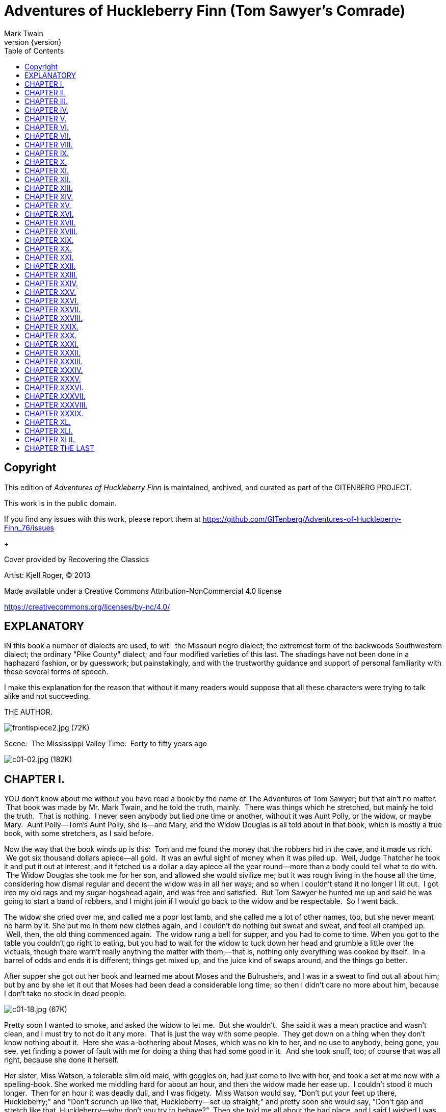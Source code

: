 = Adventures of Huckleberry Finn (Tom Sawyer's Comrade)
Mark Twain
v{version}
:toc:

[colophon]
== Copyright

This edition of _Adventures of Huckleberry Finn_ is maintained, archived, and curated as part of
the GITENBERG PROJECT.

This work is in the public domain.

If you find any issues with this work, please report them at
https://github.com/GITenberg/Adventures-of-Huckleberry-Finn_76/issues

+

Cover provided by Recovering the Classics

Artist: Kjell Roger, (C) 2013

Made available under a Creative Commons Attribution-NonCommercial 4.0 license

https://creativecommons.org/licenses/by-nc/4.0/


== EXPLANATORY

IN this book a number of dialects are used, to wit:  the Missouri negro
dialect; the extremest form of the backwoods Southwestern dialect; the
ordinary "Pike County" dialect; and four modified varieties of this
last. The shadings have not been done in a haphazard fashion, or by
guesswork; but painstakingly, and with the trustworthy guidance and
support of personal familiarity with these several forms of speech.

I make this explanation for the reason that without it many readers
would suppose that all these characters were trying to talk alike and
not succeeding.

THE AUTHOR.

image:images/frontispiece2.jpg[frontispiece2.jpg (72K)]

Scene:  The Mississippi Valley Time:  Forty to fifty years ago

image:images/c01-02.jpg[c01-02.jpg (182K)]


== CHAPTER I.

YOU don't know about me without you have read a book by the name of The
Adventures of Tom Sawyer; but that ain't no matter.  That book was made
by Mr. Mark Twain, and he told the truth, mainly.  There was things
which he stretched, but mainly he told the truth.  That is nothing.  I
never seen anybody but lied one time or another, without it was Aunt
Polly, or the widow, or maybe Mary.  Aunt Polly—Tom's Aunt Polly, she
is—and Mary, and the Widow Douglas is all told about in that book, which
is mostly a true book, with some stretchers, as I said before.

Now the way that the book winds up is this:  Tom and me found the money
that the robbers hid in the cave, and it made us rich.  We got six
thousand dollars apiece—all gold.  It was an awful sight of money when
it was piled up.  Well, Judge Thatcher he took it and put it out at
interest, and it fetched us a dollar a day apiece all the year
round—more than a body could tell what to do with.  The Widow Douglas
she took me for her son, and allowed she would sivilize me; but it was
rough living in the house all the time, considering how dismal regular
and decent the widow was in all her ways; and so when I couldn't stand
it no longer I lit out.  I got into my old rags and my sugar-hogshead
again, and was free and satisfied.  But Tom Sawyer he hunted me up and
said he was going to start a band of robbers, and I might join if I
would go back to the widow and be respectable.  So I went back.

The widow she cried over me, and called me a poor lost lamb, and she
called me a lot of other names, too, but she never meant no harm by it.
She put me in them new clothes again, and I couldn't do nothing but
sweat and sweat, and feel all cramped up.  Well, then, the old thing
commenced again.  The widow rung a bell for supper, and you had to come
to time. When you got to the table you couldn't go right to eating, but
you had to wait for the widow to tuck down her head and grumble a little
over the victuals, though there warn't really anything the matter with
them,—that is, nothing only everything was cooked by itself.  In a
barrel of odds and ends it is different; things get mixed up, and the
juice kind of swaps around, and the things go better.

After supper she got out her book and learned me about Moses and the
Bulrushers, and I was in a sweat to find out all about him; but by and
by she let it out that Moses had been dead a considerable long time; so
then I didn't care no more about him, because I don't take no stock in
dead people.

image:images/c01-18.jpg[c01-18.jpg (67K)]

Pretty soon I wanted to smoke, and asked the widow to let me.  But she
wouldn't.  She said it was a mean practice and wasn't clean, and I must
try to not do it any more.  That is just the way with some people.  They
get down on a thing when they don't know nothing about it.  Here she was
a-bothering about Moses, which was no kin to her, and no use to anybody,
being gone, you see, yet finding a power of fault with me for doing a
thing that had some good in it.  And she took snuff, too; of course that
was all right, because she done it herself.

Her sister, Miss Watson, a tolerable slim old maid, with goggles on, had
just come to live with her, and took a set at me now with a
spelling-book. She worked me middling hard for about an hour, and then
the widow made her ease up.  I couldn't stood it much longer.  Then for
an hour it was deadly dull, and I was fidgety.  Miss Watson would say,
"Don't put your feet up there, Huckleberry;" and "Don't scrunch up like
that, Huckleberry—set up straight;" and pretty soon she would say,
"Don't gap and stretch like that, Huckleberry—why don't you try to
behave?"  Then she told me all about the bad place, and I said I wished
I was there. She got mad then, but I didn't mean no harm.  All I wanted
was to go somewheres; all I wanted was a change, I warn't particular.
 She said it was wicked to say what I said; said she wouldn't say it for
the whole world; she was going to live so as to go to the good place.
 Well, I couldn't see no advantage in going where she was going, so I
made up my mind I wouldn't try for it.  But I never said so, because it
would only make trouble, and wouldn't do no good.

image:images/c01-19.jpg[c01-19.jpg (46K)]

Now she had got a start, and she went on and told me all about the good
place.  She said all a body would have to do there was to go around all
day long with a harp and sing, forever and ever.  So I didn't think much
of it. But I never said so.  I asked her if she reckoned Tom Sawyer
would go there, and she said not by a considerable sight.  I was glad
about that, because I wanted him and me to be together.

Miss Watson she kept pecking at me, and it got tiresome and lonesome.
 By and by they fetched the niggers in and had prayers, and then
everybody was off to bed.  I went up to my room with a piece of candle,
and put it on the table.  Then I set down in a chair by the window and
tried to think of something cheerful, but it warn't no use.  I felt so
lonesome I most wished I was dead.  The stars were shining, and the
leaves rustled in the woods ever so mournful; and I heard an owl, away
off, who-whooing about somebody that was dead, and a whippowill and a
dog crying about somebody that was going to die; and the wind was trying
to whisper something to me, and I couldn't make out what it was, and so
it made the cold shivers run over me. Then away out in the woods I heard
that kind of a sound that a ghost makes when it wants to tell about
something that's on its mind and can't make itself understood, and so
can't rest easy in its grave, and has to go about that way every night
grieving.  I got so down-hearted and scared I did wish I had some
company.  Pretty soon a spider went crawling up my shoulder, and I
flipped it off and it lit in the candle; and before I could budge it was
all shriveled up.  I didn't need anybody to tell me that that was an
awful bad sign and would fetch me some bad luck, so I was scared and
most shook the clothes off of me. I got up and turned around in my
tracks three times and crossed my breast every time; and then I tied up
a little lock of my hair with a thread to keep witches away.  But I
hadn't no confidence.  You do that when you've lost a horseshoe that
you've found, instead of nailing it up over the door, but I hadn't ever
heard anybody say it was any way to keep off bad luck when you'd killed
a spider.

I set down again, a-shaking all over, and got out my pipe for a smoke;
for the house was all as still as death now, and so the widow wouldn't
know. Well, after a long time I heard the clock away off in the town go
boom—boom—boom—twelve licks; and all still again—stiller than ever.
Pretty soon I heard a twig snap down in the dark amongst the
trees—something was a stirring.  I set still and listened.  Directly I
could just barely hear a "me-yow! me-yow!" down there.  That was good!
 Says I, "me-yow! me-yow!" as soft as I could, and then I put out the
light and scrambled out of the window on to the shed.  Then I slipped
down to the ground and crawled in among the trees, and, sure enough,
there was Tom Sawyer waiting for me.

image:images/c01-21.jpg[c01-21.jpg (46K)]

image:images/c02-22.jpg[c02-22.jpg (176K)]

== CHAPTER II.

WE went tiptoeing along a path amongst the trees back towards the end of
the widow's garden, stooping down so as the branches wouldn't scrape our
heads. When we was passing by the kitchen I fell over a root and made a
noise.  We scrouched down and laid still.  Miss Watson's big nigger,
named Jim, was setting in the kitchen door; we could see him pretty
clear, because there was a light behind him.  He got up and stretched
his neck out about a minute, listening.  Then he says:

"Who dah?"

He listened some more; then he come tiptoeing down and stood right
between us; we could a touched him, nearly.  Well, likely it was minutes
and minutes that there warn't a sound, and we all there so close
together.  There was a place on my ankle that got to itching, but I
dasn't scratch it; and then my ear begun to itch; and next my back,
right between my shoulders.  Seemed like I'd die if I couldn't scratch.
 Well, I've noticed that thing plenty times since.  If you are with the
quality, or at a funeral, or trying to go to sleep when you ain't
sleepy—if you are anywheres where it won't do for you to scratch, why
you will itch all over in upwards of a thousand places. Pretty soon Jim
says:

"Say, who is you?  Whar is you?  Dog my cats ef I didn' hear sumf'n.
Well, I know what I's gwyne to do:  I's gwyne to set down here and
listen tell I hears it agin."

image:images/c02-24.jpg[c02-24.jpg (38K)]

So he set down on the ground betwixt me and Tom.  He leaned his back up
against a tree, and stretched his legs out till one of them most touched
one of mine.  My nose begun to itch.  It itched till the tears come into
my eyes.  But I dasn't scratch.  Then it begun to itch on the inside.
Next I got to itching underneath.  I didn't know how I was going to set
still. This miserableness went on as much as six or seven minutes; but
it seemed a sight longer than that.  I was itching in eleven different
places now.  I reckoned I couldn't stand it more'n a minute longer, but
I set my teeth hard and got ready to try.  Just then Jim begun to
breathe heavy; next he begun to snore—and then I was pretty soon
comfortable again.

Tom he made a sign to me—kind of a little noise with his mouth—and we
went creeping away on our hands and knees.  When we was ten foot off Tom
whispered to me, and wanted to tie Jim to the tree for fun.  But I said
no; he might wake and make a disturbance, and then they'd find out I
warn't in. Then Tom said he hadn't got candles enough, and he would slip
in the kitchen and get some more.  I didn't want him to try.  I said Jim
might wake up and come.  But Tom wanted to resk it; so we slid in there
and got three candles, and Tom laid five cents on the table for pay.
Then we got out, and I was in a sweat to get away; but nothing would do
Tom but he must crawl to where Jim was, on his hands and knees, and play
something on him.  I waited, and it seemed a good while, everything was
so still and lonesome.

As soon as Tom was back we cut along the path, around the garden fence,
and by and by fetched up on the steep top of the hill the other side of
the house.  Tom said he slipped Jim's hat off of his head and hung it on
a limb right over him, and Jim stirred a little, but he didn't wake.
Afterwards Jim said the witches be witched him and put him in a trance,
and rode him all over the State, and then set him under the trees again,
and hung his hat on a limb to show who done it.  And next time Jim told
it he said they rode him down to New Orleans; and, after that, every
time he told it he spread it more and more, till by and by he said they
rode him all over the world, and tired him most to death, and his back
was all over saddle-boils.  Jim was monstrous proud about it, and he got
so he wouldn't hardly notice the other niggers.  Niggers would come
miles to hear Jim tell about it, and he was more looked up to than any
nigger in that country.  Strange niggers would stand with their mouths
open and look him all over, same as if he was a wonder.  Niggers is
always talking about witches in the dark by the kitchen fire; but
whenever one was talking and letting on to know all about such things,
Jim would happen in and say, "Hm!  What you know 'bout witches?" and
that nigger was corked up and had to take a back seat.  Jim always kept
that five-center piece round his neck with a string, and said it was a
charm the devil give to him with his own hands, and told him he could
cure anybody with it and fetch witches whenever he wanted to just by
saying something to it; but he never told what it was he said to it.
 Niggers would come from all around there and give Jim anything they
had, just for a sight of that five-center piece; but they wouldn't touch
it, because the devil had had his hands on it.  Jim was most ruined for
a servant, because he got stuck up on account of having seen the devil
and been rode by witches.

Well, when Tom and me got to the edge of the hilltop we looked away down
into the village and could see three or four lights twinkling, where
there was sick folks, maybe; and the stars over us was sparkling ever so
fine; and down by the village was the river, a whole mile broad, and
awful still and grand.  We went down the hill and found Jo Harper and
Ben Rogers, and two or three more of the boys, hid in the old tanyard.
 So we unhitched a skiff and pulled down the river two mile and a half,
to the big scar on the hillside, and went ashore.

We went to a clump of bushes, and Tom made everybody swear to keep the
secret, and then showed them a hole in the hill, right in the thickest
part of the bushes.  Then we lit the candles, and crawled in on our
hands and knees.  We went about two hundred yards, and then the cave
opened up. Tom poked about amongst the passages, and pretty soon ducked
under a wall where you wouldn't a noticed that there was a hole.  We
went along a narrow place and got into a kind of room, all damp and
sweaty and cold, and there we stopped.  Tom says:

"Now, we'll start this band of robbers and call it Tom Sawyer's Gang.
Everybody that wants to join has got to take an oath, and write his name
in blood."

image:images/c02-25.jpg[c02-25.jpg (68K)]

Everybody was willing.  So Tom got out a sheet of paper that he had
wrote the oath on, and read it.  It swore every boy to stick to the
band, and never tell any of the secrets; and if anybody done anything to
any boy in the band, whichever boy was ordered to kill that person and
his family must do it, and he mustn't eat and he mustn't sleep till he
had killed them and hacked a cross in their breasts, which was the sign
of the band. And nobody that didn't belong to the band could use that
mark, and if he did he must be sued; and if he done it again he must be
killed.  And if anybody that belonged to the band told the secrets, he
must have his throat cut, and then have his carcass burnt up and the
ashes scattered all around, and his name blotted off of the list with
blood and never mentioned again by the gang, but have a curse put on it
and be forgot forever.

Everybody said it was a real beautiful oath, and asked Tom if he got it
out of his own head.  He said, some of it, but the rest was out of
pirate-books and robber-books, and every gang that was high-toned had
it.

Some thought it would be good to kill the FAMILIES of boys that told the
secrets.  Tom said it was a good idea, so he took a pencil and wrote it
in. Then Ben Rogers says:

"Here's Huck Finn, he hain't got no family; what you going to do 'bout
him?"

"Well, hain't he got a father?" says Tom Sawyer.

"Yes, he's got a father, but you can't never find him these days.  He
used to lay drunk with the hogs in the tanyard, but he hain't been seen
in these parts for a year or more."

They talked it over, and they was going to rule me out, because they
said every boy must have a family or somebody to kill, or else it
wouldn't be fair and square for the others.  Well, nobody could think of
anything to do—everybody was stumped, and set still.  I was most ready
to cry; but all at once I thought of a way, and so I offered them Miss
Watson—they could kill her.  Everybody said:

"Oh, she'll do.  That's all right.  Huck can come in."

Then they all stuck a pin in their fingers to get blood to sign with,
and I made my mark on the paper.

"Now," says Ben Rogers, "what's the line of business of this Gang?"

"Nothing only robbery and murder," Tom said.

"But who are we going to rob?—houses, or cattle, or—"

"Stuff! stealing cattle and such things ain't robbery; it's burglary,"
says Tom Sawyer.  "We ain't burglars.  That ain't no sort of style.  We
are highwaymen.  We stop stages and carriages on the road, with masks
on, and kill the people and take their watches and money."

"Must we always kill the people?"

"Oh, certainly.  It's best.  Some authorities think different, but
mostly it's considered best to kill them—except some that you bring to
the cave here, and keep them till they're ransomed."

"Ransomed?  What's that?"

"I don't know.  But that's what they do.  I've seen it in books; and so
of course that's what we've got to do."

"But how can we do it if we don't know what it is?"

"Why, blame it all, we've GOT to do it.  Don't I tell you it's in the
books?  Do you want to go to doing different from what's in the books,
and get things all muddled up?"

"Oh, that's all very fine to SAY, Tom Sawyer, but how in the nation are
these fellows going to be ransomed if we don't know how to do it to
them?—that's the thing I want to get at.  Now, what do you reckon it
is?"

"Well, I don't know.  But per'aps if we keep them till they're ransomed,
it means that we keep them till they're dead."

"Now, that's something LIKE.  That'll answer.  Why couldn't you said
that before?  We'll keep them till they're ransomed to death; and a
bothersome lot they'll be, too—eating up everything, and always trying
to get loose."

"How you talk, Ben Rogers.  How can they get loose when there's a guard
over them, ready to shoot them down if they move a peg?"

"A guard!  Well, that IS good.  So somebody's got to set up all night
and never get any sleep, just so as to watch them.  I think that's
foolishness. Why can't a body take a club and ransom them as soon as
they get here?"

"Because it ain't in the books so—that's why.  Now, Ben Rogers, do you
want to do things regular, or don't you?—that's the idea.  Don't you
reckon that the people that made the books knows what's the correct
thing to do?  Do you reckon YOU can learn 'em anything?  Not by a good
deal. No, sir, we'll just go on and ransom them in the regular way."

"All right.  I don't mind; but I say it's a fool way, anyhow.  Say, do
we kill the women, too?"

"Well, Ben Rogers, if I was as ignorant as you I wouldn't let on.  Kill
the women?  No; nobody ever saw anything in the books like that.  You
fetch them to the cave, and you're always as polite as pie to them; and
by and by they fall in love with you, and never want to go home any
more."

"Well, if that's the way I'm agreed, but I don't take no stock in it.
Mighty soon we'll have the cave so cluttered up with women, and fellows
waiting to be ransomed, that there won't be no place for the robbers.
But go ahead, I ain't got nothing to say."

Little Tommy Barnes was asleep now, and when they waked him up he was
scared, and cried, and said he wanted to go home to his ma, and didn't
want to be a robber any more.

So they all made fun of him, and called him cry-baby, and that made him
mad, and he said he would go straight and tell all the secrets.  But Tom
give him five cents to keep quiet, and said we would all go home and
meet next week, and rob somebody and kill some people.

Ben Rogers said he couldn't get out much, only Sundays, and so he wanted
to begin next Sunday; but all the boys said it would be wicked to do it
on Sunday, and that settled the thing.  They agreed to get together and
fix a day as soon as they could, and then we elected Tom Sawyer first
captain and Jo Harper second captain of the Gang, and so started home.

I clumb up the shed and crept into my window just before day was
breaking. My new clothes was all greased up and clayey, and I was
dog-tired.

image:images/c02-28.jpg[c02-28.jpg (27K)]

image:images/c03-29.jpg[c03-29.jpg (160K)]

== CHAPTER III.

WELL, I got a good going-over in the morning from old Miss Watson on
account of my clothes; but the widow she didn't scold, but only cleaned
off the grease and clay, and looked so sorry that I thought I would
behave awhile if I could.  Then Miss Watson she took me in the closet
and prayed, but nothing come of it.  She told me to pray every day, and
whatever I asked for I would get it.  But it warn't so.  I tried it.
Once I got a fish-line, but no hooks.  It warn't any good to me without
hooks.  I tried for the hooks three or four times, but somehow I
couldn't make it work.  By and by, one day, I asked Miss Watson to try
for me, but she said I was a fool.  She never told me why, and I
couldn't make it out no way.

I set down one time back in the woods, and had a long think about it.  I
says to myself, if a body can get anything they pray for, why don't
Deacon Winn get back the money he lost on pork?  Why can't the widow get
back her silver snuffbox that was stole?  Why can't Miss Watson fat up?
No, says I to my self, there ain't nothing in it.  I went and told the
widow about it, and she said the thing a body could get by praying for
it was "spiritual gifts."  This was too many for me, but she told me
what she meant—I must help other people, and do everything I could for
other people, and look out for them all the time, and never think about
myself. This was including Miss Watson, as I took it.  I went out in the
woods and turned it over in my mind a long time, but I couldn't see no
advantage about it—except for the other people; so at last I reckoned I
wouldn't worry about it any more, but just let it go.  Sometimes the
widow would take me one side and talk about Providence in a way to make
a body's mouth water; but maybe next day Miss Watson would take hold and
knock it all down again.  I judged I could see that there was two
Providences, and a poor chap would stand considerable show with the
widow's Providence, but if Miss Watson's got him there warn't no help
for him any more.  I thought it all out, and reckoned I would belong to
the widow's if he wanted me, though I couldn't make out how he was
a-going to be any better off then than what he was before, seeing I was
so ignorant, and so kind of low-down and ornery.

Pap he hadn't been seen for more than a year, and that was comfortable
for me; I didn't want to see him no more.  He used to always whale me
when he was sober and could get his hands on me; though I used to take
to the woods most of the time when he was around.  Well, about this time
he was found in the river drownded, about twelve mile above town, so
people said.  They judged it was him, anyway; said this drownded man was
just his size, and was ragged, and had uncommon long hair, which was all
like pap; but they couldn't make nothing out of the face, because it had
been in the water so long it warn't much like a face at all.  They said
he was floating on his back in the water.  They took him and buried him
on the bank.  But I warn't comfortable long, because I happened to think
of something.  I knowed mighty well that a drownded man don't float on
his back, but on his face.  So I knowed, then, that this warn't pap, but
a woman dressed up in a man's clothes.  So I was uncomfortable again.  I
judged the old man would turn up again by and by, though I wished he
wouldn't.

We played robber now and then about a month, and then I resigned.  All
the boys did.  We hadn't robbed nobody, hadn't killed any people, but
only just pretended.  We used to hop out of the woods and go charging
down on hog-drivers and women in carts taking garden stuff to market,
but we never hived any of them.  Tom Sawyer called the hogs "ingots,"
and he called the turnips and stuff "julery," and we would go to the
cave and powwow over what we had done, and how many people we had killed
and marked.  But I couldn't see no profit in it.  One time Tom sent a
boy to run about town with a blazing stick, which he called a slogan
(which was the sign for the Gang to get together), and then he said he
had got secret news by his spies that next day a whole parcel of Spanish
merchants and rich A-rabs was going to camp in Cave Hollow with two
hundred elephants, and six hundred camels, and over a thousand "sumter"
mules, all loaded down with di'monds, and they didn't have only a guard
of four hundred soldiers, and so we would lay in ambuscade, as he called
it, and kill the lot and scoop the things.  He said we must slick up our
swords and guns, and get ready.  He never could go after even a
turnip-cart but he must have the swords and guns all scoured up for it,
though they was only lath and broomsticks, and you might scour at them
till you rotted, and then they warn't worth a mouthful of ashes more
than what they was before.  I didn't believe we could lick such a crowd
of Spaniards and A-rabs, but I wanted to see the camels and elephants,
so I was on hand next day, Saturday, in the ambuscade; and when we got
the word we rushed out of the woods and down the hill.  But there warn't
no Spaniards and A-rabs, and there warn't no camels nor no elephants.
 It warn't anything but a Sunday-school picnic, and only a primer-class
at that.  We busted it up, and chased the children up the hollow; but we
never got anything but some doughnuts and jam, though Ben Rogers got a
rag doll, and Jo Harper got a hymn-book and a tract; and then the
teacher charged in, and made us drop everything and cut.

image:images/c03-31.jpg[c03-31.jpg (68K)]

I didn't see no di'monds, and I told Tom Sawyer so.  He said there was
loads of them there, anyway; and he said there was A-rabs there, too,
and elephants and things.  I said, why couldn't we see them, then?  He
said if I warn't so ignorant, but had read a book called Don Quixote, I
would know without asking.  He said it was all done by enchantment.  He
said there was hundreds of soldiers there, and elephants and treasure,
and so on, but we had enemies which he called magicians; and they had
turned the whole thing into an infant Sunday-school, just out of spite.
 I said, all right; then the thing for us to do was to go for the
magicians.  Tom Sawyer said I was a numskull.

"Why," said he, "a magician could call up a lot of genies, and they
would hash you up like nothing before you could say Jack Robinson.  They
are as tall as a tree and as big around as a church."

"Well," I says, "s'pose we got some genies to help US—can't we lick the
other crowd then?"

"How you going to get them?"

"I don't know.  How do THEY get them?"

"Why, they rub an old tin lamp or an iron ring, and then the genies come
tearing in, with the thunder and lightning a-ripping around and the
smoke a-rolling, and everything they're told to do they up and do it.
 They don't think nothing of pulling a shot-tower up by the roots, and
belting a Sunday-school superintendent over the head with it—or any
other man."

"Who makes them tear around so?"

"Why, whoever rubs the lamp or the ring.  They belong to whoever rubs
the lamp or the ring, and they've got to do whatever he says.  If he
tells them to build a palace forty miles long out of di'monds, and fill
it full of chewing-gum, or whatever you want, and fetch an emperor's
daughter from China for you to marry, they've got to do it—and they've
got to do it before sun-up next morning, too.  And more:  they've got to
waltz that palace around over the country wherever you want it, you
understand."

"Well," says I, "I think they are a pack of flat-heads for not keeping
the palace themselves 'stead of fooling them away like that.  And what's
more—if I was one of them I would see a man in Jericho before I would
drop my business and come to him for the rubbing of an old tin lamp."

"How you talk, Huck Finn.  Why, you'd HAVE to come when he rubbed it,
whether you wanted to or not."

"What! and I as high as a tree and as big as a church?  All right, then;
I WOULD come; but I lay I'd make that man climb the highest tree there
was in the country."

"Shucks, it ain't no use to talk to you, Huck Finn.  You don't seem to
know anything, somehow—perfect saphead."

I thought all this over for two or three days, and then I reckoned I
would see if there was anything in it.  I got an old tin lamp and an
iron ring, and went out in the woods and rubbed and rubbed till I sweat
like an Injun, calculating to build a palace and sell it; but it warn't
no use, none of the genies come.  So then I judged that all that stuff
was only just one of Tom Sawyer's lies.  I reckoned he believed in the
A-rabs and the elephants, but as for me I think different.  It had all
the marks of a Sunday-school.

image:images/c03-33.jpg[c03-33.jpg (67K)]

image:images/c04-34.jpg[c04-34.jpg (159K)]

== CHAPTER IV.

WELL, three or four months run along, and it was well into the winter
now. I had been to school most all the time and could spell and read and
write just a little, and could say the multiplication table up to six
times seven is thirty-five, and I don't reckon I could ever get any
further than that if I was to live forever.  I don't take no stock in
mathematics, anyway.

At first I hated the school, but by and by I got so I could stand it.
Whenever I got uncommon tired I played hookey, and the hiding I got next
day done me good and cheered me up.  So the longer I went to school the
easier it got to be.  I was getting sort of used to the widow's ways,
too, and they warn't so raspy on me.  Living in a house and sleeping in
a bed pulled on me pretty tight mostly, but before the cold weather I
used to slide out and sleep in the woods sometimes, and so that was a
rest to me.  I liked the old ways best, but I was getting so I liked the
new ones, too, a little bit. The widow said I was coming along slow but
sure, and doing very satisfactory.  She said she warn't ashamed of me.

One morning I happened to turn over the salt-cellar at breakfast.  I
reached for some of it as quick as I could to throw over my left
shoulder and keep off the bad luck, but Miss Watson was in ahead of me,
and crossed me off. She says, "Take your hands away, Huckleberry; what a
mess you are always making!"  The widow put in a good word for me, but
that warn't going to keep off the bad luck, I knowed that well enough.
 I started out, after breakfast, feeling worried and shaky, and
wondering where it was going to fall on me, and what it was going to be.
 There is ways to keep off some kinds of bad luck, but this wasn't one
of them kind; so I never tried to do anything, but just poked along
low-spirited and on the watch-out.

I went down to the front garden and clumb over the stile where you go
through the high board fence.  There was an inch of new snow on the
ground, and I seen somebody's tracks.  They had come up from the quarry
and stood around the stile a while, and then went on around the garden
fence.  It was funny they hadn't come in, after standing around so.  I
couldn't make it out.  It was very curious, somehow.  I was going to
follow around, but I stooped down to look at the tracks first.  I didn't
notice anything at first, but next I did.  There was a cross in the left
boot-heel made with big nails, to keep off the devil.

I was up in a second and shinning down the hill.  I looked over my
shoulder every now and then, but I didn't see nobody.  I was at Judge
Thatcher's as quick as I could get there.  He said:

"Why, my boy, you are all out of breath.  Did you come for your
interest?"

"No, sir," I says; "is there some for me?"

"Oh, yes, a half-yearly is in last night—over a hundred and fifty
dollars.  Quite a fortune for you.  You had better let me invest it
along with your six thousand, because if you take it you'll spend it."

"No, sir," I says, "I don't want to spend it.  I don't want it at
all—nor the six thousand, nuther.  I want you to take it; I want to give
it to you—the six thousand and all."

image:images/c04-36.jpg[c04-36.jpg (50K)]

He looked surprised.  He couldn't seem to make it out.  He says:

"Why, what can you mean, my boy?"

I says, "Don't you ask me no questions about it, please.  You'll take
it—won't you?"

He says:

"Well, I'm puzzled.  Is something the matter?"

"Please take it," says I, "and don't ask me nothing—then I won't have to
tell no lies."

He studied a while, and then he says:

"Oho-o!  I think I see.  You want to SELL all your property to me—not
give it.  That's the correct idea."

Then he wrote something on a paper and read it over, and says:

"There; you see it says 'for a consideration.'  That means I have bought
it of you and paid you for it.  Here's a dollar for you.  Now you sign
it."

So I signed it, and left.

Miss Watson's nigger, Jim, had a hair-ball as big as your fist, which
had been took out of the fourth stomach of an ox, and he used to do
magic with it.  He said there was a spirit inside of it, and it knowed
everything.  So I went to him that night and told him pap was here
again, for I found his tracks in the snow.  What I wanted to know was,
what he was going to do, and was he going to stay?  Jim got out his
hair-ball and said something over it, and then he held it up and dropped
it on the floor.  It fell pretty solid, and only rolled about an inch.
 Jim tried it again, and then another time, and it acted just the same.
 Jim got down on his knees, and put his ear against it and listened.
 But it warn't no use; he said it wouldn't talk. He said sometimes it
wouldn't talk without money.  I told him I had an old slick counterfeit
quarter that warn't no good because the brass showed through the silver
a little, and it wouldn't pass nohow, even if the brass didn't show,
because it was so slick it felt greasy, and so that would tell on it
every time.  (I reckoned I wouldn't say nothing about the dollar I got
from the judge.) I said it was pretty bad money, but maybe the hair-ball
would take it, because maybe it wouldn't know the difference.  Jim smelt
it and bit it and rubbed it, and said he would manage so the hair-ball
would think it was good.  He said he would split open a raw Irish potato
and stick the quarter in between and keep it there all night, and next
morning you couldn't see no brass, and it wouldn't feel greasy no more,
and so anybody in town would take it in a minute, let alone a hair-ball.
Well, I knowed a potato would do that before, but I had forgot it.

image:images/c04-37.jpg[c04-37.jpg (49K)]

Jim put the quarter under the hair-ball, and got down and listened
again. This time he said the hair-ball was all right.  He said it would
tell my whole fortune if I wanted it to.  I says, go on.  So the
hair-ball talked to Jim, and Jim told it to me.  He says:

"Yo' ole father doan' know yit what he's a-gwyne to do.  Sometimes he
spec he'll go 'way, en den agin he spec he'll stay.  De bes' way is to
res' easy en let de ole man take his own way.  Dey's two angels hoverin'
roun' 'bout him.  One uv 'em is white en shiny, en t'other one is black.
De white one gits him to go right a little while, den de black one sail
in en bust it all up.  A body can't tell yit which one gwyne to fetch
him at de las'.  But you is all right.  You gwyne to have considable
trouble in yo' life, en considable joy.  Sometimes you gwyne to git
hurt, en sometimes you gwyne to git sick; but every time you's gwyne to
git well agin.  Dey's two gals flyin' 'bout you in yo' life.  One uv
'em's light en t'other one is dark. One is rich en t'other is po'.
 You's gwyne to marry de po' one fust en de rich one by en by.  You
wants to keep 'way fum de water as much as you kin, en don't run no
resk, 'kase it's down in de bills dat you's gwyne to git hung."

When I lit my candle and went up to my room that night there sat pap his
own self!

image:images/c05-39.jpg[c05-39.jpg (158K)]

== CHAPTER V.

I HAD shut the door to.  Then I turned around and there he was.  I used
to be scared of him all the time, he tanned me so much.  I reckoned I
was scared now, too; but in a minute I see I was mistaken—that is, after
the first jolt, as you may say, when my breath sort of hitched, he being
so unexpected; but right away after I see I warn't scared of him worth
bothring about.

He was most fifty, and he looked it.  His hair was long and tangled and
greasy, and hung down, and you could see his eyes shining through like
he was behind vines.  It was all black, no gray; so was his long,
mixed-up whiskers.  There warn't no color in his face, where his face
showed; it was white; not like another man's white, but a white to make
a body sick, a white to make a body's flesh crawl—a tree-toad white, a
fish-belly white.  As for his clothes—just rags, that was all.  He had
one ankle resting on t'other knee; the boot on that foot was busted, and
two of his toes stuck through, and he worked them now and then.  His hat
was laying on the floor—an old black slouch with the top caved in, like
a lid.

I stood a-looking at him; he set there a-looking at me, with his chair
tilted back a little.  I set the candle down.  I noticed the window was
up; so he had clumb in by the shed.  He kept a-looking me all over.  By
and by he says:

"Starchy clothes—very.  You think you're a good deal of a big-bug, DON'T
you?"

"Maybe I am, maybe I ain't," I says.

"Don't you give me none o' your lip," says he.  "You've put on
considerable many frills since I been away.  I'll take you down a peg
before I get done with you.  You're educated, too, they say—can read and
write.  You think you're better'n your father, now, don't you, because
he can't?  I'LL take it out of you.  Who told you you might meddle with
such hifalut'n foolishness, hey?—who told you you could?"

"The widow.  She told me."

"The widow, hey?—and who told the widow she could put in her shovel
about a thing that ain't none of her business?"

"Nobody never told her."

"Well, I'll learn her how to meddle.  And looky here—you drop that
school, you hear?  I'll learn people to bring up a boy to put on airs
over his own father and let on to be better'n what HE is.  You lemme
catch you fooling around that school again, you hear?  Your mother
couldn't read, and she couldn't write, nuther, before she died.  None of
the family couldn't before THEY died.  I can't; and here you're
a-swelling yourself up like this.  I ain't the man to stand it—you hear?
Say, lemme hear you read."

I took up a book and begun something about General Washington and the
wars. When I'd read about a half a minute, he fetched the book a whack
with his hand and knocked it across the house.  He says:

"It's so.  You can do it.  I had my doubts when you told me.  Now looky
here; you stop that putting on frills.  I won't have it.  I'll lay for
you, my smarty; and if I catch you about that school I'll tan you good.
First you know you'll get religion, too.  I never see such a son."

He took up a little blue and yaller picture of some cows and a boy, and
says:

"What's this?"

"It's something they give me for learning my lessons good."

He tore it up, and says:

"I'll give you something better—I'll give you a cowhide."

He set there a-mumbling and a-growling a minute, and then he says:

"AIN'T you a sweet-scented dandy, though?  A bed; and bedclothes; and a
look'n'-glass; and a piece of carpet on the floor—and your own father
got to sleep with the hogs in the tanyard.  I never see such a son.  I
bet I'll take some o' these frills out o' you before I'm done with you.
Why, there ain't no end to your airs—they say you're rich.  Hey?—how's
that?"

image:images/c05-41.jpg[c05-41.jpg (49K)]

"They lie—that's how."

"Looky here—mind how you talk to me; I'm a-standing about all I can
stand now—so don't gimme no sass.  I've been in town two days, and I
hain't heard nothing but about you bein' rich.  I heard about it away
down the river, too.  That's why I come.  You git me that money
to-morrow—I want it."

"I hain't got no money."

"It's a lie.  Judge Thatcher's got it.  You git it.  I want it."

"I hain't got no money, I tell you.  You ask Judge Thatcher; he'll tell
you the same."

"All right.  I'll ask him; and I'll make him pungle, too, or I'll know
the reason why.  Say, how much you got in your pocket?  I want it."

"I hain't got only a dollar, and I want that to—"

"It don't make no difference what you want it for—you just shell it
out."

He took it and bit it to see if it was good, and then he said he was
going down town to get some whisky; said he hadn't had a drink all day.
When he had got out on the shed he put his head in again, and cussed me
for putting on frills and trying to be better than him; and when I
reckoned he was gone he come back and put his head in again, and told me
to mind about that school, because he was going to lay for me and lick
me if I didn't drop that.

Next day he was drunk, and he went to Judge Thatcher's and bullyragged
him, and tried to make him give up the money; but he couldn't, and then
he swore he'd make the law force him.

The judge and the widow went to law to get the court to take me away
from him and let one of them be my guardian; but it was a new judge that
had just come, and he didn't know the old man; so he said courts mustn't
interfere and separate families if they could help it; said he'd druther
not take a child away from its father.  So Judge Thatcher and the widow
had to quit on the business.

That pleased the old man till he couldn't rest.  He said he'd cowhide me
till I was black and blue if I didn't raise some money for him.  I
borrowed three dollars from Judge Thatcher, and pap took it and got
drunk, and went a-blowing around and cussing and whooping and carrying
on; and he kept it up all over town, with a tin pan, till most midnight;
then they jailed him, and next day they had him before court, and jailed
him again for a week.  But he said HE was satisfied; said he was boss of
his son, and he'd make it warm for HIM.

When he got out the new judge said he was a-going to make a man of him.
So he took him to his own house, and dressed him up clean and nice, and
had him to breakfast and dinner and supper with the family, and was just
old pie to him, so to speak.  And after supper he talked to him about
temperance and such things till the old man cried, and said he'd been a
fool, and fooled away his life; but now he was a-going to turn over a
new leaf and be a man nobody wouldn't be ashamed of, and he hoped the
judge would help him and not look down on him.  The judge said he could
hug him for them words; so he cried, and his wife she cried again; pap
said he'd been a man that had always been misunderstood before, and the
judge said he believed it.  The old man said that what a man wanted that
was down was sympathy, and the judge said it was so; so they cried
again.  And when it was bedtime the old man rose up and held out his
hand, and says:

"Look at it, gentlemen and ladies all; take a-hold of it; shake it.
There's a hand that was the hand of a hog; but it ain't so no more; it's
the hand of a man that's started in on a new life, and'll die before
he'll go back.  You mark them words—don't forget I said them.  It's a
clean hand now; shake it—don't be afeard."

image:images/c05-43.jpg[c05-43.jpg (51K)]

So they shook it, one after the other, all around, and cried.  The
judge's wife she kissed it.  Then the old man he signed a pledge—made
his mark. The judge said it was the holiest time on record, or something
like that. Then they tucked the old man into a beautiful room, which was
the spare room, and in the night some time he got powerful thirsty and
clumb out on to the porch-roof and slid down a stanchion and traded his
new coat for a jug of forty-rod, and clumb back again and had a good old
time; and towards daylight he crawled out again, drunk as a fiddler, and
rolled off the porch and broke his left arm in two places, and was most
froze to death when somebody found him after sun-up.  And when they come
to look at that spare room they had to take soundings before they could
navigate it.

The judge he felt kind of sore.  He said he reckoned a body could reform
the old man with a shotgun, maybe, but he didn't know no other way.

image:images/c05-44.jpg[c05-44.jpg (50K)]

image:images/c06-45.jpg[c06-45.jpg (170K)]

== CHAPTER VI.

WELL, pretty soon the old man was up and around again, and then he went
for Judge Thatcher in the courts to make him give up that money, and he
went for me, too, for not stopping school.  He catched me a couple of
times and thrashed me, but I went to school just the same, and dodged
him or outrun him most of the time.  I didn't want to go to school much
before, but I reckoned I'd go now to spite pap.  That law trial was a
slow business—appeared like they warn't ever going to get started on it;
so every now and then I'd borrow two or three dollars off of the judge
for him, to keep from getting a cowhiding.  Every time he got money he
got drunk; and every time he got drunk he raised Cain around town; and
every time he raised Cain he got jailed.  He was just suited—this kind
of thing was right in his line.

He got to hanging around the widow's too much and so she told him at
last that if he didn't quit using around there she would make trouble
for him. Well, WASN'T he mad?  He said he would show who was Huck Finn's
boss.  So he watched out for me one day in the spring, and catched me,
and took me up the river about three mile in a skiff, and crossed over
to the Illinois shore where it was woody and there warn't no houses but
an old log hut in a place where the timber was so thick you couldn't
find it if you didn't know where it was.

He kept me with him all the time, and I never got a chance to run off.
We lived in that old cabin, and he always locked the door and put the
key under his head nights.  He had a gun which he had stole, I reckon,
and we fished and hunted, and that was what we lived on.  Every little
while he locked me in and went down to the store, three miles, to the
ferry, and traded fish and game for whisky, and fetched it home and got
drunk and had a good time, and licked me.  The widow she found out where
I was by and by, and she sent a man over to try to get hold of me; but
pap drove him off with the gun, and it warn't long after that till I was
used to being where I was, and liked it—all but the cowhide part.

It was kind of lazy and jolly, laying off comfortable all day, smoking
and fishing, and no books nor study.  Two months or more run along, and
my clothes got to be all rags and dirt, and I didn't see how I'd ever
got to like it so well at the widow's, where you had to wash, and eat on
a plate, and comb up, and go to bed and get up regular, and be forever
bothering over a book, and have old Miss Watson pecking at you all the
time.  I didn't want to go back no more.  I had stopped cussing, because
the widow didn't like it; but now I took to it again because pap hadn't
no objections.  It was pretty good times up in the woods there, take it
all around.

image:images/c06-46.jpg[c06-46.jpg (60K)]

But by and by pap got too handy with his hick'ry, and I couldn't stand
it. I was all over welts.  He got to going away so much, too, and
locking me in.  Once he locked me in and was gone three days.  It was
dreadful lonesome.  I judged he had got drownded, and I wasn't ever
going to get out any more.  I was scared.  I made up my mind I would fix
up some way to leave there.  I had tried to get out of that cabin many a
time, but I couldn't find no way.  There warn't a window to it big
enough for a dog to get through.  I couldn't get up the chimbly; it was
too narrow.  The door was thick, solid oak slabs.  Pap was pretty
careful not to leave a knife or anything in the cabin when he was away;
I reckon I had hunted the place over as much as a hundred times; well, I
was most all the time at it, because it was about the only way to put in
the time.  But this time I found something at last; I found an old rusty
wood-saw without any handle; it was laid in between a rafter and the
clapboards of the roof. I greased it up and went to work.  There was an
old horse-blanket nailed against the logs at the far end of the cabin
behind the table, to keep the wind from blowing through the chinks and
putting the candle out.  I got under the table and raised the blanket,
and went to work to saw a section of the big bottom log out—big enough
to let me through.  Well, it was a good long job, but I was getting
towards the end of it when I heard pap's gun in the woods.  I got rid of
the signs of my work, and dropped the blanket and hid my saw, and pretty
soon pap come in.

Pap warn't in a good humor—so he was his natural self.  He said he was
down town, and everything was going wrong.  His lawyer said he reckoned
he would win his lawsuit and get the money if they ever got started on
the trial; but then there was ways to put it off a long time, and Judge
Thatcher knowed how to do it. And he said people allowed there'd be
another trial to get me away from him and give me to the widow for my
guardian, and they guessed it would win this time.  This shook me up
considerable, because I didn't want to go back to the widow's any more
and be so cramped up and sivilized, as they called it.  Then the old man
got to cussing, and cussed everything and everybody he could think of,
and then cussed them all over again to make sure he hadn't skipped any,
and after that he polished off with a kind of a general cuss all round,
including a considerable parcel of people which he didn't know the names
of, and so called them what's-his-name when he got to them, and went
right along with his cussing.

He said he would like to see the widow get me.  He said he would watch
out, and if they tried to come any such game on him he knowed of a place
six or seven mile off to stow me in, where they might hunt till they
dropped and they couldn't find me.  That made me pretty uneasy again,
but only for a minute; I reckoned I wouldn't stay on hand till he got
that chance.

The old man made me go to the skiff and fetch the things he had got.
There was a fifty-pound sack of corn meal, and a side of bacon,
ammunition, and a four-gallon jug of whisky, and an old book and two
newspapers for wadding, besides some tow.  I toted up a load, and went
back and set down on the bow of the skiff to rest.  I thought it all
over, and I reckoned I would walk off with the gun and some lines, and
take to the woods when I run away.  I guessed I wouldn't stay in one
place, but just tramp right across the country, mostly night times, and
hunt and fish to keep alive, and so get so far away that the old man nor
the widow couldn't ever find me any more.  I judged I would saw out and
leave that night if pap got drunk enough, and I reckoned he would.  I
got so full of it I didn't notice how long I was staying till the old
man hollered and asked me whether I was asleep or drownded.

image:images/c06-48.jpg[c06-48.jpg (66K)]

I got the things all up to the cabin, and then it was about dark.  While
I was cooking supper the old man took a swig or two and got sort of
warmed up, and went to ripping again.  He had been drunk over in town,
and laid in the gutter all night, and he was a sight to look at.  A body
would a thought he was Adam—he was just all mud.  Whenever his liquor
begun to work he most always went for the govment, this time he says:

"Call this a govment! why, just look at it and see what it's like.
Here's the law a-standing ready to take a man's son away from him—a
man's own son, which he has had all the trouble and all the anxiety and
all the expense of raising.  Yes, just as that man has got that son
raised at last, and ready to go to work and begin to do suthin' for HIM
and give him a rest, the law up and goes for him.  And they call THAT
govment!  That ain't all, nuther.  The law backs that old Judge Thatcher
up and helps him to keep me out o' my property.  Here's what the law
does:  The law takes a man worth six thousand dollars and up'ards, and
jams him into an old trap of a cabin like this, and lets him go round in
clothes that ain't fitten for a hog. They call that govment!  A man
can't get his rights in a govment like this. Sometimes I've a mighty
notion to just leave the country for good and all. Yes, and I TOLD 'em
so; I told old Thatcher so to his face.  Lots of 'em heard me, and can
tell what I said.  Says I, for two cents I'd leave the blamed country
and never come a-near it agin.  Them's the very words.  I says look at
my hat—if you call it a hat—but the lid raises up and the rest of it
goes down till it's below my chin, and then it ain't rightly a hat at
all, but more like my head was shoved up through a jint o' stove-pipe.
 Look at it, says I—such a hat for me to wear—one of the wealthiest men
in this town if I could git my rights.

"Oh, yes, this is a wonderful govment, wonderful.  Why, looky here.
There was a free nigger there from Ohio—a mulatter, most as white as a
white man.  He had the whitest shirt on you ever see, too, and the
shiniest hat; and there ain't a man in that town that's got as fine
clothes as what he had; and he had a gold watch and chain, and a
silver-headed cane—the awfulest old gray-headed nabob in the State.  And
what do you think?  They said he was a p'fessor in a college, and could
talk all kinds of languages, and knowed everything.  And that ain't the
wust. They said he could VOTE when he was at home.  Well, that let me
out. Thinks I, what is the country a-coming to?  It was 'lection day,
and I was just about to go and vote myself if I warn't too drunk to get
there; but when they told me there was a State in this country where
they'd let that nigger vote, I drawed out.  I says I'll never vote agin.
 Them's the very words I said; they all heard me; and the country may
rot for all me—I'll never vote agin as long as I live.  And to see the
cool way of that nigger—why, he wouldn't a give me the road if I hadn't
shoved him out o' the way.  I says to the people, why ain't this nigger
put up at auction and sold?—that's what I want to know.  And what do you
reckon they said? Why, they said he couldn't be sold till he'd been in
the State six months, and he hadn't been there that long yet.  There,
now—that's a specimen.  They call that a govment that can't sell a free
nigger till he's been in the State six months.  Here's a govment that
calls itself a govment, and lets on to be a govment, and thinks it is a
govment, and yet's got to set stock-still for six whole months before it
can take a hold of a prowling, thieving, infernal, white-shirted free
nigger, and—"

Pap was agoing on so he never noticed where his old limber legs was
taking him to, so he went head over heels over the tub of salt pork and
barked both shins, and the rest of his speech was all the hottest kind
of language—mostly hove at the nigger and the govment, though he give
the tub some, too, all along, here and there.  He hopped around the
cabin considerable, first on one leg and then on the other, holding
first one shin and then the other one, and at last he let out with his
left foot all of a sudden and fetched the tub a rattling kick.  But it
warn't good judgment, because that was the boot that had a couple of his
toes leaking out of the front end of it; so now he raised a howl that
fairly made a body's hair raise, and down he went in the dirt, and
rolled there, and held his toes; and the cussing he done then laid over
anything he had ever done previous.  He said so his own self afterwards.
 He had heard old Sowberry Hagan in his best days, and he said it laid
over him, too; but I reckon that was sort of piling it on, maybe.

After supper pap took the jug, and said he had enough whisky there for
two drunks and one delirium tremens.  That was always his word.  I
judged he would be blind drunk in about an hour, and then I would steal
the key, or saw myself out, one or t'other.  He drank and drank, and
tumbled down on his blankets by and by; but luck didn't run my way.  He
didn't go sound asleep, but was uneasy.  He groaned and moaned and
thrashed around this way and that for a long time.  At last I got so
sleepy I couldn't keep my eyes open all I could do, and so before I
knowed what I was about I was sound asleep, and the candle burning.

image:images/c06-51.jpg[c06-51.jpg (64K)]

I don't know how long I was asleep, but all of a sudden there was an
awful scream and I was up.  There was pap looking wild, and skipping
around every which way and yelling about snakes.  He said they was
crawling up his legs; and then he would give a jump and scream, and say
one had bit him on the cheek—but I couldn't see no snakes.  He started
and run round and round the cabin, hollering "Take him off! take him
off! he's biting me on the neck!"  I never see a man look so wild in the
eyes. Pretty soon he was all fagged out, and fell down panting; then he
rolled over and over wonderful fast, kicking things every which way, and
striking and grabbing at the air with his hands, and screaming and
saying there was devils a-hold of him.  He wore out by and by, and laid
still a while, moaning.  Then he laid stiller, and didn't make a sound.
 I could hear the owls and the wolves away off in the woods, and it
seemed terrible still.  He was laying over by the corner. By and by he
raised up part way and listened, with his head to one side.  He says,
very low:

"Tramp—tramp—tramp; that's the dead; tramp—tramp—tramp; they're coming
after me; but I won't go.  Oh, they're here! don't touch me—don't! hands
off—they're cold; let go.  Oh, let a poor devil alone!"

Then he went down on all fours and crawled off, begging them to let him
alone, and he rolled himself up in his blanket and wallowed in under the
old pine table, still a-begging; and then he went to crying.  I could
hear him through the blanket.

By and by he rolled out and jumped up on his feet looking wild, and he
see me and went for me.  He chased me round and round the place with a
clasp-knife, calling me the Angel of Death, and saying he would kill me,
and then I couldn't come for him no more.  I begged, and told him I was
only Huck; but he laughed SUCH a screechy laugh, and roared and cussed,
and kept on chasing me up.  Once when I turned short and dodged under
his arm he made a grab and got me by the jacket between my shoulders,
and I thought I was gone; but I slid out of the jacket quick as
lightning, and saved myself. Pretty soon he was all tired out, and
dropped down with his back against the door, and said he would rest a
minute and then kill me. He put his knife under him, and said he would
sleep and get strong, and then he would see who was who.

So he dozed off pretty soon.  By and by I got the old split-bottom chair
and clumb up as easy as I could, not to make any noise, and got down the
gun.  I slipped the ramrod down it to make sure it was loaded, then I
laid it across the turnip barrel, pointing towards pap, and set down
behind it to wait for him to stir.  And how slow and still the time did
drag along.

image:images/c07-53.jpg[c07-53.jpg (148K)]

== CHAPTER VII.

"GIT up!  What you 'bout?"

I opened my eyes and looked around, trying to make out where I was.  It
was after sun-up, and I had been sound asleep.  Pap was standing over me
looking sour and sick, too.  He says:

"What you doin' with this gun?"

I judged he didn't know nothing about what he had been doing, so I says:

"Somebody tried to get in, so I was laying for him."

"Why didn't you roust me out?"

"Well, I tried to, but I couldn't; I couldn't budge you."

"Well, all right.  Don't stand there palavering all day, but out with
you and see if there's a fish on the lines for breakfast.  I'll be along
in a minute."

He unlocked the door, and I cleared out up the river-bank.  I noticed
some pieces of limbs and such things floating down, and a sprinkling of
bark; so I knowed the river had begun to rise.  I reckoned I would have
great times now if I was over at the town.  The June rise used to be
always luck for me; because as soon as that rise begins here comes
cordwood floating down, and pieces of log rafts—sometimes a dozen logs
together; so all you have to do is to catch them and sell them to the
wood-yards and the sawmill.

I went along up the bank with one eye out for pap and t'other one out
for what the rise might fetch along.  Well, all at once here comes a
canoe; just a beauty, too, about thirteen or fourteen foot long, riding
high like a duck.  I shot head-first off of the bank like a frog,
clothes and all on, and struck out for the canoe.  I just expected
there'd be somebody laying down in it, because people often done that to
fool folks, and when a chap had pulled a skiff out most to it they'd
raise up and laugh at him.  But it warn't so this time.  It was a
drift-canoe sure enough, and I clumb in and paddled her ashore.  Thinks
I, the old man will be glad when he sees this—she's worth ten dollars.
 But when I got to shore pap wasn't in sight yet, and as I was running
her into a little creek like a gully, all hung over with vines and
willows, I struck another idea:  I judged I'd hide her good, and then,
'stead of taking to the woods when I run off, I'd go down the river
about fifty mile and camp in one place for good, and not have such a
rough time tramping on foot.

image:images/c07-54.jpg[c07-54.jpg (79K)]

It was pretty close to the shanty, and I thought I heard the old man
coming all the time; but I got her hid; and then I out and looked around
a bunch of willows, and there was the old man down the path a piece just
drawing a bead on a bird with his gun.  So he hadn't seen anything.

When he got along I was hard at it taking up a "trot" line.  He abused
me a little for being so slow; but I told him I fell in the river, and
that was what made me so long.  I knowed he would see I was wet, and
then he would be asking questions.  We got five catfish off the lines
and went home.

While we laid off after breakfast to sleep up, both of us being about
wore out, I got to thinking that if I could fix up some way to keep pap
and the widow from trying to follow me, it would be a certainer thing
than trusting to luck to get far enough off before they missed me; you
see, all kinds of things might happen.  Well, I didn't see no way for a
while, but by and by pap raised up a minute to drink another barrel of
water, and he says:

"Another time a man comes a-prowling round here you roust me out, you
hear? That man warn't here for no good.  I'd a shot him.  Next time you
roust me out, you hear?"

Then he dropped down and went to sleep again; but what he had been
saying give me the very idea I wanted.  I says to myself, I can fix it
now so nobody won't think of following me.

About twelve o'clock we turned out and went along up the bank.  The
river was coming up pretty fast, and lots of driftwood going by on the
rise. By and by along comes part of a log raft—nine logs fast together.
 We went out with the skiff and towed it ashore.  Then we had dinner.
Anybody but pap would a waited and seen the day through, so as to catch
more stuff; but that warn't pap's style.  Nine logs was enough for one
time; he must shove right over to town and sell.  So he locked me in and
took the skiff, and started off towing the raft about half-past three.
 I judged he wouldn't come back that night.  I waited till I reckoned he
had got a good start; then I out with my saw, and went to work on that
log again.  Before he was t'other side of the river I was out of the
hole; him and his raft was just a speck on the water away off yonder.

I took the sack of corn meal and took it to where the canoe was hid, and
shoved the vines and branches apart and put it in; then I done the same
with the side of bacon; then the whisky-jug.  I took all the coffee and
sugar there was, and all the ammunition; I took the wadding; I took the
bucket and gourd; I took a dipper and a tin cup, and my old saw and two
blankets, and the skillet and the coffee-pot.  I took fish-lines and
matches and other things—everything that was worth a cent.  I cleaned
out the place.  I wanted an axe, but there wasn't any, only the one out
at the woodpile, and I knowed why I was going to leave that.  I fetched
out the gun, and now I was done.

I had wore the ground a good deal crawling out of the hole and dragging
out so many things.  So I fixed that as good as I could from the outside
by scattering dust on the place, which covered up the smoothness and the
sawdust.  Then I fixed the piece of log back into its place, and put two
rocks under it and one against it to hold it there, for it was bent up
at that place and didn't quite touch ground.  If you stood four or five
foot away and didn't know it was sawed, you wouldn't never notice it;
and besides, this was the back of the cabin, and it warn't likely
anybody would go fooling around there.

It was all grass clear to the canoe, so I hadn't left a track.  I
followed around to see.  I stood on the bank and looked out over the
river.  All safe.  So I took the gun and went up a piece into the woods,
and was hunting around for some birds when I see a wild pig; hogs soon
went wild in them bottoms after they had got away from the prairie
farms. I shot this fellow and took him into camp.

image:images/c07-56.jpg[c07-56.jpg (62K)]

I took the axe and smashed in the door.  I beat it and hacked it
considerable a-doing it.  I fetched the pig in, and took him back nearly
to the table and hacked into his throat with the axe, and laid him down
on the ground to bleed; I say ground because it was ground—hard packed,
and no boards.  Well, next I took an old sack and put a lot of big rocks
in it—all I could drag—and I started it from the pig, and dragged it to
the door and through the woods down to the river and dumped it in, and
down it sunk, out of sight.  You could easy see that something had been
dragged over the ground.  I did wish Tom Sawyer was there; I knowed he
would take an interest in this kind of business, and throw in the fancy
touches.  Nobody could spread himself like Tom Sawyer in such a thing as
that.

Well, last I pulled out some of my hair, and blooded the axe good, and
stuck it on the back side, and slung the axe in the corner.  Then I took
up the pig and held him to my breast with my jacket (so he couldn't
drip) till I got a good piece below the house and then dumped him into
the river.  Now I thought of something else.  So I went and got the bag
of meal and my old saw out of the canoe, and fetched them to the house.
 I took the bag to where it used to stand, and ripped a hole in the
bottom of it with the saw, for there warn't no knives and forks on the
place—pap done everything with his clasp-knife about the cooking.  Then
I carried the sack about a hundred yards across the grass and through
the willows east of the house, to a shallow lake that was five mile wide
and full of rushes—and ducks too, you might say, in the season.  There
was a slough or a creek leading out of it on the other side that went
miles away, I don't know where, but it didn't go to the river.  The meal
sifted out and made a little track all the way to the lake.  I dropped
pap's whetstone there too, so as to look like it had been done by
accident. Then I tied up the rip in the meal sack with a string, so it
wouldn't leak no more, and took it and my saw to the canoe again.

It was about dark now; so I dropped the canoe down the river under some
willows that hung over the bank, and waited for the moon to rise.  I
made fast to a willow; then I took a bite to eat, and by and by laid
down in the canoe to smoke a pipe and lay out a plan.  I says to myself,
they'll follow the track of that sackful of rocks to the shore and then
drag the river for me.  And they'll follow that meal track to the lake
and go browsing down the creek that leads out of it to find the robbers
that killed me and took the things.  They won't ever hunt the river for
anything but my dead carcass. They'll soon get tired of that, and won't
bother no more about me.  All right; I can stop anywhere I want to.
Jackson's Island is good enough for me; I know that island pretty well,
and nobody ever comes there.  And then I can paddle over to town nights,
and slink around and pick up things I want. Jackson's Island's the
place.

I was pretty tired, and the first thing I knowed I was asleep.  When I
woke up I didn't know where I was for a minute.  I set up and looked
around, a little scared.  Then I remembered.  The river looked miles and
miles across.  The moon was so bright I could a counted the drift logs
that went a-slipping along, black and still, hundreds of yards out from
shore. Everything was dead quiet, and it looked late, and SMELT late.
You know what I mean—I don't know the words to put it in.

I took a good gap and a stretch, and was just going to unhitch and start
when I heard a sound away over the water.  I listened.  Pretty soon I
made it out.  It was that dull kind of a regular sound that comes from
oars working in rowlocks when it's a still night.  I peeped out through
the willow branches, and there it was—a skiff, away across the water.  I
couldn't tell how many was in it.  It kept a-coming, and when it was
abreast of me I see there warn't but one man in it.  Think's I, maybe
it's pap, though I warn't expecting him.  He dropped below me with the
current, and by and by he came a-swinging up shore in the easy water,
and he went by so close I could a reached out the gun and touched him.
 Well, it WAS pap, sure enough—and sober, too, by the way he laid his
oars.

I didn't lose no time.  The next minute I was a-spinning down stream
soft but quick in the shade of the bank.  I made two mile and a half,
and then struck out a quarter of a mile or more towards the middle of
the river, because pretty soon I would be passing the ferry landing, and
people might see me and hail me.  I got out amongst the driftwood, and
then laid down in the bottom of the canoe and let her float.

image:images/c07-59.jpg[c07-59.jpg (77K)]

I laid there, and had a good rest and a smoke out of my pipe, looking
away into the sky; not a cloud in it.  The sky looks ever so deep when
you lay down on your back in the moonshine; I never knowed it before.
 And how far a body can hear on the water such nights!  I heard people
talking at the ferry landing. I heard what they said, too—every word of
it.  One man said it was getting towards the long days and the short
nights now.  T'other one said THIS warn't one of the short ones, he
reckoned—and then they laughed, and he said it over again, and they
laughed again; then they waked up another fellow and told him, and
laughed, but he didn't laugh; he ripped out something brisk, and said
let him alone.  The first fellow said he 'lowed to tell it to his old
woman—she would think it was pretty good; but he said that warn't
nothing to some things he had said in his time. I heard one man say it
was nearly three o'clock, and he hoped daylight wouldn't wait more than
about a week longer.  After that the talk got further and further away,
and I couldn't make out the words any more; but I could hear the mumble,
and now and then a laugh, too, but it seemed a long ways off.

I was away below the ferry now.  I rose up, and there was Jackson's
Island, about two mile and a half down stream, heavy timbered and
standing up out of the middle of the river, big and dark and solid, like
a steamboat without any lights.  There warn't any signs of the bar at
the head—it was all under water now.

It didn't take me long to get there.  I shot past the head at a ripping
rate, the current was so swift, and then I got into the dead water and
landed on the side towards the Illinois shore.  I run the canoe into a
deep dent in the bank that I knowed about; I had to part the willow
branches to get in; and when I made fast nobody could a seen the canoe
from the outside.

I went up and set down on a log at the head of the island, and looked
out on the big river and the black driftwood and away over to the town,
three mile away, where there was three or four lights twinkling.  A
monstrous big lumber-raft was about a mile up stream, coming along down,
with a lantern in the middle of it.  I watched it come creeping down,
and when it was most abreast of where I stood I heard a man say, "Stern
oars, there! heave her head to stabboard!"  I heard that just as plain
as if the man was by my side.

There was a little gray in the sky now; so I stepped into the woods, and
laid down for a nap before breakfast.

image:images/c08-61.jpg[c08-61.jpg (179K)]

== CHAPTER VIII.

THE sun was up so high when I waked that I judged it was after eight
o'clock.  I laid there in the grass and the cool shade thinking about
things, and feeling rested and ruther comfortable and satisfied.  I
could see the sun out at one or two holes, but mostly it was big trees
all about, and gloomy in there amongst them.  There was freckled places
on the ground where the light sifted down through the leaves, and the
freckled places swapped about a little, showing there was a little
breeze up there.  A couple of squirrels set on a limb and jabbered at me
very friendly.

I was powerful lazy and comfortable—didn't want to get up and cook
breakfast.  Well, I was dozing off again when I thinks I hears a deep
sound of "boom!" away up the river.  I rouses up, and rests on my elbow
and listens; pretty soon I hears it again.  I hopped up, and went and
looked out at a hole in the leaves, and I see a bunch of smoke laying on
the water a long ways up—about abreast the ferry.  And there was the
ferryboat full of people floating along down.  I knowed what was the
matter now.  "Boom!" I see the white smoke squirt out of the ferryboat's
side.  You see, they was firing cannon over the water, trying to make my
carcass come to the top.

I was pretty hungry, but it warn't going to do for me to start a fire,
because they might see the smoke.  So I set there and watched the
cannon-smoke and listened to the boom.  The river was a mile wide there,
and it always looks pretty on a summer morning—so I was having a good
enough time seeing them hunt for my remainders if I only had a bite to
eat. Well, then I happened to think how they always put quicksilver in
loaves of bread and float them off, because they always go right to the
drownded carcass and stop there.  So, says I, I'll keep a lookout, and
if any of them's floating around after me I'll give them a show.  I
changed to the Illinois edge of the island to see what luck I could
have, and I warn't disappointed.  A big double loaf come along, and I
most got it with a long stick, but my foot slipped and she floated out
further.  Of course I was where the current set in the closest to the
shore—I knowed enough for that.  But by and by along comes another one,
and this time I won.  I took out the plug and shook out the little dab
of quicksilver, and set my teeth in.  It was "baker's bread"—what the
quality eat; none of your low-down corn-pone.

I got a good place amongst the leaves, and set there on a log, munching
the bread and watching the ferry-boat, and very well satisfied.  And
then something struck me.  I says, now I reckon the widow or the parson
or somebody prayed that this bread would find me, and here it has gone
and done it.  So there ain't no doubt but there is something in that
thing—that is, there's something in it when a body like the widow or the
parson prays, but it don't work for me, and I reckon it don't work for
only just the right kind.

image:images/c08-63.jpg[c08-63.jpg (79K)]

I lit a pipe and had a good long smoke, and went on watching.  The
ferryboat was floating with the current, and I allowed I'd have a chance
to see who was aboard when she come along, because she would come in
close, where the bread did.  When she'd got pretty well along down
towards me, I put out my pipe and went to where I fished out the bread,
and laid down behind a log on the bank in a little open place.  Where
the log forked I could peep through.

By and by she come along, and she drifted in so close that they could a
run out a plank and walked ashore.  Most everybody was on the boat.
 Pap, and Judge Thatcher, and Bessie Thatcher, and Jo Harper, and Tom
Sawyer, and his old Aunt Polly, and Sid and Mary, and plenty more.
 Everybody was talking about the murder, but the captain broke in and
says:

"Look sharp, now; the current sets in the closest here, and maybe he's
washed ashore and got tangled amongst the brush at the water's edge.  I
hope so, anyway."

I didn't hope so.  They all crowded up and leaned over the rails, nearly
in my face, and kept still, watching with all their might.  I could see
them first-rate, but they couldn't see me.  Then the captain sung out:

"Stand away!" and the cannon let off such a blast right before me that
it made me deef with the noise and pretty near blind with the smoke, and
I judged I was gone.  If they'd a had some bullets in, I reckon they'd a
got the corpse they was after.  Well, I see I warn't hurt, thanks to
goodness. The boat floated on and went out of sight around the shoulder
of the island.  I could hear the booming now and then, further and
further off, and by and by, after an hour, I didn't hear it no more.
 The island was three mile long.  I judged they had got to the foot, and
was giving it up.  But they didn't yet a while.  They turned around the
foot of the island and started up the channel on the Missouri side,
under steam, and booming once in a while as they went.  I crossed over
to that side and watched them. When they got abreast the head of the
island they quit shooting and dropped over to the Missouri shore and
went home to the town.

I knowed I was all right now.  Nobody else would come a-hunting after
me. I got my traps out of the canoe and made me a nice camp in the thick
woods.  I made a kind of a tent out of my blankets to put my things
under so the rain couldn't get at them.  I catched a catfish and haggled
him open with my saw, and towards sundown I started my camp fire and had
supper.  Then I set out a line to catch some fish for breakfast.

When it was dark I set by my camp fire smoking, and feeling pretty well
satisfied; but by and by it got sort of lonesome, and so I went and set
on the bank and listened to the current swashing along, and counted the
stars and drift logs and rafts that come down, and then went to bed;
there ain't no better way to put in time when you are lonesome; you
can't stay so, you soon get over it.

And so for three days and nights.  No difference—just the same thing.
But the next day I went exploring around down through the island.  I was
boss of it; it all belonged to me, so to say, and I wanted to know all
about it; but mainly I wanted to put in the time.  I found plenty
strawberries, ripe and prime; and green summer grapes, and green
razberries; and the green blackberries was just beginning to show.  They
would all come handy by and by, I judged.

Well, I went fooling along in the deep woods till I judged I warn't far
from the foot of the island.  I had my gun along, but I hadn't shot
nothing; it was for protection; thought I would kill some game nigh
home. About this time I mighty near stepped on a good-sized snake, and
it went sliding off through the grass and flowers, and I after it,
trying to get a shot at it. I clipped along, and all of a sudden I
bounded right on to the ashes of a camp fire that was still smoking.

image:images/c08-64.jpg[c08-64.jpg (65K)]

My heart jumped up amongst my lungs.  I never waited for to look
further, but uncocked my gun and went sneaking back on my tiptoes as
fast as ever I could.  Every now and then I stopped a second amongst the
thick leaves and listened, but my breath come so hard I couldn't hear
nothing else.  I slunk along another piece further, then listened again;
and so on, and so on.  If I see a stump, I took it for a man; if I trod
on a stick and broke it, it made me feel like a person had cut one of my
breaths in two and I only got half, and the short half, too.

When I got to camp I warn't feeling very brash, there warn't much sand
in my craw; but I says, this ain't no time to be fooling around.  So I
got all my traps into my canoe again so as to have them out of sight,
and I put out the fire and scattered the ashes around to look like an
old last year's camp, and then clumb a tree.

I reckon I was up in the tree two hours; but I didn't see nothing, I
didn't hear nothing—I only THOUGHT I heard and seen as much as a
thousand things.  Well, I couldn't stay up there forever; so at last I
got down, but I kept in the thick woods and on the lookout all the time.
All I could get to eat was berries and what was left over from
breakfast.

By the time it was night I was pretty hungry.  So when it was good and
dark I slid out from shore before moonrise and paddled over to the
Illinois bank—about a quarter of a mile.  I went out in the woods and
cooked a supper, and I had about made up my mind I would stay there all
night when I hear a PLUNKETY-PLUNK, PLUNKETY-PLUNK, and says to myself,
horses coming; and next I hear people's voices.  I got everything into
the canoe as quick as I could, and then went creeping through the woods
to see what I could find out.  I hadn't got far when I hear a man say:

"We better camp here if we can find a good place; the horses is about
beat out.  Let's look around."

I didn't wait, but shoved out and paddled away easy.  I tied up in the
old place, and reckoned I would sleep in the canoe.

I didn't sleep much.  I couldn't, somehow, for thinking.  And every time
I waked up I thought somebody had me by the neck.  So the sleep didn't
do me no good.  By and by I says to myself, I can't live this way; I'm
a-going to find out who it is that's here on the island with me; I'll
find it out or bust.  Well, I felt better right off.

So I took my paddle and slid out from shore just a step or two, and then
let the canoe drop along down amongst the shadows.  The moon was
shining, and outside of the shadows it made it most as light as day.  I
poked along well on to an hour, everything still as rocks and sound
asleep. Well, by this time I was most down to the foot of the island.  A
little ripply, cool breeze begun to blow, and that was as good as saying
the night was about done.  I give her a turn with the paddle and brung
her nose to shore; then I got my gun and slipped out and into the edge
of the woods.  I sat down there on a log, and looked out through the
leaves.  I see the moon go off watch, and the darkness begin to blanket
the river. But in a little while I see a pale streak over the treetops,
and knowed the day was coming.  So I took my gun and slipped off towards
where I had run across that camp fire, stopping every minute or two to
listen.  But I hadn't no luck somehow; I couldn't seem to find the
place.  But by and by, sure enough, I catched a glimpse of fire away
through the trees.  I went for it, cautious and slow.  By and by I was
close enough to have a look, and there laid a man on the ground.  It
most give me the fan-tods. He had a blanket around his head, and his
head was nearly in the fire.  I set there behind a clump of bushes, in
about six foot of him, and kept my eyes on him steady.  It was getting
gray daylight now.  Pretty soon he gapped and stretched himself and hove
off the blanket, and it was Miss Watson's Jim!  I bet I was glad to see
him.  I says:

"Hello, Jim!" and skipped out.

He bounced up and stared at me wild.  Then he drops down on his knees,
and puts his hands together and says:

"Doan' hurt me—don't!  I hain't ever done no harm to a ghos'.  I alwuz
liked dead people, en done all I could for 'em.  You go en git in de
river agin, whah you b'longs, en doan' do nuffn to Ole Jim, 'at 'uz
awluz yo' fren'."

image:images/c08-67.jpg[c08-67.jpg (68K)]

Well, I warn't long making him understand I warn't dead.  I was ever so
glad to see Jim.  I warn't lonesome now.  I told him I warn't afraid of
HIM telling the people where I was.  I talked along, but he only set
there and looked at me; never said nothing.  Then I says:

"It's good daylight.  Le's get breakfast.  Make up your camp fire good."

"What's de use er makin' up de camp fire to cook strawbries en sich
truck? But you got a gun, hain't you?  Den we kin git sumfn better den
strawbries."

"Strawberries and such truck," I says.  "Is that what you live on?"

"I couldn' git nuffn else," he says.

"Why, how long you been on the island, Jim?"

"I come heah de night arter you's killed."

"What, all that time?"

"Yes—indeedy."

"And ain't you had nothing but that kind of rubbage to eat?"

"No, sah—nuffn else."

"Well, you must be most starved, ain't you?"

"I reck'n I could eat a hoss.  I think I could. How long you ben on de
islan'?"

"Since the night I got killed."

"No!  W'y, what has you lived on?  But you got a gun.  Oh, yes, you got
a gun.  Dat's good.  Now you kill sumfn en I'll make up de fire."

So we went over to where the canoe was, and while he built a fire in a
grassy open place amongst the trees, I fetched meal and bacon and
coffee, and coffee-pot and frying-pan, and sugar and tin cups, and the
nigger was set back considerable, because he reckoned it was all done
with witchcraft. I catched a good big catfish, too, and Jim cleaned him
with his knife, and fried him.

When breakfast was ready we lolled on the grass and eat it smoking hot.
Jim laid it in with all his might, for he was most about starved.  Then
when we had got pretty well stuffed, we laid off and lazied.  By and by
Jim says:

"But looky here, Huck, who wuz it dat 'uz killed in dat shanty ef it
warn't you?"

Then I told him the whole thing, and he said it was smart.  He said Tom
Sawyer couldn't get up no better plan than what I had.  Then I says:

"How do you come to be here, Jim, and how'd you get here?"

He looked pretty uneasy, and didn't say nothing for a minute.  Then he
says:

"Maybe I better not tell."

"Why, Jim?"

"Well, dey's reasons.  But you wouldn' tell on me ef I uz to tell you,
would you, Huck?"

"Blamed if I would, Jim."

"Well, I b'lieve you, Huck.  I—I RUN OFF."

"Jim!"

"But mind, you said you wouldn' tell—you know you said you wouldn' tell,
Huck."

"Well, I did.  I said I wouldn't, and I'll stick to it.  Honest INJUN, I
will.  People would call me a low-down Abolitionist and despise me for
keeping mum—but that don't make no difference.  I ain't a-going to tell,
and I ain't a-going back there, anyways.  So, now, le's know all about
it."

"Well, you see, it 'uz dis way.  Ole missus—dat's Miss Watson—she pecks
on me all de time, en treats me pooty rough, but she awluz said she
wouldn' sell me down to Orleans.  But I noticed dey wuz a nigger trader
roun' de place considable lately, en I begin to git oneasy.  Well, one
night I creeps to de do' pooty late, en de do' warn't quite shet, en I
hear old missus tell de widder she gwyne to sell me down to Orleans, but
she didn' want to, but she could git eight hund'd dollars for me, en it
'uz sich a big stack o' money she couldn' resis'.  De widder she try to
git her to say she wouldn' do it, but I never waited to hear de res'.  I
lit out mighty quick, I tell you.

"I tuck out en shin down de hill, en 'spec to steal a skift 'long de
sho' som'ers 'bove de town, but dey wuz people a-stirring yit, so I hid
in de ole tumble-down cooper-shop on de bank to wait for everybody to go
'way. Well, I wuz dah all night.  Dey wuz somebody roun' all de time.
 'Long 'bout six in de mawnin' skifts begin to go by, en 'bout eight er
nine every skift dat went 'long wuz talkin' 'bout how yo' pap come over
to de town en say you's killed.  Dese las' skifts wuz full o' ladies en
genlmen a-goin' over for to see de place.  Sometimes dey'd pull up at de
sho' en take a res' b'fo' dey started acrost, so by de talk I got to
know all 'bout de killin'.  I 'uz powerful sorry you's killed, Huck, but
I ain't no mo' now.

"I laid dah under de shavin's all day.  I 'uz hungry, but I warn't
afeard; bekase I knowed ole missus en de widder wuz goin' to start to de
camp-meet'n' right arter breakfas' en be gone all day, en dey knows I
goes off wid de cattle 'bout daylight, so dey wouldn' 'spec to see me
roun' de place, en so dey wouldn' miss me tell arter dark in de evenin'.
De yuther servants wouldn' miss me, kase dey'd shin out en take holiday
soon as de ole folks 'uz out'n de way.

"Well, when it come dark I tuck out up de river road, en went 'bout two
mile er more to whah dey warn't no houses.  I'd made up my mine 'bout
what I's agwyne to do.  You see, ef I kep' on tryin' to git away afoot,
de dogs 'ud track me; ef I stole a skift to cross over, dey'd miss dat
skift, you see, en dey'd know 'bout whah I'd lan' on de yuther side, en
whah to pick up my track.  So I says, a raff is what I's arter; it doan'
MAKE no track.

"I see a light a-comin' roun' de p'int bymeby, so I wade' in en shove' a
log ahead o' me en swum more'n half way acrost de river, en got in
'mongst de drift-wood, en kep' my head down low, en kinder swum agin de
current tell de raff come along.  Den I swum to de stern uv it en tuck
a-holt.  It clouded up en 'uz pooty dark for a little while.  So I clumb
up en laid down on de planks.  De men 'uz all 'way yonder in de middle,
whah de lantern wuz.  De river wuz a-risin', en dey wuz a good current;
so I reck'n'd 'at by fo' in de mawnin' I'd be twenty-five mile down de
river, en den I'd slip in jis b'fo' daylight en swim asho', en take to
de woods on de Illinois side.

"But I didn' have no luck.  When we 'uz mos' down to de head er de
islan' a man begin to come aft wid de lantern, I see it warn't no use
fer to wait, so I slid overboard en struck out fer de islan'.  Well, I
had a notion I could lan' mos' anywhers, but I couldn't—bank too bluff.
 I 'uz mos' to de foot er de islan' b'fo' I found' a good place.  I went
into de woods en jedged I wouldn' fool wid raffs no mo', long as dey
move de lantern roun' so.  I had my pipe en a plug er dog-leg, en some
matches in my cap, en dey warn't wet, so I 'uz all right."

"And so you ain't had no meat nor bread to eat all this time?  Why
didn't you get mud-turkles?"

"How you gwyne to git 'm?  You can't slip up on um en grab um; en how's
a body gwyne to hit um wid a rock?  How could a body do it in de night?
 En I warn't gwyne to show mysef on de bank in de daytime."

"Well, that's so.  You've had to keep in the woods all the time, of
course. Did you hear 'em shooting the cannon?"

"Oh, yes.  I knowed dey was arter you.  I see um go by heah—watched um
thoo de bushes."

Some young birds come along, flying a yard or two at a time and
lighting. Jim said it was a sign it was going to rain.  He said it was a
sign when young chickens flew that way, and so he reckoned it was the
same way when young birds done it.  I was going to catch some of them,
but Jim wouldn't let me.  He said it was death.  He said his father laid
mighty sick once, and some of them catched a bird, and his old granny
said his father would die, and he did.

And Jim said you mustn't count the things you are going to cook for
dinner, because that would bring bad luck.  The same if you shook the
table-cloth after sundown.  And he said if a man owned a beehive and
that man died, the bees must be told about it before sun-up next
morning, or else the bees would all weaken down and quit work and die.
 Jim said bees wouldn't sting idiots; but I didn't believe that, because
I had tried them lots of times myself, and they wouldn't sting me.

I had heard about some of these things before, but not all of them.  Jim
knowed all kinds of signs.  He said he knowed most everything.  I said
it looked to me like all the signs was about bad luck, and so I asked
him if there warn't any good-luck signs.  He says:

"Mighty few—an' DEY ain't no use to a body.  What you want to know when
good luck's a-comin' for?  Want to keep it off?"  And he said:  "Ef
you's got hairy arms en a hairy breas', it's a sign dat you's agwyne to
be rich. Well, dey's some use in a sign like dat, 'kase it's so fur
ahead. You see, maybe you's got to be po' a long time fust, en so you
might git discourage' en kill yo'sef 'f you didn' know by de sign dat
you gwyne to be rich bymeby."

"Have you got hairy arms and a hairy breast, Jim?"

"What's de use to ax dat question?  Don't you see I has?"

"Well, are you rich?"

"No, but I ben rich wunst, and gwyne to be rich agin.  Wunst I had
foteen dollars, but I tuck to specalat'n', en got busted out."

"What did you speculate in, Jim?"

"Well, fust I tackled stock."

"What kind of stock?"

"Why, live stock—cattle, you know.  I put ten dollars in a cow.  But I
ain' gwyne to resk no mo' money in stock.  De cow up 'n' died on my
han's."

"So you lost the ten dollars."

"No, I didn't lose it all.  I on'y los' 'bout nine of it.  I sole de
hide en taller for a dollar en ten cents."

"You had five dollars and ten cents left.  Did you speculate any more?"

image:images/c08-72.jpg[c08-72.jpg (61K)]

"Yes.  You know that one-laigged nigger dat b'longs to old Misto
Bradish? Well, he sot up a bank, en say anybody dat put in a dollar
would git fo' dollars mo' at de en' er de year.  Well, all de niggers
went in, but dey didn't have much.  I wuz de on'y one dat had much.  So
I stuck out for mo' dan fo' dollars, en I said 'f I didn' git it I'd
start a bank mysef. Well, o' course dat nigger want' to keep me out er
de business, bekase he says dey warn't business 'nough for two banks, so
he say I could put in my five dollars en he pay me thirty-five at de en'
er de year.

"So I done it.  Den I reck'n'd I'd inves' de thirty-five dollars right
off en keep things a-movin'.  Dey wuz a nigger name' Bob, dat had
ketched a wood-flat, en his marster didn' know it; en I bought it off'n
him en told him to take de thirty-five dollars when de en' er de year
come; but somebody stole de wood-flat dat night, en nex day de
one-laigged nigger say de bank's busted.  So dey didn' none uv us git no
money."

"What did you do with the ten cents, Jim?"

"Well, I 'uz gwyne to spen' it, but I had a dream, en de dream tole me
to give it to a nigger name' Balum—Balum's Ass dey call him for short;
he's one er dem chuckleheads, you know.  But he's lucky, dey say, en I
see I warn't lucky.  De dream say let Balum inves' de ten cents en he'd
make a raise for me.  Well, Balum he tuck de money, en when he wuz in
church he hear de preacher say dat whoever give to de po' len' to de
Lord, en boun' to git his money back a hund'd times.  So Balum he tuck
en give de ten cents to de po', en laid low to see what wuz gwyne to
come of it."

"Well, what did come of it, Jim?"

"Nuffn never come of it.  I couldn' manage to k'leck dat money no way;
en Balum he couldn'.  I ain' gwyne to len' no mo' money 'dout I see de
security.  Boun' to git yo' money back a hund'd times, de preacher says!
Ef I could git de ten CENTS back, I'd call it squah, en be glad er de
chanst."

"Well, it's all right anyway, Jim, long as you're going to be rich again
some time or other."

"Yes; en I's rich now, come to look at it.  I owns mysef, en I's wuth
eight hund'd dollars.  I wisht I had de money, I wouldn' want no mo'."

image:images/c09-74.jpg[c09-74.jpg (179K)]

== CHAPTER IX.

I WANTED to go and look at a place right about the middle of the island
that I'd found when I was exploring; so we started and soon got to it,
because the island was only three miles long and a quarter of a mile
wide.

This place was a tolerable long, steep hill or ridge about forty foot
high. We had a rough time getting to the top, the sides was so steep and
the bushes so thick.  We tramped and clumb around all over it, and by
and by found a good big cavern in the rock, most up to the top on the
side towards Illinois.  The cavern was as big as two or three rooms
bunched together, and Jim could stand up straight in it.  It was cool in
there. Jim was for putting our traps in there right away, but I said we
didn't want to be climbing up and down there all the time.

Jim said if we had the canoe hid in a good place, and had all the traps
in the cavern, we could rush there if anybody was to come to the island,
and they would never find us without dogs.  And, besides, he said them
little birds had said it was going to rain, and did I want the things to
get wet?

So we went back and got the canoe, and paddled up abreast the cavern,
and lugged all the traps up there.  Then we hunted up a place close by
to hide the canoe in, amongst the thick willows.  We took some fish off
of the lines and set them again, and begun to get ready for dinner.

The door of the cavern was big enough to roll a hogshead in, and on one
side of the door the floor stuck out a little bit, and was flat and a
good place to build a fire on.  So we built it there and cooked dinner.

image:images/c09-75.jpg[c09-75.jpg (59K)]

We spread the blankets inside for a carpet, and eat our dinner in there.
We put all the other things handy at the back of the cavern.  Pretty
soon it darkened up, and begun to thunder and lighten; so the birds was
right about it.  Directly it begun to rain, and it rained like all fury,
too, and I never see the wind blow so.  It was one of these regular
summer storms.  It would get so dark that it looked all blue-black
outside, and lovely; and the rain would thrash along by so thick that
the trees off a little ways looked dim and spider-webby; and here would
come a blast of wind that would bend the trees down and turn up the pale
underside of the leaves; and then a perfect ripper of a gust would
follow along and set the branches to tossing their arms as if they was
just wild; and next, when it was just about the bluest and blackest—FST!
it was as bright as glory, and you'd have a little glimpse of tree-tops
a-plunging about away off yonder in the storm, hundreds of yards further
than you could see before; dark as sin again in a second, and now you'd
hear the thunder let go with an awful crash, and then go rumbling,
grumbling, tumbling, down the sky towards the under side of the world,
like rolling empty barrels down stairs—where it's long stairs and they
bounce a good deal, you know.

"Jim, this is nice," I says.  "I wouldn't want to be nowhere else but
here. Pass me along another hunk of fish and some hot corn-bread."

"Well, you wouldn't a ben here 'f it hadn't a ben for Jim.  You'd a ben
down dah in de woods widout any dinner, en gittn' mos' drownded, too;
dat you would, honey.  Chickens knows when it's gwyne to rain, en so do
de birds, chile."

The river went on raising and raising for ten or twelve days, till at
last it was over the banks.  The water was three or four foot deep on
the island in the low places and on the Illinois bottom.  On that side
it was a good many miles wide, but on the Missouri side it was the same
old distance across—a half a mile—because the Missouri shore was just a
wall of high bluffs.

Daytimes we paddled all over the island in the canoe, It was mighty cool
and shady in the deep woods, even if the sun was blazing outside.  We
went winding in and out amongst the trees, and sometimes the vines hung
so thick we had to back away and go some other way.  Well, on every old
broken-down tree you could see rabbits and snakes and such things; and
when the island had been overflowed a day or two they got so tame, on
account of being hungry, that you could paddle right up and put your
hand on them if you wanted to; but not the snakes and turtles—they would
slide off in the water.  The ridge our cavern was in was full of them.
We could a had pets enough if we'd wanted them.

One night we catched a little section of a lumber raft—nice pine planks.
It was twelve foot wide and about fifteen or sixteen foot long, and the
top stood above water six or seven inches—a solid, level floor.  We
could see saw-logs go by in the daylight sometimes, but we let them go;
we didn't show ourselves in daylight.

Another night when we was up at the head of the island, just before
daylight, here comes a frame-house down, on the west side.  She was a
two-story, and tilted over considerable.  We paddled out and got
aboard—clumb in at an upstairs window.  But it was too dark to see yet,
so we made the canoe fast and set in her to wait for daylight.

The light begun to come before we got to the foot of the island.  Then
we looked in at the window.  We could make out a bed, and a table, and
two old chairs, and lots of things around about on the floor, and there
was clothes hanging against the wall.  There was something laying on the
floor in the far corner that looked like a man.  So Jim says:

"Hello, you!"

But it didn't budge.  So I hollered again, and then Jim says:

"De man ain't asleep—he's dead.  You hold still—I'll go en see."

He went, and bent down and looked, and says:

"It's a dead man.  Yes, indeedy; naked, too.  He's ben shot in de back.
I reck'n he's ben dead two er three days.  Come in, Huck, but doan' look
at his face—it's too gashly."

image:images/c09-77.jpg[c09-77.jpg (73K)]

I didn't look at him at all.  Jim throwed some old rags over him, but he
needn't done it; I didn't want to see him.  There was heaps of old
greasy cards scattered around over the floor, and old whisky bottles,
and a couple of masks made out of black cloth; and all over the walls
was the ignorantest kind of words and pictures made with charcoal.
 There was two old dirty calico dresses, and a sun-bonnet, and some
women's underclothes hanging against the wall, and some men's clothing,
too.  We put the lot into the canoe—it might come good.  There was a
boy's old speckled straw hat on the floor; I took that, too.  And there
was a bottle that had had milk in it, and it had a rag stopper for a
baby to suck.  We would a took the bottle, but it was broke.  There was
a seedy old chest, and an old hair trunk with the hinges broke.  They
stood open, but there warn't nothing left in them that was any account.
 The way things was scattered about we reckoned the people left in a
hurry, and warn't fixed so as to carry off most of their stuff.

We got an old tin lantern, and a butcher-knife without any handle, and a
bran-new Barlow knife worth two bits in any store, and a lot of tallow
candles, and a tin candlestick, and a gourd, and a tin cup, and a ratty
old bedquilt off the bed, and a reticule with needles and pins and
beeswax and buttons and thread and all such truck in it, and a hatchet
and some nails, and a fishline as thick as my little finger with some
monstrous hooks on it, and a roll of buckskin, and a leather dog-collar,
and a horseshoe, and some vials of medicine that didn't have no label on
them; and just as we was leaving I found a tolerable good curry-comb,
and Jim he found a ratty old fiddle-bow, and a wooden leg.  The straps
was broke off of it, but, barring that, it was a good enough leg, though
it was too long for me and not long enough for Jim, and we couldn't find
the other one, though we hunted all around.

And so, take it all around, we made a good haul.  When we was ready to
shove off we was a quarter of a mile below the island, and it was pretty
broad day; so I made Jim lay down in the canoe and cover up with the
quilt, because if he set up people could tell he was a nigger a good
ways off.  I paddled over to the Illinois shore, and drifted down most a
half a mile doing it.  I crept up the dead water under the bank, and
hadn't no accidents and didn't see nobody.  We got home all safe.

image:images/c10-79.jpg[c10-79.jpg (191K)]

== CHAPTER X.

AFTER breakfast I wanted to talk about the dead man and guess out how he
come to be killed, but Jim didn't want to.  He said it would fetch bad
luck; and besides, he said, he might come and ha'nt us; he said a man
that warn't buried was more likely to go a-ha'nting around than one that
was planted and comfortable.  That sounded pretty reasonable, so I
didn't say no more; but I couldn't keep from studying over it and
wishing I knowed who shot the man, and what they done it for.

We rummaged the clothes we'd got, and found eight dollars in silver
sewed up in the lining of an old blanket overcoat.  Jim said he reckoned
the people in that house stole the coat, because if they'd a knowed the
money was there they wouldn't a left it.  I said I reckoned they killed
him, too; but Jim didn't want to talk about that.  I says:

"Now you think it's bad luck; but what did you say when I fetched in the
snake-skin that I found on the top of the ridge day before yesterday?
You said it was the worst bad luck in the world to touch a snake-skin
with my hands.  Well, here's your bad luck!  We've raked in all this
truck and eight dollars besides.  I wish we could have some bad luck
like this every day, Jim."

"Never you mind, honey, never you mind.  Don't you git too peart.  It's
a-comin'.  Mind I tell you, it's a-comin'."

It did come, too.  It was a Tuesday that we had that talk.  Well, after
dinner Friday we was laying around in the grass at the upper end of the
ridge, and got out of tobacco.  I went to the cavern to get some, and
found a rattlesnake in there.  I killed him, and curled him up on the
foot of Jim's blanket, ever so natural, thinking there'd be some fun
when Jim found him there.  Well, by night I forgot all about the snake,
and when Jim flung himself down on the blanket while I struck a light
the snake's mate was there, and bit him.

He jumped up yelling, and the first thing the light showed was the
varmint curled up and ready for another spring.  I laid him out in a
second with a stick, and Jim grabbed pap's whisky-jug and begun to pour
it down.

image:images/c10-80.jpg[c10-80.jpg (66K)]

He was barefooted, and the snake bit him right on the heel.  That all
comes of my being such a fool as to not remember that wherever you leave
a dead snake its mate always comes there and curls around it.  Jim told
me to chop off the snake's head and throw it away, and then skin the
body and roast a piece of it.  I done it, and he eat it and said it
would help cure him. He made me take off the rattles and tie them around
his wrist, too.  He said that that would help.  Then I slid out quiet
and throwed the snakes clear away amongst the bushes; for I warn't going
to let Jim find out it was all my fault, not if I could help it.

Jim sucked and sucked at the jug, and now and then he got out of his
head and pitched around and yelled; but every time he come to himself he
went to sucking at the jug again.  His foot swelled up pretty big, and
so did his leg; but by and by the drunk begun to come, and so I judged
he was all right; but I'd druther been bit with a snake than pap's
whisky.

Jim was laid up for four days and nights.  Then the swelling was all
gone and he was around again.  I made up my mind I wouldn't ever take
a-holt of a snake-skin again with my hands, now that I see what had come
of it. Jim said he reckoned I would believe him next time.  And he said
that handling a snake-skin was such awful bad luck that maybe we hadn't
got to the end of it yet.  He said he druther see the new moon over his
left shoulder as much as a thousand times than take up a snake-skin in
his hand.  Well, I was getting to feel that way myself, though I've
always reckoned that looking at the new moon over your left shoulder is
one of the carelessest and foolishest things a body can do.  Old Hank
Bunker done it once, and bragged about it; and in less than two years he
got drunk and fell off of the shot-tower, and spread himself out so that
he was just a kind of a layer, as you may say; and they slid him
edgeways between two barn doors for a coffin, and buried him so, so they
say, but I didn't see it.  Pap told me.  But anyway it all come of
looking at the moon that way, like a fool.

image:images/c10-81.jpg[c10-81.jpg (49K)]

Well, the days went along, and the river went down between its banks
again; and about the first thing we done was to bait one of the big
hooks with a skinned rabbit and set it and catch a catfish that was as
big as a man, being six foot two inches long, and weighed over two
hundred pounds. We couldn't handle him, of course; he would a flung us
into Illinois.  We just set there and watched him rip and tear around
till he drownded.  We found a brass button in his stomach and a round
ball, and lots of rubbage.  We split the ball open with the hatchet, and
there was a spool in it.  Jim said he'd had it there a long time, to
coat it over so and make a ball of it.  It was as big a fish as was ever
catched in the Mississippi, I reckon.  Jim said he hadn't ever seen a
bigger one.  He would a been worth a good deal over at the village.
 They peddle out such a fish as that by the pound in the market-house
there; everybody buys some of him; his meat's as white as snow and makes
a good fry.

Next morning I said it was getting slow and dull, and I wanted to get a
stirring up some way.  I said I reckoned I would slip over the river and
find out what was going on.  Jim liked that notion; but he said I must
go in the dark and look sharp.  Then he studied it over and said,
couldn't I put on some of them old things and dress up like a girl?
 That was a good notion, too.  So we shortened up one of the calico
gowns, and I turned up my trouser-legs to my knees and got into it.  Jim
hitched it behind with the hooks, and it was a fair fit.  I put on the
sun-bonnet and tied it under my chin, and then for a body to look in and
see my face was like looking down a joint of stove-pipe.  Jim said
nobody would know me, even in the daytime, hardly.  I practiced around
all day to get the hang of the things, and by and by I could do pretty
well in them, only Jim said I didn't walk like a girl; and he said I
must quit pulling up my gown to get at my britches-pocket.  I took
notice, and done better.

image:images/c10-82.jpg[c10-82.jpg (68K)]

I started up the Illinois shore in the canoe just after dark.

I started across to the town from a little below the ferry-landing, and
the drift of the current fetched me in at the bottom of the town.  I
tied up and started along the bank.  There was a light burning in a
little shanty that hadn't been lived in for a long time, and I wondered
who had took up quarters there.  I slipped up and peeped in at the
window.  There was a woman about forty year old in there knitting by a
candle that was on a pine table.  I didn't know her face; she was a
stranger, for you couldn't start a face in that town that I didn't know.
 Now this was lucky, because I was weakening; I was getting afraid I had
come; people might know my voice and find me out.  But if this woman had
been in such a little town two days she could tell me all I wanted to
know; so I knocked at the door, and made up my mind I wouldn't forget I
was a girl.

image:images/c11-84.jpg[c11-84.jpg (141K)]

== CHAPTER XI.

"COME in," says the woman, and I did.  She says:  "Take a cheer."

I done it.  She looked me all over with her little shiny eyes, and says:

"What might your name be?"

"Sarah Williams."

"Where 'bouts do you live?  In this neighborhood?'

"No'm.  In Hookerville, seven mile below.  I've walked all the way and
I'm all tired out."

"Hungry, too, I reckon.  I'll find you something."

"No'm, I ain't hungry.  I was so hungry I had to stop two miles below
here at a farm; so I ain't hungry no more.  It's what makes me so late.
My mother's down sick, and out of money and everything, and I come to
tell my uncle Abner Moore.  He lives at the upper end of the town, she
says.  I hain't ever been here before.  Do you know him?"

"No; but I don't know everybody yet.  I haven't lived here quite two
weeks. It's a considerable ways to the upper end of the town.  You
better stay here all night.  Take off your bonnet."

"No," I says; "I'll rest a while, I reckon, and go on.  I ain't afeared
of the dark."

She said she wouldn't let me go by myself, but her husband would be in
by and by, maybe in a hour and a half, and she'd send him along with me.
Then she got to talking about her husband, and about her relations up
the river, and her relations down the river, and about how much better
off they used to was, and how they didn't know but they'd made a mistake
coming to our town, instead of letting well alone—and so on and so on,
till I was afeard I had made a mistake coming to her to find out what
was going on in the town; but by and by she dropped on to pap and the
murder, and then I was pretty willing to let her clatter right along.
 She told about me and Tom Sawyer finding the six thousand dollars (only
she got it ten) and all about pap and what a hard lot he was, and what a
hard lot I was, and at last she got down to where I was murdered.  I
says:

"Who done it?  We've heard considerable about these goings on down in
Hookerville, but we don't know who 'twas that killed Huck Finn."

"Well, I reckon there's a right smart chance of people HERE that'd like
to know who killed him.  Some think old Finn done it himself."

"No—is that so?"

"Most everybody thought it at first.  He'll never know how nigh he come
to getting lynched.  But before night they changed around and judged it
was done by a runaway nigger named Jim."

"Why HE—"

I stopped.  I reckoned I better keep still.  She run on, and never
noticed I had put in at all:

"The nigger run off the very night Huck Finn was killed.  So there's a
reward out for him—three hundred dollars.  And there's a reward out for
old Finn, too—two hundred dollars.  You see, he come to town the morning
after the murder, and told about it, and was out with 'em on the
ferryboat hunt, and right away after he up and left.  Before night they
wanted to lynch him, but he was gone, you see.  Well, next day they
found out the nigger was gone; they found out he hadn't ben seen sence
ten o'clock the night the murder was done.  So then they put it on him,
you see; and while they was full of it, next day, back comes old Finn,
and went boo-hooing to Judge Thatcher to get money to hunt for the
nigger all over Illinois with. The judge gave him some, and that evening
he got drunk, and was around till after midnight with a couple of mighty
hard-looking strangers, and then went off with them.  Well, he hain't
come back sence, and they ain't looking for him back till this thing
blows over a little, for people thinks now that he killed his boy and
fixed things so folks would think robbers done it, and then he'd get
Huck's money without having to bother a long time with a lawsuit.
 People do say he warn't any too good to do it.  Oh, he's sly, I reckon.
 If he don't come back for a year he'll be all right.  You can't prove
anything on him, you know; everything will be quieted down then, and
he'll walk in Huck's money as easy as nothing."

"Yes, I reckon so, 'm.  I don't see nothing in the way of it.  Has
everybody guit thinking the nigger done it?"

"Oh, no, not everybody.  A good many thinks he done it.  But they'll get
the nigger pretty soon now, and maybe they can scare it out of him."

"Why, are they after him yet?"

"Well, you're innocent, ain't you!  Does three hundred dollars lay
around every day for people to pick up?  Some folks think the nigger
ain't far from here.  I'm one of them—but I hain't talked it around.  A
few days ago I was talking with an old couple that lives next door in
the log shanty, and they happened to say hardly anybody ever goes to
that island over yonder that they call Jackson's Island.  Don't anybody
live there? says I. No, nobody, says they.  I didn't say any more, but I
done some thinking.  I was pretty near certain I'd seen smoke over
there, about the head of the island, a day or two before that, so I says
to myself, like as not that nigger's hiding over there; anyway, says I,
it's worth the trouble to give the place a hunt.  I hain't seen any
smoke sence, so I reckon maybe he's gone, if it was him; but husband's
going over to see—him and another man.  He was gone up the river; but he
got back to-day, and I told him as soon as he got here two hours ago."

image:images/c11-87.jpg[c11-87.jpg (46K)]

I had got so uneasy I couldn't set still.  I had to do something with my
hands; so I took up a needle off of the table and went to threading it.
My hands shook, and I was making a bad job of it.  When the woman
stopped talking I looked up, and she was looking at me pretty curious
and smiling a little.  I put down the needle and thread, and let on to
be interested—and I was, too—and says:

"Three hundred dollars is a power of money.  I wish my mother could get
it. Is your husband going over there to-night?"

"Oh, yes.  He went up-town with the man I was telling you of, to get a
boat and see if they could borrow another gun.  They'll go over after
midnight."

"Couldn't they see better if they was to wait till daytime?"

"Yes.  And couldn't the nigger see better, too?  After midnight he'll
likely be asleep, and they can slip around through the woods and hunt up
his camp fire all the better for the dark, if he's got one."

"I didn't think of that."

The woman kept looking at me pretty curious, and I didn't feel a bit
comfortable.  Pretty soon she says,

"What did you say your name was, honey?"

"M—Mary Williams."

Somehow it didn't seem to me that I said it was Mary before, so I didn't
look up—seemed to me I said it was Sarah; so I felt sort of cornered,
and was afeared maybe I was looking it, too.  I wished the woman would
say something more; the longer she set still the uneasier I was.  But
now she says:

"Honey, I thought you said it was Sarah when you first come in?"

"Oh, yes'm, I did.  Sarah Mary Williams.  Sarah's my first name.  Some
calls me Sarah, some calls me Mary."

"Oh, that's the way of it?"

"Yes'm."

I was feeling better then, but I wished I was out of there, anyway.  I
couldn't look up yet.

Well, the woman fell to talking about how hard times was, and how poor
they had to live, and how the rats was as free as if they owned the
place, and so forth and so on, and then I got easy again.  She was right
about the rats. You'd see one stick his nose out of a hole in the corner
every little while.  She said she had to have things handy to throw at
them when she was alone, or they wouldn't give her no peace.  She showed
me a bar of lead twisted up into a knot, and said she was a good shot
with it generly, but she'd wrenched her arm a day or two ago, and didn't
know whether she could throw true now.  But she watched for a chance,
and directly banged away at a rat; but she missed him wide, and said
"Ouch!" it hurt her arm so.  Then she told me to try for the next one.
 I wanted to be getting away before the old man got back, but of course
I didn't let on.  I got the thing, and the first rat that showed his
nose I let drive, and if he'd a stayed where he was he'd a been a
tolerable sick rat.  She said that was first-rate, and she reckoned I
would hive the next one.  She went and got the lump of lead and fetched
it back, and brought along a hank of yarn which she wanted me to help
her with.  I held up my two hands and she put the hank over them, and
went on talking about her and her husband's matters.  But she broke off
to say:

"Keep your eye on the rats.  You better have the lead in your lap,
handy."

So she dropped the lump into my lap just at that moment, and I clapped
my legs together on it and she went on talking.  But only about a
minute. Then she took off the hank and looked me straight in the face,
and very pleasant, and says:

"Come, now, what's your real name?"

"Wh—what, mum?"

"What's your real name?  Is it Bill, or Tom, or Bob?—or what is it?"

I reckon I shook like a leaf, and I didn't know hardly what to do.  But
I says:

"Please to don't poke fun at a poor girl like me, mum.  If I'm in the
way here, I'll—"

"No, you won't.  Set down and stay where you are.  I ain't going to hurt
you, and I ain't going to tell on you, nuther.  You just tell me your
secret, and trust me.  I'll keep it; and, what's more, I'll help you.
So'll my old man if you want him to.  You see, you're a runaway
'prentice, that's all.  It ain't anything.  There ain't no harm in it.
You've been treated bad, and you made up your mind to cut.  Bless you,
child, I wouldn't tell on you.  Tell me all about it now, that's a good
boy."

So I said it wouldn't be no use to try to play it any longer, and I
would just make a clean breast and tell her everything, but she musn't
go back on her promise.  Then I told her my father and mother was dead,
and the law had bound me out to a mean old farmer in the country thirty
mile back from the river, and he treated me so bad I couldn't stand it
no longer; he went away to be gone a couple of days, and so I took my
chance and stole some of his daughter's old clothes and cleared out, and
I had been three nights coming the thirty miles.  I traveled nights, and
hid daytimes and slept, and the bag of bread and meat I carried from
home lasted me all the way, and I had a-plenty.  I said I believed my
uncle Abner Moore would take care of me, and so that was why I struck
out for this town of Goshen.

"Goshen, child?  This ain't Goshen.  This is St. Petersburg.  Goshen's
ten mile further up the river.  Who told you this was Goshen?"

"Why, a man I met at daybreak this morning, just as I was going to turn
into the woods for my regular sleep.  He told me when the roads forked I
must take the right hand, and five mile would fetch me to Goshen."

"He was drunk, I reckon.  He told you just exactly wrong."

"Well, he did act like he was drunk, but it ain't no matter now.  I got
to be moving along.  I'll fetch Goshen before daylight."

"Hold on a minute.  I'll put you up a snack to eat.  You might want it."

image:images/c11-90.jpg[c11-90.jpg (57K)]

So she put me up a snack, and says:

"Say, when a cow's laying down, which end of her gets up first?  Answer
up prompt now—don't stop to study over it.  Which end gets up first?"

"The hind end, mum."

"Well, then, a horse?"

"The for'rard end, mum."

"Which side of a tree does the moss grow on?"

"North side."

"If fifteen cows is browsing on a hillside, how many of them eats with
their heads pointed the same direction?"

"The whole fifteen, mum."

"Well, I reckon you HAVE lived in the country.  I thought maybe you was
trying to hocus me again.  What's your real name, now?"

"George Peters, mum."

"Well, try to remember it, George.  Don't forget and tell me it's
Elexander before you go, and then get out by saying it's George
Elexander when I catch you.  And don't go about women in that old
calico.  You do a girl tolerable poor, but you might fool men, maybe.
 Bless you, child, when you set out to thread a needle don't hold the
thread still and fetch the needle up to it; hold the needle still and
poke the thread at it; that's the way a woman most always does, but a
man always does t'other way.  And when you throw at a rat or anything,
hitch yourself up a tiptoe and fetch your hand up over your head as
awkward as you can, and miss your rat about six or seven foot. Throw
stiff-armed from the shoulder, like there was a pivot there for it to
turn on, like a girl; not from the wrist and elbow, with your arm out to
one side, like a boy.  And, mind you, when a girl tries to catch
anything in her lap she throws her knees apart; she don't clap them
together, the way you did when you catched the lump of lead.  Why, I
spotted you for a boy when you was threading the needle; and I contrived
the other things just to make certain.  Now trot along to your uncle,
Sarah Mary Williams George Elexander Peters, and if you get into trouble
you send word to Mrs. Judith Loftus, which is me, and I'll do what I can
to get you out of it.  Keep the river road all the way, and next time
you tramp take shoes and socks with you. The river road's a rocky one,
and your feet'll be in a condition when you get to Goshen, I reckon."

I went up the bank about fifty yards, and then I doubled on my tracks
and slipped back to where my canoe was, a good piece below the house.  I
jumped in, and was off in a hurry.  I went up-stream far enough to make
the head of the island, and then started across.  I took off the
sun-bonnet, for I didn't want no blinders on then.  When I was about the
middle I heard the clock begin to strike, so I stops and listens; the
sound come faint over the water but clear—eleven.  When I struck the
head of the island I never waited to blow, though I was most winded, but
I shoved right into the timber where my old camp used to be, and started
a good fire there on a high and dry spot.

Then I jumped in the canoe and dug out for our place, a mile and a half
below, as hard as I could go.  I landed, and slopped through the timber
and up the ridge and into the cavern.  There Jim laid, sound asleep on
the ground.  I roused him out and says:

"Git up and hump yourself, Jim!  There ain't a minute to lose.  They're
after us!"

image:images/c11-91.jpg[c11-91.jpg (60K)]

Jim never asked no questions, he never said a word; but the way he
worked for the next half an hour showed about how he was scared.  By
that time everything we had in the world was on our raft, and she was
ready to be shoved out from the willow cove where she was hid.  We put
out the camp fire at the cavern the first thing, and didn't show a
candle outside after that.

I took the canoe out from the shore a little piece, and took a look; but
if there was a boat around I couldn't see it, for stars and shadows
ain't good to see by.  Then we got out the raft and slipped along down
in the shade, past the foot of the island dead still—never saying a
word.

image:images/c12-093.jpg[c12-093.jpg (173K)]

== CHAPTER XII.

IT must a been close on to one o'clock when we got below the island at
last, and the raft did seem to go mighty slow.  If a boat was to come
along we was going to take to the canoe and break for the Illinois
shore; and it was well a boat didn't come, for we hadn't ever thought to
put the gun in the canoe, or a fishing-line, or anything to eat.  We was
in ruther too much of a sweat to think of so many things.  It warn't
good judgment to put EVERYTHING on the raft.

If the men went to the island I just expect they found the camp fire I
built, and watched it all night for Jim to come.  Anyways, they stayed
away from us, and if my building the fire never fooled them it warn't no
fault of mine.  I played it as low down on them as I could.

When the first streak of day began to show we tied up to a towhead in a
big bend on the Illinois side, and hacked off cottonwood branches with
the hatchet, and covered up the raft with them so she looked like there
had been a cave-in in the bank there.  A tow-head is a sandbar that has
cottonwoods on it as thick as harrow-teeth.

We had mountains on the Missouri shore and heavy timber on the Illinois
side, and the channel was down the Missouri shore at that place, so we
warn't afraid of anybody running across us.  We laid there all day, and
watched the rafts and steamboats spin down the Missouri shore, and
up-bound steamboats fight the big river in the middle.  I told Jim all
about the time I had jabbering with that woman; and Jim said she was a
smart one, and if she was to start after us herself she wouldn't set
down and watch a camp fire—no, sir, she'd fetch a dog.  Well, then, I
said, why couldn't she tell her husband to fetch a dog?  Jim said he bet
she did think of it by the time the men was ready to start, and he
believed they must a gone up-town to get a dog and so they lost all that
time, or else we wouldn't be here on a towhead sixteen or seventeen mile
below the village—no, indeedy, we would be in that same old town again.
 So I said I didn't care what was the reason they didn't get us as long
as they didn't.

When it was beginning to come on dark we poked our heads out of the
cottonwood thicket, and looked up and down and across; nothing in sight;
so Jim took up some of the top planks of the raft and built a snug
wigwam to get under in blazing weather and rainy, and to keep the things
dry. Jim made a floor for the wigwam, and raised it a foot or more above
the level of the raft, so now the blankets and all the traps was out of
reach of steamboat waves.  Right in the middle of the wigwam we made a
layer of dirt about five or six inches deep with a frame around it for
to hold it to its place; this was to build a fire on in sloppy weather
or chilly; the wigwam would keep it from being seen.  We made an extra
steering-oar, too, because one of the others might get broke on a snag
or something. We fixed up a short forked stick to hang the old lantern
on, because we must always light the lantern whenever we see a steamboat
coming down-stream, to keep from getting run over; but we wouldn't have
to light it for up-stream boats unless we see we was in what they call a
"crossing"; for the river was pretty high yet, very low banks being
still a little under water; so up-bound boats didn't always run the
channel, but hunted easy water.

This second night we run between seven and eight hours, with a current
that was making over four mile an hour.  We catched fish and talked, and
we took a swim now and then to keep off sleepiness.  It was kind of
solemn, drifting down the big, still river, laying on our backs looking
up at the stars, and we didn't ever feel like talking loud, and it
warn't often that we laughed—only a little kind of a low chuckle.  We
had mighty good weather as a general thing, and nothing ever happened to
us at all—that night, nor the next, nor the next.

Every night we passed towns, some of them away up on black hillsides,
nothing but just a shiny bed of lights; not a house could you see.  The
fifth night we passed St. Louis, and it was like the whole world lit up.
In St. Petersburg they used to say there was twenty or thirty thousand
people in St. Louis, but I never believed it till I see that wonderful
spread of lights at two o'clock that still night.  There warn't a sound
there; everybody was asleep.

Every night now I used to slip ashore towards ten o'clock at some little
village, and buy ten or fifteen cents' worth of meal or bacon or other
stuff to eat; and sometimes I lifted a chicken that warn't roosting
comfortable, and took him along.  Pap always said, take a chicken when
you get a chance, because if you don't want him yourself you can easy
find somebody that does, and a good deed ain't ever forgot.  I never see
pap when he didn't want the chicken himself, but that is what he used to
say, anyway.

image:images/c12-095.jpg[c12-095.jpg (60K)]

Mornings before daylight I slipped into cornfields and borrowed a
watermelon, or a mushmelon, or a punkin, or some new corn, or things of
that kind.  Pap always said it warn't no harm to borrow things if you
was meaning to pay them back some time; but the widow said it warn't
anything but a soft name for stealing, and no decent body would do it.
 Jim said he reckoned the widow was partly right and pap was partly
right; so the best way would be for us to pick out two or three things
from the list and say we wouldn't borrow them any more—then he reckoned
it wouldn't be no harm to borrow the others.  So we talked it over all
one night, drifting along down the river, trying to make up our minds
whether to drop the watermelons, or the cantelopes, or the mushmelons,
or what.  But towards daylight we got it all settled satisfactory, and
concluded to drop crabapples and p'simmons.  We warn't feeling just
right before that, but it was all comfortable now.  I was glad the way
it come out, too, because crabapples ain't ever good, and the p'simmons
wouldn't be ripe for two or three months yet.

We shot a water-fowl now and then that got up too early in the morning
or didn't go to bed early enough in the evening.  Take it all round, we
lived pretty high.

The fifth night below St. Louis we had a big storm after midnight, with
a power of thunder and lightning, and the rain poured down in a solid
sheet. We stayed in the wigwam and let the raft take care of itself.
When the lightning glared out we could see a big straight river ahead,
and high, rocky bluffs on both sides.  By and by says I, "Hel-LO, Jim,
looky yonder!" It was a steamboat that had killed herself on a rock.  We
was drifting straight down for her.  The lightning showed her very
distinct.  She was leaning over, with part of her upper deck above
water, and you could see every little chimbly-guy clean and clear, and a
chair by the big bell, with an old slouch hat hanging on the back of it,
when the flashes come.

Well, it being away in the night and stormy, and all so mysterious-like,
I felt just the way any other boy would a felt when I see that wreck
laying there so mournful and lonesome in the middle of the river.  I
wanted to get aboard of her and slink around a little, and see what
there was there.  So I says:

"Le's land on her, Jim."

But Jim was dead against it at first.  He says:

"I doan' want to go fool'n 'long er no wrack.  We's doin' blame' well,
en we better let blame' well alone, as de good book says.  Like as not
dey's a watchman on dat wrack."

"Watchman your grandmother," I says; "there ain't nothing to watch but
the texas and the pilot-house; and do you reckon anybody's going to resk
his life for a texas and a pilot-house such a night as this, when it's
likely to break up and wash off down the river any minute?"  Jim
couldn't say nothing to that, so he didn't try.  "And besides," I says,
"we might borrow something worth having out of the captain's stateroom.
 Seegars, I bet you—and cost five cents apiece, solid cash.  Steamboat
captains is always rich, and get sixty dollars a month, and THEY don't
care a cent what a thing costs, you know, long as they want it.  Stick a
candle in your pocket; I can't rest, Jim, till we give her a rummaging.
 Do you reckon Tom Sawyer would ever go by this thing?  Not for pie, he
wouldn't. He'd call it an adventure—that's what he'd call it; and he'd
land on that wreck if it was his last act.  And wouldn't he throw style
into it?—wouldn't he spread himself, nor nothing?  Why, you'd think it
was Christopher C'lumbus discovering Kingdom-Come.  I wish Tom Sawyer
WAS here."

Jim he grumbled a little, but give in.  He said we mustn't talk any more
than we could help, and then talk mighty low.  The lightning showed us
the wreck again just in time, and we fetched the stabboard derrick, and
made fast there.

The deck was high out here.  We went sneaking down the slope of it to
labboard, in the dark, towards the texas, feeling our way slow with our
feet, and spreading our hands out to fend off the guys, for it was so
dark we couldn't see no sign of them.  Pretty soon we struck the forward
end of the skylight, and clumb on to it; and the next step fetched us in
front of the captain's door, which was open, and by Jimminy, away down
through the texas-hall we see a light! and all in the same second we
seem to hear low voices in yonder!

Jim whispered and said he was feeling powerful sick, and told me to come
along.  I says, all right, and was going to start for the raft; but just
then I heard a voice wail out and say:

"Oh, please don't, boys; I swear I won't ever tell!"

Another voice said, pretty loud:

"It's a lie, Jim Turner.  You've acted this way before.  You always want
more'n your share of the truck, and you've always got it, too, because
you've swore 't if you didn't you'd tell.  But this time you've said it
jest one time too many.  You're the meanest, treacherousest hound in
this country."

By this time Jim was gone for the raft.  I was just a-biling with
curiosity; and I says to myself, Tom Sawyer wouldn't back out now, and
so I won't either; I'm a-going to see what's going on here.  So I
dropped on my hands and knees in the little passage, and crept aft in
the dark till there warn't but one stateroom betwixt me and the
cross-hall of the texas.  Then in there I see a man stretched on the
floor and tied hand and foot, and two men standing over him, and one of
them had a dim lantern in his hand, and the other one had a pistol.
 This one kept pointing the pistol at the man's head on the floor, and
saying:

"I'd LIKE to!  And I orter, too—a mean skunk!"

image:images/c12-098.jpg[c12-098.jpg (66K)]

The man on the floor would shrivel up and say, "Oh, please don't, Bill;
I hain't ever goin' to tell."

And every time he said that the man with the lantern would laugh and
say:

"'Deed you AIN'T!  You never said no truer thing 'n that, you bet you."
And once he said:  "Hear him beg! and yit if we hadn't got the best of
him and tied him he'd a killed us both.  And what FOR?  Jist for noth'n.
Jist because we stood on our RIGHTS—that's what for.  But I lay you
ain't a-goin' to threaten nobody any more, Jim Turner.  Put UP that
pistol, Bill."

Bill says:

"I don't want to, Jake Packard.  I'm for killin' him—and didn't he kill
old Hatfield jist the same way—and don't he deserve it?"

"But I don't WANT him killed, and I've got my reasons for it."

"Bless yo' heart for them words, Jake Packard!  I'll never forgit you
long's I live!" says the man on the floor, sort of blubbering.

Packard didn't take no notice of that, but hung up his lantern on a nail
and started towards where I was there in the dark, and motioned Bill to
come.  I crawfished as fast as I could about two yards, but the boat
slanted so that I couldn't make very good time; so to keep from getting
run over and catched I crawled into a stateroom on the upper side.  The
man came a-pawing along in the dark, and when Packard got to my
stateroom, he says:

"Here—come in here."

And in he come, and Bill after him.  But before they got in I was up in
the upper berth, cornered, and sorry I come.  Then they stood there,
with their hands on the ledge of the berth, and talked.  I couldn't see
them, but I could tell where they was by the whisky they'd been having.
 I was glad I didn't drink whisky; but it wouldn't made much difference
anyway, because most of the time they couldn't a treed me because I
didn't breathe.  I was too scared.  And, besides, a body COULDN'T
breathe and hear such talk.  They talked low and earnest.  Bill wanted
to kill Turner.  He says:

"He's said he'll tell, and he will.  If we was to give both our shares
to him NOW it wouldn't make no difference after the row and the way
we've served him.  Shore's you're born, he'll turn State's evidence; now
you hear ME.  I'm for putting him out of his troubles."

"So'm I," says Packard, very quiet.

"Blame it, I'd sorter begun to think you wasn't.  Well, then, that's all
right.  Le's go and do it."

"Hold on a minute; I hain't had my say yit.  You listen to me.
Shooting's good, but there's quieter ways if the thing's GOT to be done.
But what I say is this:  it ain't good sense to go court'n around after
a halter if you can git at what you're up to in some way that's jist as
good and at the same time don't bring you into no resks.  Ain't that
so?"

"You bet it is.  But how you goin' to manage it this time?"

"Well, my idea is this:  we'll rustle around and gather up whatever
pickins we've overlooked in the staterooms, and shove for shore and hide
the truck. Then we'll wait.  Now I say it ain't a-goin' to be more'n two
hours befo' this wrack breaks up and washes off down the river.  See?
He'll be drownded, and won't have nobody to blame for it but his own
self.  I reckon that's a considerble sight better 'n killin' of him.
 I'm unfavorable to killin' a man as long as you can git aroun' it; it
ain't good sense, it ain't good morals.  Ain't I right?"

image:images/c12-100.jpg[c12-100.jpg (69K)]

"Yes, I reck'n you are.  But s'pose she DON'T break up and wash off?"

"Well, we can wait the two hours anyway and see, can't we?"

"All right, then; come along."

So they started, and I lit out, all in a cold sweat, and scrambled
forward. It was dark as pitch there; but I said, in a kind of a coarse
whisper, "Jim!" and he answered up, right at my elbow, with a sort of a
moan, and I says:

"Quick, Jim, it ain't no time for fooling around and moaning; there's a
gang of murderers in yonder, and if we don't hunt up their boat and set
her drifting down the river so these fellows can't get away from the
wreck there's one of 'em going to be in a bad fix.  But if we find their
boat we can put ALL of 'em in a bad fix—for the sheriff 'll get 'em.
Quick—hurry!  I'll hunt the labboard side, you hunt the stabboard. You
start at the raft, and—"

"Oh, my lordy, lordy!  RAF'?  Dey ain' no raf' no mo'; she done broke
loose en gone I—en here we is!"

image:images/c12-101.jpg[c12-101.jpg (33K)]

image:images/c13-102.jpg[c13-102.jpg (162K)]

== CHAPTER XIII.

WELL, I catched my breath and most fainted.  Shut up on a wreck with
such a gang as that!  But it warn't no time to be sentimentering.  We'd
GOT to find that boat now—had to have it for ourselves.  So we went
a-quaking and shaking down the stabboard side, and slow work it was,
too—seemed a week before we got to the stern.  No sign of a boat.  Jim
said he didn't believe he could go any further—so scared he hadn't
hardly any strength left, he said.  But I said, come on, if we get left
on this wreck we are in a fix, sure.  So on we prowled again.  We struck
for the stern of the texas, and found it, and then scrabbled along
forwards on the skylight, hanging on from shutter to shutter, for the
edge of the skylight was in the water.  When we got pretty close to the
cross-hall door there was the skiff, sure enough!  I could just barely
see her.  I felt ever so thankful.  In another second I would a been
aboard of her, but just then the door opened.  One of the men stuck his
head out only about a couple of foot from me, and I thought I was gone;
but he jerked it in again, and says:

"Heave that blame lantern out o' sight, Bill!"

He flung a bag of something into the boat, and then got in himself and
set down.  It was Packard.  Then Bill HE come out and got in.  Packard
says, in a low voice:

"All ready—shove off!"

I couldn't hardly hang on to the shutters, I was so weak.  But Bill
says:

"Hold on—'d you go through him?"

"No.  Didn't you?"

"No.  So he's got his share o' the cash yet."

"Well, then, come along; no use to take truck and leave money."

"Say, won't he suspicion what we're up to?"

"Maybe he won't.  But we got to have it anyway. Come along."

So they got out and went in.

The door slammed to because it was on the careened side; and in a half
second I was in the boat, and Jim come tumbling after me.  I out with my
knife and cut the rope, and away we went!

We didn't touch an oar, and we didn't speak nor whisper, nor hardly even
breathe.  We went gliding swift along, dead silent, past the tip of the
paddle-box, and past the stern; then in a second or two more we was a
hundred yards below the wreck, and the darkness soaked her up, every
last sign of her, and we was safe, and knowed it.

When we was three or four hundred yards down-stream we see the lantern
show like a little spark at the texas door for a second, and we knowed
by that that the rascals had missed their boat, and was beginning to
understand that they was in just as much trouble now as Jim Turner was.

Then Jim manned the oars, and we took out after our raft.  Now was the
first time that I begun to worry about the men—I reckon I hadn't had
time to before.  I begun to think how dreadful it was, even for
murderers, to be in such a fix.  I says to myself, there ain't no
telling but I might come to be a murderer myself yet, and then how would
I like it?  So says I to Jim:

"The first light we see we'll land a hundred yards below it or above it,
in a place where it's a good hiding-place for you and the skiff, and
then I'll go and fix up some kind of a yarn, and get somebody to go for
that gang and get them out of their scrape, so they can be hung when
their time comes."

But that idea was a failure; for pretty soon it begun to storm again,
and this time worse than ever.  The rain poured down, and never a light
showed; everybody in bed, I reckon.  We boomed along down the river,
watching for lights and watching for our raft.  After a long time the
rain let up, but the clouds stayed, and the lightning kept whimpering,
and by and by a flash showed us a black thing ahead, floating, and we
made for it.

It was the raft, and mighty glad was we to get aboard of it again.  We
seen a light now away down to the right, on shore.  So I said I would go
for it. The skiff was half full of plunder which that gang had stole
there on the wreck.  We hustled it on to the raft in a pile, and I told
Jim to float along down, and show a light when he judged he had gone
about two mile, and keep it burning till I come; then I manned my oars
and shoved for the light.  As I got down towards it three or four more
showed—up on a hillside.  It was a village.  I closed in above the shore
light, and laid on my oars and floated.  As I went by I see it was a
lantern hanging on the jackstaff of a double-hull ferryboat.  I skimmed
around for the watchman, a-wondering whereabouts he slept; and by and by
I found him roosting on the bitts forward, with his head down between
his knees.  I gave his shoulder two or three little shoves, and begun to
cry.

He stirred up in a kind of a startlish way; but when he see it was only
me he took a good gap and stretch, and then he says:

"Hello, what's up?  Don't cry, bub.  What's the trouble?"

image:images/c13-104.jpg[c13-104.jpg (69K)]

I says:

"Pap, and mam, and sis, and—"

Then I broke down.  He says:

"Oh, dang it now, DON'T take on so; we all has to have our troubles, and
this 'n 'll come out all right.  What's the matter with 'em?"

"They're—they're—are you the watchman of the boat?"

"Yes," he says, kind of pretty-well-satisfied like.  "I'm the captain
and the owner and the mate and the pilot and watchman and head
deck-hand; and sometimes I'm the freight and passengers.  I ain't as
rich as old Jim Hornback, and I can't be so blame' generous and good to
Tom, Dick, and Harry as what he is, and slam around money the way he
does; but I've told him a many a time 't I wouldn't trade places with
him; for, says I, a sailor's life's the life for me, and I'm derned if
I'D live two mile out o' town, where there ain't nothing ever goin' on,
not for all his spondulicks and as much more on top of it.  Says I—"

I broke in and says:

"They're in an awful peck of trouble, and—"

"WHO is?"

"Why, pap and mam and sis and Miss Hooker; and if you'd take your
ferryboat and go up there—"

"Up where?  Where are they?"

"On the wreck."

"What wreck?"

"Why, there ain't but one."

"What, you don't mean the Walter Scott?"

"Yes."

"Good land! what are they doin' THERE, for gracious sakes?"

"Well, they didn't go there a-purpose."

"I bet they didn't!  Why, great goodness, there ain't no chance for 'em
if they don't git off mighty quick!  Why, how in the nation did they
ever git into such a scrape?"

"Easy enough.  Miss Hooker was a-visiting up there to the town—"

"Yes, Booth's Landing—go on."

"She was a-visiting there at Booth's Landing, and just in the edge of
the evening she started over with her nigger woman in the horse-ferry to
stay all night at her friend's house, Miss What-you-may-call-her I
disremember her name—and they lost their steering-oar, and swung around
and went a-floating down, stern first, about two mile, and
saddle-baggsed on the wreck, and the ferryman and the nigger woman and
the horses was all lost, but Miss Hooker she made a grab and got aboard
the wreck.  Well, about an hour after dark we come along down in our
trading-scow, and it was so dark we didn't notice the wreck till we was
right on it; and so WE saddle-baggsed; but all of us was saved but Bill
Whipple—and oh, he WAS the best cretur!—I most wish 't it had been me, I
do."

"My George!  It's the beatenest thing I ever struck.  And THEN what did
you all do?"

"Well, we hollered and took on, but it's so wide there we couldn't make
nobody hear.  So pap said somebody got to get ashore and get help
somehow. I was the only one that could swim, so I made a dash for it,
and Miss Hooker she said if I didn't strike help sooner, come here and
hunt up her uncle, and he'd fix the thing.  I made the land about a mile
below, and been fooling along ever since, trying to get people to do
something, but they said, 'What, in such a night and such a current?
There ain't no sense in it; go for the steam ferry.'  Now if you'll go
and—"

"By Jackson, I'd LIKE to, and, blame it, I don't know but I will; but
who in the dingnation's a-going' to PAY for it?  Do you reckon your
pap—"

"Why THAT'S all right.  Miss Hooker she tole me, PARTICULAR, that her
uncle Hornback—"

"Great guns! is HE her uncle?  Looky here, you break for that light over
yonder-way, and turn out west when you git there, and about a quarter of
a mile out you'll come to the tavern; tell 'em to dart you out to Jim
Hornback's, and he'll foot the bill.  And don't you fool around any,
because he'll want to know the news.  Tell him I'll have his niece all
safe before he can get to town.  Hump yourself, now; I'm a-going up
around the corner here to roust out my engineer."

I struck for the light, but as soon as he turned the corner I went back
and got into my skiff and bailed her out, and then pulled up shore in
the easy water about six hundred yards, and tucked myself in among some
woodboats; for I couldn't rest easy till I could see the ferryboat
start. But take it all around, I was feeling ruther comfortable on
accounts of taking all this trouble for that gang, for not many would a
done it.  I wished the widow knowed about it.  I judged she would be
proud of me for helping these rapscallions, because rapscallions and
dead beats is the kind the widow and good people takes the most interest
in.

image:images/c13-107.jpg[c13-107.jpg (64K)]

Well, before long here comes the wreck, dim and dusky, sliding along
down! A kind of cold shiver went through me, and then I struck out for
her.  She was very deep, and I see in a minute there warn't much chance
for anybody being alive in her.  I pulled all around her and hollered a
little, but there wasn't any answer; all dead still.  I felt a little
bit heavy-hearted about the gang, but not much, for I reckoned if they
could stand it I could.

Then here comes the ferryboat; so I shoved for the middle of the river
on a long down-stream slant; and when I judged I was out of eye-reach I
laid on my oars, and looked back and see her go and smell around the
wreck for Miss Hooker's remainders, because the captain would know her
uncle Hornback would want them; and then pretty soon the ferryboat give
it up and went for the shore, and I laid into my work and went a-booming
down the river.

It did seem a powerful long time before Jim's light showed up; and when
it did show it looked like it was a thousand mile off.  By the time I
got there the sky was beginning to get a little gray in the east; so we
struck for an island, and hid the raft, and sunk the skiff, and turned
in and slept like dead people.

image:images/c13-108.jpg[c13-108.jpg (62K)]

image:images/c14-109.jpg[c14-109.jpg (172K)]

== CHAPTER XIV.

BY and by, when we got up, we turned over the truck the gang had stole
off of the wreck, and found boots, and blankets, and clothes, and all
sorts of other things, and a lot of books, and a spyglass, and three
boxes of seegars.  We hadn't ever been this rich before in neither of
our lives.  The seegars was prime.  We laid off all the afternoon in the
woods talking, and me reading the books, and having a general good time.
I told Jim all about what happened inside the wreck and at the
ferryboat, and I said these kinds of things was adventures; but he said
he didn't want no more adventures.  He said that when I went in the
texas and he crawled back to get on the raft and found her gone he
nearly died, because he judged it was all up with HIM anyway it could be
fixed; for if he didn't get saved he would get drownded; and if he did
get saved, whoever saved him would send him back home so as to get the
reward, and then Miss Watson would sell him South, sure.  Well, he was
right; he was most always right; he had an uncommon level head for a
nigger.

I read considerable to Jim about kings and dukes and earls and such, and
how gaudy they dressed, and how much style they put on, and called each
other your majesty, and your grace, and your lordship, and so on, 'stead
of mister; and Jim's eyes bugged out, and he was interested.  He says:

"I didn' know dey was so many un um.  I hain't hearn 'bout none un um,
skasely, but ole King Sollermun, onless you counts dem kings dat's in a
pack er k'yards.  How much do a king git?"

"Get?"  I says; "why, they get a thousand dollars a month if they want
it; they can have just as much as they want; everything belongs to
them."

"AIN' dat gay?  En what dey got to do, Huck?"

"THEY don't do nothing!  Why, how you talk! They just set around."

"No; is dat so?"

"Of course it is.  They just set around—except, maybe, when there's a
war; then they go to the war.  But other times they just lazy around; or
go hawking—just hawking and sp—Sh!—d' you hear a noise?"

We skipped out and looked; but it warn't nothing but the flutter of a
steamboat's wheel away down, coming around the point; so we come back.

"Yes," says I, "and other times, when things is dull, they fuss with the
parlyment; and if everybody don't go just so he whacks their heads off.
But mostly they hang round the harem."

"Roun' de which?"

"Harem."

"What's de harem?"

image:images/c14-110.jpg[c14-110.jpg (70K)]

"The place where he keeps his wives.  Don't you know about the harem?
Solomon had one; he had about a million wives."

"Why, yes, dat's so; I—I'd done forgot it.  A harem's a bo'd'n-house, I
reck'n.  Mos' likely dey has rackety times in de nussery.  En I reck'n
de wives quarrels considable; en dat 'crease de racket.  Yit dey say
Sollermun de wises' man dat ever live'.  I doan' take no stock in dat.
Bekase why: would a wise man want to live in de mids' er sich a
blim-blammin' all de time?  No—'deed he wouldn't.  A wise man 'ud take
en buil' a biler-factry; en den he could shet DOWN de biler-factry when
he want to res'."

"Well, but he WAS the wisest man, anyway; because the widow she told me
so, her own self."

"I doan k'yer what de widder say, he WARN'T no wise man nuther.  He had
some er de dad-fetchedes' ways I ever see.  Does you know 'bout dat
chile dat he 'uz gwyne to chop in two?"

"Yes, the widow told me all about it."

"WELL, den!  Warn' dat de beatenes' notion in de worl'?  You jes' take
en look at it a minute.  Dah's de stump, dah—dat's one er de women;
heah's you—dat's de yuther one; I's Sollermun; en dish yer dollar bill's
de chile.  Bofe un you claims it.  What does I do?  Does I shin aroun'
mongs' de neighbors en fine out which un you de bill DO b'long to, en
han' it over to de right one, all safe en soun', de way dat anybody dat
had any gumption would?  No; I take en whack de bill in TWO, en give
half un it to you, en de yuther half to de yuther woman.  Dat's de way
Sollermun was gwyne to do wid de chile.  Now I want to ast you:  what's
de use er dat half a bill?—can't buy noth'n wid it.  En what use is a
half a chile?  I wouldn' give a dern for a million un um."

"But hang it, Jim, you've clean missed the point—blame it, you've missed
it a thousand mile."

"Who?  Me?  Go 'long.  Doan' talk to me 'bout yo' pints.  I reck'n I
knows sense when I sees it; en dey ain' no sense in sich doin's as dat.
De 'spute warn't 'bout a half a chile, de 'spute was 'bout a whole
chile; en de man dat think he kin settle a 'spute 'bout a whole chile
wid a half a chile doan' know enough to come in out'n de rain.  Doan'
talk to me 'bout Sollermun, Huck, I knows him by de back."

image:images/c14-112.jpg[c14-112.jpg (65K)]

"But I tell you you don't get the point."

"Blame de point!  I reck'n I knows what I knows.  En mine you, de REAL
pint is down furder—it's down deeper.  It lays in de way Sollermun was
raised.  You take a man dat's got on'y one or two chillen; is dat man
gwyne to be waseful o' chillen?  No, he ain't; he can't 'ford it.  HE
know how to value 'em.  But you take a man dat's got 'bout five million
chillen runnin' roun' de house, en it's diffunt.  HE as soon chop a
chile in two as a cat. Dey's plenty mo'.  A chile er two, mo' er less,
warn't no consekens to Sollermun, dad fatch him!"

I never see such a nigger.  If he got a notion in his head once, there
warn't no getting it out again.  He was the most down on Solomon of any
nigger I ever see.  So I went to talking about other kings, and let
Solomon slide.  I told about Louis Sixteenth that got his head cut off
in France long time ago; and about his little boy the dolphin, that
would a been a king, but they took and shut him up in jail, and some say
he died there.

"Po' little chap."

"But some says he got out and got away, and come to America."

"Dat's good!  But he'll be pooty lonesome—dey ain' no kings here, is
dey, Huck?"

"No."

"Den he cain't git no situation.  What he gwyne to do?"

"Well, I don't know.  Some of them gets on the police, and some of them
learns people how to talk French."

"Why, Huck, doan' de French people talk de same way we does?"

"NO, Jim; you couldn't understand a word they said—not a single word."

"Well, now, I be ding-busted!  How do dat come?"

"I don't know; but it's so.  I got some of their jabber out of a book.
S'pose a man was to come to you and say Polly-voo-franzy—what would you
think?"

"I wouldn' think nuff'n; I'd take en bust him over de head—dat is, if he
warn't white.  I wouldn't 'low no nigger to call me dat."

"Shucks, it ain't calling you anything.  It's only saying, do you know
how to talk French?"

"Well, den, why couldn't he SAY it?"

"Why, he IS a-saying it.  That's a Frenchman's WAY of saying it."

"Well, it's a blame ridicklous way, en I doan' want to hear no mo' 'bout
it.  Dey ain' no sense in it."

"Looky here, Jim; does a cat talk like we do?"

"No, a cat don't."

"Well, does a cow?"

"No, a cow don't, nuther."

"Does a cat talk like a cow, or a cow talk like a cat?"

"No, dey don't."

"It's natural and right for 'em to talk different from each other, ain't
it?"

"Course."

"And ain't it natural and right for a cat and a cow to talk different
from US?"

"Why, mos' sholy it is."

"Well, then, why ain't it natural and right for a FRENCHMAN to talk
different from us?  You answer me that."

"Is a cat a man, Huck?"

"No."

"Well, den, dey ain't no sense in a cat talkin' like a man.  Is a cow a
man?—er is a cow a cat?"

"No, she ain't either of them."

"Well, den, she ain't got no business to talk like either one er the
yuther of 'em.  Is a Frenchman a man?"

"Yes."

"WELL, den!  Dad blame it, why doan' he TALK like a man?  You answer me
DAT!"

I see it warn't no use wasting words—you can't learn a nigger to argue.
So I quit.

image:images/c15-115.jpg[c15-115.jpg (159K)]

== CHAPTER XV.

WE judged that three nights more would fetch us to Cairo, at the bottom
of Illinois, where the Ohio River comes in, and that was what we was
after.  We would sell the raft and get on a steamboat and go way up the
Ohio amongst the free States, and then be out of trouble.

Well, the second night a fog begun to come on, and we made for a towhead
to tie to, for it wouldn't do to try to run in a fog; but when I paddled
ahead in the canoe, with the line to make fast, there warn't anything
but little saplings to tie to.  I passed the line around one of them
right on the edge of the cut bank, but there was a stiff current, and
the raft come booming down so lively she tore it out by the roots and
away she went.  I see the fog closing down, and it made me so sick and
scared I couldn't budge for most a half a minute it seemed to me—and
then there warn't no raft in sight; you couldn't see twenty yards.  I
jumped into the canoe and run back to the stern, and grabbed the paddle
and set her back a stroke.  But she didn't come.  I was in such a hurry
I hadn't untied her.  I got up and tried to untie her, but I was so
excited my hands shook so I couldn't hardly do anything with them.

As soon as I got started I took out after the raft, hot and heavy, right
down the towhead.  That was all right as far as it went, but the towhead
warn't sixty yards long, and the minute I flew by the foot of it I shot
out into the solid white fog, and hadn't no more idea which way I was
going than a dead man.

Thinks I, it won't do to paddle; first I know I'll run into the bank or
a towhead or something; I got to set still and float, and yet it's
mighty fidgety business to have to hold your hands still at such a time.
 I whooped and listened.  Away down there somewheres I hears a small
whoop, and up comes my spirits.  I went tearing after it, listening
sharp to hear it again.  The next time it come I see I warn't heading
for it, but heading away to the right of it.  And the next time I was
heading away to the left of it—and not gaining on it much either, for I
was flying around, this way and that and t'other, but it was going
straight ahead all the time.

I did wish the fool would think to beat a tin pan, and beat it all the
time, but he never did, and it was the still places between the whoops
that was making the trouble for me.  Well, I fought along, and directly
I hears the whoop BEHIND me.  I was tangled good now.  That was somebody
else's whoop, or else I was turned around.

I throwed the paddle down.  I heard the whoop again; it was behind me
yet, but in a different place; it kept coming, and kept changing its
place, and I kept answering, till by and by it was in front of me again,
and I knowed the current had swung the canoe's head down-stream, and I
was all right if that was Jim and not some other raftsman hollering.  I
couldn't tell nothing about voices in a fog, for nothing don't look
natural nor sound natural in a fog.

The whooping went on, and in about a minute I come a-booming down on a
cut bank with smoky ghosts of big trees on it, and the current throwed
me off to the left and shot by, amongst a lot of snags that fairly
roared, the currrent was tearing by them so swift.

In another second or two it was solid white and still again.  I set
perfectly still then, listening to my heart thump, and I reckon I didn't
draw a breath while it thumped a hundred.

I just give up then.  I knowed what the matter was.  That cut bank was
an island, and Jim had gone down t'other side of it.  It warn't no
towhead that you could float by in ten minutes.  It had the big timber
of a regular island; it might be five or six miles long and more than
half a mile wide.

I kept quiet, with my ears cocked, about fifteen minutes, I reckon.  I
was floating along, of course, four or five miles an hour; but you don't
ever think of that.  No, you FEEL like you are laying dead still on the
water; and if a little glimpse of a snag slips by you don't think to
yourself how fast YOU'RE going, but you catch your breath and think, my!
how that snag's tearing along.  If you think it ain't dismal and
lonesome out in a fog that way by yourself in the night, you try it
once—you'll see.

image:images/c15-117.jpg[c15-117.jpg (64K)]

Next, for about a half an hour, I whoops now and then; at last I hears
the answer a long ways off, and tries to follow it, but I couldn't do
it, and directly I judged I'd got into a nest of towheads, for I had
little dim glimpses of them on both sides of me—sometimes just a narrow
channel between, and some that I couldn't see I knowed was there because
I'd hear the wash of the current against the old dead brush and trash
that hung over the banks.  Well, I warn't long loosing the whoops down
amongst the towheads; and I only tried to chase them a little while,
anyway, because it was worse than chasing a Jack-o'-lantern.  You never
knowed a sound dodge around so, and swap places so quick and so much.

I had to claw away from the bank pretty lively four or five times, to
keep from knocking the islands out of the river; and so I judged the
raft must be butting into the bank every now and then, or else it would
get further ahead and clear out of hearing—it was floating a little
faster than what I was.

Well, I seemed to be in the open river again by and by, but I couldn't
hear no sign of a whoop nowheres.  I reckoned Jim had fetched up on a
snag, maybe, and it was all up with him.  I was good and tired, so I
laid down in the canoe and said I wouldn't bother no more.  I didn't
want to go to sleep, of course; but I was so sleepy I couldn't help it;
so I thought I would take jest one little cat-nap.

image:images/c15-118.jpg[c15-118.jpg (78K)]

But I reckon it was more than a cat-nap, for when I waked up the stars
was shining bright, the fog was all gone, and I was spinning down a big
bend stern first.  First I didn't know where I was; I thought I was
dreaming; and when things began to come back to me they seemed to come
up dim out of last week.

It was a monstrous big river here, with the tallest and the thickest
kind of timber on both banks; just a solid wall, as well as I could see
by the stars.  I looked away down-stream, and seen a black speck on the
water. I took after it; but when I got to it it warn't nothing but a
couple of sawlogs made fast together.  Then I see another speck, and
chased that; then another, and this time I was right.  It was the raft.

When I got to it Jim was setting there with his head down between his
knees, asleep, with his right arm hanging over the steering-oar.  The
other oar was smashed off, and the raft was littered up with leaves and
branches and dirt.  So she'd had a rough time.

I made fast and laid down under Jim's nose on the raft, and began to
gap, and stretch my fists out against Jim, and says:

"Hello, Jim, have I been asleep?  Why didn't you stir me up?"

"Goodness gracious, is dat you, Huck?  En you ain' dead—you ain'
drownded—you's back agin?  It's too good for true, honey, it's too good
for true. Lemme look at you chile, lemme feel o' you.  No, you ain'
dead! you's back agin, 'live en soun', jis de same ole Huck—de same ole
Huck, thanks to goodness!"

"What's the matter with you, Jim?  You been a-drinking?"

"Drinkin'?  Has I ben a-drinkin'?  Has I had a chance to be a-drinkin'?"

"Well, then, what makes you talk so wild?"

"How does I talk wild?"

"HOW?  Why, hain't you been talking about my coming back, and all that
stuff, as if I'd been gone away?"

"Huck—Huck Finn, you look me in de eye; look me in de eye.  HAIN'T you
ben gone away?"

"Gone away?  Why, what in the nation do you mean?  I hain't been gone
anywheres.  Where would I go to?"

"Well, looky here, boss, dey's sumf'n wrong, dey is.  Is I ME, or who IS
I? Is I heah, or whah IS I?  Now dat's what I wants to know."

"Well, I think you're here, plain enough, but I think you're a
tangle-headed old fool, Jim."

"I is, is I?  Well, you answer me dis:  Didn't you tote out de line in
de canoe fer to make fas' to de tow-head?"

"No, I didn't.  What tow-head?  I hain't see no tow-head."

"You hain't seen no towhead?  Looky here, didn't de line pull loose en
de raf' go a-hummin' down de river, en leave you en de canoe behine in
de fog?"

"What fog?"

"Why, de fog!—de fog dat's been aroun' all night.  En didn't you whoop,
en didn't I whoop, tell we got mix' up in de islands en one un us got
los' en t'other one was jis' as good as los', 'kase he didn' know whah
he wuz? En didn't I bust up agin a lot er dem islands en have a turrible
time en mos' git drownded?  Now ain' dat so, boss—ain't it so?  You
answer me dat."

"Well, this is too many for me, Jim.  I hain't seen no fog, nor no
islands, nor no troubles, nor nothing.  I been setting here talking with
you all night till you went to sleep about ten minutes ago, and I reckon
I done the same.  You couldn't a got drunk in that time, so of course
you've been dreaming."

"Dad fetch it, how is I gwyne to dream all dat in ten minutes?"

"Well, hang it all, you did dream it, because there didn't any of it
happen."

"But, Huck, it's all jis' as plain to me as—"

"It don't make no difference how plain it is; there ain't nothing in it.
I know, because I've been here all the time."

Jim didn't say nothing for about five minutes, but set there studying
over it.  Then he says:

"Well, den, I reck'n I did dream it, Huck; but dog my cats ef it ain't
de powerfullest dream I ever see.  En I hain't ever had no dream b'fo'
dat's tired me like dis one."

"Oh, well, that's all right, because a dream does tire a body like
everything sometimes.  But this one was a staving dream; tell me all
about it, Jim."

So Jim went to work and told me the whole thing right through, just as
it happened, only he painted it up considerable.  Then he said he must
start in and "'terpret" it, because it was sent for a warning.  He said
the first towhead stood for a man that would try to do us some good, but
the current was another man that would get us away from him.  The whoops
was warnings that would come to us every now and then, and if we didn't
try hard to make out to understand them they'd just take us into bad
luck, 'stead of keeping us out of it.  The lot of towheads was troubles
we was going to get into with quarrelsome people and all kinds of mean
folks, but if we minded our business and didn't talk back and aggravate
them, we would pull through and get out of the fog and into the big
clear river, which was the free States, and wouldn't have no more
trouble.

It had clouded up pretty dark just after I got on to the raft, but it
was clearing up again now.

"Oh, well, that's all interpreted well enough as far as it goes, Jim," I
says; "but what does THESE things stand for?"

It was the leaves and rubbish on the raft and the smashed oar.  You
could see them first-rate now.

Jim looked at the trash, and then looked at me, and back at the trash
again.  He had got the dream fixed so strong in his head that he
couldn't seem to shake it loose and get the facts back into its place
again right away.  But when he did get the thing straightened around he
looked at me steady without ever smiling, and says:

"What do dey stan' for?  I'se gwyne to tell you.  When I got all wore
out wid work, en wid de callin' for you, en went to sleep, my heart wuz
mos' broke bekase you wuz los', en I didn' k'yer no' mo' what become er
me en de raf'.  En when I wake up en fine you back agin, all safe en
soun', de tears come, en I could a got down on my knees en kiss yo'
foot, I's so thankful. En all you wuz thinkin' 'bout wuz how you could
make a fool uv ole Jim wid a lie.  Dat truck dah is TRASH; en trash is
what people is dat puts dirt on de head er dey fren's en makes 'em
ashamed."

Then he got up slow and walked to the wigwam, and went in there without
saying anything but that.  But that was enough.  It made me feel so mean
I could almost kissed HIS foot to get him to take it back.

It was fifteen minutes before I could work myself up to go and humble
myself to a nigger; but I done it, and I warn't ever sorry for it
afterwards, neither.  I didn't do him no more mean tricks, and I
wouldn't done that one if I'd a knowed it would make him feel that way.

image:images/c16-122.jpg[c16-122.jpg (173K)]

== CHAPTER XVI.

WE slept most all day, and started out at night, a little ways behind a
monstrous long raft that was as long going by as a procession.  She had
four long sweeps at each end, so we judged she carried as many as thirty
men, likely.  She had five big wigwams aboard, wide apart, and an open
camp fire in the middle, and a tall flag-pole at each end.  There was a
power of style about her.  It AMOUNTED to something being a raftsman on
such a craft as that.

We went drifting down into a big bend, and the night clouded up and got
hot.  The river was very wide, and was walled with solid timber on both
sides; you couldn't see a break in it hardly ever, or a light.  We
talked about Cairo, and wondered whether we would know it when we got to
it.  I said likely we wouldn't, because I had heard say there warn't but
about a dozen houses there, and if they didn't happen to have them lit
up, how was we going to know we was passing a town?  Jim said if the two
big rivers joined together there, that would show.  But I said maybe we
might think we was passing the foot of an island and coming into the
same old river again. That disturbed Jim—and me too.  So the question
was, what to do?  I said, paddle ashore the first time a light showed,
and tell them pap was behind, coming along with a trading-scow, and was
a green hand at the business, and wanted to know how far it was to
Cairo.  Jim thought it was a good idea, so we took a smoke on it and
waited.

There warn't nothing to do now but to look out sharp for the town, and
not pass it without seeing it.  He said he'd be mighty sure to see it,
because he'd be a free man the minute he seen it, but if he missed it
he'd be in a slave country again and no more show for freedom.  Every
little while he jumps up and says:

"Dah she is?"

But it warn't.  It was Jack-o'-lanterns, or lightning bugs; so he set
down again, and went to watching, same as before.  Jim said it made him
all over trembly and feverish to be so close to freedom.  Well, I can
tell you it made me all over trembly and feverish, too, to hear him,
because I begun to get it through my head that he WAS most free—and who
was to blame for it?  Why, ME.  I couldn't get that out of my
conscience, no how nor no way. It got to troubling me so I couldn't
rest; I couldn't stay still in one place.  It hadn't ever come home to
me before, what this thing was that I was doing.  But now it did; and it
stayed with me, and scorched me more and more.  I tried to make out to
myself that I warn't to blame, because I didn't run Jim off from his
rightful owner; but it warn't no use, conscience up and says, every
time, "But you knowed he was running for his freedom, and you could a
paddled ashore and told somebody."  That was so—I couldn't get around
that noway.  That was where it pinched.  Conscience says to me, "What
had poor Miss Watson done to you that you could see her nigger go off
right under your eyes and never say one single word?  What did that poor
old woman do to you that you could treat her so mean?  Why, she tried to
learn you your book, she tried to learn you your manners, she tried to
be good to you every way she knowed how.  THAT'S what she done."

I got to feeling so mean and so miserable I most wished I was dead.  I
fidgeted up and down the raft, abusing myself to myself, and Jim was
fidgeting up and down past me.  We neither of us could keep still.
 Every time he danced around and says, "Dah's Cairo!" it went through me
like a shot, and I thought if it WAS Cairo I reckoned I would die of
miserableness.

Jim talked out loud all the time while I was talking to myself.  He was
saying how the first thing he would do when he got to a free State he
would go to saving up money and never spend a single cent, and when he
got enough he would buy his wife, which was owned on a farm close to
where Miss Watson lived; and then they would both work to buy the two
children, and if their master wouldn't sell them, they'd get an
Ab'litionist to go and steal them.

It most froze me to hear such talk.  He wouldn't ever dared to talk such
talk in his life before.  Just see what a difference it made in him the
minute he judged he was about free.  It was according to the old saying,
"Give a nigger an inch and he'll take an ell."  Thinks I, this is what
comes of my not thinking.  Here was this nigger, which I had as good as
helped to run away, coming right out flat-footed and saying he would
steal his children—children that belonged to a man I didn't even know; a
man that hadn't ever done me no harm.

I was sorry to hear Jim say that, it was such a lowering of him.  My
conscience got to stirring me up hotter than ever, until at last I says
to it, "Let up on me—it ain't too late yet—I'll paddle ashore at the
first light and tell."  I felt easy and happy and light as a feather
right off.  All my troubles was gone.  I went to looking out sharp for a
light, and sort of singing to myself.  By and by one showed.  Jim sings
out:

"We's safe, Huck, we's safe!  Jump up and crack yo' heels!  Dat's de
good ole Cairo at las', I jis knows it!"

I says:

"I'll take the canoe and go and see, Jim.  It mightn't be, you know."

He jumped and got the canoe ready, and put his old coat in the bottom
for me to set on, and give me the paddle; and as I shoved off, he says:

"Pooty soon I'll be a-shout'n' for joy, en I'll say, it's all on
accounts o' Huck; I's a free man, en I couldn't ever ben free ef it
hadn' ben for Huck; Huck done it.  Jim won't ever forgit you, Huck;
you's de bes' fren' Jim's ever had; en you's de ONLY fren' ole Jim's got
now."

I was paddling off, all in a sweat to tell on him; but when he says
this, it seemed to kind of take the tuck all out of me.  I went along
slow then, and I warn't right down certain whether I was glad I started
or whether I warn't.  When I was fifty yards off, Jim says:

"Dah you goes, de ole true Huck; de on'y white genlman dat ever kep' his
promise to ole Jim."

Well, I just felt sick.  But I says, I GOT to do it—I can't get OUT of
it.  Right then along comes a skiff with two men in it with guns, and
they stopped and I stopped.  One of them says:

"What's that yonder?"

"A piece of a raft," I says.

"Do you belong on it?"

"Yes, sir."

"Any men on it?"

"Only one, sir."

"Well, there's five niggers run off to-night up yonder, above the head
of the bend.  Is your man white or black?"

I didn't answer up prompt.  I tried to, but the words wouldn't come. I
tried for a second or two to brace up and out with it, but I warn't man
enough—hadn't the spunk of a rabbit.  I see I was weakening; so I just
give up trying, and up and says:

"He's white."

"I reckon we'll go and see for ourselves."

"I wish you would," says I, "because it's pap that's there, and maybe
you'd help me tow the raft ashore where the light is.  He's sick—and so
is mam and Mary Ann."

"Oh, the devil! we're in a hurry, boy.  But I s'pose we've got to.
 Come, buckle to your paddle, and let's get along."

I buckled to my paddle and they laid to their oars.  When we had made a
stroke or two, I says:

"Pap'll be mighty much obleeged to you, I can tell you.  Everybody goes
away when I want them to help me tow the raft ashore, and I can't do it
by myself."

"Well, that's infernal mean.  Odd, too.  Say, boy, what's the matter
with your father?"

"It's the—a—the—well, it ain't anything much."

They stopped pulling.  It warn't but a mighty little ways to the raft
now. One says:

"Boy, that's a lie.  What IS the matter with your pap?  Answer up square
now, and it'll be the better for you."

image:images/c16-126.jpg[c16-126.jpg (74K)]

"I will, sir, I will, honest—but don't leave us, please.  It's
the—the—Gentlemen, if you'll only pull ahead, and let me heave you the
headline, you won't have to come a-near the raft—please do."

"Set her back, John, set her back!" says one.  They backed water.  "Keep
away, boy—keep to looard.  Confound it, I just expect the wind has
blowed it to us.  Your pap's got the small-pox, and you know it precious
well.  Why didn't you come out and say so?  Do you want to spread it all
over?"

"Well," says I, a-blubbering, "I've told everybody before, and they just
went away and left us."

"Poor devil, there's something in that.  We are right down sorry for
you, but we—well, hang it, we don't want the small-pox, you see.  Look
here, I'll tell you what to do.  Don't you try to land by yourself, or
you'll smash everything to pieces.  You float along down about twenty
miles, and you'll come to a town on the left-hand side of the river.  It
will be long after sun-up then, and when you ask for help you tell them
your folks are all down with chills and fever.  Don't be a fool again,
and let people guess what is the matter.  Now we're trying to do you a
kindness; so you just put twenty miles between us, that's a good boy.
 It wouldn't do any good to land yonder where the light is—it's only a
wood-yard. Say, I reckon your father's poor, and I'm bound to say he's
in pretty hard luck.  Here, I'll put a twenty-dollar gold piece on this
board, and you get it when it floats by.  I feel mighty mean to leave
you; but my kingdom! it won't do to fool with small-pox, don't you see?"

"Hold on, Parker," says the other man, "here's a twenty to put on the
board for me.  Good-bye, boy; you do as Mr. Parker told you, and you'll
be all right."

"That's so, my boy—good-bye, good-bye.  If you see any runaway niggers
you get help and nab them, and you can make some money by it."

"Good-bye, sir," says I; "I won't let no runaway niggers get by me if I
can help it."

They went off and I got aboard the raft, feeling bad and low, because I
knowed very well I had done wrong, and I see it warn't no use for me to
try to learn to do right; a body that don't get STARTED right when he's
little ain't got no show—when the pinch comes there ain't nothing to
back him up and keep him to his work, and so he gets beat.  Then I
thought a minute, and says to myself, hold on; s'pose you'd a done right
and give Jim up, would you felt better than what you do now?  No, says
I, I'd feel bad—I'd feel just the same way I do now.  Well, then, says
I, what's the use you learning to do right when it's troublesome to do
right and ain't no trouble to do wrong, and the wages is just the same?
 I was stuck.  I couldn't answer that.  So I reckoned I wouldn't bother
no more about it, but after this always do whichever come handiest at
the time.

I went into the wigwam; Jim warn't there.  I looked all around; he
warn't anywhere.  I says:

"Jim!"

"Here I is, Huck.  Is dey out o' sight yit?  Don't talk loud."

image:images/c16-127.jpg[c16-127.jpg (83K)]

He was in the river under the stern oar, with just his nose out.  I told
him they were out of sight, so he come aboard.  He says:

"I was a-listenin' to all de talk, en I slips into de river en was gwyne
to shove for sho' if dey come aboard.  Den I was gwyne to swim to de
raf' agin when dey was gone.  But lawsy, how you did fool 'em, Huck!
 Dat WUZ de smartes' dodge!  I tell you, chile, I'spec it save' ole
Jim—ole Jim ain't going to forgit you for dat, honey."

Then we talked about the money.  It was a pretty good raise—twenty
dollars apiece.  Jim said we could take deck passage on a steamboat now,
and the money would last us as far as we wanted to go in the free
States. He said twenty mile more warn't far for the raft to go, but he
wished we was already there.

Towards daybreak we tied up, and Jim was mighty particular about hiding
the raft good.  Then he worked all day fixing things in bundles, and
getting all ready to quit rafting.

That night about ten we hove in sight of the lights of a town away down
in a left-hand bend.

I went off in the canoe to ask about it.  Pretty soon I found a man out
in the river with a skiff, setting a trot-line.  I ranged up and says:

"Mister, is that town Cairo?"

"Cairo? no.  You must be a blame' fool."

"What town is it, mister?"

"If you want to know, go and find out.  If you stay here botherin'
around me for about a half a minute longer you'll get something you
won't want."

I paddled to the raft.  Jim was awful disappointed, but I said never
mind, Cairo would be the next place, I reckoned.

We passed another town before daylight, and I was going out again; but
it was high ground, so I didn't go.  No high ground about Cairo, Jim
said. I had forgot it.  We laid up for the day on a towhead tolerable
close to the left-hand bank.  I begun to suspicion something.  So did
Jim.  I says:

"Maybe we went by Cairo in the fog that night."

He says:

"Doan' le's talk about it, Huck.  Po' niggers can't have no luck.  I
awluz 'spected dat rattlesnake-skin warn't done wid its work."

"I wish I'd never seen that snake-skin, Jim—I do wish I'd never laid
eyes on it."

"It ain't yo' fault, Huck; you didn' know.  Don't you blame yo'self
'bout it."

When it was daylight, here was the clear Ohio water inshore, sure
enough, and outside was the old regular Muddy!  So it was all up with
Cairo.

We talked it all over.  It wouldn't do to take to the shore; we couldn't
take the raft up the stream, of course.  There warn't no way but to wait
for dark, and start back in the canoe and take the chances.  So we slept
all day amongst the cottonwood thicket, so as to be fresh for the work,
and when we went back to the raft about dark the canoe was gone!

We didn't say a word for a good while.  There warn't anything to say.
 We both knowed well enough it was some more work of the
rattlesnake-skin; so what was the use to talk about it?  It would only
look like we was finding fault, and that would be bound to fetch more
bad luck—and keep on fetching it, too, till we knowed enough to keep
still.

By and by we talked about what we better do, and found there warn't no
way but just to go along down with the raft till we got a chance to buy
a canoe to go back in.  We warn't going to borrow it when there warn't
anybody around, the way pap would do, for that might set people after
us.

So we shoved out after dark on the raft.

Anybody that don't believe yet that it's foolishness to handle a
snake-skin, after all that that snake-skin done for us, will believe it
now if they read on and see what more it done for us.

The place to buy canoes is off of rafts laying up at shore.  But we
didn't see no rafts laying up; so we went along during three hours and
more.  Well, the night got gray and ruther thick, which is the next
meanest thing to fog.  You can't tell the shape of the river, and you
can't see no distance. It got to be very late and still, and then along
comes a steamboat up the river.  We lit the lantern, and judged she
would see it.  Up-stream boats didn't generly come close to us; they go
out and follow the bars and hunt for easy water under the reefs; but
nights like this they bull right up the channel against the whole river.

We could hear her pounding along, but we didn't see her good till she
was close.  She aimed right for us.  Often they do that and try to see
how close they can come without touching; sometimes the wheel bites off
a sweep, and then the pilot sticks his head out and laughs, and thinks
he's mighty smart.  Well, here she comes, and we said she was going to
try and shave us; but she didn't seem to be sheering off a bit.  She was
a big one, and she was coming in a hurry, too, looking like a black
cloud with rows of glow-worms around it; but all of a sudden she bulged
out, big and scary, with a long row of wide-open furnace doors shining
like red-hot teeth, and her monstrous bows and guards hanging right over
us.  There was a yell at us, and a jingling of bells to stop the
engines, a powwow of cussing, and whistling of steam—and as Jim went
overboard on one side and I on the other, she come smashing straight
through the raft.

I dived—and I aimed to find the bottom, too, for a thirty-foot wheel had
got to go over me, and I wanted it to have plenty of room.  I could
always stay under water a minute; this time I reckon I stayed under a
minute and a half.  Then I bounced for the top in a hurry, for I was
nearly busting.  I popped out to my armpits and blowed the water out of
my nose, and puffed a bit.  Of course there was a booming current; and
of course that boat started her engines again ten seconds after she
stopped them, for they never cared much for raftsmen; so now she was
churning along up the river, out of sight in the thick weather, though I
could hear her.

I sung out for Jim about a dozen times, but I didn't get any answer; so
I grabbed a plank that touched me while I was "treading water," and
struck out for shore, shoving it ahead of me.  But I made out to see
that the drift of the current was towards the left-hand shore, which
meant that I was in a crossing; so I changed off and went that way.

It was one of these long, slanting, two-mile crossings; so I was a good
long time in getting over.  I made a safe landing, and clumb up the
bank. I couldn't see but a little ways, but I went poking along over
rough ground for a quarter of a mile or more, and then I run across a
big old-fashioned double log-house before I noticed it.  I was going to
rush by and get away, but a lot of dogs jumped out and went to howling
and barking at me, and I knowed better than to move another peg.

image:images/c16-131.jpg[c16-131.jpg (55K)]

image:images/c17-132.jpg[c17-132.jpg (139K)]

== CHAPTER XVII.

IN about a minute somebody spoke out of a window without putting his
head out, and says:

"Be done, boys!  Who's there?"

I says:

"It's me."

"Who's me?"

"George Jackson, sir."

"What do you want?"

"I don't want nothing, sir.  I only want to go along by, but the dogs
won't let me."

"What are you prowling around here this time of night for—hey?"

"I warn't prowling around, sir, I fell overboard off of the steamboat."

"Oh, you did, did you?  Strike a light there, somebody.  What did you
say your name was?"

"George Jackson, sir.  I'm only a boy."

"Look here, if you're telling the truth you needn't be afraid—nobody'll
hurt you.  But don't try to budge; stand right where you are.  Rouse out
Bob and Tom, some of you, and fetch the guns.  George Jackson, is there
anybody with you?"

"No, sir, nobody."

I heard the people stirring around in the house now, and see a light.
The man sung out:

"Snatch that light away, Betsy, you old fool—ain't you got any sense?
Put it on the floor behind the front door.  Bob, if you and Tom are
ready, take your places."

"All ready."

"Now, George Jackson, do you know the Shepherdsons?"

"No, sir; I never heard of them."

"Well, that may be so, and it mayn't.  Now, all ready.  Step forward,
George Jackson.  And mind, don't you hurry—come mighty slow.  If there's
anybody with you, let him keep back—if he shows himself he'll be shot.
Come along now.  Come slow; push the door open yourself—just enough to
squeeze in, d' you hear?"

I didn't hurry; I couldn't if I'd a wanted to.  I took one slow step at
a time and there warn't a sound, only I thought I could hear my heart.
 The dogs were as still as the humans, but they followed a little behind
me. When I got to the three log doorsteps I heard them unlocking and
unbarring and unbolting.  I put my hand on the door and pushed it a
little and a little more till somebody said, "There, that's enough—put
your head in." I done it, but I judged they would take it off.

The candle was on the floor, and there they all was, looking at me, and
me at them, for about a quarter of a minute:  Three big men with guns
pointed at me, which made me wince, I tell you; the oldest, gray and
about sixty, the other two thirty or more—all of them fine and
handsome—and the sweetest old gray-headed lady, and back of her two
young women which I couldn't see right well.  The old gentleman says:

"There; I reckon it's all right.  Come in."

As soon as I was in the old gentleman he locked the door and barred it
and bolted it, and told the young men to come in with their guns, and
they all went in a big parlor that had a new rag carpet on the floor,
and got together in a corner that was out of the range of the front
windows—there warn't none on the side.  They held the candle, and took a
good look at me, and all said, "Why, HE ain't a Shepherdson—no, there
ain't any Shepherdson about him."  Then the old man said he hoped I
wouldn't mind being searched for arms, because he didn't mean no harm by
it—it was only to make sure.  So he didn't pry into my pockets, but only
felt outside with his hands, and said it was all right.  He told me to
make myself easy and at home, and tell all about myself; but the old
lady says:

"Why, bless you, Saul, the poor thing's as wet as he can be; and don't
you reckon it may be he's hungry?"

"True for you, Rachel—I forgot."

So the old lady says:

"Betsy" (this was a nigger woman), "you fly around and get him something
to eat as quick as you can, poor thing; and one of you girls go and wake
up Buck and tell him—oh, here he is himself.  Buck, take this little
stranger and get the wet clothes off from him and dress him up in some
of yours that's dry."

Buck looked about as old as me—thirteen or fourteen or along there,
though he was a little bigger than me.  He hadn't on anything but a
shirt, and he was very frowzy-headed.  He came in gaping and digging one
fist into his eyes, and he was dragging a gun along with the other one.
He says:

image:images/c17-134.jpg[c17-134.jpg (51K)]

"Ain't they no Shepherdsons around?"

They said, no, 'twas a false alarm.

"Well," he says, "if they'd a ben some, I reckon I'd a got one."

They all laughed, and Bob says:

"Why, Buck, they might have scalped us all, you've been so slow in
coming."

"Well, nobody come after me, and it ain't right I'm always kept down; I
don't get no show."

"Never mind, Buck, my boy," says the old man, "you'll have show enough,
all in good time, don't you fret about that.  Go 'long with you now, and
do as your mother told you."

When we got up-stairs to his room he got me a coarse shirt and a
roundabout and pants of his, and I put them on.  While I was at it he
asked me what my name was, but before I could tell him he started to
tell me about a bluejay and a young rabbit he had catched in the woods
day before yesterday, and he asked me where Moses was when the candle
went out.  I said I didn't know; I hadn't heard about it before, no way.

"Well, guess," he says.

"How'm I going to guess," says I, "when I never heard tell of it
before?"

"But you can guess, can't you?  It's just as easy."

"WHICH candle?"  I says.

"Why, any candle," he says.

"I don't know where he was," says I; "where was he?"

"Why, he was in the DARK!  That's where he was!"

"Well, if you knowed where he was, what did you ask me for?"

"Why, blame it, it's a riddle, don't you see?  Say, how long are you
going to stay here?  You got to stay always.  We can just have booming
times—they don't have no school now.  Do you own a dog?  I've got a
dog—and he'll go in the river and bring out chips that you throw in.  Do
you like to comb up Sundays, and all that kind of foolishness?  You bet
I don't, but ma she makes me.  Confound these ole britches!  I reckon
I'd better put 'em on, but I'd ruther not, it's so warm.  Are you all
ready? All right.  Come along, old hoss."

Cold corn-pone, cold corn-beef, butter and buttermilk—that is what they
had for me down there, and there ain't nothing better that ever I've
come across yet.  Buck and his ma and all of them smoked cob pipes,
except the nigger woman, which was gone, and the two young women.  They
all smoked and talked, and I eat and talked.  The young women had quilts
around them, and their hair down their backs.  They all asked me
questions, and I told them how pap and me and all the family was living
on a little farm down at the bottom of Arkansaw, and my sister Mary Ann
run off and got married and never was heard of no more, and Bill went to
hunt them and he warn't heard of no more, and Tom and Mort died, and
then there warn't nobody but just me and pap left, and he was just
trimmed down to nothing, on account of his troubles; so when he died I
took what there was left, because the farm didn't belong to us, and
started up the river, deck passage, and fell overboard; and that was how
I come to be here.  So they said I could have a home there as long as I
wanted it.  Then it was most daylight and everybody went to bed, and I
went to bed with Buck, and when I waked up in the morning, drat it all,
I had forgot what my name was. So I laid there about an hour trying to
think, and when Buck waked up I says:

"Can you spell, Buck?"

"Yes," he says.

"I bet you can't spell my name," says I.

"I bet you what you dare I can," says he.

"All right," says I, "go ahead."

"G-e-o-r-g-e J-a-x-o-n—there now," he says.

"Well," says I, "you done it, but I didn't think you could.  It ain't no
slouch of a name to spell—right off without studying."

I set it down, private, because somebody might want ME to spell it next,
and so I wanted to be handy with it and rattle it off like I was used to
it.

It was a mighty nice family, and a mighty nice house, too.  I hadn't
seen no house out in the country before that was so nice and had so much
style.  It didn't have an iron latch on the front door, nor a wooden one
with a buckskin string, but a brass knob to turn, the same as houses in
town. There warn't no bed in the parlor, nor a sign of a bed; but heaps
of parlors in towns has beds in them.  There was a big fireplace that
was bricked on the bottom, and the bricks was kept clean and red by
pouring water on them and scrubbing them with another brick; sometimes
they wash them over with red water-paint that they call Spanish-brown,
same as they do in town.  They had big brass dog-irons that could hold
up a saw-log. There was a clock on the middle of the mantelpiece, with a
picture of a town painted on the bottom half of the glass front, and a
round place in the middle of it for the sun, and you could see the
pendulum swinging behind it.  It was beautiful to hear that clock tick;
and sometimes when one of these peddlers had been along and scoured her
up and got her in good shape, she would start in and strike a hundred
and fifty before she got tuckered out.  They wouldn't took any money for
her.

Well, there was a big outlandish parrot on each side of the clock, made
out of something like chalk, and painted up gaudy.  By one of the
parrots was a cat made of crockery, and a crockery dog by the other; and
when you pressed down on them they squeaked, but didn't open their
mouths nor look different nor interested.  They squeaked through
underneath.  There was a couple of big wild-turkey-wing fans spread out
behind those things.  On the table in the middle of the room was a kind
of a lovely crockery basket that had apples and oranges and peaches and
grapes piled up in it, which was much redder and yellower and prettier
than real ones is, but they warn't real because you could see where
pieces had got chipped off and showed the white chalk, or whatever it
was, underneath.

This table had a cover made out of beautiful oilcloth, with a red and
blue spread-eagle painted on it, and a painted border all around.  It
come all the way from Philadelphia, they said.  There was some books,
too, piled up perfectly exact, on each corner of the table.  One was a
big family Bible full of pictures.  One was Pilgrim's Progress, about a
man that left his family, it didn't say why.  I read considerable in it
now and then.  The statements was interesting, but tough.  Another was
Friendship's Offering, full of beautiful stuff and poetry; but I didn't
read the poetry.  Another was Henry Clay's Speeches, and another was Dr.
Gunn's Family Medicine, which told you all about what to do if a body
was sick or dead.  There was a hymn book, and a lot of other books.  And
there was nice split-bottom chairs, and perfectly sound, too—not bagged
down in the middle and busted, like an old basket.

They had pictures hung on the walls—mainly Washingtons and Lafayettes,
and battles, and Highland Marys, and one called "Signing the
Declaration." There was some that they called crayons, which one of the
daughters which was dead made her own self when she was only fifteen
years old.  They was different from any pictures I ever see
before—blacker, mostly, than is common.  One was a woman in a slim black
dress, belted small under the armpits, with bulges like a cabbage in the
middle of the sleeves, and a large black scoop-shovel bonnet with a
black veil, and white slim ankles crossed about with black tape, and
very wee black slippers, like a chisel, and she was leaning pensive on a
tombstone on her right elbow, under a weeping willow, and her other hand
hanging down her side holding a white handkerchief and a reticule, and
underneath the picture it said "Shall I Never See Thee More Alas."
 Another one was a young lady with her hair all combed up straight to
the top of her head, and knotted there in front of a comb like a
chair-back, and she was crying into a handkerchief and had a dead bird
laying on its back in her other hand with its heels up, and underneath
the picture it said "I Shall Never Hear Thy Sweet Chirrup More Alas."
 There was one where a young lady was at a window looking up at the
moon, and tears running down her cheeks; and she had an open letter in
one hand with black sealing wax showing on one edge of it, and she was
mashing a locket with a chain to it against her mouth, and underneath
the picture it said "And Art Thou Gone Yes Thou Art Gone Alas."  These
was all nice pictures, I reckon, but I didn't somehow seem to take to
them, because if ever I was down a little they always give me the
fan-tods.  Everybody was sorry she died, because she had laid out a lot
more of these pictures to do, and a body could see by what she had done
what they had lost.  But I reckoned that with her disposition she was
having a better time in the graveyard.  She was at work on what they
said was her greatest picture when she took sick, and every day and
every night it was her prayer to be allowed to live till she got it
done, but she never got the chance.  It was a picture of a young woman
in a long white gown, standing on the rail of a bridge all ready to jump
off, with her hair all down her back, and looking up to the moon, with
the tears running down her face, and she had two arms folded across her
breast, and two arms stretched out in front, and two more reaching up
towards the moon—and the idea was to see which pair would look best, and
then scratch out all the other arms; but, as I was saying, she died
before she got her mind made up, and now they kept this picture over the
head of the bed in her room, and every time her birthday come they hung
flowers on it.  Other times it was hid with a little curtain.  The young
woman in the picture had a kind of a nice sweet face, but there was so
many arms it made her look too spidery, seemed to me.

image:images/c17-138.jpg[c17-138.jpg (60K)]

image:images/c17-139.jpg[c17-139.jpg (72K)]

image:images/c17-140.jpg[c17-140.jpg (104K)]

This young girl kept a scrap-book when she was alive, and used to paste
obituaries and accidents and cases of patient suffering in it out of the
Presbyterian Observer, and write poetry after them out of her own head.
It was very good poetry. This is what she wrote about a boy by the name
of Stephen Dowling Bots that fell down a well and was drownded:

[verse, ODE TO STEPHEN DOWLING BOTS, DEC'D]
____
And did young Stephen sicken,
    And did young Stephen die?
 And did the sad hearts thicken,
    And did the mourners cry?

 No; such was not the fate of
    Young Stephen Dowling Bots;
 Though sad hearts round him thickened,
    'Twas not from sickness' shots.

 No whooping-cough did rack his frame,
    Nor measles drear with spots;
 Not these impaired the sacred name
    Of Stephen Dowling Bots.

 Despised love struck not with woe
    That head of curly knots,
 Nor stomach troubles laid him low,
    Young Stephen Dowling Bots.

 O no. Then list with tearful eye,
    Whilst I his fate do tell.
 His soul did from this cold world fly
    By falling down a well.

 They got him out and emptied him;
    Alas it was too late;
 His spirit was gone for to sport aloft
    In the realms of the good and great.
____

If Emmeline Grangerford could make poetry like that before she was
fourteen, there ain't no telling what she could a done by and by.  Buck
said she could rattle off poetry like nothing.  She didn't ever have to
stop to think.  He said she would slap down a line, and if she couldn't
find anything to rhyme with it would just scratch it out and slap down
another one, and go ahead. She warn't particular; she could write about
anything you choose to give her to write about just so it was sadful.
Every time a man died, or a woman died, or a child died, she would be on
hand with her "tribute" before he was cold.  She called them tributes.
The neighbors said it was the doctor first, then Emmeline, then the
undertaker—the undertaker never got in ahead of Emmeline but once, and
then she hung fire on a rhyme for the dead person's name, which was
Whistler.  She warn't ever the same after that; she never complained,
but she kinder pined away and did not live long.  Poor thing, many's the
time I made myself go up to the little room that used to be hers and get
out her poor old scrap-book and read in it when her pictures had been
aggravating me and I had soured on her a little.  I liked all that
family, dead ones and all, and warn't going to let anything come between
us.  Poor Emmeline made poetry about all the dead people when she was
alive, and it didn't seem right that there warn't nobody to make some
about her now she was gone; so I tried to sweat out a verse or two
myself, but I couldn't seem to make it go somehow.  They kept Emmeline's
room trim and nice, and all the things fixed in it just the way she
liked to have them when she was alive, and nobody ever slept there.  The
old lady took care of the room herself, though there was plenty of
niggers, and she sewed there a good deal and read her Bible there
mostly.

Well, as I was saying about the parlor, there was beautiful curtains on
the windows:  white, with pictures painted on them of castles with vines
all down the walls, and cattle coming down to drink.  There was a little
old piano, too, that had tin pans in it, I reckon, and nothing was ever
so lovely as to hear the young ladies sing "The Last Link is Broken" and
play "The Battle of Prague" on it.  The walls of all the rooms was
plastered, and most had carpets on the floors, and the whole house was
whitewashed on the outside.

It was a double house, and the big open place betwixt them was roofed
and floored, and sometimes the table was set there in the middle of the
day, and it was a cool, comfortable place.  Nothing couldn't be better.
 And warn't the cooking good, and just bushels of it too!

image:images/c17-142.jpg[c17-142.jpg (48K)]

image:images/c18-143.jpg[c18-143.jpg (161K)]

== CHAPTER XVIII.

COL.  GRANGERFORD was a gentleman, you see.  He was a gentleman all
over; and so was his family.  He was well born, as the saying is, and
that's worth as much in a man as it is in a horse, so the Widow Douglas
said, and nobody ever denied that she was of the first aristocracy in
our town; and pap he always said it, too, though he warn't no more
quality than a mudcat himself.  Col.  Grangerford was very tall and very
slim, and had a darkish-paly complexion, not a sign of red in it
anywheres; he was clean shaved every morning all over his thin face, and
he had the thinnest kind of lips, and the thinnest kind of nostrils, and
a high nose, and heavy eyebrows, and the blackest kind of eyes, sunk so
deep back that they seemed like they was looking out of caverns at you,
as you may say.  His forehead was high, and his hair was black and
straight and hung to his shoulders. His hands was long and thin, and
every day of his life he put on a clean shirt and a full suit from head
to foot made out of linen so white it hurt your eyes to look at it; and
on Sundays he wore a blue tail-coat with brass buttons on it.  He
carried a mahogany cane with a silver head to it.  There warn't no
frivolishness about him, not a bit, and he warn't ever loud.  He was as
kind as he could be—you could feel that, you know, and so you had
confidence.  Sometimes he smiled, and it was good to see; but when he
straightened himself up like a liberty-pole, and the lightning begun to
flicker out from under his eyebrows, you wanted to climb a tree first,
and find out what the matter was afterwards.  He didn't ever have to
tell anybody to mind their manners—everybody was always good-mannered
where he was.  Everybody loved to have him around, too; he was sunshine
most always—I mean he made it seem like good weather.  When he turned
into a cloudbank it was awful dark for half a minute, and that was
enough; there wouldn't nothing go wrong again for a week.

When him and the old lady come down in the morning all the family got up
out of their chairs and give them good-day, and didn't set down again
till they had set down.  Then Tom and Bob went to the sideboard where
the decanter was, and mixed a glass of bitters and handed it to him, and
he held it in his hand and waited till Tom's and Bob's was mixed, and
then they bowed and said, "Our duty to you, sir, and madam;" and THEY
bowed the least bit in the world and said thank you, and so they drank,
all three, and Bob and Tom poured a spoonful of water on the sugar and
the mite of whisky or apple brandy in the bottom of their tumblers, and
give it to me and Buck, and we drank to the old people too.

Bob was the oldest and Tom next—tall, beautiful men with very broad
shoulders and brown faces, and long black hair and black eyes.  They
dressed in white linen from head to foot, like the old gentleman, and
wore broad Panama hats.

Then there was Miss Charlotte; she was twenty-five, and tall and proud
and grand, but as good as she could be when she warn't stirred up; but
when she was she had a look that would make you wilt in your tracks,
like her father.  She was beautiful.

So was her sister, Miss Sophia, but it was a different kind.  She was
gentle and sweet like a dove, and she was only twenty.

Each person had their own nigger to wait on them—Buck too.  My nigger
had a monstrous easy time, because I warn't used to having anybody do
anything for me, but Buck's was on the jump most of the time.

This was all there was of the family now, but there used to be
more—three sons; they got killed; and Emmeline that died.

The old gentleman owned a lot of farms and over a hundred niggers.
Sometimes a stack of people would come there, horseback, from ten or
fifteen mile around, and stay five or six days, and have such junketings
round about and on the river, and dances and picnics in the woods
daytimes, and balls at the house nights.  These people was mostly
kinfolks of the family.  The men brought their guns with them.  It was a
handsome lot of quality, I tell you.

There was another clan of aristocracy around there—five or six
families—mostly of the name of Shepherdson.  They was as high-toned and
well born and rich and grand as the tribe of Grangerfords.  The
Shepherdsons and Grangerfords used the same steamboat landing, which was
about two mile above our house; so sometimes when I went up there with a
lot of our folks I used to see a lot of the Shepherdsons there on their
fine horses.

One day Buck and me was away out in the woods hunting, and heard a horse
coming.  We was crossing the road.  Buck says:

"Quick!  Jump for the woods!"

image:images/c18-145.jpg[c18-145.jpg (70K)]

We done it, and then peeped down the woods through the leaves.  Pretty
soon a splendid young man come galloping down the road, setting his
horse easy and looking like a soldier.  He had his gun across his
pommel.  I had seen him before.  It was young Harney Shepherdson.  I
heard Buck's gun go off at my ear, and Harney's hat tumbled off from his
head.  He grabbed his gun and rode straight to the place where we was
hid.  But we didn't wait.  We started through the woods on a run.  The
woods warn't thick, so I looked over my shoulder to dodge the bullet,
and twice I seen Harney cover Buck with his gun; and then he rode away
the way he come—to get his hat, I reckon, but I couldn't see.  We never
stopped running till we got home.  The old gentleman's eyes blazed a
minute—'twas pleasure, mainly, I judged—then his face sort of smoothed
down, and he says, kind of gentle:

"I don't like that shooting from behind a bush.  Why didn't you step
into the road, my boy?"

"The Shepherdsons don't, father.  They always take advantage."

Miss Charlotte she held her head up like a queen while Buck was telling
his tale, and her nostrils spread and her eyes snapped.  The two young
men looked dark, but never said nothing.  Miss Sophia she turned pale,
but the color come back when she found the man warn't hurt.

image:images/c18-146.jpg[c18-146.jpg (44K)]

Soon as I could get Buck down by the corn-cribs under the trees by
ourselves, I says:

"Did you want to kill him, Buck?"

"Well, I bet I did."

"What did he do to you?"

"Him?  He never done nothing to me."

"Well, then, what did you want to kill him for?"

"Why, nothing—only it's on account of the feud."

"What's a feud?"

"Why, where was you raised?  Don't you know what a feud is?"

"Never heard of it before—tell me about it."

"Well," says Buck, "a feud is this way:  A man has a quarrel with
another man, and kills him; then that other man's brother kills HIM;
then the other brothers, on both sides, goes for one another; then the
COUSINS chip in—and by and by everybody's killed off, and there ain't no
more feud.  But it's kind of slow, and takes a long time."

"Has this one been going on long, Buck?"

"Well, I should RECKON!  It started thirty year ago, or som'ers along
there.  There was trouble 'bout something, and then a lawsuit to settle
it; and the suit went agin one of the men, and so he up and shot the man
that won the suit—which he would naturally do, of course.  Anybody
would."

"What was the trouble about, Buck?—land?"

"I reckon maybe—I don't know."

"Well, who done the shooting?  Was it a Grangerford or a Shepherdson?"

"Laws, how do I know?  It was so long ago."

"Don't anybody know?"

"Oh, yes, pa knows, I reckon, and some of the other old people; but they
don't know now what the row was about in the first place."

"Has there been many killed, Buck?"

"Yes; right smart chance of funerals.  But they don't always kill.  Pa's
got a few buckshot in him; but he don't mind it 'cuz he don't weigh
much, anyway.  Bob's been carved up some with a bowie, and Tom's been
hurt once or twice."

"Has anybody been killed this year, Buck?"

"Yes; we got one and they got one.  'Bout three months ago my cousin
Bud, fourteen year old, was riding through the woods on t'other side of
the river, and didn't have no weapon with him, which was blame'
foolishness, and in a lonesome place he hears a horse a-coming behind
him, and sees old Baldy Shepherdson a-linkin' after him with his gun in
his hand and his white hair a-flying in the wind; and 'stead of jumping
off and taking to the brush, Bud 'lowed he could out-run him; so they
had it, nip and tuck, for five mile or more, the old man a-gaining all
the time; so at last Bud seen it warn't any use, so he stopped and faced
around so as to have the bullet holes in front, you know, and the old
man he rode up and shot him down.  But he didn't git much chance to
enjoy his luck, for inside of a week our folks laid HIM out."

"I reckon that old man was a coward, Buck."

"I reckon he WARN'T a coward.  Not by a blame' sight.  There ain't a
coward amongst them Shepherdsons—not a one.  And there ain't no cowards
amongst the Grangerfords either.  Why, that old man kep' up his end in a
fight one day for half an hour against three Grangerfords, and come out
winner.  They was all a-horseback; he lit off of his horse and got
behind a little woodpile, and kep' his horse before him to stop the
bullets; but the Grangerfords stayed on their horses and capered around
the old man, and peppered away at him, and he peppered away at them.
 Him and his horse both went home pretty leaky and crippled, but the
Grangerfords had to be FETCHED home—and one of 'em was dead, and another
died the next day.  No, sir; if a body's out hunting for cowards he
don't want to fool away any time amongst them Shepherdsons, becuz they
don't breed any of that KIND."

Next Sunday we all went to church, about three mile, everybody
a-horseback. The men took their guns along, so did Buck, and kept them
between their knees or stood them handy against the wall.  The
Shepherdsons done the same.  It was pretty ornery preaching—all about
brotherly love, and such-like tiresomeness; but everybody said it was a
good sermon, and they all talked it over going home, and had such a
powerful lot to say about faith and good works and free grace and
preforeordestination, and I don't know what all, that it did seem to me
to be one of the roughest Sundays I had run across yet.

About an hour after dinner everybody was dozing around, some in their
chairs and some in their rooms, and it got to be pretty dull.  Buck and
a dog was stretched out on the grass in the sun sound asleep.  I went up
to our room, and judged I would take a nap myself.  I found that sweet
Miss Sophia standing in her door, which was next to ours, and she took
me in her room and shut the door very soft, and asked me if I liked her,
and I said I did; and she asked me if I would do something for her and
not tell anybody, and I said I would.  Then she said she'd forgot her
Testament, and left it in the seat at church between two other books,
and would I slip out quiet and go there and fetch it to her, and not say
nothing to nobody.  I said I would. So I slid out and slipped off up the
road, and there warn't anybody at the church, except maybe a hog or two,
for there warn't any lock on the door, and hogs likes a puncheon floor
in summer-time because it's cool.  If you notice, most folks don't go to
church only when they've got to; but a hog is different.

image:images/c18-149.jpg[c18-149.jpg (54K)]

Says I to myself, something's up; it ain't natural for a girl to be in
such a sweat about a Testament.  So I give it a shake, and out drops a
little piece of paper with "HALF-PAST TWO" wrote on it with a pencil.  I
ransacked it, but couldn't find anything else.  I couldn't make anything
out of that, so I put the paper in the book again, and when I got home
and upstairs there was Miss Sophia in her door waiting for me.  She
pulled me in and shut the door; then she looked in the Testament till
she found the paper, and as soon as she read it she looked glad; and
before a body could think she grabbed me and give me a squeeze, and said
I was the best boy in the world, and not to tell anybody.  She was
mighty red in the face for a minute, and her eyes lighted up, and it
made her powerful pretty.  I was a good deal astonished, but when I got
my breath I asked her what the paper was about, and she asked me if I
had read it, and I said no, and she asked me if I could read writing,
and I told her "no, only coarse-hand," and then she said the paper
warn't anything but a book-mark to keep her place, and I might go and
play now.

I went off down to the river, studying over this thing, and pretty soon
I noticed that my nigger was following along behind.  When we was out of
sight of the house he looked back and around a second, and then comes
a-running, and says:

"Mars Jawge, if you'll come down into de swamp I'll show you a whole
stack o' water-moccasins."

Thinks I, that's mighty curious; he said that yesterday.  He oughter
know a body don't love water-moccasins enough to go around hunting for
them. What is he up to, anyway?  So I says:

"All right; trot ahead."

I followed a half a mile; then he struck out over the swamp, and waded
ankle deep as much as another half-mile.  We come to a little flat piece
of land which was dry and very thick with trees and bushes and vines,
and he says:

"You shove right in dah jist a few steps, Mars Jawge; dah's whah dey is.
I's seed 'm befo'; I don't k'yer to see 'em no mo'."

Then he slopped right along and went away, and pretty soon the trees hid
him.  I poked into the place a-ways and come to a little open patch as
big as a bedroom all hung around with vines, and found a man laying
there asleep—and, by jings, it was my old Jim!

I waked him up, and I reckoned it was going to be a grand surprise to
him to see me again, but it warn't.  He nearly cried he was so glad, but
he warn't surprised.  Said he swum along behind me that night, and heard
me yell every time, but dasn't answer, because he didn't want nobody to
pick HIM up and take him into slavery again.  Says he:

"I got hurt a little, en couldn't swim fas', so I wuz a considable ways
behine you towards de las'; when you landed I reck'ned I could ketch up
wid you on de lan' 'dout havin' to shout at you, but when I see dat
house I begin to go slow.  I 'uz off too fur to hear what dey say to
you—I wuz 'fraid o' de dogs; but when it 'uz all quiet agin I knowed
you's in de house, so I struck out for de woods to wait for day.  Early
in de mawnin' some er de niggers come along, gwyne to de fields, en dey
tuk me en showed me dis place, whah de dogs can't track me on accounts
o' de water, en dey brings me truck to eat every night, en tells me how
you's a-gitt'n along."

"Why didn't you tell my Jack to fetch me here sooner, Jim?"

"Well, 'twarn't no use to 'sturb you, Huck, tell we could do sumfn—but
we's all right now.  I ben a-buyin' pots en pans en vittles, as I got a
chanst, en a-patchin' up de raf' nights when—"

"WHAT raft, Jim?"

"Our ole raf'."

"You mean to say our old raft warn't smashed all to flinders?"

"No, she warn't.  She was tore up a good deal—one en' of her was; but
dey warn't no great harm done, on'y our traps was mos' all los'.  Ef we
hadn' dive' so deep en swum so fur under water, en de night hadn' ben so
dark, en we warn't so sk'yerd, en ben sich punkin-heads, as de sayin'
is, we'd a seed de raf'.  But it's jis' as well we didn't, 'kase now
she's all fixed up agin mos' as good as new, en we's got a new lot o'
stuff, in de place o' what 'uz los'."

"Why, how did you get hold of the raft again, Jim—did you catch her?"

"How I gwyne to ketch her en I out in de woods?  No; some er de niggers
foun' her ketched on a snag along heah in de ben', en dey hid her in a
crick 'mongst de willows, en dey wuz so much jawin' 'bout which un 'um
she b'long to de mos' dat I come to heah 'bout it pooty soon, so I ups
en settles de trouble by tellin' 'um she don't b'long to none uv um, but
to you en me; en I ast 'm if dey gwyne to grab a young white genlman's
propaty, en git a hid'n for it?  Den I gin 'm ten cents apiece, en dey
'uz mighty well satisfied, en wisht some mo' raf's 'ud come along en
make 'm rich agin. Dey's mighty good to me, dese niggers is, en whatever
I wants 'm to do fur me I doan' have to ast 'm twice, honey.  Dat Jack's
a good nigger, en pooty smart."

"Yes, he is.  He ain't ever told me you was here; told me to come, and
he'd show me a lot of water-moccasins.  If anything happens HE ain't
mixed up in it.  He can say he never seen us together, and it 'll be the
truth."

I don't want to talk much about the next day.  I reckon I'll cut it
pretty short.  I waked up about dawn, and was a-going to turn over and
go to sleep again when I noticed how still it was—didn't seem to be
anybody stirring.  That warn't usual.  Next I noticed that Buck was up
and gone. Well, I gets up, a-wondering, and goes down stairs—nobody
around; everything as still as a mouse.  Just the same outside.  Thinks
I, what does it mean?  Down by the wood-pile I comes across my Jack, and
says:

"What's it all about?"

Says he:

"Don't you know, Mars Jawge?"

"No," says I, "I don't."

"Well, den, Miss Sophia's run off! 'deed she has.  She run off in de
night some time—nobody don't know jis' when; run off to get married to
dat young Harney Shepherdson, you know—leastways, so dey 'spec.  De
fambly foun' it out 'bout half an hour ago—maybe a little mo'—en' I TELL
you dey warn't no time los'.  Sich another hurryin' up guns en hosses
YOU never see!  De women folks has gone for to stir up de relations, en
ole Mars Saul en de boys tuck dey guns en rode up de river road for to
try to ketch dat young man en kill him 'fo' he kin git acrost de river
wid Miss Sophia.  I reck'n dey's gwyne to be mighty rough times."

"Buck went off 'thout waking me up."

"Well, I reck'n he DID!  Dey warn't gwyne to mix you up in it.  Mars
Buck he loaded up his gun en 'lowed he's gwyne to fetch home a
Shepherdson or bust. Well, dey'll be plenty un 'm dah, I reck'n, en you
bet you he'll fetch one ef he gits a chanst."

I took up the river road as hard as I could put.  By and by I begin to
hear guns a good ways off.  When I come in sight of the log store and
the woodpile where the steamboats lands I worked along under the trees
and brush till I got to a good place, and then I clumb up into the forks
of a cottonwood that was out of reach, and watched.  There was a
wood-rank four foot high a little ways in front of the tree, and first I
was going to hide behind that; but maybe it was luckier I didn't.

There was four or five men cavorting around on their horses in the open
place before the log store, cussing and yelling, and trying to get at a
couple of young chaps that was behind the wood-rank alongside of the
steamboat landing; but they couldn't come it.  Every time one of them
showed himself on the river side of the woodpile he got shot at.  The
two boys was squatting back to back behind the pile, so they could watch
both ways.

image:images/c18-153.jpg[c18-153.jpg (73K)]

By and by the men stopped cavorting around and yelling.  They started
riding towards the store; then up gets one of the boys, draws a steady
bead over the wood-rank, and drops one of them out of his saddle.  All
the men jumped off of their horses and grabbed the hurt one and started
to carry him to the store; and that minute the two boys started on the
run.  They got half way to the tree I was in before the men noticed.
Then the men see them, and jumped on their horses and took out after
them.  They gained on the boys, but it didn't do no good, the boys had
too good a start; they got to the woodpile that was in front of my tree,
and slipped in behind it, and so they had the bulge on the men again.
One of the boys was Buck, and the other was a slim young chap about
nineteen years old.

The men ripped around awhile, and then rode away.  As soon as they was
out of sight I sung out to Buck and told him.  He didn't know what to
make of my voice coming out of the tree at first.  He was awful
surprised.  He told me to watch out sharp and let him know when the men
come in sight again; said they was up to some devilment or
other—wouldn't be gone long.  I wished I was out of that tree, but I
dasn't come down.  Buck begun to cry and rip, and 'lowed that him and
his cousin Joe (that was the other young chap) would make up for this
day yet.  He said his father and his two brothers was killed, and two or
three of the enemy.  Said the Shepherdsons laid for them in ambush.
 Buck said his father and brothers ought to waited for their
relations—the Shepherdsons was too strong for them.  I asked him what
was become of young Harney and Miss Sophia.  He said they'd got across
the river and was safe.  I was glad of that; but the way Buck did take
on because he didn't manage to kill Harney that day he shot at him—I
hain't ever heard anything like it.

All of a sudden, bang! bang! bang! goes three or four guns—the men had
slipped around through the woods and come in from behind without their
horses!  The boys jumped for the river—both of them hurt—and as they
swum down the current the men run along the bank shooting at them and
singing out, "Kill them, kill them!"  It made me so sick I most fell out
of the tree.  I ain't a-going to tell ALL that happened—it would make me
sick again if I was to do that.  I wished I hadn't ever come ashore that
night to see such things.  I ain't ever going to get shut of them—lots
of times I dream about them.

I stayed in the tree till it begun to get dark, afraid to come down.
Sometimes I heard guns away off in the woods; and twice I seen little
gangs of men gallop past the log store with guns; so I reckoned the
trouble was still a-going on.  I was mighty downhearted; so I made up my
mind I wouldn't ever go anear that house again, because I reckoned I was
to blame, somehow. I judged that that piece of paper meant that Miss
Sophia was to meet Harney somewheres at half-past two and run off; and I
judged I ought to told her father about that paper and the curious way
she acted, and then maybe he would a locked her up, and this awful mess
wouldn't ever happened.

When I got down out of the tree I crept along down the river bank a
piece, and found the two bodies laying in the edge of the water, and
tugged at them till I got them ashore; then I covered up their faces,
and got away as quick as I could.  I cried a little when I was covering
up Buck's face, for he was mighty good to me.

It was just dark now.  I never went near the house, but struck through
the woods and made for the swamp.  Jim warn't on his island, so I
tramped off in a hurry for the crick, and crowded through the willows,
red-hot to jump aboard and get out of that awful country.  The raft was
gone!  My souls, but I was scared!  I couldn't get my breath for most a
minute. Then I raised a yell.  A voice not twenty-five foot from me
says:

"Good lan'! is dat you, honey?  Doan' make no noise."

It was Jim's voice—nothing ever sounded so good before.  I run along the
bank a piece and got aboard, and Jim he grabbed me and hugged me, he was
so glad to see me.  He says:

"Laws bless you, chile, I 'uz right down sho' you's dead agin.  Jack's
been heah; he say he reck'n you's ben shot, kase you didn' come home no
mo'; so I's jes' dis minute a startin' de raf' down towards de mouf er
de crick, so's to be all ready for to shove out en leave soon as Jack
comes agin en tells me for certain you IS dead.  Lawsy, I's mighty glad
to git you back again, honey."

I says:

"All right—that's mighty good; they won't find me, and they'll think
I've been killed, and floated down the river—there's something up there
that 'll help them think so—so don't you lose no time, Jim, but just
shove off for the big water as fast as ever you can."

I never felt easy till the raft was two mile below there and out in the
middle of the Mississippi.  Then we hung up our signal lantern, and
judged that we was free and safe once more.  I hadn't had a bite to eat
since yesterday, so Jim he got out some corn-dodgers and buttermilk, and
pork and cabbage and greens—there ain't nothing in the world so good
when it's cooked right—and whilst I eat my supper we talked and had a
good time.  I was powerful glad to get away from the feuds, and so was
Jim to get away from the swamp.  We said there warn't no home like a
raft, after all.  Other places do seem so cramped up and smothery, but a
raft don't.  You feel mighty free and easy and comfortable on a raft.

image:images/c19-157.jpg[c19-157.jpg (169K)]

== CHAPTER XIX.

TWO or three days and nights went by; I reckon I might say they swum by,
they slid along so quiet and smooth and lovely.  Here is the way we put
in the time.  It was a monstrous big river down there—sometimes a mile
and a half wide; we run nights, and laid up and hid daytimes; soon as
night was most gone we stopped navigating and tied up—nearly always in
the dead water under a towhead; and then cut young cottonwoods and
willows, and hid the raft with them.  Then we set out the lines.  Next
we slid into the river and had a swim, so as to freshen up and cool off;
then we set down on the sandy bottom where the water was about knee
deep, and watched the daylight come.  Not a sound anywheres—perfectly
still—just like the whole world was asleep, only sometimes the bullfrogs
a-cluttering, maybe.  The first thing to see, looking away over the
water, was a kind of dull line—that was the woods on t'other side; you
couldn't make nothing else out; then a pale place in the sky; then more
paleness spreading around; then the river softened up away off, and
warn't black any more, but gray; you could see little dark spots
drifting along ever so far away—trading scows, and such things; and long
black streaks—rafts; sometimes you could hear a sweep screaking; or
jumbled up voices, it was so still, and sounds come so far; and by and
by you could see a streak on the water which you know by the look of the
streak that there's a snag there in a swift current which breaks on it
and makes that streak look that way; and you see the mist curl up off of
the water, and the east reddens up, and the river, and you make out a
log-cabin in the edge of the woods, away on the bank on t'other side of
the river, being a woodyard, likely, and piled by them cheats so you can
throw a dog through it anywheres; then the nice breeze springs up, and
comes fanning you from over there, so cool and fresh and sweet to smell
on account of the woods and the flowers; but sometimes not that way,
because they've left dead fish laying around, gars and such, and they do
get pretty rank; and next you've got the full day, and everything
smiling in the sun, and the song-birds just going it!

A little smoke couldn't be noticed now, so we would take some fish off
of the lines and cook up a hot breakfast.  And afterwards we would watch
the lonesomeness of the river, and kind of lazy along, and by and by
lazy off to sleep.  Wake up by and by, and look to see what done it, and
maybe see a steamboat coughing along up-stream, so far off towards the
other side you couldn't tell nothing about her only whether she was a
stern-wheel or side-wheel; then for about an hour there wouldn't be
nothing to hear nor nothing to see—just solid lonesomeness.  Next you'd
see a raft sliding by, away off yonder, and maybe a galoot on it
chopping, because they're most always doing it on a raft; you'd see the
axe flash and come down— you don't hear nothing; you see that axe go up
again, and by the time it's above the man's head then you hear the
K'CHUNK!—it had took all that time to come over the water.  So we would
put in the day, lazying around, listening to the stillness.  Once there
was a thick fog, and the rafts and things that went by was beating tin
pans so the steamboats wouldn't run over them.  A scow or a raft went by
so close we could hear them talking and cussing and laughing—heard them
plain; but we couldn't see no sign of them; it made you feel crawly; it
was like spirits carrying on that way in the air.  Jim said he believed
it was spirits; but I says:

"No; spirits wouldn't say, 'Dern the dern fog.'"

Soon as it was night out we shoved; when we got her out to about the
middle we let her alone, and let her float wherever the current wanted
her to; then we lit the pipes, and dangled our legs in the water, and
talked about all kinds of things—we was always naked, day and night,
whenever the mosquitoes would let us—the new clothes Buck's folks made
for me was too good to be comfortable, and besides I didn't go much on
clothes, nohow.

Sometimes we'd have that whole river all to ourselves for the longest
time. Yonder was the banks and the islands, across the water; and maybe
a spark—which was a candle in a cabin window; and sometimes on the water
you could see a spark or two—on a raft or a scow, you know; and maybe
you could hear a fiddle or a song coming over from one of them crafts.
It's lovely to live on a raft.  We had the sky up there, all speckled
with stars, and we used to lay on our backs and look up at them, and
discuss about whether they was made or only just happened.  Jim he
allowed they was made, but I allowed they happened; I judged it would
have took too long to MAKE so many.  Jim said the moon could a LAID
them; well, that looked kind of reasonable, so I didn't say nothing
against it, because I've seen a frog lay most as many, so of course it
could be done. We used to watch the stars that fell, too, and see them
streak down.  Jim allowed they'd got spoiled and was hove out of the
nest.

Once or twice of a night we would see a steamboat slipping along in the
dark, and now and then she would belch a whole world of sparks up out of
her chimbleys, and they would rain down in the river and look awful
pretty; then she would turn a corner and her lights would wink out and
her powwow shut off and leave the river still again; and by and by her
waves would get to us, a long time after she was gone, and joggle the
raft a bit, and after that you wouldn't hear nothing for you couldn't
tell how long, except maybe frogs or something.

After midnight the people on shore went to bed, and then for two or
three hours the shores was black—no more sparks in the cabin windows.
 These sparks was our clock—the first one that showed again meant
morning was coming, so we hunted a place to hide and tie up right away.

One morning about daybreak I found a canoe and crossed over a chute to
the main shore—it was only two hundred yards—and paddled about a mile up
a crick amongst the cypress woods, to see if I couldn't get some
berries. Just as I was passing a place where a kind of a cowpath crossed
the crick, here comes a couple of men tearing up the path as tight as
they could foot it.  I thought I was a goner, for whenever anybody was
after anybody I judged it was ME—or maybe Jim.  I was about to dig out
from there in a hurry, but they was pretty close to me then, and sung
out and begged me to save their lives—said they hadn't been doing
nothing, and was being chased for it—said there was men and dogs
a-coming.  They wanted to jump right in, but I says:

image:images/c19-160.jpg[c19-160.jpg (84K)]

"Don't you do it.  I don't hear the dogs and horses yet; you've got time
to crowd through the brush and get up the crick a little ways; then you
take to the water and wade down to me and get in—that'll throw the dogs
off the scent."

They done it, and soon as they was aboard I lit out for our towhead, and
in about five or ten minutes we heard the dogs and the men away off,
shouting. We heard them come along towards the crick, but couldn't see
them; they seemed to stop and fool around a while; then, as we got
further and further away all the time, we couldn't hardly hear them at
all; by the time we had left a mile of woods behind us and struck the
river, everything was quiet, and we paddled over to the towhead and hid
in the cottonwoods and was safe.

One of these fellows was about seventy or upwards, and had a bald head
and very gray whiskers.  He had an old battered-up slouch hat on, and a
greasy blue woollen shirt, and ragged old blue jeans britches stuffed
into his boot-tops, and home-knit galluses—no, he only had one.  He had
an old long-tailed blue jeans coat with slick brass buttons flung over
his arm, and both of them had big, fat, ratty-looking carpet-bags.

The other fellow was about thirty, and dressed about as ornery.  After
breakfast we all laid off and talked, and the first thing that come out
was that these chaps didn't know one another.

"What got you into trouble?" says the baldhead to t'other chap.

"Well, I'd been selling an article to take the tartar off the teeth—and
it does take it off, too, and generly the enamel along with it—but I
stayed about one night longer than I ought to, and was just in the act
of sliding out when I ran across you on the trail this side of town, and
you told me they were coming, and begged me to help you to get off.  So
I told you I was expecting trouble myself, and would scatter out WITH
you. That's the whole yarn—what's yourn?

"Well, I'd ben a-running' a little temperance revival thar 'bout a week,
and was the pet of the women folks, big and little, for I was makin' it
mighty warm for the rummies, I TELL you, and takin' as much as five or
six dollars a night—ten cents a head, children and niggers free—and
business a-growin' all the time, when somehow or another a little report
got around last night that I had a way of puttin' in my time with a
private jug on the sly.  A nigger rousted me out this mornin', and told
me the people was getherin' on the quiet with their dogs and horses, and
they'd be along pretty soon and give me 'bout half an hour's start, and
then run me down if they could; and if they got me they'd tar and
feather me and ride me on a rail, sure.  I didn't wait for no
breakfast—I warn't hungry."

"Old man," said the young one, "I reckon we might double-team it
together; what do you think?"

"I ain't undisposed.  What's your line—mainly?"

"Jour printer by trade; do a little in patent medicines;
theater-actor—tragedy, you know; take a turn to mesmerism and phrenology
when there's a chance; teach singing-geography school for a change;
sling a lecture sometimes—oh, I do lots of things—most anything that
comes handy, so it ain't work.  What's your lay?"

"I've done considerble in the doctoring way in my time.  Layin' on o'
hands is my best holt—for cancer and paralysis, and sich things; and I
k'n tell a fortune pretty good when I've got somebody along to find out
the facts for me.  Preachin's my line, too, and workin' camp-meetin's,
and missionaryin' around."

Nobody never said anything for a while; then the young man hove a sigh
and says:

"Alas!"

"What 're you alassin' about?" says the bald-head.

"To think I should have lived to be leading such a life, and be degraded
down into such company."  And he begun to wipe the corner of his eye
with a rag.

"Dern your skin, ain't the company good enough for you?" says the
baldhead, pretty pert and uppish.

"Yes, it IS good enough for me; it's as good as I deserve; for who
fetched me so low when I was so high?  I did myself.  I don't blame YOU,
gentlemen—far from it; I don't blame anybody.  I deserve it all.  Let
the cold world do its worst; one thing I know—there's a grave somewhere
for me. The world may go on just as it's always done, and take
everything from me—loved ones, property, everything; but it can't take
that. Some day I'll lie down in it and forget it all, and my poor broken
heart will be at rest."  He went on a-wiping.

"Drot your pore broken heart," says the baldhead; "what are you heaving
your pore broken heart at US f'r?  WE hain't done nothing."

"No, I know you haven't.  I ain't blaming you, gentlemen.  I brought
myself down—yes, I did it myself.  It's right I should suffer—perfectly
right—I don't make any moan."

"Brought you down from whar?  Whar was you brought down from?"

"Ah, you would not believe me; the world never believes—let it pass—'tis
no matter.  The secret of my birth—"

"The secret of your birth!  Do you mean to say—"

"Gentlemen," says the young man, very solemn, "I will reveal it to you,
for I feel I may have confidence in you.  By rights I am a duke!"

image:images/c19-163.jpg[c19-163.jpg (52K)]

Jim's eyes bugged out when he heard that; and I reckon mine did, too.
Then the baldhead says:  "No! you can't mean it?"

"Yes.  My great-grandfather, eldest son of the Duke of Bridgewater, fled
to this country about the end of the last century, to breathe the pure
air of freedom; married here, and died, leaving a son, his own father
dying about the same time.  The second son of the late duke seized the
titles and estates—the infant real duke was ignored.  I am the lineal
descendant of that infant—I am the rightful Duke of Bridgewater; and
here am I, forlorn, torn from my high estate, hunted of men, despised by
the cold world, ragged, worn, heart-broken, and degraded to the
companionship of felons on a raft!"

Jim pitied him ever so much, and so did I. We tried to comfort him, but
he said it warn't much use, he couldn't be much comforted; said if we
was a mind to acknowledge him, that would do him more good than most
anything else; so we said we would, if he would tell us how.  He said we
ought to bow when we spoke to him, and say "Your Grace," or "My Lord,"
or "Your Lordship"—and he wouldn't mind it if we called him plain
"Bridgewater," which, he said, was a title anyway, and not a name; and
one of us ought to wait on him at dinner, and do any little thing for
him he wanted done.

Well, that was all easy, so we done it.  All through dinner Jim stood
around and waited on him, and says, "Will yo' Grace have some o' dis or
some o' dat?" and so on, and a body could see it was mighty pleasing to
him.

But the old man got pretty silent by and by—didn't have much to say, and
didn't look pretty comfortable over all that petting that was going on
around that duke.  He seemed to have something on his mind.  So, along
in the afternoon, he says:

"Looky here, Bilgewater," he says, "I'm nation sorry for you, but you
ain't the only person that's had troubles like that."

"No?"

"No you ain't.  You ain't the only person that's ben snaked down
wrongfully out'n a high place."

"Alas!"

"No, you ain't the only person that's had a secret of his birth."  And,
by jings, HE begins to cry.

"Hold!  What do you mean?"

"Bilgewater, kin I trust you?" says the old man, still sort of sobbing.

"To the bitter death!"  He took the old man by the hand and squeezed it,
and says, "That secret of your being:  speak!"

"Bilgewater, I am the late Dauphin!"

image:images/c19-165.jpg[c19-165.jpg (55K)]

You bet you, Jim and me stared this time.  Then the duke says:

"You are what?"

"Yes, my friend, it is too true—your eyes is lookin' at this very moment
on the pore disappeared Dauphin, Looy the Seventeen, son of Looy the
Sixteen and Marry Antonette."

"You!  At your age!  No!  You mean you're the late Charlemagne; you must
be six or seven hundred years old, at the very least."

"Trouble has done it, Bilgewater, trouble has done it; trouble has brung
these gray hairs and this premature balditude.  Yes, gentlemen, you see
before you, in blue jeans and misery, the wanderin', exiled,
trampled-on, and sufferin' rightful King of France."

Well, he cried and took on so that me and Jim didn't know hardly what to
do, we was so sorry—and so glad and proud we'd got him with us, too.  So
we set in, like we done before with the duke, and tried to comfort HIM.
But he said it warn't no use, nothing but to be dead and done with it
all could do him any good; though he said it often made him feel easier
and better for a while if people treated him according to his rights,
and got down on one knee to speak to him, and always called him "Your
Majesty," and waited on him first at meals, and didn't set down in his
presence till he asked them. So Jim and me set to majestying him, and
doing this and that and t'other for him, and standing up till he told us
we might set down.  This done him heaps of good, and so he got cheerful
and comfortable.  But the duke kind of soured on him, and didn't look a
bit satisfied with the way things was going; still, the king acted real
friendly towards him, and said the duke's great-grandfather and all the
other Dukes of Bilgewater was a good deal thought of by HIS father, and
was allowed to come to the palace considerable; but the duke stayed
huffy a good while, till by and by the king says:

"Like as not we got to be together a blamed long time on this h-yer
raft, Bilgewater, and so what's the use o' your bein' sour?  It 'll only
make things oncomfortable.  It ain't my fault I warn't born a duke, it
ain't your fault you warn't born a king—so what's the use to worry?
 Make the best o' things the way you find 'em, says I—that's my motto.
 This ain't no bad thing that we've struck here—plenty grub and an easy
life—come, give us your hand, duke, and le's all be friends."

The duke done it, and Jim and me was pretty glad to see it.  It took
away all the uncomfortableness and we felt mighty good over it, because
it would a been a miserable business to have any unfriendliness on the
raft; for what you want, above all things, on a raft, is for everybody
to be satisfied, and feel right and kind towards the others.

It didn't take me long to make up my mind that these liars warn't no
kings nor dukes at all, but just low-down humbugs and frauds.  But I
never said nothing, never let on; kept it to myself; it's the best way;
then you don't have no quarrels, and don't get into no trouble.  If they
wanted us to call them kings and dukes, I hadn't no objections, 'long as
it would keep peace in the family; and it warn't no use to tell Jim, so
I didn't tell him.  If I never learnt nothing else out of pap, I learnt
that the best way to get along with his kind of people is to let them
have their own way.

image:images/c19-166.jpg[c19-166.jpg (33K)]

image:images/c20-167.jpg[c20-167.jpg (184K)]

== CHAPTER XX.

THEY asked us considerable many questions; wanted to know what we
covered up the raft that way for, and laid by in the daytime instead of
running—was Jim a runaway nigger?  Says I:

"Goodness sakes! would a runaway nigger run SOUTH?"

No, they allowed he wouldn't.  I had to account for things some way, so
I says:

"My folks was living in Pike County, in Missouri, where I was born, and
they all died off but me and pa and my brother Ike.  Pa, he 'lowed he'd
break up and go down and live with Uncle Ben, who's got a little
one-horse place on the river, forty-four mile below Orleans.  Pa was
pretty poor, and had some debts; so when he'd squared up there warn't
nothing left but sixteen dollars and our nigger, Jim.  That warn't
enough to take us fourteen hundred mile, deck passage nor no other way.
 Well, when the river rose pa had a streak of luck one day; he ketched
this piece of a raft; so we reckoned we'd go down to Orleans on it.
 Pa's luck didn't hold out; a steamboat run over the forrard corner of
the raft one night, and we all went overboard and dove under the wheel;
Jim and me come up all right, but pa was drunk, and Ike was only four
years old, so they never come up no more.  Well, for the next day or two
we had considerable trouble, because people was always coming out in
skiffs and trying to take Jim away from me, saying they believed he was
a runaway nigger.  We don't run daytimes no more now; nights they don't
bother us."

The duke says:

"Leave me alone to cipher out a way so we can run in the daytime if we
want to.  I'll think the thing over—I'll invent a plan that'll fix it.
We'll let it alone for to-day, because of course we don't want to go by
that town yonder in daylight—it mightn't be healthy."

Towards night it begun to darken up and look like rain; the heat
lightning was squirting around low down in the sky, and the leaves was
beginning to shiver—it was going to be pretty ugly, it was easy to see
that.  So the duke and the king went to overhauling our wigwam, to see
what the beds was like.  My bed was a straw tick better than Jim's,
which was a corn-shuck tick; there's always cobs around about in a shuck
tick, and they poke into you and hurt; and when you roll over the dry
shucks sound like you was rolling over in a pile of dead leaves; it
makes such a rustling that you wake up.  Well, the duke allowed he would
take my bed; but the king allowed he wouldn't.  He says:

"I should a reckoned the difference in rank would a sejested to you that
a corn-shuck bed warn't just fitten for me to sleep on.  Your Grace 'll
take the shuck bed yourself."

Jim and me was in a sweat again for a minute, being afraid there was
going to be some more trouble amongst them; so we was pretty glad when
the duke says:

"'Tis my fate to be always ground into the mire under the iron heel of
oppression.  Misfortune has broken my once haughty spirit; I yield, I
submit; 'tis my fate.  I am alone in the world—let me suffer; can bear
it."

We got away as soon as it was good and dark.  The king told us to stand
well out towards the middle of the river, and not show a light till we
got a long ways below the town.  We come in sight of the little bunch of
lights by and by—that was the town, you know—and slid by, about a half a
mile out, all right.  When we was three-quarters of a mile below we
hoisted up our signal lantern; and about ten o'clock it come on to rain
and blow and thunder and lighten like everything; so the king told us to
both stay on watch till the weather got better; then him and the duke
crawled into the wigwam and turned in for the night.  It was my watch
below till twelve, but I wouldn't a turned in anyway if I'd had a bed,
because a body don't see such a storm as that every day in the week, not
by a long sight.  My souls, how the wind did scream along!  And every
second or two there'd come a glare that lit up the white-caps for a half
a mile around, and you'd see the islands looking dusty through the rain,
and the trees thrashing around in the wind; then comes a H-WHACK!—bum!
bum! bumble-umble-um-bum-bum-bum-bum—and the thunder would go rumbling
and grumbling away, and quit—and then RIP comes another flash and
another sockdolager.  The waves most washed me off the raft sometimes,
but I hadn't any clothes on, and didn't mind.  We didn't have no trouble
about snags; the lightning was glaring and flittering around so constant
that we could see them plenty soon enough to throw her head this way or
that and miss them.

I had the middle watch, you know, but I was pretty sleepy by that time,
so Jim he said he would stand the first half of it for me; he was always
mighty good that way, Jim was.  I crawled into the wigwam, but the king
and the duke had their legs sprawled around so there warn't no show for
me; so I laid outside—I didn't mind the rain, because it was warm, and
the waves warn't running so high now.  About two they come up again,
though, and Jim was going to call me; but he changed his mind, because
he reckoned they warn't high enough yet to do any harm; but he was
mistaken about that, for pretty soon all of a sudden along comes a
regular ripper and washed me overboard.  It most killed Jim a-laughing.
 He was the easiest nigger to laugh that ever was, anyway.

I took the watch, and Jim he laid down and snored away; and by and by
the storm let up for good and all; and the first cabin-light that showed
I rousted him out, and we slid the raft into hiding quarters for the
day.

The king got out an old ratty deck of cards after breakfast, and him and
the duke played seven-up a while, five cents a game.  Then they got
tired of it, and allowed they would "lay out a campaign," as they called
it. The duke went down into his carpet-bag, and fetched up a lot of
little printed bills and read them out loud.  One bill said, "The
celebrated Dr. Armand de Montalban, of Paris," would "lecture on the
Science of Phrenology" at such and such a place, on the blank day of
blank, at ten cents admission, and "furnish charts of character at
twenty-five cents apiece."  The duke said that was HIM.  In another bill
he was the "world-renowned Shakespearian tragedian, Garrick the Younger,
of Drury Lane, London."  In other bills he had a lot of other names and
done other wonderful things, like finding water and gold with a
"divining-rod," "dissipating witch spells," and so on.  By and by he
says:

"But the histrionic muse is the darling.  Have you ever trod the boards,
Royalty?"

"No," says the king.

"You shall, then, before you're three days older, Fallen Grandeur," says
the duke.  "The first good town we come to we'll hire a hall and do the
sword fight in Richard III. and the balcony scene in Romeo and Juliet.
How does that strike you?"

"I'm in, up to the hub, for anything that will pay, Bilgewater; but, you
see, I don't know nothing about play-actin', and hain't ever seen much
of it.  I was too small when pap used to have 'em at the palace.  Do you
reckon you can learn me?"

"Easy!"

"All right.  I'm jist a-freezn' for something fresh, anyway.  Le's
commence right away."

So the duke he told him all about who Romeo was and who Juliet was, and
said he was used to being Romeo, so the king could be Juliet.

"But if Juliet's such a young gal, duke, my peeled head and my white
whiskers is goin' to look oncommon odd on her, maybe."

"No, don't you worry; these country jakes won't ever think of that.
Besides, you know, you'll be in costume, and that makes all the
difference in the world; Juliet's in a balcony, enjoying the moonlight
before she goes to bed, and she's got on her night-gown and her ruffled
nightcap.  Here are the costumes for the parts."

image:images/c20-170.jpg[c20-170.jpg (62K)]

He got out two or three curtain-calico suits, which he said was
meedyevil armor for Richard III. and t'other chap, and a long white
cotton nightshirt and a ruffled nightcap to match.  The king was
satisfied; so the duke got out his book and read the parts over in the
most splendid spread-eagle way, prancing around and acting at the same
time, to show how it had got to be done; then he give the book to the
king and told him to get his part by heart.

There was a little one-horse town about three mile down the bend, and
after dinner the duke said he had ciphered out his idea about how to run
in daylight without it being dangersome for Jim; so he allowed he would
go down to the town and fix that thing.  The king allowed he would go,
too, and see if he couldn't strike something.  We was out of coffee, so
Jim said I better go along with them in the canoe and get some.

When we got there there warn't nobody stirring; streets empty, and
perfectly dead and still, like Sunday.  We found a sick nigger sunning
himself in a back yard, and he said everybody that warn't too young or
too sick or too old was gone to camp-meeting, about two mile back in the
woods.  The king got the directions, and allowed he'd go and work that
camp-meeting for all it was worth, and I might go, too.

The duke said what he was after was a printing-office.  We found it; a
little bit of a concern, up over a carpenter shop—carpenters and
printers all gone to the meeting, and no doors locked.  It was a dirty,
littered-up place, and had ink marks, and handbills with pictures of
horses and runaway niggers on them, all over the walls.  The duke shed
his coat and said he was all right now.  So me and the king lit out for
the camp-meeting.

We got there in about a half an hour fairly dripping, for it was a most
awful hot day.  There was as much as a thousand people there from twenty
mile around.  The woods was full of teams and wagons, hitched
everywheres, feeding out of the wagon-troughs and stomping to keep off
the flies.  There was sheds made out of poles and roofed over with
branches, where they had lemonade and gingerbread to sell, and piles of
watermelons and green corn and such-like truck.

The preaching was going on under the same kinds of sheds, only they was
bigger and held crowds of people.  The benches was made out of outside
slabs of logs, with holes bored in the round side to drive sticks into
for legs. They didn't have no backs.  The preachers had high platforms
to stand on at one end of the sheds.  The women had on sun-bonnets; and
some had linsey-woolsey frocks, some gingham ones, and a few of the
young ones had on calico.  Some of the young men was barefooted, and
some of the children didn't have on any clothes but just a tow-linen
shirt.  Some of the old women was knitting, and some of the young folks
was courting on the sly.

image:images/c20-172.jpg[c20-172.jpg (72K)]

The first shed we come to the preacher was lining out a hymn.  He lined
out two lines, everybody sung it, and it was kind of grand to hear it,
there was so many of them and they done it in such a rousing way; then
he lined out two more for them to sing—and so on.  The people woke up
more and more, and sung louder and louder; and towards the end some
begun to groan, and some begun to shout.  Then the preacher begun to
preach, and begun in earnest, too; and went weaving first to one side of
the platform and then the other, and then a-leaning down over the front
of it, with his arms and his body going all the time, and shouting his
words out with all his might; and every now and then he would hold up
his Bible and spread it open, and kind of pass it around this way and
that, shouting, "It's the brazen serpent in the wilderness!  Look upon
it and live!"  And people would shout out, "Glory!—A-a-MEN!"  And so he
went on, and the people groaning and crying and saying amen:

"Oh, come to the mourners' bench! come, black with sin! (AMEN!) come,
sick and sore! (AMEN!) come, lame and halt and blind! (AMEN!) come, pore
and needy, sunk in shame! (A-A-MEN!) come, all that's worn and soiled
and suffering!—come with a broken spirit! come with a contrite heart!
come in your rags and sin and dirt! the waters that cleanse is free, the
door of heaven stands open—oh, enter in and be at rest!" (A-A-MEN!
 GLORY, GLORY HALLELUJAH!)

And so on.  You couldn't make out what the preacher said any more, on
account of the shouting and crying.  Folks got up everywheres in the
crowd, and worked their way just by main strength to the mourners'
bench, with the tears running down their faces; and when all the
mourners had got up there to the front benches in a crowd, they sung and
shouted and flung themselves down on the straw, just crazy and wild.

Well, the first I knowed the king got a-going, and you could hear him
over everybody; and next he went a-charging up on to the platform, and
the preacher he begged him to speak to the people, and he done it.  He
told them he was a pirate—been a pirate for thirty years out in the
Indian Ocean—and his crew was thinned out considerable last spring in a
fight, and he was home now to take out some fresh men, and thanks to
goodness he'd been robbed last night and put ashore off of a steamboat
without a cent, and he was glad of it; it was the blessedest thing that
ever happened to him, because he was a changed man now, and happy for
the first time in his life; and, poor as he was, he was going to start
right off and work his way back to the Indian Ocean, and put in the rest
of his life trying to turn the pirates into the true path; for he could
do it better than anybody else, being acquainted with all pirate crews
in that ocean; and though it would take him a long time to get there
without money, he would get there anyway, and every time he convinced a
pirate he would say to him, "Don't you thank me, don't you give me no
credit; it all belongs to them dear people in Pokeville camp-meeting,
natural brothers and benefactors of the race, and that dear preacher
there, the truest friend a pirate ever had!"

image:images/c20-174.jpg[c20-174.jpg (45K)]

And then he busted into tears, and so did everybody.  Then somebody
sings out, "Take up a collection for him, take up a collection!"  Well,
a half a dozen made a jump to do it, but somebody sings out, "Let HIM
pass the hat around!"  Then everybody said it, the preacher too.

So the king went all through the crowd with his hat swabbing his eyes,
and blessing the people and praising them and thanking them for being so
good to the poor pirates away off there; and every little while the
prettiest kind of girls, with the tears running down their cheeks, would
up and ask him would he let them kiss him for to remember him by; and he
always done it; and some of them he hugged and kissed as many as five or
six times—and he was invited to stay a week; and everybody wanted him to
live in their houses, and said they'd think it was an honor; but he said
as this was the last day of the camp-meeting he couldn't do no good, and
besides he was in a sweat to get to the Indian Ocean right off and go to
work on the pirates.

When we got back to the raft and he come to count up he found he had
collected eighty-seven dollars and seventy-five cents.  And then he had
fetched away a three-gallon jug of whisky, too, that he found under a
wagon when he was starting home through the woods.  The king said, take
it all around, it laid over any day he'd ever put in in the
missionarying line.  He said it warn't no use talking, heathens don't
amount to shucks alongside of pirates to work a camp-meeting with.

The duke was thinking HE'D been doing pretty well till the king come to
show up, but after that he didn't think so so much.  He had set up and
printed off two little jobs for farmers in that printing-office—horse
bills—and took the money, four dollars.  And he had got in ten dollars'
worth of advertisements for the paper, which he said he would put in for
four dollars if they would pay in advance—so they done it. The price of
the paper was two dollars a year, but he took in three subscriptions for
half a dollar apiece on condition of them paying him in advance; they
were going to pay in cordwood and onions as usual, but he said he had
just bought the concern and knocked down the price as low as he could
afford it, and was going to run it for cash.  He set up a little piece
of poetry, which he made, himself, out of his own head—three verses—kind
of sweet and saddish—the name of it was, "Yes, crush, cold world, this
breaking heart"—and he left that all set up and ready to print in the
paper, and didn't charge nothing for it.  Well, he took in nine dollars
and a half, and said he'd done a pretty square day's work for it.

Then he showed us another little job he'd printed and hadn't charged
for, because it was for us.  It had a picture of a runaway nigger with a
bundle on a stick over his shoulder, and "$200 reward" under it.  The
reading was all about Jim, and just described him to a dot.  It said he
run away from St. Jacques' plantation, forty mile below New Orleans,
last winter, and likely went north, and whoever would catch him and send
him back he could have the reward and expenses.

image:images/c20-175.jpg[c20-175.jpg (56K)]

"Now," says the duke, "after to-night we can run in the daytime if we
want to.  Whenever we see anybody coming we can tie Jim hand and foot
with a rope, and lay him in the wigwam and show this handbill and say we
captured him up the river, and were too poor to travel on a steamboat,
so we got this little raft on credit from our friends and are going down
to get the reward.  Handcuffs and chains would look still better on Jim,
but it wouldn't go well with the story of us being so poor.  Too much
like jewelry.  Ropes are the correct thing—we must preserve the unities,
as we say on the boards."

We all said the duke was pretty smart, and there couldn't be no trouble
about running daytimes.  We judged we could make miles enough that night
to get out of the reach of the powwow we reckoned the duke's work in the
printing office was going to make in that little town; then we could
boom right along if we wanted to.

We laid low and kept still, and never shoved out till nearly ten
o'clock; then we slid by, pretty wide away from the town, and didn't
hoist our lantern till we was clear out of sight of it.

When Jim called me to take the watch at four in the morning, he says:

"Huck, does you reck'n we gwyne to run acrost any mo' kings on dis
trip?"

"No," I says, "I reckon not."

"Well," says he, "dat's all right, den.  I doan' mine one er two kings,
but dat's enough.  Dis one's powerful drunk, en de duke ain' much
better."

I found Jim had been trying to get him to talk French, so he could hear
what it was like; but he said he had been in this country so long, and
had so much trouble, he'd forgot it.

image:images/c21-177.jpg[c21-177.jpg (174K)]

== CHAPTER XXI.

IT was after sun-up now, but we went right on and didn't tie up.  The
king and the duke turned out by and by looking pretty rusty; but after
they'd jumped overboard and took a swim it chippered them up a good
deal. After breakfast the king he took a seat on the corner of the raft,
and pulled off his boots and rolled up his britches, and let his legs
dangle in the water, so as to be comfortable, and lit his pipe, and went
to getting his Romeo and Juliet by heart.  When he had got it pretty
good him and the duke begun to practice it together.  The duke had to
learn him over and over again how to say every speech; and he made him
sigh, and put his hand on his heart, and after a while he said he done
it pretty well; "only," he says, "you mustn't bellow out ROMEO! that
way, like a bull—you must say it soft and sick and languishy,
so—R-o-o-meo! that is the idea; for Juliet's a dear sweet mere child of
a girl, you know, and she doesn't bray like a jackass."

Well, next they got out a couple of long swords that the duke made out
of oak laths, and begun to practice the sword fight—the duke called
himself Richard III.; and the way they laid on and pranced around the
raft was grand to see.  But by and by the king tripped and fell
overboard, and after that they took a rest, and had a talk about all
kinds of adventures they'd had in other times along the river.

After dinner the duke says:

"Well, Capet, we'll want to make this a first-class show, you know, so I
guess we'll add a little more to it.  We want a little something to
answer encores with, anyway."

"What's onkores, Bilgewater?"

The duke told him, and then says:

"I'll answer by doing the Highland fling or the sailor's hornpipe; and
you—well, let me see—oh, I've got it—you can do Hamlet's soliloquy."

"Hamlet's which?"

"Hamlet's soliloquy, you know; the most celebrated thing in Shakespeare.
Ah, it's sublime, sublime!  Always fetches the house.  I haven't got it
in the book—I've only got one volume—but I reckon I can piece it out
from memory.  I'll just walk up and down a minute, and see if I can call
it back from recollection's vaults."

image:images/c21-178.jpg[c21-178.jpg (57K)]

So he went to marching up and down, thinking, and frowning horrible
every now and then; then he would hoist up his eyebrows; next he would
squeeze his hand on his forehead and stagger back and kind of moan; next
he would sigh, and next he'd let on to drop a tear.  It was beautiful to
see him. By and by he got it.  He told us to give attention.  Then he
strikes a most noble attitude, with one leg shoved forwards, and his
arms stretched away up, and his head tilted back, looking up at the sky;
and then he begins to rip and rave and grit his teeth; and after that,
all through his speech, he howled, and spread around, and swelled up his
chest, and just knocked the spots out of any acting ever I see before.
 This is the speech—I learned it, easy enough, while he was learning it
to the king:

image:images/c21-179.jpg[c21-179.jpg (149K)]

image:images/c21-180.jpg[c21-180.jpg (145K)]

image:images/c21-181.jpg[c21-181.jpg (157K)]

All the stores was along one street.  They had white domestic awnings in
front, and the country people hitched their horses to the awning-posts.
There was empty drygoods boxes under the awnings, and loafers roosting
on them all day long, whittling them with their Barlow knives; and
chawing tobacco, and gaping and yawning and stretching—a mighty ornery
lot. They generly had on yellow straw hats most as wide as an umbrella,
but didn't wear no coats nor waistcoats, they called one another Bill,
and Buck, and Hank, and Joe, and Andy, and talked lazy and drawly, and
used considerable many cuss words.  There was as many as one loafer
leaning up against every awning-post, and he most always had his hands
in his britches-pockets, except when he fetched them out to lend a chaw
of tobacco or scratch.  What a body was hearing amongst them all the
time was:

"Gimme a chaw 'v tobacker, Hank."

"Cain't; I hain't got but one chaw left.  Ask Bill."

image:images/c21-182.jpg[c21-182.jpg (78K)]

Maybe Bill he gives him a chaw; maybe he lies and says he ain't got
none. Some of them kinds of loafers never has a cent in the world, nor a
chaw of tobacco of their own.  They get all their chawing by borrowing;
they say to a fellow, "I wisht you'd len' me a chaw, Jack, I jist this
minute give Ben Thompson the last chaw I had"—which is a lie pretty much
everytime; it don't fool nobody but a stranger; but Jack ain't no
stranger, so he says:

"YOU give him a chaw, did you?  So did your sister's cat's grandmother.
You pay me back the chaws you've awready borry'd off'n me, Lafe Buckner,
then I'll loan you one or two ton of it, and won't charge you no back
intrust, nuther."

"Well, I DID pay you back some of it wunst."

"Yes, you did—'bout six chaws.  You borry'd store tobacker and paid back
nigger-head."

Store tobacco is flat black plug, but these fellows mostly chaws the
natural leaf twisted.  When they borrow a chaw they don't generly cut it
off with a knife, but set the plug in between their teeth, and gnaw with
their teeth and tug at the plug with their hands till they get it in
two; then sometimes the one that owns the tobacco looks mournful at it
when it's handed back, and says, sarcastic:

"Here, gimme the CHAW, and you take the PLUG."

All the streets and lanes was just mud; they warn't nothing else BUT
mud—mud as black as tar and nigh about a foot deep in some places, and
two or three inches deep in ALL the places.  The hogs loafed and grunted
around everywheres.  You'd see a muddy sow and a litter of pigs come
lazying along the street and whollop herself right down in the way,
where folks had to walk around her, and she'd stretch out and shut her
eyes and wave her ears whilst the pigs was milking her, and look as
happy as if she was on salary. And pretty soon you'd hear a loafer sing
out, "Hi!  SO boy! sick him, Tige!" and away the sow would go, squealing
most horrible, with a dog or two swinging to each ear, and three or four
dozen more a-coming; and then you would see all the loafers get up and
watch the thing out of sight, and laugh at the fun and look grateful for
the noise.  Then they'd settle back again till there was a dog fight.
 There couldn't anything wake them up all over, and make them happy all
over, like a dog fight—unless it might be putting turpentine on a stray
dog and setting fire to him, or tying a tin pan to his tail and see him
run himself to death.

On the river front some of the houses was sticking out over the bank,
and they was bowed and bent, and about ready to tumble in, The people
had moved out of them.  The bank was caved away under one corner of some
others, and that corner was hanging over.  People lived in them yet, but
it was dangersome, because sometimes a strip of land as wide as a house
caves in at a time.  Sometimes a belt of land a quarter of a mile deep
will start in and cave along and cave along till it all caves into the
river in one summer. Such a town as that has to be always moving back,
and back, and back, because the river's always gnawing at it.

The nearer it got to noon that day the thicker and thicker was the
wagons and horses in the streets, and more coming all the time.
 Families fetched their dinners with them from the country, and eat them
in the wagons.  There was considerable whisky drinking going on, and I
seen three fights.  By and by somebody sings out:

"Here comes old Boggs!—in from the country for his little old monthly
drunk; here he comes, boys!"

All the loafers looked glad; I reckoned they was used to having fun out
of Boggs.  One of them says:

"Wonder who he's a-gwyne to chaw up this time.  If he'd a-chawed up all
the men he's ben a-gwyne to chaw up in the last twenty year he'd have
considerable ruputation now."

Another one says, "I wisht old Boggs 'd threaten me, 'cuz then I'd know
I warn't gwyne to die for a thousan' year."

Boggs comes a-tearing along on his horse, whooping and yelling like an
Injun, and singing out:

"Cler the track, thar.  I'm on the waw-path, and the price uv coffins is
a-gwyne to raise."

image:images/c21-185.jpg[c21-185.jpg (64K)]

He was drunk, and weaving about in his saddle; he was over fifty year
old, and had a very red face.  Everybody yelled at him and laughed at
him and sassed him, and he sassed back, and said he'd attend to them and
lay them out in their regular turns, but he couldn't wait now because
he'd come to town to kill old Colonel Sherburn, and his motto was, "Meat
first, and spoon vittles to top off on."

He see me, and rode up and says:

"Whar'd you come f'm, boy?  You prepared to die?"

Then he rode on.  I was scared, but a man says:

"He don't mean nothing; he's always a-carryin' on like that when he's
drunk.  He's the best naturedest old fool in Arkansaw—never hurt nobody,
drunk nor sober."

Boggs rode up before the biggest store in town, and bent his head down
so he could see under the curtain of the awning and yells:

"Come out here, Sherburn! Come out and meet the man you've swindled.
You're the houn' I'm after, and I'm a-gwyne to have you, too!"

And so he went on, calling Sherburn everything he could lay his tongue
to, and the whole street packed with people listening and laughing and
going on.  By and by a proud-looking man about fifty-five—and he was a
heap the best dressed man in that town, too—steps out of the store, and
the crowd drops back on each side to let him come.  He says to Boggs,
mighty ca'm and slow—he says:

"I'm tired of this, but I'll endure it till one o'clock.  Till one
o'clock, mind—no longer.  If you open your mouth against me only once
after that time you can't travel so far but I will find you."

Then he turns and goes in.  The crowd looked mighty sober; nobody
stirred, and there warn't no more laughing.  Boggs rode off
blackguarding Sherburn as loud as he could yell, all down the street;
and pretty soon back he comes and stops before the store, still keeping
it up.  Some men crowded around him and tried to get him to shut up, but
he wouldn't; they told him it would be one o'clock in about fifteen
minutes, and so he MUST go home—he must go right away.  But it didn't do
no good.  He cussed away with all his might, and throwed his hat down in
the mud and rode over it, and pretty soon away he went a-raging down the
street again, with his gray hair a-flying. Everybody that could get a
chance at him tried their best to coax him off of his horse so they
could lock him up and get him sober; but it warn't no use—up the street
he would tear again, and give Sherburn another cussing.  By and by
somebody says:

"Go for his daughter!—quick, go for his daughter; sometimes he'll listen
to her.  If anybody can persuade him, she can."

So somebody started on a run.  I walked down street a ways and stopped.
In about five or ten minutes here comes Boggs again, but not on his
horse.  He was a-reeling across the street towards me, bare-headed, with
a friend on both sides of him a-holt of his arms and hurrying him along.
He was quiet, and looked uneasy; and he warn't hanging back any, but was
doing some of the hurrying himself.  Somebody sings out:

"Boggs!"

I looked over there to see who said it, and it was that Colonel
Sherburn. He was standing perfectly still in the street, and had a
pistol raised in his right hand—not aiming it, but holding it out with
the barrel tilted up towards the sky.  The same second I see a young
girl coming on the run, and two men with her.  Boggs and the men turned
round to see who called him, and when they see the pistol the men jumped
to one side, and the pistol-barrel come down slow and steady to a
level—both barrels cocked. Boggs throws up both of his hands and says,
"O Lord, don't shoot!"  Bang! goes the first shot, and he staggers back,
clawing at the air—bang! goes the second one, and he tumbles backwards
on to the ground, heavy and solid, with his arms spread out.  That young
girl screamed out and comes rushing, and down she throws herself on her
father, crying, and saying, "Oh, he's killed him, he's killed him!"  The
crowd closed up around them, and shouldered and jammed one another, with
their necks stretched, trying to see, and people on the inside trying to
shove them back and shouting, "Back, back! give him air, give him air!"

image:images/c21-187.jpg[c21-187.jpg (64K)]

Colonel Sherburn he tossed his pistol on to the ground, and turned
around on his heels and walked off.

They took Boggs to a little drug store, the crowd pressing around just
the same, and the whole town following, and I rushed and got a good
place at the window, where I was close to him and could see in.  They
laid him on the floor and put one large Bible under his head, and opened
another one and spread it on his breast; but they tore open his shirt
first, and I seen where one of the bullets went in.  He made about a
dozen long gasps, his breast lifting the Bible up when he drawed in his
breath, and letting it down again when he breathed it out—and after that
he laid still; he was dead.  Then they pulled his daughter away from
him, screaming and crying, and took her off.  She was about sixteen, and
very sweet and gentle looking, but awful pale and scared.

Well, pretty soon the whole town was there, squirming and scrouging and
pushing and shoving to get at the window and have a look, but people
that had the places wouldn't give them up, and folks behind them was
saying all the time, "Say, now, you've looked enough, you fellows;
'tain't right and 'tain't fair for you to stay thar all the time, and
never give nobody a chance; other folks has their rights as well as
you."

There was considerable jawing back, so I slid out, thinking maybe there
was going to be trouble.  The streets was full, and everybody was
excited. Everybody that seen the shooting was telling how it happened,
and there was a big crowd packed around each one of these fellows,
stretching their necks and listening.  One long, lanky man, with long
hair and a big white fur stovepipe hat on the back of his head, and a
crooked-handled cane, marked out the places on the ground where Boggs
stood and where Sherburn stood, and the people following him around from
one place to t'other and watching everything he done, and bobbing their
heads to show they understood, and stooping a little and resting their
hands on their thighs to watch him mark the places on the ground with
his cane; and then he stood up straight and stiff where Sherburn had
stood, frowning and having his hat-brim down over his eyes, and sung
out, "Boggs!" and then fetched his cane down slow to a level, and says
"Bang!" staggered backwards, says "Bang!" again, and fell down flat on
his back. The people that had seen the thing said he done it perfect;
said it was just exactly the way it all happened.  Then as much as a
dozen people got out their bottles and treated him.

Well, by and by somebody said Sherburn ought to be lynched.  In about a
minute everybody was saying it; so away they went, mad and yelling, and
snatching down every clothes-line they come to to do the hanging with.

image:images/c22-189.jpg[c22-189.jpg (174K)]

== CHAPTER XXII.

THEY swarmed up towards Sherburn's house, a-whooping and raging like
Injuns, and everything had to clear the way or get run over and tromped
to mush, and it was awful to see.  Children was heeling it ahead of the
mob, screaming and trying to get out of the way; and every window along
the road was full of women's heads, and there was nigger boys in every
tree, and bucks and wenches looking over every fence; and as soon as the
mob would get nearly to them they would break and skaddle back out of
reach.  Lots of the women and girls was crying and taking on, scared
most to death.

They swarmed up in front of Sherburn's palings as thick as they could
jam together, and you couldn't hear yourself think for the noise.  It
was a little twenty-foot yard.  Some sung out "Tear down the fence! tear
down the fence!"  Then there was a racket of ripping and tearing and
smashing, and down she goes, and the front wall of the crowd begins to
roll in like a wave.

Just then Sherburn steps out on to the roof of his little front porch,
with a double-barrel gun in his hand, and takes his stand, perfectly
ca'm and deliberate, not saying a word.  The racket stopped, and the
wave sucked back.

Sherburn never said a word—just stood there, looking down.  The
stillness was awful creepy and uncomfortable.  Sherburn run his eye slow
along the crowd; and wherever it struck the people tried a little to
out-gaze him, but they couldn't; they dropped their eyes and looked
sneaky. Then pretty soon Sherburn sort of laughed; not the pleasant
kind, but the kind that makes you feel like when you are eating bread
that's got sand in it.

Then he says, slow and scornful:

"The idea of YOU lynching anybody!  It's amusing.  The idea of you
thinking you had pluck enough to lynch a MAN!  Because you're brave
enough to tar and feather poor friendless cast-out women that come along
here, did that make you think you had grit enough to lay your hands on a
MAN?  Why, a MAN'S safe in the hands of ten thousand of your kind—as
long as it's daytime and you're not behind him.

"Do I know you?  I know you clear through was born and raised in the
South, and I've lived in the North; so I know the average all around.
The average man's a coward.  In the North he lets anybody walk over him
that wants to, and goes home and prays for a humble spirit to bear it.
In the South one man all by himself, has stopped a stage full of men in
the daytime, and robbed the lot.  Your newspapers call you a brave
people so much that you think you are braver than any other
people—whereas you're just AS brave, and no braver.  Why don't your
juries hang murderers?  Because they're afraid the man's friends will
shoot them in the back, in the dark—and it's just what they WOULD do.

"So they always acquit; and then a MAN goes in the night, with a hundred
masked cowards at his back and lynches the rascal.  Your mistake is,
that you didn't bring a man with you; that's one mistake, and the other
is that you didn't come in the dark and fetch your masks.  You brought
PART of a man—Buck Harkness, there—and if you hadn't had him to start
you, you'd a taken it out in blowing.

"You didn't want to come.  The average man don't like trouble and
danger. YOU don't like trouble and danger.  But if only HALF a man—like
Buck Harkness, there—shouts 'Lynch him! lynch him!' you're afraid to
back down—afraid you'll be found out to be what you are—COWARDS—and so
you raise a yell, and hang yourselves on to that half-a-man's coat-tail,
and come raging up here, swearing what big things you're going to do.
The pitifulest thing out is a mob; that's what an army is—a mob; they
don't fight with courage that's born in them, but with courage that's
borrowed from their mass, and from their officers.  But a mob without
any MAN at the head of it is BENEATH pitifulness.  Now the thing for YOU
to do is to droop your tails and go home and crawl in a hole.  If any
real lynching's going to be done it will be done in the dark, Southern
fashion; and when they come they'll bring their masks, and fetch a MAN
along.  Now LEAVE—and take your half-a-man with you"—tossing his gun up
across his left arm and cocking it when he says this.

The crowd washed back sudden, and then broke all apart, and went tearing
off every which way, and Buck Harkness he heeled it after them, looking
tolerable cheap.  I could a stayed if I wanted to, but I didn't want to.

I went to the circus and loafed around the back side till the watchman
went by, and then dived in under the tent.  I had my twenty-dollar gold
piece and some other money, but I reckoned I better save it, because
there ain't no telling how soon you are going to need it, away from home
and amongst strangers that way.  You can't be too careful.  I ain't
opposed to spending money on circuses when there ain't no other way, but
there ain't no use in WASTING it on them.

image:images/c22-191.jpg[c22-191.jpg (42K)]

It was a real bully circus.  It was the splendidest sight that ever was
when they all come riding in, two and two, a gentleman and lady, side by
side, the men just in their drawers and undershirts, and no shoes nor
stirrups, and resting their hands on their thighs easy and
comfortable—there must a been twenty of them—and every lady with a
lovely complexion, and perfectly beautiful, and looking just like a gang
of real sure-enough queens, and dressed in clothes that cost millions of
dollars, and just littered with diamonds.  It was a powerful fine sight;
I never see anything so lovely.  And then one by one they got up and
stood, and went a-weaving around the ring so gentle and wavy and
graceful, the men looking ever so tall and airy and straight, with their
heads bobbing and skimming along, away up there under the tent-roof, and
every lady's rose-leafy dress flapping soft and silky around her hips,
and she looking like the most loveliest parasol.

And then faster and faster they went, all of them dancing, first one
foot out in the air and then the other, the horses leaning more and
more, and the ringmaster going round and round the center-pole, cracking
his whip and shouting "Hi!—hi!" and the clown cracking jokes behind him;
and by and by all hands dropped the reins, and every lady put her
knuckles on her hips and every gentleman folded his arms, and then how
the horses did lean over and hump themselves!  And so one after the
other they all skipped off into the ring, and made the sweetest bow I
ever see, and then scampered out, and everybody clapped their hands and
went just about wild.

Well, all through the circus they done the most astonishing things; and
all the time that clown carried on so it most killed the people.  The
ringmaster couldn't ever say a word to him but he was back at him quick
as a wink with the funniest things a body ever said; and how he ever
COULD think of so many of them, and so sudden and so pat, was what I
couldn't noway understand. Why, I couldn't a thought of them in a year.
And by and by a drunk man tried to get into the ring—said he wanted to
ride; said he could ride as well as anybody that ever was.  They argued
and tried to keep him out, but he wouldn't listen, and the whole show
come to a standstill.  Then the people begun to holler at him and make
fun of him, and that made him mad, and he begun to rip and tear; so that
stirred up the people, and a lot of men begun to pile down off of the
benches and swarm towards the ring, saying, "Knock him down! throw him
out!" and one or two women begun to scream.  So, then, the ringmaster he
made a little speech, and said he hoped there wouldn't be no
disturbance, and if the man would promise he wouldn't make no more
trouble he would let him ride if he thought he could stay on the horse.
 So everybody laughed and said all right, and the man got on. The minute
he was on, the horse begun to rip and tear and jump and cavort around,
with two circus men hanging on to his bridle trying to hold him, and the
drunk man hanging on to his neck, and his heels flying in the air every
jump, and the whole crowd of people standing up shouting and laughing
till tears rolled down.  And at last, sure enough, all the circus men
could do, the horse broke loose, and away he went like the very nation,
round and round the ring, with that sot laying down on him and hanging
to his neck, with first one leg hanging most to the ground on one side,
and then t'other one on t'other side, and the people just crazy.  It
warn't funny to me, though; I was all of a tremble to see his danger.
 But pretty soon he struggled up astraddle and grabbed the bridle,
a-reeling this way and that; and the next minute he sprung up and
dropped the bridle and stood! and the horse a-going like a house afire
too.  He just stood up there, a-sailing around as easy and comfortable
as if he warn't ever drunk in his life—and then he begun to pull off his
clothes and sling them.  He shed them so thick they kind of clogged up
the air, and altogether he shed seventeen suits. And, then, there he
was, slim and handsome, and dressed the gaudiest and prettiest you ever
saw, and he lit into that horse with his whip and made him fairly
hum—and finally skipped off, and made his bow and danced off to the
dressing-room, and everybody just a-howling with pleasure and
astonishment.

image:images/c22-193.jpg[c22-193.jpg (68K)]

Then the ringmaster he see how he had been fooled, and he WAS the
sickest ringmaster you ever see, I reckon.  Why, it was one of his own
men!  He had got up that joke all out of his own head, and never let on
to nobody. Well, I felt sheepish enough to be took in so, but I wouldn't
a been in that ringmaster's place, not for a thousand dollars.  I don't
know; there may be bullier circuses than what that one was, but I never
struck them yet. Anyways, it was plenty good enough for ME; and wherever
I run across it, it can have all of MY custom every time.

Well, that night we had OUR show; but there warn't only about twelve
people there—just enough to pay expenses.  And they laughed all the
time, and that made the duke mad; and everybody left, anyway, before the
show was over, but one boy which was asleep.  So the duke said these
Arkansaw lunkheads couldn't come up to Shakespeare; what they wanted was
low comedy—and maybe something ruther worse than low comedy, he
reckoned.  He said he could size their style.  So next morning he got
some big sheets of wrapping paper and some black paint, and drawed off
some handbills, and stuck them up all over the village.  The bills said:

image:images/c22-195.jpg[c22-195.jpg (53K)]

image:images/c23-196.jpg[c23-196.jpg (167K)]

== CHAPTER XXIII.

WELL, all day him and the king was hard at it, rigging up a stage and a
curtain and a row of candles for footlights; and that night the house
was jam full of men in no time.  When the place couldn't hold no more,
the duke he quit tending door and went around the back way and come on
to the stage and stood up before the curtain and made a little speech,
and praised up this tragedy, and said it was the most thrillingest one
that ever was; and so he went on a-bragging about the tragedy, and about
Edmund Kean the Elder, which was to play the main principal part in it;
and at last when he'd got everybody's expectations up high enough, he
rolled up the curtain, and the next minute the king come a-prancing out
on all fours, naked; and he was painted all over,
ring-streaked-and-striped, all sorts of colors, as splendid as a
rainbow.  And—but never mind the rest of his outfit; it was just wild,
but it was awful funny. The people most killed themselves laughing; and
when the king got done capering and capered off behind the scenes, they
roared and clapped and stormed and haw-hawed till he come back and done
it over again, and after that they made him do it another time. Well, it
would make a cow laugh to see the shines that old idiot cut.

Then the duke he lets the curtain down, and bows to the people, and says
the great tragedy will be performed only two nights more, on accounts of
pressing London engagements, where the seats is all sold already for it
in Drury Lane; and then he makes them another bow, and says if he has
succeeded in pleasing them and instructing them, he will be deeply
obleeged if they will mention it to their friends and get them to come
and see it.

Twenty people sings out:

"What, is it over?  Is that ALL?"

The duke says yes.  Then there was a fine time.  Everybody sings out,
"Sold!" and rose up mad, and was a-going for that stage and them
tragedians.  But a big, fine looking man jumps up on a bench and shouts:

"Hold on!  Just a word, gentlemen."  They stopped to listen.  "We are
sold—mighty badly sold.  But we don't want to be the laughing stock of
this whole town, I reckon, and never hear the last of this thing as long
as we live.  NO.  What we want is to go out of here quiet, and talk this
show up, and sell the REST of the town!  Then we'll all be in the same
boat.  Ain't that sensible?" ("You bet it is!—the jedge is right!"
everybody sings out.) "All right, then—not a word about any sell.  Go
along home, and advise everybody to come and see the tragedy."

Next day you couldn't hear nothing around that town but how splendid
that show was.  House was jammed again that night, and we sold this
crowd the same way.  When me and the king and the duke got home to the
raft we all had a supper; and by and by, about midnight, they made Jim
and me back her out and float her down the middle of the river, and
fetch her in and hide her about two mile below town.

The third night the house was crammed again—and they warn't new-comers
this time, but people that was at the show the other two nights.  I
stood by the duke at the door, and I see that every man that went in had
his pockets bulging, or something muffled up under his coat—and I see it
warn't no perfumery, neither, not by a long sight.  I smelt sickly eggs
by the barrel, and rotten cabbages, and such things; and if I know the
signs of a dead cat being around, and I bet I do, there was sixty-four
of them went in.  I shoved in there for a minute, but it was too various
for me; I couldn't stand it.  Well, when the place couldn't hold no more
people the duke he give a fellow a quarter and told him to tend door for
him a minute, and then he started around for the stage door, I after
him; but the minute we turned the corner and was in the dark he says:

"Walk fast now till you get away from the houses, and then shin for the
raft like the dickens was after you!"

I done it, and he done the same.  We struck the raft at the same time,
and in less than two seconds we was gliding down stream, all dark and
still, and edging towards the middle of the river, nobody saying a word.
I reckoned the poor king was in for a gaudy time of it with the
audience, but nothing of the sort; pretty soon he crawls out from under
the wigwam, and says:

"Well, how'd the old thing pan out this time, duke?"  He hadn't been
up-town at all.

We never showed a light till we was about ten mile below the village.
Then we lit up and had a supper, and the king and the duke fairly
laughed their bones loose over the way they'd served them people.  The
duke says:

"Greenhorns, flatheads!  I knew the first house would keep mum and let
the rest of the town get roped in; and I knew they'd lay for us the
third night, and consider it was THEIR turn now.  Well, it IS their
turn, and I'd give something to know how much they'd take for it.  I
WOULD just like to know how they're putting in their opportunity.  They
can turn it into a picnic if they want to—they brought plenty
provisions."

Them rapscallions took in four hundred and sixty-five dollars in that
three nights.  I never see money hauled in by the wagon-load like that
before.  By and by, when they was asleep and snoring, Jim says:

image:images/c23-198.jpg[c23-198.jpg (49K)]

"Don't it s'prise you de way dem kings carries on, Huck?"

"No," I says, "it don't."

"Why don't it, Huck?"

"Well, it don't, because it's in the breed.  I reckon they're all
alike,"

"But, Huck, dese kings o' ourn is reglar rapscallions; dat's jist what
dey is; dey's reglar rapscallions."

"Well, that's what I'm a-saying; all kings is mostly rapscallions, as
fur as I can make out."

"Is dat so?"

"You read about them once—you'll see.  Look at Henry the Eight; this 'n
's a Sunday-school Superintendent to HIM.  And look at Charles Second,
and Louis Fourteen, and Louis Fifteen, and James Second, and Edward
Second, and Richard Third, and forty more; besides all them Saxon
heptarchies that used to rip around so in old times and raise Cain.  My,
you ought to seen old Henry the Eight when he was in bloom.  He WAS a
blossom.  He used to marry a new wife every day, and chop off her head
next morning.  And he would do it just as indifferent as if he was
ordering up eggs.  'Fetch up Nell Gwynn,' he says.  They fetch her up.
Next morning, 'Chop off her head!'  And they chop it off.  'Fetch up
Jane Shore,' he says; and up she comes, Next morning, 'Chop off her
head'—and they chop it off.  'Ring up Fair Rosamun.'  Fair Rosamun
answers the bell.  Next morning, 'Chop off her head.'  And he made every
one of them tell him a tale every night; and he kept that up till he had
hogged a thousand and one tales that way, and then he put them all in a
book, and called it Domesday Book—which was a good name and stated the
case.  You don't know kings, Jim, but I know them; and this old rip of
ourn is one of the cleanest I've struck in history.  Well, Henry he
takes a notion he wants to get up some trouble with this country. How
does he go at it—give notice?—give the country a show?  No.  All of a
sudden he heaves all the tea in Boston Harbor overboard, and whacks out
a declaration of independence, and dares them to come on.  That was HIS
style—he never give anybody a chance.  He had suspicions of his father,
the Duke of Wellington.  Well, what did he do?  Ask him to show up?
 No—drownded him in a butt of mamsey, like a cat.  S'pose people left
money laying around where he was—what did he do?  He collared it.
 S'pose he contracted to do a thing, and you paid him, and didn't set
down there and see that he done it—what did he do?  He always done the
other thing. S'pose he opened his mouth—what then?  If he didn't shut it
up powerful quick he'd lose a lie every time.  That's the kind of a bug
Henry was; and if we'd a had him along 'stead of our kings he'd a fooled
that town a heap worse than ourn done.  I don't say that ourn is lambs,
because they ain't, when you come right down to the cold facts; but they
ain't nothing to THAT old ram, anyway.  All I say is, kings is kings,
and you got to make allowances.  Take them all around, they're a mighty
ornery lot. It's the way they're raised."

image:images/c23-200.jpg[c23-200.jpg (54K)]

"But dis one do SMELL so like de nation, Huck."

"Well, they all do, Jim.  We can't help the way a king smells; history
don't tell no way."

"Now de duke, he's a tolerble likely man in some ways."

"Yes, a duke's different.  But not very different.  This one's a
middling hard lot for a duke.  When he's drunk there ain't no
near-sighted man could tell him from a king."

"Well, anyways, I doan' hanker for no mo' un um, Huck.  Dese is all I
kin stan'."

"It's the way I feel, too, Jim.  But we've got them on our hands, and we
got to remember what they are, and make allowances.  Sometimes I wish we
could hear of a country that's out of kings."

What was the use to tell Jim these warn't real kings and dukes?  It
wouldn't a done no good; and, besides, it was just as I said:  you
couldn't tell them from the real kind.

I went to sleep, and Jim didn't call me when it was my turn.  He often
done that.  When I waked up just at daybreak he was sitting there with
his head down betwixt his knees, moaning and mourning to himself.  I
didn't take notice nor let on.  I knowed what it was about.  He was
thinking about his wife and his children, away up yonder, and he was low
and homesick; because he hadn't ever been away from home before in his
life; and I do believe he cared just as much for his people as white
folks does for their'n.  It don't seem natural, but I reckon it's so.
 He was often moaning and mourning that way nights, when he judged I was
asleep, and saying, "Po' little 'Lizabeth! po' little Johnny! it's
mighty hard; I spec' I ain't ever gwyne to see you no mo', no mo'!"  He
was a mighty good nigger, Jim was.

But this time I somehow got to talking to him about his wife and young
ones; and by and by he says:

"What makes me feel so bad dis time 'uz bekase I hear sumpn over yonder
on de bank like a whack, er a slam, while ago, en it mine me er de time
I treat my little 'Lizabeth so ornery.  She warn't on'y 'bout fo' year
ole, en she tuck de sk'yarlet fever, en had a powful rough spell; but
she got well, en one day she was a-stannin' aroun', en I says to her, I
says:

"'Shet de do'.'

"She never done it; jis' stood dah, kiner smilin' up at me.  It make me
mad; en I says agin, mighty loud, I says:

"'Doan' you hear me?  Shet de do'!'

"She jis stood de same way, kiner smilin' up.  I was a-bilin'!  I says:

"'I lay I MAKE you mine!'

"En wid dat I fetch' her a slap side de head dat sont her a-sprawlin'.
Den I went into de yuther room, en 'uz gone 'bout ten minutes; en when I
come back dah was dat do' a-stannin' open YIT, en dat chile stannin'
mos' right in it, a-lookin' down and mournin', en de tears runnin' down.
 My, but I WUZ mad!  I was a-gwyne for de chile, but jis' den—it was a
do' dat open innerds—jis' den, 'long come de wind en slam it to, behine
de chile, ker-BLAM!—en my lan', de chile never move'!  My breff mos' hop
outer me; en I feel so—so—I doan' know HOW I feel.  I crope out, all
a-tremblin', en crope aroun' en open de do' easy en slow, en poke my
head in behine de chile, sof' en still, en all uv a sudden I says POW!
jis' as loud as I could yell.  SHE NEVER BUDGE!  Oh, Huck, I bust out
a-cryin' en grab her up in my arms, en say, 'Oh, de po' little thing!
 De Lord God Amighty fogive po' ole Jim, kaze he never gwyne to fogive
hisself as long's he live!'  Oh, she was plumb deef en dumb, Huck, plumb
deef en dumb—en I'd ben a-treat'n her so!"

image:images/c24-203.jpg[c24-203.jpg (163K)]

== CHAPTER XXIV.

NEXT day, towards night, we laid up under a little willow towhead out in
the middle, where there was a village on each side of the river, and the
duke and the king begun to lay out a plan for working them towns.  Jim
he spoke to the duke, and said he hoped it wouldn't take but a few
hours, because it got mighty heavy and tiresome to him when he had to
lay all day in the wigwam tied with the rope.  You see, when we left him
all alone we had to tie him, because if anybody happened on to him all
by himself and not tied it wouldn't look much like he was a runaway
nigger, you know. So the duke said it WAS kind of hard to have to lay
roped all day, and he'd cipher out some way to get around it.

He was uncommon bright, the duke was, and he soon struck it.  He dressed
Jim up in King Lear's outfit—it was a long curtain-calico gown, and a
white horse-hair wig and whiskers; and then he took his theater paint
and painted Jim's face and hands and ears and neck all over a dead,
dull, solid blue, like a man that's been drownded nine days.  Blamed if
he warn't the horriblest looking outrage I ever see.  Then the duke took
and wrote out a sign on a shingle so:

Sick Arab—but harmless when not out of his head.

And he nailed that shingle to a lath, and stood the lath up four or five
foot in front of the wigwam.  Jim was satisfied.  He said it was a sight
better than lying tied a couple of years every day, and trembling all
over every time there was a sound.  The duke told him to make himself
free and easy, and if anybody ever come meddling around, he must hop out
of the wigwam, and carry on a little, and fetch a howl or two like a
wild beast, and he reckoned they would light out and leave him alone.
 Which was sound enough judgment; but you take the average man, and he
wouldn't wait for him to howl.  Why, he didn't only look like he was
dead, he looked considerable more than that.

These rapscallions wanted to try the Nonesuch again, because there was
so much money in it, but they judged it wouldn't be safe, because maybe
the news might a worked along down by this time.  They couldn't hit no
project that suited exactly; so at last the duke said he reckoned he'd
lay off and work his brains an hour or two and see if he couldn't put up
something on the Arkansaw village; and the king he allowed he would drop
over to t'other village without any plan, but just trust in Providence
to lead him the profitable way—meaning the devil, I reckon.  We had all
bought store clothes where we stopped last; and now the king put his'n
on, and he told me to put mine on.  I done it, of course.  The king's
duds was all black, and he did look real swell and starchy.  I never
knowed how clothes could change a body before.  Why, before, he looked
like the orneriest old rip that ever was; but now, when he'd take off
his new white beaver and make a bow and do a smile, he looked that grand
and good and pious that you'd say he had walked right out of the ark,
and maybe was old Leviticus himself.  Jim cleaned up the canoe, and I
got my paddle ready.  There was a big steamboat laying at the shore away
up under the point, about three mile above the town—been there a couple
of hours, taking on freight.  Says the king:

"Seein' how I'm dressed, I reckon maybe I better arrive down from St.
Louis or Cincinnati, or some other big place.  Go for the steamboat,
Huckleberry; we'll come down to the village on her."

I didn't have to be ordered twice to go and take a steamboat ride.  I
fetched the shore a half a mile above the village, and then went
scooting along the bluff bank in the easy water.  Pretty soon we come to
a nice innocent-looking young country jake setting on a log swabbing the
sweat off of his face, for it was powerful warm weather; and he had a
couple of big carpet-bags by him.

"Run her nose in shore," says the king.  I done it.  "Wher' you bound
for, young man?"

"For the steamboat; going to Orleans."

"Git aboard," says the king.  "Hold on a minute, my servant 'll he'p you
with them bags.  Jump out and he'p the gentleman, Adolphus"—meaning me,
I see.

image:images/c24-205.jpg[c24-205.jpg (40K)]

I done so, and then we all three started on again.  The young chap was
mighty thankful; said it was tough work toting his baggage such weather.
He asked the king where he was going, and the king told him he'd come
down the river and landed at the other village this morning, and now he
was going up a few mile to see an old friend on a farm up there.  The
young fellow says:

"When I first see you I says to myself, 'It's Mr. Wilks, sure, and he
come mighty near getting here in time.'  But then I says again, 'No, I
reckon it ain't him, or else he wouldn't be paddling up the river.'  You
AIN'T him, are you?"

"No, my name's Blodgett—Elexander Blodgett—REVEREND Elexander Blodgett,
I s'pose I must say, as I'm one o' the Lord's poor servants.  But still
I'm jist as able to be sorry for Mr. Wilks for not arriving in time, all
the same, if he's missed anything by it—which I hope he hasn't."

"Well, he don't miss any property by it, because he'll get that all
right; but he's missed seeing his brother Peter die—which he mayn't
mind, nobody can tell as to that—but his brother would a give anything
in this world to see HIM before he died; never talked about nothing else
all these three weeks; hadn't seen him since they was boys together—and
hadn't ever seen his brother William at all—that's the deef and dumb
one—William ain't more than thirty or thirty-five.  Peter and George
were the only ones that come out here; George was the married brother;
him and his wife both died last year.  Harvey and William's the only
ones that's left now; and, as I was saying, they haven't got here in
time."

"Did anybody send 'em word?"

"Oh, yes; a month or two ago, when Peter was first took; because Peter
said then that he sorter felt like he warn't going to get well this
time. You see, he was pretty old, and George's g'yirls was too young to
be much company for him, except Mary Jane, the red-headed one; and so he
was kinder lonesome after George and his wife died, and didn't seem to
care much to live.  He most desperately wanted to see Harvey—and
William, too, for that matter—because he was one of them kind that can't
bear to make a will.  He left a letter behind for Harvey, and said he'd
told in it where his money was hid, and how he wanted the rest of the
property divided up so George's g'yirls would be all right—for George
didn't leave nothing.  And that letter was all they could get him to put
a pen to."

"Why do you reckon Harvey don't come?  Wher' does he live?"

"Oh, he lives in England—Sheffield—preaches there—hasn't ever been in
this country.  He hasn't had any too much time—and besides he mightn't a
got the letter at all, you know."

"Too bad, too bad he couldn't a lived to see his brothers, poor soul.
You going to Orleans, you say?"

"Yes, but that ain't only a part of it.  I'm going in a ship, next
Wednesday, for Ryo Janeero, where my uncle lives."

"It's a pretty long journey.  But it'll be lovely; wisht I was a-going.
Is Mary Jane the oldest?  How old is the others?"

"Mary Jane's nineteen, Susan's fifteen, and Joanna's about
fourteen—that's the one that gives herself to good works and has a
hare-lip."

"Poor things! to be left alone in the cold world so."

"Well, they could be worse off.  Old Peter had friends, and they ain't
going to let them come to no harm.  There's Hobson, the Babtis'
preacher; and Deacon Lot Hovey, and Ben Rucker, and Abner Shackleford,
and Levi Bell, the lawyer; and Dr. Robinson, and their wives, and the
widow Bartley, and—well, there's a lot of them; but these are the ones
that Peter was thickest with, and used to write about sometimes, when he
wrote home; so Harvey 'll know where to look for friends when he gets
here."

image:images/c24-207.jpg[c24-207.jpg (71K)]

Well, the old man went on asking questions till he just fairly emptied
that young fellow.  Blamed if he didn't inquire about everybody and
everything in that blessed town, and all about the Wilkses; and about
Peter's business—which was a tanner; and about George's—which was a
carpenter; and about Harvey's—which was a dissentering minister; and so
on, and so on.  Then he says:

"What did you want to walk all the way up to the steamboat for?"

"Because she's a big Orleans boat, and I was afeard she mightn't stop
there.  When they're deep they won't stop for a hail.  A Cincinnati boat
will, but this is a St. Louis one."

"Was Peter Wilks well off?"

"Oh, yes, pretty well off.  He had houses and land, and it's reckoned he
left three or four thousand in cash hid up som'ers."

"When did you say he died?"

"I didn't say, but it was last night."

"Funeral to-morrow, likely?"

"Yes, 'bout the middle of the day."

"Well, it's all terrible sad; but we've all got to go, one time or
another. So what we want to do is to be prepared; then we're all right."

"Yes, sir, it's the best way.  Ma used to always say that."

When we struck the boat she was about done loading, and pretty soon she
got off.  The king never said nothing about going aboard, so I lost my
ride, after all.  When the boat was gone the king made me paddle up
another mile to a lonesome place, and then he got ashore and says:

"Now hustle back, right off, and fetch the duke up here, and the new
carpet-bags.  And if he's gone over to t'other side, go over there and
git him.  And tell him to git himself up regardless.  Shove along, now."

I see what HE was up to; but I never said nothing, of course.  When I
got back with the duke we hid the canoe, and then they set down on a
log, and the king told him everything, just like the young fellow had
said it—every last word of it.  And all the time he was a-doing it he
tried to talk like an Englishman; and he done it pretty well, too, for a
slouch. I can't imitate him, and so I ain't a-going to try to; but he
really done it pretty good.  Then he says:

"How are you on the deef and dumb, Bilgewater?"

The duke said, leave him alone for that; said he had played a deef and
dumb person on the histronic boards.  So then they waited for a
steamboat.

About the middle of the afternoon a couple of little boats come along,
but they didn't come from high enough up the river; but at last there
was a big one, and they hailed her.  She sent out her yawl, and we went
aboard, and she was from Cincinnati; and when they found we only wanted
to go four or five mile they was booming mad, and gave us a cussing, and
said they wouldn't land us.  But the king was ca'm.  He says:

"If gentlemen kin afford to pay a dollar a mile apiece to be took on and
put off in a yawl, a steamboat kin afford to carry 'em, can't it?"

So they softened down and said it was all right; and when we got to the
village they yawled us ashore.  About two dozen men flocked down when
they see the yawl a-coming, and when the king says:

"Kin any of you gentlemen tell me wher' Mr. Peter Wilks lives?" they
give a glance at one another, and nodded their heads, as much as to say,
"What d' I tell you?"  Then one of them says, kind of soft and gentle:

"I'm sorry sir, but the best we can do is to tell you where he DID live
yesterday evening."

Sudden as winking the ornery old cretur went an to smash, and fell up
against the man, and put his chin on his shoulder, and cried down his
back, and says:

"Alas, alas, our poor brother—gone, and we never got to see him; oh,
it's too, too hard!"

image:images/c24-209.jpg[c24-209.jpg (56K)]

Then he turns around, blubbering, and makes a lot of idiotic signs to
the duke on his hands, and blamed if he didn't drop a carpet-bag and
bust out a-crying.  If they warn't the beatenest lot, them two frauds,
that ever I struck.

Well, the men gathered around and sympathized with them, and said all
sorts of kind things to them, and carried their carpet-bags up the hill
for them, and let them lean on them and cry, and told the king all about
his brother's last moments, and the king he told it all over again on
his hands to the duke, and both of them took on about that dead tanner
like they'd lost the twelve disciples.  Well, if ever I struck anything
like it, I'm a nigger. It was enough to make a body ashamed of the human
race.

image:images/c25-211.jpg[c25-211.jpg (156K)]

== CHAPTER XXV.

THE news was all over town in two minutes, and you could see the people
tearing down on the run from every which way, some of them putting on
their coats as they come.  Pretty soon we was in the middle of a crowd,
and the noise of the tramping was like a soldier march.  The windows and
dooryards was full; and every minute somebody would say, over a fence:

"Is it THEM?"

And somebody trotting along with the gang would answer back and say:

"You bet it is."

When we got to the house the street in front of it was packed, and the
three girls was standing in the door.  Mary Jane WAS red-headed, but
that don't make no difference, she was most awful beautiful, and her
face and her eyes was all lit up like glory, she was so glad her uncles
was come. The king he spread his arms, and Mary Jane she jumped for
them, and the hare-lip jumped for the duke, and there they HAD it!
 Everybody most, leastways women, cried for joy to see them meet again
at last and have such good times.

Then the king he hunched the duke private—I see him do it—and then he
looked around and see the coffin, over in the corner on two chairs; so
then him and the duke, with a hand across each other's shoulder, and
t'other hand to their eyes, walked slow and solemn over there, everybody
dropping back to give them room, and all the talk and noise stopping,
people saying "Sh!" and all the men taking their hats off and drooping
their heads, so you could a heard a pin fall.  And when they got there
they bent over and looked in the coffin, and took one sight, and then
they bust out a-crying so you could a heard them to Orleans, most; and
then they put their arms around each other's necks, and hung their chins
over each other's shoulders; and then for three minutes, or maybe four,
I never see two men leak the way they done.  And, mind you, everybody
was doing the same; and the place was that damp I never see anything
like it. Then one of them got on one side of the coffin, and t'other on
t'other side, and they kneeled down and rested their foreheads on the
coffin, and let on to pray all to themselves.  Well, when it come to
that it worked the crowd like you never see anything like it, and
everybody broke down and went to sobbing right out loud—the poor girls,
too; and every woman, nearly, went up to the girls, without saying a
word, and kissed them, solemn, on the forehead, and then put their hand
on their head, and looked up towards the sky, with the tears running
down, and then busted out and went off sobbing and swabbing, and give
the next woman a show.  I never see anything so disgusting.

image:images/c25-212.jpg[c25-212.jpg (44K)]

Well, by and by the king he gets up and comes forward a little, and
works himself up and slobbers out a speech, all full of tears and
flapdoodle about its being a sore trial for him and his poor brother to
lose the diseased, and to miss seeing diseased alive after the long
journey of four thousand mile, but it's a trial that's sweetened and
sanctified to us by this dear sympathy and these holy tears, and so he
thanks them out of his heart and out of his brother's heart, because out
of their mouths they can't, words being too weak and cold, and all that
kind of rot and slush, till it was just sickening; and then he blubbers
out a pious goody-goody Amen, and turns himself loose and goes to crying
fit to bust.

And the minute the words were out of his mouth somebody over in the
crowd struck up the doxolojer, and everybody joined in with all their
might, and it just warmed you up and made you feel as good as church
letting out. Music is a good thing; and after all that soul-butter and
hogwash I never see it freshen up things so, and sound so honest and
bully.

Then the king begins to work his jaw again, and says how him and his
nieces would be glad if a few of the main principal friends of the
family would take supper here with them this evening, and help set up
with the ashes of the diseased; and says if his poor brother laying
yonder could speak he knows who he would name, for they was names that
was very dear to him, and mentioned often in his letters; and so he will
name the same, to wit, as follows, vizz.:—Rev. Mr. Hobson, and Deacon
Lot Hovey, and Mr. Ben Rucker, and Abner Shackleford, and Levi Bell, and
Dr. Robinson, and their wives, and the widow Bartley.

Rev. Hobson and Dr. Robinson was down to the end of the town a-hunting
together—that is, I mean the doctor was shipping a sick man to t'other
world, and the preacher was pinting him right.  Lawyer Bell was away up
to Louisville on business.  But the rest was on hand, and so they all
come and shook hands with the king and thanked him and talked to him;
and then they shook hands with the duke and didn't say nothing, but just
kept a-smiling and bobbing their heads like a passel of sapheads whilst
he made all sorts of signs with his hands and said "Goo-goo—goo-goo-goo"
all the time, like a baby that can't talk.

So the king he blattered along, and managed to inquire about pretty much
everybody and dog in town, by his name, and mentioned all sorts of
little things that happened one time or another in the town, or to
George's family, or to Peter.  And he always let on that Peter wrote him
the things; but that was a lie:  he got every blessed one of them out of
that young flathead that we canoed up to the steamboat.

Then Mary Jane she fetched the letter her father left behind, and the
king he read it out loud and cried over it.  It give the dwelling-house
and three thousand dollars, gold, to the girls; and it give the tanyard
(which was doing a good business), along with some other houses and land
(worth about seven thousand), and three thousand dollars in gold to
Harvey and William, and told where the six thousand cash was hid down
cellar.  So these two frauds said they'd go and fetch it up, and have
everything square and above-board; and told me to come with a candle.
 We shut the cellar door behind us, and when they found the bag they
spilt it out on the floor, and it was a lovely sight, all them
yaller-boys.  My, the way the king's eyes did shine!  He slaps the duke
on the shoulder and says:

"Oh, THIS ain't bully nor noth'n!  Oh, no, I reckon not!  Why, Biljy, it
beats the Nonesuch, DON'T it?"

The duke allowed it did.  They pawed the yaller-boys, and sifted them
through their fingers and let them jingle down on the floor; and the
king says:

"It ain't no use talkin'; bein' brothers to a rich dead man and
representatives of furrin heirs that's got left is the line for you and
me, Bilge.  Thish yer comes of trust'n to Providence.  It's the best
way, in the long run.  I've tried 'em all, and ther' ain't no better
way."

Most everybody would a been satisfied with the pile, and took it on
trust; but no, they must count it.  So they counts it, and it comes out
four hundred and fifteen dollars short.  Says the king:

"Dern him, I wonder what he done with that four hundred and fifteen
dollars?"

They worried over that awhile, and ransacked all around for it.  Then
the duke says:

"Well, he was a pretty sick man, and likely he made a mistake—I reckon
that's the way of it.  The best way's to let it go, and keep still about
it.  We can spare it."

"Oh, shucks, yes, we can SPARE it.  I don't k'yer noth'n 'bout that—it's
the COUNT I'm thinkin' about.  We want to be awful square and open and
above-board here, you know.  We want to lug this h-yer money up stairs
and count it before everybody—then ther' ain't noth'n suspicious.  But
when the dead man says ther's six thous'n dollars, you know, we don't
want to—"

"Hold on," says the duke.  "Le's make up the deffisit," and he begun to
haul out yaller-boys out of his pocket.

image:images/c25-215.jpg[c25-215.jpg (64K)]

"It's a most amaz'n' good idea, duke—you HAVE got a rattlin' clever head
on you," says the king.  "Blest if the old Nonesuch ain't a heppin' us
out agin," and HE begun to haul out yaller-jackets and stack them up.

It most busted them, but they made up the six thousand clean and clear.

"Say," says the duke, "I got another idea.  Le's go up stairs and count
this money, and then take and GIVE IT TO THE GIRLS."

"Good land, duke, lemme hug you!  It's the most dazzling idea 'at ever a
man struck.  You have cert'nly got the most astonishin' head I ever see.
Oh, this is the boss dodge, ther' ain't no mistake 'bout it.  Let 'em
fetch along their suspicions now if they want to—this 'll lay 'em out."

When we got up-stairs everybody gethered around the table, and the king
he counted it and stacked it up, three hundred dollars in a pile—twenty
elegant little piles.  Everybody looked hungry at it, and licked their
chops.  Then they raked it into the bag again, and I see the king begin
to swell himself up for another speech.  He says:

"Friends all, my poor brother that lays yonder has done generous by them
that's left behind in the vale of sorrers.  He has done generous by
these yer poor little lambs that he loved and sheltered, and that's left
fatherless and motherless.  Yes, and we that knowed him knows that he
would a done MORE generous by 'em if he hadn't ben afeard o' woundin'
his dear William and me.  Now, WOULDN'T he?  Ther' ain't no question
'bout it in MY mind.  Well, then, what kind o' brothers would it be that
'd stand in his way at sech a time?  And what kind o' uncles would it be
that 'd rob—yes, ROB—sech poor sweet lambs as these 'at he loved so at
sech a time?  If I know William—and I THINK I do—he—well, I'll jest ask
him." He turns around and begins to make a lot of signs to the duke with
his hands, and the duke he looks at him stupid and leather-headed a
while; then all of a sudden he seems to catch his meaning, and jumps for
the king, goo-gooing with all his might for joy, and hugs him about
fifteen times before he lets up.  Then the king says, "I knowed it; I
reckon THAT 'll convince anybody the way HE feels about it.  Here, Mary
Jane, Susan, Joanner, take the money—take it ALL.  It's the gift of him
that lays yonder, cold but joyful."

image:images/c25-216.jpg[c25-216.jpg (55K)]

Mary Jane she went for him, Susan and the hare-lip went for the duke,
and then such another hugging and kissing I never see yet.  And
everybody crowded up with the tears in their eyes, and most shook the
hands off of them frauds, saying all the time:

"You DEAR good souls!—how LOVELY!—how COULD you!"

Well, then, pretty soon all hands got to talking about the diseased
again, and how good he was, and what a loss he was, and all that; and
before long a big iron-jawed man worked himself in there from outside,
and stood a-listening and looking, and not saying anything; and nobody
saying anything to him either, because the king was talking and they was
all busy listening.  The king was saying—in the middle of something he'd
started in on—

"—they bein' partickler friends o' the diseased.  That's why they're
invited here this evenin'; but tomorrow we want ALL to come—everybody;
for he respected everybody, he liked everybody, and so it's fitten that
his funeral orgies sh'd be public."

And so he went a-mooning on and on, liking to hear himself talk, and
every little while he fetched in his funeral orgies again, till the duke
he couldn't stand it no more; so he writes on a little scrap of paper,
"OBSEQUIES, you old fool," and folds it up, and goes to goo-gooing and
reaching it over people's heads to him.  The king he reads it and puts
it in his pocket, and says:

"Poor William, afflicted as he is, his HEART'S aluz right.  Asks me to
invite everybody to come to the funeral—wants me to make 'em all
welcome.  But he needn't a worried—it was jest what I was at."

Then he weaves along again, perfectly ca'm, and goes to dropping in his
funeral orgies again every now and then, just like he done before.  And
when he done it the third time he says:

"I say orgies, not because it's the common term, because it
ain't—obsequies bein' the common term—but because orgies is the right
term. Obsequies ain't used in England no more now—it's gone out.  We say
orgies now in England.  Orgies is better, because it means the thing
you're after more exact.  It's a word that's made up out'n the Greek
ORGO, outside, open, abroad; and the Hebrew JEESUM, to plant, cover up;
hence inTER.  So, you see, funeral orgies is an open er public funeral."

He was the WORST I ever struck.  Well, the iron-jawed man he laughed
right in his face.  Everybody was shocked.  Everybody says, "Why,
DOCTOR!" and Abner Shackleford says:

"Why, Robinson, hain't you heard the news?  This is Harvey Wilks."

The king he smiled eager, and shoved out his flapper, and says:

"Is it my poor brother's dear good friend and physician?  I—"

"Keep your hands off of me!" says the doctor.  "YOU talk like an
Englishman, DON'T you?  It's the worst imitation I ever heard.  YOU
Peter Wilks's brother!  You're a fraud, that's what you are!"

image:images/c25-218.jpg[c25-218.jpg (35K)]

Well, how they all took on!  They crowded around the doctor and tried to
quiet him down, and tried to explain to him and tell him how Harvey 'd
showed in forty ways that he WAS Harvey, and knowed everybody by name,
and the names of the very dogs, and begged and BEGGED him not to hurt
Harvey's feelings and the poor girl's feelings, and all that.  But it
warn't no use; he stormed right along, and said any man that pretended
to be an Englishman and couldn't imitate the lingo no better than what
he did was a fraud and a liar.  The poor girls was hanging to the king
and crying; and all of a sudden the doctor ups and turns on THEM.  He
says:

"I was your father's friend, and I'm your friend; and I warn you as a
friend, and an honest one that wants to protect you and keep you out of
harm and trouble, to turn your backs on that scoundrel and have nothing
to do with him, the ignorant tramp, with his idiotic Greek and Hebrew,
as he calls it.  He is the thinnest kind of an impostor—has come here
with a lot of empty names and facts which he picked up somewheres, and
you take them for PROOFS, and are helped to fool yourselves by these
foolish friends here, who ought to know better.  Mary Jane Wilks, you
know me for your friend, and for your unselfish friend, too.  Now listen
to me; turn this pitiful rascal out—I BEG you to do it.  Will you?"

Mary Jane straightened herself up, and my, but she was handsome!  She
says:

"HERE is my answer."  She hove up the bag of money and put it in the
king's hands, and says, "Take this six thousand dollars, and invest for
me and my sisters any way you want to, and don't give us no receipt for
it."

Then she put her arm around the king on one side, and Susan and the
hare-lip done the same on the other.  Everybody clapped their hands and
stomped on the floor like a perfect storm, whilst the king held up his
head and smiled proud.  The doctor says:

"All right; I wash MY hands of the matter.  But I warn you all that a
time 's coming when you're going to feel sick whenever you think of this
day." And away he went.

"All right, doctor," says the king, kinder mocking him; "we'll try and
get 'em to send for you;" which made them all laugh, and they said it
was a prime good hit.

image:images/c25-219.jpg[c25-219.jpg (24K)]

image:images/c26-220.jpg[c26-220.jpg (168K)]

== CHAPTER XXVI.

WELL, when they was all gone the king he asks Mary Jane how they was off
for spare rooms, and she said she had one spare room, which would do for
Uncle William, and she'd give her own room to Uncle Harvey, which was a
little bigger, and she would turn into the room with her sisters and
sleep on a cot; and up garret was a little cubby, with a pallet in it.
The king said the cubby would do for his valley—meaning me.

So Mary Jane took us up, and she showed them their rooms, which was
plain but nice.  She said she'd have her frocks and a lot of other traps
took out of her room if they was in Uncle Harvey's way, but he said they
warn't.  The frocks was hung along the wall, and before them was a
curtain made out of calico that hung down to the floor.  There was an
old hair trunk in one corner, and a guitar-box in another, and all sorts
of little knickknacks and jimcracks around, like girls brisken up a room
with.  The king said it was all the more homely and more pleasanter for
these fixings, and so don't disturb them.  The duke's room was pretty
small, but plenty good enough, and so was my cubby.

That night they had a big supper, and all them men and women was there,
and I stood behind the king and the duke's chairs and waited on them,
and the niggers waited on the rest.  Mary Jane she set at the head of
the table, with Susan alongside of her, and said how bad the biscuits
was, and how mean the preserves was, and how ornery and tough the fried
chickens was—and all that kind of rot, the way women always do for to
force out compliments; and the people all knowed everything was tiptop,
and said so—said "How DO you get biscuits to brown so nice?" and "Where,
for the land's sake, DID you get these amaz'n pickles?" and all that
kind of humbug talky-talk, just the way people always does at a supper,
you know.

image:images/c26-221.jpg[c26-221.jpg (54K)]

And when it was all done me and the hare-lip had supper in the kitchen
off of the leavings, whilst the others was helping the niggers clean up
the things.  The hare-lip she got to pumping me about England, and blest
if I didn't think the ice was getting mighty thin sometimes.  She says:

"Did you ever see the king?"

"Who?  William Fourth?  Well, I bet I have—he goes to our church."  I
knowed he was dead years ago, but I never let on.  So when I says he
goes to our church, she says:

"What—regular?"

"Yes—regular.  His pew's right over opposite ourn—on t'other side the
pulpit."

"I thought he lived in London?"

"Well, he does.  Where WOULD he live?"

"But I thought YOU lived in Sheffield?"

I see I was up a stump.  I had to let on to get choked with a chicken
bone, so as to get time to think how to get down again.  Then I says:

"I mean he goes to our church regular when he's in Sheffield.  That's
only in the summer time, when he comes there to take the sea baths."

"Why, how you talk—Sheffield ain't on the sea."

"Well, who said it was?"

"Why, you did."

"I DIDN'T nuther."

"You did!"

"I didn't."

"You did."

"I never said nothing of the kind."

"Well, what DID you say, then?"

"Said he come to take the sea BATHS—that's what I said."

"Well, then, how's he going to take the sea baths if it ain't on the
sea?"

"Looky here," I says; "did you ever see any Congress-water?"

"Yes."

"Well, did you have to go to Congress to get it?"

"Why, no."

"Well, neither does William Fourth have to go to the sea to get a sea
bath."

"How does he get it, then?"

"Gets it the way people down here gets Congress-water—in barrels.  There
in the palace at Sheffield they've got furnaces, and he wants his water
hot.  They can't bile that amount of water away off there at the sea.
They haven't got no conveniences for it."

"Oh, I see, now.  You might a said that in the first place and saved
time."

When she said that I see I was out of the woods again, and so I was
comfortable and glad.  Next, she says:

"Do you go to church, too?"

"Yes—regular."

"Where do you set?"

"Why, in our pew."

"WHOSE pew?"

"Why, OURN—your Uncle Harvey's."

"His'n?  What does HE want with a pew?"

"Wants it to set in.  What did you RECKON he wanted with it?"

"Why, I thought he'd be in the pulpit."

Rot him, I forgot he was a preacher.  I see I was up a stump again, so I
played another chicken bone and got another think.  Then I says:

"Blame it, do you suppose there ain't but one preacher to a church?"

"Why, what do they want with more?"

"What!—to preach before a king?  I never did see such a girl as you.
They don't have no less than seventeen."

"Seventeen!  My land!  Why, I wouldn't set out such a string as that,
not if I NEVER got to glory.  It must take 'em a week."

"Shucks, they don't ALL of 'em preach the same day—only ONE of 'em."

"Well, then, what does the rest of 'em do?"

"Oh, nothing much.  Loll around, pass the plate—and one thing or
another.  But mainly they don't do nothing."

"Well, then, what are they FOR?"

"Why, they're for STYLE.  Don't you know nothing?"

"Well, I don't WANT to know no such foolishness as that.  How is
servants treated in England?  Do they treat 'em better 'n we treat our
niggers?"

"NO!  A servant ain't nobody there.  They treat them worse than dogs."

"Don't they give 'em holidays, the way we do, Christmas and New Year's
week, and Fourth of July?"

"Oh, just listen!  A body could tell YOU hain't ever been to England by
that.  Why, Hare-l—why, Joanna, they never see a holiday from year's end
to year's end; never go to the circus, nor theater, nor nigger shows,
nor nowheres."

"Nor church?"

"Nor church."

"But YOU always went to church."

Well, I was gone up again.  I forgot I was the old man's servant.  But
next minute I whirled in on a kind of an explanation how a valley was
different from a common servant and HAD to go to church whether he
wanted to or not, and set with the family, on account of its being the
law.  But I didn't do it pretty good, and when I got done I see she
warn't satisfied.  She says:

"Honest injun, now, hain't you been telling me a lot of lies?"

image:images/c26-224.jpg[c26-224.jpg (63K)]

"Honest injun," says I.

"None of it at all?"

"None of it at all.  Not a lie in it," says I.

"Lay your hand on this book and say it."

I see it warn't nothing but a dictionary, so I laid my hand on it and
said it.  So then she looked a little better satisfied, and says:

"Well, then, I'll believe some of it; but I hope to gracious if I'll
believe the rest."

"What is it you won't believe, Joe?" says Mary Jane, stepping in with
Susan behind her.  "It ain't right nor kind for you to talk so to him,
and him a stranger and so far from his people.  How would you like to be
treated so?"

"That's always your way, Maim—always sailing in to help somebody before
they're hurt.  I hain't done nothing to him.  He's told some stretchers,
I reckon, and I said I wouldn't swallow it all; and that's every bit and
grain I DID say.  I reckon he can stand a little thing like that, can't
he?"

"I don't care whether 'twas little or whether 'twas big; he's here in
our house and a stranger, and it wasn't good of you to say it.  If you
was in his place it would make you feel ashamed; and so you oughtn't to
say a thing to another person that will make THEM feel ashamed."

"Why, Maim, he said—"

"It don't make no difference what he SAID—that ain't the thing.  The
thing is for you to treat him KIND, and not be saying things to make him
remember he ain't in his own country and amongst his own folks."

I says to myself, THIS is a girl that I'm letting that old reptle rob
her of her money!

Then Susan SHE waltzed in; and if you'll believe me, she did give
Hare-lip hark from the tomb!

Says I to myself, and this is ANOTHER one that I'm letting him rob her
of her money!

Then Mary Jane she took another inning, and went in sweet and lovely
again—which was her way; but when she got done there warn't hardly
anything left o' poor Hare-lip.  So she hollered.

"All right, then," says the other girls; "you just ask his pardon."

She done it, too; and she done it beautiful.  She done it so beautiful
it was good to hear; and I wished I could tell her a thousand lies, so
she could do it again.

I says to myself, this is ANOTHER one that I'm letting him rob her of
her money.  And when she got through they all jest laid theirselves out
to make me feel at home and know I was amongst friends.  I felt so
ornery and low down and mean that I says to myself, my mind's made up;
I'll hive that money for them or bust.

So then I lit out—for bed, I said, meaning some time or another.  When I
got by myself I went to thinking the thing over.  I says to myself,
shall I go to that doctor, private, and blow on these frauds?  No—that
won't do. He might tell who told him; then the king and the duke would
make it warm for me.  Shall I go, private, and tell Mary Jane?  No—I
dasn't do it. Her face would give them a hint, sure; they've got the
money, and they'd slide right out and get away with it.  If she was to
fetch in help I'd get mixed up in the business before it was done with,
I judge.  No; there ain't no good way but one.  I got to steal that
money, somehow; and I got to steal it some way that they won't suspicion
that I done it. They've got a good thing here, and they ain't a-going to
leave till they've played this family and this town for all they're
worth, so I'll find a chance time enough. I'll steal it and hide it; and
by and by, when I'm away down the river, I'll write a letter and tell
Mary Jane where it's hid.  But I better hive it tonight if I can,
because the doctor maybe hasn't let up as much as he lets on he has; he
might scare them out of here yet.

So, thinks I, I'll go and search them rooms.  Upstairs the hall was
dark, but I found the duke's room, and started to paw around it with my
hands; but I recollected it wouldn't be much like the king to let
anybody else take care of that money but his own self; so then I went to
his room and begun to paw around there.  But I see I couldn't do nothing
without a candle, and I dasn't light one, of course.  So I judged I'd
got to do the other thing—lay for them and eavesdrop.  About that time I
hears their footsteps coming, and was going to skip under the bed; I
reached for it, but it wasn't where I thought it would be; but I touched
the curtain that hid Mary Jane's frocks, so I jumped in behind that and
snuggled in amongst the gowns, and stood there perfectly still.

image:images/c26-226.jpg[c26-226.jpg (73K)]
They come in and shut the door; and the first thing the duke done was to
get down and look under the bed.  Then I was glad I hadn't found the bed
when I wanted it.  And yet, you know, it's kind of natural to hide under
the bed when you are up to anything private.  They sets down then, and
the king says:

"Well, what is it?  And cut it middlin' short, because it's better for
us to be down there a-whoopin' up the mournin' than up here givin' 'em a
chance to talk us over."

"Well, this is it, Capet.  I ain't easy; I ain't comfortable.  That
doctor lays on my mind.  I wanted to know your plans.  I've got a
notion, and I think it's a sound one."

"What is it, duke?"

"That we better glide out of this before three in the morning, and clip
it down the river with what we've got.  Specially, seeing we got it so
easy—GIVEN back to us, flung at our heads, as you may say, when of
course we allowed to have to steal it back.  I'm for knocking off and
lighting out."

That made me feel pretty bad.  About an hour or two ago it would a been
a little different, but now it made me feel bad and disappointed, The
king rips out and says:

"What!  And not sell out the rest o' the property?  March off like a
passel of fools and leave eight or nine thous'n' dollars' worth o'
property layin' around jest sufferin' to be scooped in?—and all good,
salable stuff, too."

The duke he grumbled; said the bag of gold was enough, and he didn't
want to go no deeper—didn't want to rob a lot of orphans of EVERYTHING
they had.

"Why, how you talk!" says the king.  "We sha'n't rob 'em of nothing at
all but jest this money.  The people that BUYS the property is the
suff'rers; because as soon 's it's found out 'at we didn't own it—which
won't be long after we've slid—the sale won't be valid, and it 'll all
go back to the estate.  These yer orphans 'll git their house back agin,
and that's enough for THEM; they're young and spry, and k'n easy earn a
livin'.  THEY ain't a-goin to suffer.  Why, jest think—there's thous'n's
and thous'n's that ain't nigh so well off.  Bless you, THEY ain't got
noth'n' to complain of."

Well, the king he talked him blind; so at last he give in, and said all
right, but said he believed it was blamed foolishness to stay, and that
doctor hanging over them.  But the king says:

"Cuss the doctor!  What do we k'yer for HIM?  Hain't we got all the
fools in town on our side?  And ain't that a big enough majority in any
town?"

So they got ready to go down stairs again.  The duke says:

"I don't think we put that money in a good place."

That cheered me up.  I'd begun to think I warn't going to get a hint of
no kind to help me.  The king says:

"Why?"

"Because Mary Jane 'll be in mourning from this out; and first you know
the nigger that does up the rooms will get an order to box these duds up
and put 'em away; and do you reckon a nigger can run across money and
not borrow some of it?"

"Your head's level agin, duke," says the king; and he comes a-fumbling
under the curtain two or three foot from where I was.  I stuck tight to
the wall and kept mighty still, though quivery; and I wondered what them
fellows would say to me if they catched me; and I tried to think what
I'd better do if they did catch me.  But the king he got the bag before
I could think more than about a half a thought, and he never suspicioned
I was around.  They took and shoved the bag through a rip in the straw
tick that was under the feather-bed, and crammed it in a foot or two
amongst the straw and said it was all right now, because a nigger only
makes up the feather-bed, and don't turn over the straw tick only about
twice a year, and so it warn't in no danger of getting stole now.

image:images/c26-229.jpg[c26-229.jpg (72K)]

But I knowed better.  I had it out of there before they was half-way
down stairs.  I groped along up to my cubby, and hid it there till I
could get a chance to do better.  I judged I better hide it outside of
the house somewheres, because if they missed it they would give the
house a good ransacking:  I knowed that very well.  Then I turned in,
with my clothes all on; but I couldn't a gone to sleep if I'd a wanted
to, I was in such a sweat to get through with the business.  By and by I
heard the king and the duke come up; so I rolled off my pallet and laid
with my chin at the top of my ladder, and waited to see if anything was
going to happen.  But nothing did.

So I held on till all the late sounds had quit and the early ones hadn't
begun yet; and then I slipped down the ladder.


image:images/c27-230.jpg[c27-230.jpg (153K)]

== CHAPTER XXVII.

I CREPT to their doors and listened; they was snoring.  So I tiptoed
along, and got down stairs all right.  There warn't a sound anywheres.
 I peeped through a crack of the dining-room door, and see the men that
was watching the corpse all sound asleep on their chairs.  The door was
open into the parlor, where the corpse was laying, and there was a
candle in both rooms. I passed along, and the parlor door was open; but
I see there warn't nobody in there but the remainders of Peter; so I
shoved on by; but the front door was locked, and the key wasn't there.
 Just then I heard somebody coming down the stairs, back behind me.  I
run in the parlor and took a swift look around, and the only place I see
to hide the bag was in the coffin.  The lid was shoved along about a
foot, showing the dead man's face down in there, with a wet cloth over
it, and his shroud on.  I tucked the money-bag in under the lid, just
down beyond where his hands was crossed, which made me creep, they was
so cold, and then I run back across the room and in behind the door.

The person coming was Mary Jane.  She went to the coffin, very soft, and
kneeled down and looked in; then she put up her handkerchief, and I see
she begun to cry, though I couldn't hear her, and her back was to me.  I
slid out, and as I passed the dining-room I thought I'd make sure them
watchers hadn't seen me; so I looked through the crack, and everything
was all right.  They hadn't stirred.

I slipped up to bed, feeling ruther blue, on accounts of the thing
playing out that way after I had took so much trouble and run so much
resk about it.  Says I, if it could stay where it is, all right; because
when we get down the river a hundred mile or two I could write back to
Mary Jane, and she could dig him up again and get it; but that ain't the
thing that's going to happen; the thing that's going to happen is, the
money 'll be found when they come to screw on the lid.  Then the king
'll get it again, and it 'll be a long day before he gives anybody
another chance to smouch it from him. Of course I WANTED to slide down
and get it out of there, but I dasn't try it.  Every minute it was
getting earlier now, and pretty soon some of them watchers would begin
to stir, and I might get catched—catched with six thousand dollars in my
hands that nobody hadn't hired me to take care of.  I don't wish to be
mixed up in no such business as that, I says to myself.

When I got down stairs in the morning the parlor was shut up, and the
watchers was gone.  There warn't nobody around but the family and the
widow Bartley and our tribe.  I watched their faces to see if anything
had been happening, but I couldn't tell.

Towards the middle of the day the undertaker come with his man, and they
set the coffin in the middle of the room on a couple of chairs, and then
set all our chairs in rows, and borrowed more from the neighbors till
the hall and the parlor and the dining-room was full.  I see the coffin
lid was the way it was before, but I dasn't go to look in under it, with
folks around.

Then the people begun to flock in, and the beats and the girls took
seats in the front row at the head of the coffin, and for a half an hour
the people filed around slow, in single rank, and looked down at the
dead man's face a minute, and some dropped in a tear, and it was all
very still and solemn, only the girls and the beats holding
handkerchiefs to their eyes and keeping their heads bent, and sobbing a
little.  There warn't no other sound but the scraping of the feet on the
floor and blowing noses—because people always blows them more at a
funeral than they do at other places except church.

When the place was packed full the undertaker he slid around in his
black gloves with his softy soothering ways, putting on the last
touches, and getting people and things all ship-shape and comfortable,
and making no more sound than a cat.  He never spoke; he moved people
around, he squeezed in late ones, he opened up passageways, and done it
with nods, and signs with his hands.  Then he took his place over
against the wall. He was the softest, glidingest, stealthiest man I ever
see; and there warn't no more smile to him than there is to a ham.

image:images/c27-232.jpg[c27-232.jpg (31K)]

They had borrowed a melodeum—a sick one; and when everything was ready a
young woman set down and worked it, and it was pretty skreeky and
colicky, and everybody joined in and sung, and Peter was the only one
that had a good thing, according to my notion.  Then the Reverend Hobson
opened up, slow and solemn, and begun to talk; and straight off the most
outrageous row busted out in the cellar a body ever heard; it was only
one dog, but he made a most powerful racket, and he kept it up right
along; the parson he had to stand there, over the coffin, and wait—you
couldn't hear yourself think.  It was right down awkward, and nobody
didn't seem to know what to do.  But pretty soon they see that
long-legged undertaker make a sign to the preacher as much as to say,
"Don't you worry—just depend on me."  Then he stooped down and begun to
glide along the wall, just his shoulders showing over the people's
heads.  So he glided along, and the powwow and racket getting more and
more outrageous all the time; and at last, when he had gone around two
sides of the room, he disappears down cellar.  Then in about two seconds
we heard a whack, and the dog he finished up with a most amazing howl or
two, and then everything was dead still, and the parson begun his solemn
talk where he left off.  In a minute or two here comes this undertaker's
back and shoulders gliding along the wall again; and so he glided and
glided around three sides of the room, and then rose up, and shaded his
mouth with his hands, and stretched his neck out towards the preacher,
over the people's heads, and says, in a kind of a coarse whisper, "HE
HAD A RAT!"  Then he drooped down and glided along the wall again to his
place.  You could see it was a great satisfaction to the people, because
naturally they wanted to know.  A little thing like that don't cost
nothing, and it's just the little things that makes a man to be looked
up to and liked.  There warn't no more popular man in town than what
that undertaker was.

image:images/c27-233.jpg[c27-233.jpg (48K)]

Well, the funeral sermon was very good, but pison long and tiresome; and
then the king he shoved in and got off some of his usual rubbage, and at
last the job was through, and the undertaker begun to sneak up on the
coffin with his screw-driver.  I was in a sweat then, and watched him
pretty keen. But he never meddled at all; just slid the lid along as
soft as mush, and screwed it down tight and fast.  So there I was!  I
didn't know whether the money was in there or not.  So, says I, s'pose
somebody has hogged that bag on the sly?—now how do I know whether to
write to Mary Jane or not? S'pose she dug him up and didn't find
nothing, what would she think of me? Blame it, I says, I might get
hunted up and jailed; I'd better lay low and keep dark, and not write at
all; the thing's awful mixed now; trying to better it, I've worsened it
a hundred times, and I wish to goodness I'd just let it alone, dad fetch
the whole business!

They buried him, and we come back home, and I went to watching faces
again—I couldn't help it, and I couldn't rest easy.  But nothing come of
it; the faces didn't tell me nothing.

The king he visited around in the evening, and sweetened everybody up,
and made himself ever so friendly; and he give out the idea that his
congregation over in England would be in a sweat about him, so he must
hurry and settle up the estate right away and leave for home.  He was
very sorry he was so pushed, and so was everybody; they wished he could
stay longer, but they said they could see it couldn't be done.  And he
said of course him and William would take the girls home with them; and
that pleased everybody too, because then the girls would be well fixed
and amongst their own relations; and it pleased the girls, too—tickled
them so they clean forgot they ever had a trouble in the world; and told
him to sell out as quick as he wanted to, they would be ready.  Them
poor things was that glad and happy it made my heart ache to see them
getting fooled and lied to so, but I didn't see no safe way for me to
chip in and change the general tune.

Well, blamed if the king didn't bill the house and the niggers and all
the property for auction straight off—sale two days after the funeral;
but anybody could buy private beforehand if they wanted to.

So the next day after the funeral, along about noon-time, the girls' joy
got the first jolt.  A couple of nigger traders come along, and the king
sold them the niggers reasonable, for three-day drafts as they called
it, and away they went, the two sons up the river to Memphis, and their
mother down the river to Orleans.  I thought them poor girls and them
niggers would break their hearts for grief; they cried around each
other, and took on so it most made me down sick to see it.  The girls
said they hadn't ever dreamed of seeing the family separated or sold
away from the town.  I can't ever get it out of my memory, the sight of
them poor miserable girls and niggers hanging around each other's necks
and crying; and I reckon I couldn't a stood it all, but would a had to
bust out and tell on our gang if I hadn't knowed the sale warn't no
account and the niggers would be back home in a week or two.

The thing made a big stir in the town, too, and a good many come out
flatfooted and said it was scandalous to separate the mother and the
children that way.  It injured the frauds some; but the old fool he
bulled right along, spite of all the duke could say or do, and I tell
you the duke was powerful uneasy.

Next day was auction day.  About broad day in the morning the king and
the duke come up in the garret and woke me up, and I see by their look
that there was trouble.  The king says:

"Was you in my room night before last?"

"No, your majesty"—which was the way I always called him when nobody but
our gang warn't around.

image:images/c27-235.jpg[c27-235.jpg (75K)]

"Was you in there yisterday er last night?"

"No, your majesty."

"Honor bright, now—no lies."

"Honor bright, your majesty, I'm telling you the truth.  I hain't been
a-near your room since Miss Mary Jane took you and the duke and showed
it to you."

The duke says:

"Have you seen anybody else go in there?"

"No, your grace, not as I remember, I believe."

"Stop and think."

I studied awhile and see my chance; then I says:

"Well, I see the niggers go in there several times."

Both of them gave a little jump, and looked like they hadn't ever
expected it, and then like they HAD.  Then the duke says:

"What, all of them?"

"No—leastways, not all at once—that is, I don't think I ever see them
all come OUT at once but just one time."

"Hello!  When was that?"

"It was the day we had the funeral.  In the morning.  It warn't early,
because I overslept.  I was just starting down the ladder, and I see
them."

"Well, go on, GO on!  What did they do?  How'd they act?"

"They didn't do nothing.  And they didn't act anyway much, as fur as I
see. They tiptoed away; so I seen, easy enough, that they'd shoved in
there to do up your majesty's room, or something, s'posing you was up;
and found you WARN'T up, and so they was hoping to slide out of the way
of trouble without waking you up, if they hadn't already waked you up."

"Great guns, THIS is a go!" says the king; and both of them looked
pretty sick and tolerable silly.  They stood there a-thinking and
scratching their heads a minute, and the duke he bust into a kind of a
little raspy chuckle, and says:

"It does beat all how neat the niggers played their hand.  They let on
to be SORRY they was going out of this region!  And I believed they WAS
sorry, and so did you, and so did everybody.  Don't ever tell ME any
more that a nigger ain't got any histrionic talent.  Why, the way they
played that thing it would fool ANYBODY.  In my opinion, there's a
fortune in 'em.  If I had capital and a theater, I wouldn't want a
better lay-out than that—and here we've gone and sold 'em for a song.
 Yes, and ain't privileged to sing the song yet.  Say, where IS that
song—that draft?"

"In the bank for to be collected.  Where WOULD it be?"

"Well, THAT'S all right then, thank goodness."

Says I, kind of timid-like:

"Is something gone wrong?"

The king whirls on me and rips out:

"None o' your business!  You keep your head shet, and mind y'r own
affairs—if you got any.  Long as you're in this town don't you forgit
THAT—you hear?"  Then he says to the duke, "We got to jest swaller it
and say noth'n':  mum's the word for US."

As they was starting down the ladder the duke he chuckles again, and
says:

"Quick sales AND small profits!  It's a good business—yes."

image:images/c27-237.jpg[c27-237.jpg (38K)]

The king snarls around on him and says:

"I was trying to do for the best in sellin' 'em out so quick.  If the
profits has turned out to be none, lackin' considable, and none to
carry, is it my fault any more'n it's yourn?"

"Well, THEY'D be in this house yet and we WOULDN'T if I could a got my
advice listened to."

The king sassed back as much as was safe for him, and then swapped
around and lit into ME again.  He give me down the banks for not coming
and TELLING him I see the niggers come out of his room acting that
way—said any fool would a KNOWED something was up.  And then waltzed in
and cussed HIMSELF awhile, and said it all come of him not laying late
and taking his natural rest that morning, and he'd be blamed if he'd
ever do it again.  So they went off a-jawing; and I felt dreadful glad
I'd worked it all off on to the niggers, and yet hadn't done the niggers
no harm by it.


image:images/c28-239.jpg[c28-239.jpg (155K)]

== CHAPTER XXVIII.

BY and by it was getting-up time.  So I come down the ladder and started
for down-stairs; but as I come to the girls' room the door was open, and
I see Mary Jane setting by her old hair trunk, which was open and she'd
been packing things in it—getting ready to go to England.  But she had
stopped now with a folded gown in her lap, and had her face in her
hands, crying.  I felt awful bad to see it; of course anybody would.  I
went in there and says:

"Miss Mary Jane, you can't a-bear to see people in trouble, and I
can't—most always.  Tell me about it."

So she done it.  And it was the niggers—I just expected it.  She said
the beautiful trip to England was most about spoiled for her; she didn't
know HOW she was ever going to be happy there, knowing the mother and
the children warn't ever going to see each other no more—and then busted
out bitterer than ever, and flung up her hands, and says:

"Oh, dear, dear, to think they ain't EVER going to see each other any
more!"

"But they WILL—and inside of two weeks—and I KNOW it!" says I.

Laws, it was out before I could think!  And before I could budge she
throws her arms around my neck and told me to say it AGAIN, say it
AGAIN, say it AGAIN!

I see I had spoke too sudden and said too much, and was in a close
place. I asked her to let me think a minute; and she set there, very
impatient and excited and handsome, but looking kind of happy and
eased-up, like a person that's had a tooth pulled out.  So I went to
studying it out.  I says to myself, I reckon a body that ups and tells
the truth when he is in a tight place is taking considerable many resks,
though I ain't had no experience, and can't say for certain; but it
looks so to me, anyway; and yet here's a case where I'm blest if it
don't look to me like the truth is better and actuly SAFER than a lie.
 I must lay it by in my mind, and think it over some time or other, it's
so kind of strange and unregular. I never see nothing like it.  Well, I
says to myself at last, I'm a-going to chance it; I'll up and tell the
truth this time, though it does seem most like setting down on a kag of
powder and touching it off just to see where you'll go to. Then I says:

"Miss Mary Jane, is there any place out of town a little ways where you
could go and stay three or four days?"

"Yes; Mr. Lothrop's.  Why?"

"Never mind why yet.  If I'll tell you how I know the niggers will see
each other again inside of two weeks—here in this house—and PROVE how I
know it—will you go to Mr. Lothrop's and stay four days?"

"Four days!" she says; "I'll stay a year!"

"All right," I says, "I don't want nothing more out of YOU than just
your word—I druther have it than another man's kiss-the-Bible."  She
smiled and reddened up very sweet, and I says, "If you don't mind it,
I'll shut the door—and bolt it."

Then I come back and set down again, and says:

"Don't you holler.  Just set still and take it like a man.  I got to
tell the truth, and you want to brace up, Miss Mary, because it's a bad
kind, and going to be hard to take, but there ain't no help for it.
 These uncles of yourn ain't no uncles at all; they're a couple of
frauds—regular dead-beats.  There, now we're over the worst of it, you
can stand the rest middling easy."

It jolted her up like everything, of course; but I was over the shoal
water now, so I went right along, her eyes a-blazing higher and higher
all the time, and told her every blame thing, from where we first struck
that young fool going up to the steamboat, clear through to where she
flung herself on to the king's breast at the front door and he kissed
her sixteen or seventeen times—and then up she jumps, with her face
afire like sunset, and says:

"The brute!  Come, don't waste a minute—not a SECOND—we'll have them
tarred and feathered, and flung in the river!"

image:images/c28-241.jpg[c28-241.jpg (34K)]

Says I:

"Cert'nly.  But do you mean BEFORE you go to Mr. Lothrop's, or—"

"Oh," she says, "what am I THINKING about!" she says, and set right down
again.  "Don't mind what I said—please don't—you WON'T, now, WILL you?"
Laying her silky hand on mine in that kind of a way that I said I would
die first.  "I never thought, I was so stirred up," she says; "now go
on, and I won't do so any more.  You tell me what to do, and whatever
you say I'll do it."

"Well," I says, "it's a rough gang, them two frauds, and I'm fixed so I
got to travel with them a while longer, whether I want to or not—I
druther not tell you why; and if you was to blow on them this town would
get me out of their claws, and I'd be all right; but there'd be another
person that you don't know about who'd be in big trouble.  Well, we got
to save HIM, hain't we?  Of course.  Well, then, we won't blow on them."

Saying them words put a good idea in my head.  I see how maybe I could
get me and Jim rid of the frauds; get them jailed here, and then leave.
But I didn't want to run the raft in the daytime without anybody aboard
to answer questions but me; so I didn't want the plan to begin working
till pretty late to-night.  I says:

"Miss Mary Jane, I'll tell you what we'll do, and you won't have to stay
at Mr. Lothrop's so long, nuther.  How fur is it?"

"A little short of four miles—right out in the country, back here."

"Well, that 'll answer.  Now you go along out there, and lay low till
nine or half-past to-night, and then get them to fetch you home
again—tell them you've thought of something.  If you get here before
eleven put a candle in this window, and if I don't turn up wait TILL
eleven, and THEN if I don't turn up it means I'm gone, and out of the
way, and safe. Then you come out and spread the news around, and get
these beats jailed."

"Good," she says, "I'll do it."

"And if it just happens so that I don't get away, but get took up along
with them, you must up and say I told you the whole thing beforehand,
and you must stand by me all you can."

"Stand by you! indeed I will.  They sha'n't touch a hair of your head!"
she says, and I see her nostrils spread and her eyes snap when she said
it, too.

"If I get away I sha'n't be here," I says, "to prove these rapscallions
ain't your uncles, and I couldn't do it if I WAS here.  I could swear
they was beats and bummers, that's all, though that's worth something.
Well, there's others can do that better than what I can, and they're
people that ain't going to be doubted as quick as I'd be.  I'll tell you
how to find them.  Gimme a pencil and a piece of paper.  There—'Royal
Nonesuch, Bricksville.'  Put it away, and don't lose it.  When the court
wants to find out something about these two, let them send up to
Bricksville and say they've got the men that played the Royal Nonesuch,
and ask for some witnesses—why, you'll have that entire town down here
before you can hardly wink, Miss Mary.  And they'll come a-biling, too."

image:images/c28-242.jpg[c28-242.jpg (27K)]

I judged we had got everything fixed about right now.  So I says:

"Just let the auction go right along, and don't worry.  Nobody don't
have to pay for the things they buy till a whole day after the auction
on accounts of the short notice, and they ain't going out of this till
they get that money; and the way we've fixed it the sale ain't going to
count, and they ain't going to get no money.  It's just like the way it
was with the niggers—it warn't no sale, and the niggers will be back
before long.  Why, they can't collect the money for the NIGGERS
yet—they're in the worst kind of a fix, Miss Mary."

"Well," she says, "I'll run down to breakfast now, and then I'll start
straight for Mr. Lothrop's."

"'Deed, THAT ain't the ticket, Miss Mary Jane," I says, "by no manner of
means; go BEFORE breakfast."

"Why?"

"What did you reckon I wanted you to go at all for, Miss Mary?"

"Well, I never thought—and come to think, I don't know.  What was it?"

"Why, it's because you ain't one of these leather-face people.  I don't
want no better book than what your face is.  A body can set down and
read it off like coarse print.  Do you reckon you can go and face your
uncles when they come to kiss you good-morning, and never—"

"There, there, don't!  Yes, I'll go before breakfast—I'll be glad to.
And leave my sisters with them?"

"Yes; never mind about them.  They've got to stand it yet a while.  They
might suspicion something if all of you was to go.  I don't want you to
see them, nor your sisters, nor nobody in this town; if a neighbor was
to ask how is your uncles this morning your face would tell something.
 No, you go right along, Miss Mary Jane, and I'll fix it with all of
them. I'll tell Miss Susan to give your love to your uncles and say
you've went away for a few hours for to get a little rest and change, or
to see a friend, and you'll be back to-night or early in the morning."

"Gone to see a friend is all right, but I won't have my love given to
them."

"Well, then, it sha'n't be."  It was well enough to tell HER so—no harm
in it.  It was only a little thing to do, and no trouble; and it's the
little things that smooths people's roads the most, down here below; it
would make Mary Jane comfortable, and it wouldn't cost nothing.  Then I
says:  "There's one more thing—that bag of money."

"Well, they've got that; and it makes me feel pretty silly to think HOW
they got it."

"No, you're out, there.  They hain't got it."

"Why, who's got it?"

"I wish I knowed, but I don't.  I HAD it, because I stole it from them;
and I stole it to give to you; and I know where I hid it, but I'm afraid
it ain't there no more.  I'm awful sorry, Miss Mary Jane, I'm just as
sorry as I can be; but I done the best I could; I did honest.  I come
nigh getting caught, and I had to shove it into the first place I come
to, and run—and it warn't a good place."

"Oh, stop blaming yourself—it's too bad to do it, and I won't allow
it—you couldn't help it; it wasn't your fault.  Where did you hide it?"

I didn't want to set her to thinking about her troubles again; and I
couldn't seem to get my mouth to tell her what would make her see that
corpse laying in the coffin with that bag of money on his stomach.  So
for a minute I didn't say nothing; then I says:

"I'd ruther not TELL you where I put it, Miss Mary Jane, if you don't
mind letting me off; but I'll write it for you on a piece of paper, and
you can read it along the road to Mr. Lothrop's, if you want to.  Do you
reckon that 'll do?"

"Oh, yes."

So I wrote:  "I put it in the coffin.  It was in there when you was
crying there, away in the night.  I was behind the door, and I was
mighty sorry for you, Miss Mary Jane."

image:images/c28-244.jpg[c28-244.jpg (25K)]

It made my eyes water a little to remember her crying there all by
herself in the night, and them devils laying there right under her own
roof, shaming her and robbing her; and when I folded it up and give it
to her I see the water come into her eyes, too; and she shook me by the
hand, hard, and says:

"GOOD-bye.  I'm going to do everything just as you've told me; and if I
don't ever see you again, I sha'n't ever forget you and I'll think of
you a many and a many a time, and I'll PRAY for you, too!"—and she was
gone.

Pray for me!  I reckoned if she knowed me she'd take a job that was more
nearer her size.  But I bet she done it, just the same—she was just that
kind.  She had the grit to pray for Judus if she took the notion—there
warn't no back-down to her, I judge.  You may say what you want to, but
in my opinion she had more sand in her than any girl I ever see; in my
opinion she was just full of sand.  It sounds like flattery, but it
ain't no flattery.  And when it comes to beauty—and goodness, too—she
lays over them all.  I hain't ever seen her since that time that I see
her go out of that door; no, I hain't ever seen her since, but I reckon
I've thought of her a many and a many a million times, and of her saying
she would pray for me; and if ever I'd a thought it would do any good
for me to pray for HER, blamed if I wouldn't a done it or bust.

Well, Mary Jane she lit out the back way, I reckon; because nobody see
her go.  When I struck Susan and the hare-lip, I says:

"What's the name of them people over on t'other side of the river that
you all goes to see sometimes?"

They says:

"There's several; but it's the Proctors, mainly."

"That's the name," I says; "I most forgot it.  Well, Miss Mary Jane she
told me to tell you she's gone over there in a dreadful hurry—one of
them's sick."

"Which one?"

"I don't know; leastways, I kinder forget; but I thinks it's—"

"Sakes alive, I hope it ain't HANNER?"

"I'm sorry to say it," I says, "but Hanner's the very one."

"My goodness, and she so well only last week!  Is she took bad?"

"It ain't no name for it.  They set up with her all night, Miss Mary
Jane said, and they don't think she'll last many hours."

"Only think of that, now!  What's the matter with her?"

I couldn't think of anything reasonable, right off that way, so I says:

"Mumps."

"Mumps your granny!  They don't set up with people that's got the
mumps."

"They don't, don't they?  You better bet they do with THESE mumps.
 These mumps is different.  It's a new kind, Miss Mary Jane said."

image:images/c28-246.jpg[c28-246.jpg (36K)]

"How's it a new kind?"

"Because it's mixed up with other things."

"What other things?"

"Well, measles, and whooping-cough, and erysiplas, and consumption, and
yaller janders, and brain-fever, and I don't know what all."

"My land!  And they call it the MUMPS?"

"That's what Miss Mary Jane said."

"Well, what in the nation do they call it the MUMPS for?"

"Why, because it IS the mumps.  That's what it starts with."

"Well, ther' ain't no sense in it.  A body might stump his toe, and take
pison, and fall down the well, and break his neck, and bust his brains
out, and somebody come along and ask what killed him, and some numskull
up and say, 'Why, he stumped his TOE.'  Would ther' be any sense in
that? NO.  And ther' ain't no sense in THIS, nuther.  Is it ketching?"

"Is it KETCHING?  Why, how you talk.  Is a HARROW catching—in the dark?
If you don't hitch on to one tooth, you're bound to on another, ain't
you? And you can't get away with that tooth without fetching the whole
harrow along, can you?  Well, these kind of mumps is a kind of a harrow,
as you may say—and it ain't no slouch of a harrow, nuther, you come to
get it hitched on good."

"Well, it's awful, I think," says the hare-lip.  "I'll go to Uncle
Harvey and—"

"Oh, yes," I says, "I WOULD.  Of COURSE I would.  I wouldn't lose no
time."

"Well, why wouldn't you?"

"Just look at it a minute, and maybe you can see.  Hain't your uncles
obleegd to get along home to England as fast as they can?  And do you
reckon they'd be mean enough to go off and leave you to go all that
journey by yourselves?  YOU know they'll wait for you.  So fur, so good.
Your uncle Harvey's a preacher, ain't he?  Very well, then; is a
PREACHER going to deceive a steamboat clerk? is he going to deceive a
SHIP CLERK?—so as to get them to let Miss Mary Jane go aboard?  Now YOU
know he ain't.  What WILL he do, then?  Why, he'll say, 'It's a great
pity, but my church matters has got to get along the best way they can;
for my niece has been exposed to the dreadful pluribus-unum mumps, and
so it's my bounden duty to set down here and wait the three months it
takes to show on her if she's got it.'  But never mind, if you think
it's best to tell your uncle Harvey—"

"Shucks, and stay fooling around here when we could all be having good
times in England whilst we was waiting to find out whether Mary Jane's
got it or not?  Why, you talk like a muggins."

"Well, anyway, maybe you'd better tell some of the neighbors."

"Listen at that, now.  You do beat all for natural stupidness.  Can't
you SEE that THEY'D go and tell?  Ther' ain't no way but just to not
tell anybody at ALL."

"Well, maybe you're right—yes, I judge you ARE right."

"But I reckon we ought to tell Uncle Harvey she's gone out a while,
anyway, so he won't be uneasy about her?"

"Yes, Miss Mary Jane she wanted you to do that.  She says, 'Tell them to
give Uncle Harvey and William my love and a kiss, and say I've run over
the river to see Mr.'—Mr.—what IS the name of that rich family your
uncle Peter used to think so much of?—I mean the one that—"

"Why, you must mean the Apthorps, ain't it?"

"Of course; bother them kind of names, a body can't ever seem to
remember them, half the time, somehow.  Yes, she said, say she has run
over for to ask the Apthorps to be sure and come to the auction and buy
this house, because she allowed her uncle Peter would ruther they had it
than anybody else; and she's going to stick to them till they say
they'll come, and then, if she ain't too tired, she's coming home; and
if she is, she'll be home in the morning anyway.  She said, don't say
nothing about the Proctors, but only about the Apthorps—which 'll be
perfectly true, because she is going there to speak about their buying
the house; I know it, because she told me so herself."

"All right," they said, and cleared out to lay for their uncles, and
give them the love and the kisses, and tell them the message.

Everything was all right now.  The girls wouldn't say nothing because
they wanted to go to England; and the king and the duke would ruther
Mary Jane was off working for the auction than around in reach of Doctor
Robinson.  I felt very good; I judged I had done it pretty neat—I
reckoned Tom Sawyer couldn't a done it no neater himself.  Of course he
would a throwed more style into it, but I can't do that very handy, not
being brung up to it.

Well, they held the auction in the public square, along towards the end
of the afternoon, and it strung along, and strung along, and the old man
he was on hand and looking his level pisonest, up there longside of the
auctioneer, and chipping in a little Scripture now and then, or a little
goody-goody saying of some kind, and the duke he was around goo-gooing
for sympathy all he knowed how, and just spreading himself generly.

image:images/c28-248.jpg[c28-248.jpg (75K)]

But by and by the thing dragged through, and everything was
sold—everything but a little old trifling lot in the graveyard.  So
they'd got to work that off—I never see such a girafft as the king was
for wanting to swallow EVERYTHING.  Well, whilst they was at it a
steamboat landed, and in about two minutes up comes a crowd a-whooping
and yelling and laughing and carrying on, and singing out:

"HERE'S your opposition line! here's your two sets o' heirs to old Peter
Wilks—and you pays your money and you takes your choice!"


image:images/c29-250.jpg[c29-250.jpg (176K)]

== CHAPTER XXIX.

THEY was fetching a very nice-looking old gentleman along, and a
nice-looking younger one, with his right arm in a sling.  And, my souls,
how the people yelled and laughed, and kept it up.  But I didn't see no
joke about it, and I judged it would strain the duke and the king some
to see any.  I reckoned they'd turn pale.  But no, nary a pale did THEY
turn. The duke he never let on he suspicioned what was up, but just went
a goo-gooing around, happy and satisfied, like a jug that's googling out
buttermilk; and as for the king, he just gazed and gazed down sorrowful
on them new-comers like it give him the stomach-ache in his very heart
to think there could be such frauds and rascals in the world.  Oh, he
done it admirable.  Lots of the principal people gethered around the
king, to let him see they was on his side.  That old gentleman that had
just come looked all puzzled to death.  Pretty soon he begun to speak,
and I see straight off he pronounced LIKE an Englishman—not the king's
way, though the king's WAS pretty good for an imitation.  I can't give
the old gent's words, nor I can't imitate him; but he turned around to
the crowd, and says, about like this:

"This is a surprise to me which I wasn't looking for; and I'll
acknowledge, candid and frank, I ain't very well fixed to meet it and
answer it; for my brother and me has had misfortunes; he's broke his
arm, and our baggage got put off at a town above here last night in the
night by a mistake.  I am Peter Wilks' brother Harvey, and this is his
brother William, which can't hear nor speak—and can't even make signs to
amount to much, now't he's only got one hand to work them with.  We are
who we say we are; and in a day or two, when I get the baggage, I can
prove it. But up till then I won't say nothing more, but go to the hotel
and wait."

So him and the new dummy started off; and the king he laughs, and
blethers out:

"Broke his arm—VERY likely, AIN'T it?—and very convenient, too, for a
fraud that's got to make signs, and ain't learnt how.  Lost their
baggage! That's MIGHTY good!—and mighty ingenious—under the
CIRCUMSTANCES!"

So he laughed again; and so did everybody else, except three or four, or
maybe half a dozen.  One of these was that doctor; another one was a
sharp-looking gentleman, with a carpet-bag of the old-fashioned kind
made out of carpet-stuff, that had just come off of the steamboat and
was talking to him in a low voice, and glancing towards the king now and
then and nodding their heads—it was Levi Bell, the lawyer that was gone
up to Louisville; and another one was a big rough husky that come along
and listened to all the old gentleman said, and was listening to the
king now. And when the king got done this husky up and says:

"Say, looky here; if you are Harvey Wilks, when'd you come to this
town?"

"The day before the funeral, friend," says the king.

"But what time o' day?"

"In the evenin'—'bout an hour er two before sundown."

"HOW'D you come?"

"I come down on the Susan Powell from Cincinnati."

"Well, then, how'd you come to be up at the Pint in the MORNIN'—in a
canoe?"

"I warn't up at the Pint in the mornin'."

"It's a lie."

Several of them jumped for him and begged him not to talk that way to an
old man and a preacher.

"Preacher be hanged, he's a fraud and a liar.  He was up at the Pint
that mornin'.  I live up there, don't I?  Well, I was up there, and he
was up there.  I see him there.  He come in a canoe, along with Tim
Collins and a boy."

The doctor he up and says:

"Would you know the boy again if you was to see him, Hines?"

"I reckon I would, but I don't know.  Why, yonder he is, now.  I know
him perfectly easy."

It was me he pointed at.  The doctor says:

"Neighbors, I don't know whether the new couple is frauds or not; but if
THESE two ain't frauds, I am an idiot, that's all.  I think it's our
duty to see that they don't get away from here till we've looked into
this thing. Come along, Hines; come along, the rest of you.  We'll take
these fellows to the tavern and affront them with t'other couple, and I
reckon we'll find out SOMETHING before we get through."

It was nuts for the crowd, though maybe not for the king's friends; so
we all started.  It was about sundown.  The doctor he led me along by
the hand, and was plenty kind enough, but he never let go my hand.

image:images/c29-252.jpg[c29-252.jpg (62K)]

We all got in a big room in the hotel, and lit up some candles, and
fetched in the new couple.  First, the doctor says:

"I don't wish to be too hard on these two men, but I think they're
frauds, and they may have complices that we don't know nothing about.
 If they have, won't the complices get away with that bag of gold Peter
Wilks left?  It ain't unlikely.  If these men ain't frauds, they won't
object to sending for that money and letting us keep it till they prove
they're all right—ain't that so?"

Everybody agreed to that.  So I judged they had our gang in a pretty
tight place right at the outstart.  But the king he only looked
sorrowful, and says:

"Gentlemen, I wish the money was there, for I ain't got no disposition
to throw anything in the way of a fair, open, out-and-out investigation
o' this misable business; but, alas, the money ain't there; you k'n send
and see, if you want to."

"Where is it, then?"

"Well, when my niece give it to me to keep for her I took and hid it
inside o' the straw tick o' my bed, not wishin' to bank it for the few
days we'd be here, and considerin' the bed a safe place, we not bein'
used to niggers, and suppos'n' 'em honest, like servants in England.
 The niggers stole it the very next mornin' after I had went down
stairs; and when I sold 'em I hadn't missed the money yit, so they got
clean away with it.  My servant here k'n tell you 'bout it, gentlemen."

The doctor and several said "Shucks!" and I see nobody didn't altogether
believe him.  One man asked me if I see the niggers steal it.  I said
no, but I see them sneaking out of the room and hustling away, and I
never thought nothing, only I reckoned they was afraid they had waked up
my master and was trying to get away before he made trouble with them.
 That was all they asked me.  Then the doctor whirls on me and says:

"Are YOU English, too?"

I says yes; and him and some others laughed, and said, "Stuff!"

Well, then they sailed in on the general investigation, and there we had
it, up and down, hour in, hour out, and nobody never said a word about
supper, nor ever seemed to think about it—and so they kept it up, and
kept it up; and it WAS the worst mixed-up thing you ever see.  They made
the king tell his yarn, and they made the old gentleman tell his'n; and
anybody but a lot of prejudiced chuckleheads would a SEEN that the old
gentleman was spinning truth and t'other one lies.  And by and by they
had me up to tell what I knowed.  The king he give me a left-handed look
out of the corner of his eye, and so I knowed enough to talk on the
right side.  I begun to tell about Sheffield, and how we lived there,
and all about the English Wilkses, and so on; but I didn't get pretty
fur till the doctor begun to laugh; and Levi Bell, the lawyer, says:

"Set down, my boy; I wouldn't strain myself if I was you.  I reckon you
ain't used to lying, it don't seem to come handy; what you want is
practice.  You do it pretty awkward."

I didn't care nothing for the compliment, but I was glad to be let off,
anyway.

The doctor he started to say something, and turns and says:

"If you'd been in town at first, Levi Bell—" The king broke in and
reached out his hand, and says:

"Why, is this my poor dead brother's old friend that he's wrote so often
about?"

The lawyer and him shook hands, and the lawyer smiled and looked
pleased, and they talked right along awhile, and then got to one side
and talked low; and at last the lawyer speaks up and says:

"That 'll fix it.  I'll take the order and send it, along with your
brother's, and then they'll know it's all right."

So they got some paper and a pen, and the king he set down and twisted
his head to one side, and chawed his tongue, and scrawled off something;
and then they give the pen to the duke—and then for the first time the
duke looked sick.  But he took the pen and wrote.  So then the lawyer
turns to the new old gentleman and says:

"You and your brother please write a line or two and sign your names."

image:images/c29-255.jpg[c29-255.jpg (36K)]

The old gentleman wrote, but nobody couldn't read it.  The lawyer looked
powerful astonished, and says:

"Well, it beats ME"—and snaked a lot of old letters out of his pocket,
and examined them, and then examined the old man's writing, and then
THEM again; and then says:  "These old letters is from Harvey Wilks; and
here's THESE two handwritings, and anybody can see they didn't write
them" (the king and the duke looked sold and foolish, I tell you, to see
how the lawyer had took them in), "and here's THIS old gentleman's hand
writing, and anybody can tell, easy enough, HE didn't write them—fact
is, the scratches he makes ain't properly WRITING at all.  Now, here's
some letters from—"

The new old gentleman says:

"If you please, let me explain.  Nobody can read my hand but my brother
there—so he copies for me.  It's HIS hand you've got there, not mine."

"WELL!" says the lawyer, "this IS a state of things.  I've got some of
William's letters, too; so if you'll get him to write a line or so we
can com—"

"He CAN'T write with his left hand," says the old gentleman.  "If he
could use his right hand, you would see that he wrote his own letters
and mine too.  Look at both, please—they're by the same hand."

The lawyer done it, and says:

"I believe it's so—and if it ain't so, there's a heap stronger
resemblance than I'd noticed before, anyway.  Well, well, well!  I
thought we was right on the track of a solution, but it's gone to grass,
partly.  But anyway, one thing is proved—THESE two ain't either of 'em
Wilkses"—and he wagged his head towards the king and the duke.

Well, what do you think?  That muleheaded old fool wouldn't give in
THEN! Indeed he wouldn't.  Said it warn't no fair test.  Said his
brother William was the cussedest joker in the world, and hadn't tried
to write—HE see William was going to play one of his jokes the minute he
put the pen to paper.  And so he warmed up and went warbling and
warbling right along till he was actuly beginning to believe what he was
saying HIMSELF; but pretty soon the new gentleman broke in, and says:

"I've thought of something.  Is there anybody here that helped to lay
out my br—helped to lay out the late Peter Wilks for burying?"

"Yes," says somebody, "me and Ab Turner done it.  We're both here."

Then the old man turns towards the king, and says:

"Perhaps this gentleman can tell me what was tattooed on his breast?"

Blamed if the king didn't have to brace up mighty quick, or he'd a
squshed down like a bluff bank that the river has cut under, it took him
so sudden; and, mind you, it was a thing that was calculated to make
most ANYBODY sqush to get fetched such a solid one as that without any
notice, because how was HE going to know what was tattooed on the man?
 He whitened a little; he couldn't help it; and it was mighty still in
there, and everybody bending a little forwards and gazing at him.  Says
I to myself, NOW he'll throw up the sponge—there ain't no more use.
 Well, did he?  A body can't hardly believe it, but he didn't.  I reckon
he thought he'd keep the thing up till he tired them people out, so
they'd thin out, and him and the duke could break loose and get away.
 Anyway, he set there, and pretty soon he begun to smile, and says:

"Mf!  It's a VERY tough question, AIN'T it!  YES, sir, I k'n tell you
what's tattooed on his breast.  It's jest a small, thin, blue
arrow—that's what it is; and if you don't look clost, you can't see it.
 NOW what do you say—hey?"

Well, I never see anything like that old blister for clean out-and-out
cheek.

The new old gentleman turns brisk towards Ab Turner and his pard, and
his eye lights up like he judged he'd got the king THIS time, and says:

"There—you've heard what he said!  Was there any such mark on Peter
Wilks' breast?"

Both of them spoke up and says:

"We didn't see no such mark."

"Good!" says the old gentleman.  "Now, what you DID see on his breast
was a small dim P, and a B (which is an initial he dropped when he was
young), and a W, with dashes between them, so:  P—B—W"—and he marked
them that way on a piece of paper.  "Come, ain't that what you saw?"

Both of them spoke up again, and says:

"No, we DIDN'T.  We never seen any marks at all."

Well, everybody WAS in a state of mind now, and they sings out:

"The whole BILIN' of 'm 's frauds!  Le's duck 'em! le's drown 'em! le's
ride 'em on a rail!" and everybody was whooping at once, and there was a
rattling powwow.  But the lawyer he jumps on the table and yells, and
says:

"Gentlemen—gentleMEN!  Hear me just a word—just a SINGLE word—if you
PLEASE!  There's one way yet—let's go and dig up the corpse and look."

image:images/c29-257.jpg[c29-257.jpg (39K)]

That took them.

"Hooray!" they all shouted, and was starting right off; but the lawyer
and the doctor sung out:

"Hold on, hold on!  Collar all these four men and the boy, and fetch
THEM along, too!"

"We'll do it!" they all shouted; "and if we don't find them marks we'll
lynch the whole gang!"

I WAS scared, now, I tell you.  But there warn't no getting away, you
know. They gripped us all, and marched us right along, straight for the
graveyard, which was a mile and a half down the river, and the whole
town at our heels, for we made noise enough, and it was only nine in the
evening.

As we went by our house I wished I hadn't sent Mary Jane out of town;
because now if I could tip her the wink she'd light out and save me, and
blow on our dead-beats.

Well, we swarmed along down the river road, just carrying on like
wildcats; and to make it more scary the sky was darking up, and the
lightning beginning to wink and flitter, and the wind to shiver amongst
the leaves. This was the most awful trouble and most dangersome I ever
was in; and I was kinder stunned; everything was going so different from
what I had allowed for; stead of being fixed so I could take my own time
if I wanted to, and see all the fun, and have Mary Jane at my back to
save me and set me free when the close-fit come, here was nothing in the
world betwixt me and sudden death but just them tattoo-marks.  If they
didn't find them—

I couldn't bear to think about it; and yet, somehow, I couldn't think
about nothing else.  It got darker and darker, and it was a beautiful
time to give the crowd the slip; but that big husky had me by the
wrist—Hines—and a body might as well try to give Goliar the slip.  He
dragged me right along, he was so excited, and I had to run to keep up.

When they got there they swarmed into the graveyard and washed over it
like an overflow.  And when they got to the grave they found they had
about a hundred times as many shovels as they wanted, but nobody hadn't
thought to fetch a lantern.  But they sailed into digging anyway by the
flicker of the lightning, and sent a man to the nearest house, a half a
mile off, to borrow one.

So they dug and dug like everything; and it got awful dark, and the rain
started, and the wind swished and swushed along, and the lightning come
brisker and brisker, and the thunder boomed; but them people never took
no notice of it, they was so full of this business; and one minute you
could see everything and every face in that big crowd, and the
shovelfuls of dirt sailing up out of the grave, and the next second the
dark wiped it all out, and you couldn't see nothing at all.

At last they got out the coffin and begun to unscrew the lid, and then
such another crowding and shouldering and shoving as there was, to
scrouge in and get a sight, you never see; and in the dark, that way, it
was awful.  Hines he hurt my wrist dreadful pulling and tugging so, and
I reckon he clean forgot I was in the world, he was so excited and
panting.

All of a sudden the lightning let go a perfect sluice of white glare,
and somebody sings out:

"By the living jingo, here's the bag of gold on his breast!"

Hines let out a whoop, like everybody else, and dropped my wrist and
give a big surge to bust his way in and get a look, and the way I lit
out and shinned for the road in the dark there ain't nobody can tell.

I had the road all to myself, and I fairly flew—leastways, I had it all
to myself except the solid dark, and the now-and-then glares, and the
buzzing of the rain, and the thrashing of the wind, and the splitting of
the thunder; and sure as you are born I did clip it along!

When I struck the town I see there warn't nobody out in the storm, so I
never hunted for no back streets, but humped it straight through the
main one; and when I begun to get towards our house I aimed my eye and
set it. No light there; the house all dark—which made me feel sorry and
disappointed, I didn't know why.  But at last, just as I was sailing by,
FLASH comes the light in Mary Jane's window! and my heart swelled up
sudden, like to bust; and the same second the house and all was behind
me in the dark, and wasn't ever going to be before me no more in this
world. She WAS the best girl I ever see, and had the most sand.

The minute I was far enough above the town to see I could make the
towhead, I begun to look sharp for a boat to borrow, and the first time
the lightning showed me one that wasn't chained I snatched it and
shoved. It was a canoe, and warn't fastened with nothing but a rope.
 The towhead was a rattling big distance off, away out there in the
middle of the river, but I didn't lose no time; and when I struck the
raft at last I was so fagged I would a just laid down to blow and gasp
if I could afforded it.  But I didn't.  As I sprung aboard I sung out:

"Out with you, Jim, and set her loose!  Glory be to goodness, we're shut
of them!"

image:images/c29-260.jpg[c29-260.jpg (73K)]

Jim lit out, and was a-coming for me with both arms spread, he was so
full of joy; but when I glimpsed him in the lightning my heart shot up
in my mouth and I went overboard backwards; for I forgot he was old King
Lear and a drownded A-rab all in one, and it most scared the livers and
lights out of me.  But Jim fished me out, and was going to hug me and
bless me, and so on, he was so glad I was back and we was shut of the
king and the duke, but I says:

"Not now; have it for breakfast, have it for breakfast!  Cut loose and
let her slide!"

So in two seconds away we went a-sliding down the river, and it DID seem
so good to be free again and all by ourselves on the big river, and
nobody to bother us.  I had to skip around a bit, and jump up and crack
my heels a few times—I couldn't help it; but about the third crack I
noticed a sound that I knowed mighty well, and held my breath and
listened and waited; and sure enough, when the next flash busted out
over the water, here they come!—and just a-laying to their oars and
making their skiff hum!  It was the king and the duke.

So I wilted right down on to the planks then, and give up; and it was
all I could do to keep from crying.

image:images/c30-261.jpg[c30-261.jpg (165K)]

== CHAPTER XXX.

WHEN they got aboard the king went for me, and shook me by the collar,
and says:

"Tryin' to give us the slip, was ye, you pup!  Tired of our company,
hey?"

I says:

"No, your majesty, we warn't—PLEASE don't, your majesty!"

"Quick, then, and tell us what WAS your idea, or I'll shake the insides
out o' you!"

"Honest, I'll tell you everything just as it happened, your majesty.
 The man that had a-holt of me was very good to me, and kept saying he
had a boy about as big as me that died last year, and he was sorry to
see a boy in such a dangerous fix; and when they was all took by
surprise by finding the gold, and made a rush for the coffin, he lets go
of me and whispers, 'Heel it now, or they'll hang ye, sure!' and I lit
out.  It didn't seem no good for ME to stay—I couldn't do nothing, and I
didn't want to be hung if I could get away.  So I never stopped running
till I found the canoe; and when I got here I told Jim to hurry, or
they'd catch me and hang me yet, and said I was afeard you and the duke
wasn't alive now, and I was awful sorry, and so was Jim, and was awful
glad when we see you coming; you may ask Jim if I didn't."

Jim said it was so; and the king told him to shut up, and said, "Oh,
yes, it's MIGHTY likely!" and shook me up again, and said he reckoned
he'd drownd me.  But the duke says:

"Leggo the boy, you old idiot!  Would YOU a done any different?  Did you
inquire around for HIM when you got loose?  I don't remember it."

So the king let go of me, and begun to cuss that town and everybody in
it. But the duke says:

"You better a blame' sight give YOURSELF a good cussing, for you're the
one that's entitled to it most.  You hain't done a thing from the start
that had any sense in it, except coming out so cool and cheeky with that
imaginary blue-arrow mark.  That WAS bright—it was right down bully; and
it was the thing that saved us.  For if it hadn't been for that they'd a
jailed us till them Englishmen's baggage come—and then—the penitentiary,
you bet! But that trick took 'em to the graveyard, and the gold done us
a still bigger kindness; for if the excited fools hadn't let go all
holts and made that rush to get a look we'd a slept in our cravats
to-night—cravats warranted to WEAR, too—longer than WE'D need 'em."

They was still a minute—thinking; then the king says, kind of
absent-minded like:

"Mf!  And we reckoned the NIGGERS stole it!"

That made me squirm!

"Yes," says the duke, kinder slow and deliberate and sarcastic, "WE
did."

After about a half a minute the king drawls out:

"Leastways, I did."

The duke says, the same way:

"On the contrary, I did."

The king kind of ruffles up, and says:

"Looky here, Bilgewater, what'r you referrin' to?"

The duke says, pretty brisk:

"When it comes to that, maybe you'll let me ask, what was YOU referring
to?"

"Shucks!" says the king, very sarcastic; "but I don't know—maybe you was
asleep, and didn't know what you was about."

The duke bristles up now, and says:

"Oh, let UP on this cussed nonsense; do you take me for a blame' fool?
Don't you reckon I know who hid that money in that coffin?"

"YES, sir!  I know you DO know, because you done it yourself!"

"It's a lie!"—and the duke went for him.  The king sings out:

"Take y'r hands off!—leggo my throat!—I take it all back!"

image:images/c30-263.jpg[c30-263.jpg (54K)]

The duke says:

"Well, you just own up, first, that you DID hide that money there,
intending to give me the slip one of these days, and come back and dig
it up, and have it all to yourself."

"Wait jest a minute, duke—answer me this one question, honest and fair;
if you didn't put the money there, say it, and I'll b'lieve you, and
take back everything I said."

"You old scoundrel, I didn't, and you know I didn't.  There, now!"

"Well, then, I b'lieve you.  But answer me only jest this one more—now
DON'T git mad; didn't you have it in your mind to hook the money and
hide it?"

The duke never said nothing for a little bit; then he says:

"Well, I don't care if I DID, I didn't DO it, anyway.  But you not only
had it in mind to do it, but you DONE it."

"I wisht I never die if I done it, duke, and that's honest.  I won't say
I warn't goin' to do it, because I WAS; but you—I mean somebody—got in
ahead o' me."

"It's a lie!  You done it, and you got to SAY you done it, or—"

The king began to gurgle, and then he gasps out:

"'Nough!—I OWN UP!"

I was very glad to hear him say that; it made me feel much more easier
than what I was feeling before.  So the duke took his hands off and
says:

"If you ever deny it again I'll drown you.  It's WELL for you to set
there and blubber like a baby—it's fitten for you, after the way you've
acted. I never see such an old ostrich for wanting to gobble
everything—and I a-trusting you all the time, like you was my own
father.  You ought to been ashamed of yourself to stand by and hear it
saddled on to a lot of poor niggers, and you never say a word for 'em.
 It makes me feel ridiculous to think I was soft enough to BELIEVE that
rubbage.  Cuss you, I can see now why you was so anxious to make up the
deffisit—you wanted to get what money I'd got out of the Nonesuch and
one thing or another, and scoop it ALL!"

The king says, timid, and still a-snuffling:

"Why, duke, it was you that said make up the deffisit; it warn't me."

"Dry up!  I don't want to hear no more out of you!" says the duke.  "And
NOW you see what you GOT by it.  They've got all their own money back,
and all of OURN but a shekel or two BESIDES.  G'long to bed, and don't
you deffersit ME no more deffersits, long 's YOU live!"

So the king sneaked into the wigwam and took to his bottle for comfort,
and before long the duke tackled HIS bottle; and so in about a half an
hour they was as thick as thieves again, and the tighter they got the
lovinger they got, and went off a-snoring in each other's arms.  They
both got powerful mellow, but I noticed the king didn't get mellow
enough to forget to remember to not deny about hiding the money-bag
again.  That made me feel easy and satisfied.  Of course when they got
to snoring we had a long gabble, and I told Jim everything.

image:images/c31-266.jpg[c31-266.jpg (180K)]

== CHAPTER XXXI.

WE dasn't stop again at any town for days and days; kept right along
down the river.  We was down south in the warm weather now, and a mighty
long ways from home.  We begun to come to trees with Spanish moss on
them, hanging down from the limbs like long, gray beards.  It was the
first I ever see it growing, and it made the woods look solemn and
dismal.  So now the frauds reckoned they was out of danger, and they
begun to work the villages again.

First they done a lecture on temperance; but they didn't make enough for
them both to get drunk on.  Then in another village they started a
dancing-school; but they didn't know no more how to dance than a
kangaroo does; so the first prance they made the general public jumped
in and pranced them out of town.  Another time they tried to go at
yellocution; but they didn't yellocute long till the audience got up and
give them a solid good cussing, and made them skip out.  They tackled
missionarying, and mesmerizing, and doctoring, and telling fortunes, and
a little of everything; but they couldn't seem to have no luck.  So at
last they got just about dead broke, and laid around the raft as she
floated along, thinking and thinking, and never saying nothing, by the
half a day at a time, and dreadful blue and desperate.

And at last they took a change and begun to lay their heads together in
the wigwam and talk low and confidential two or three hours at a time.
Jim and me got uneasy.  We didn't like the look of it.  We judged they
was studying up some kind of worse deviltry than ever.  We turned it
over and over, and at last we made up our minds they was going to break
into somebody's house or store, or was going into the counterfeit-money
business, or something. So then we was pretty scared, and made up an
agreement that we wouldn't have nothing in the world to do with such
actions, and if we ever got the least show we would give them the cold
shake and clear out and leave them behind. Well, early one morning we
hid the raft in a good, safe place about two mile below a little bit of
a shabby village named Pikesville, and the king he went ashore and told
us all to stay hid whilst he went up to town and smelt around to see if
anybody had got any wind of the Royal Nonesuch there yet. ("House to
rob, you MEAN," says I to myself; "and when you get through robbing it
you'll come back here and wonder what has become of me and Jim and the
raft—and you'll have to take it out in wondering.") And he said if he
warn't back by midday the duke and me would know it was all right, and
we was to come along.

So we stayed where we was.  The duke he fretted and sweated around, and
was in a mighty sour way.  He scolded us for everything, and we couldn't
seem to do nothing right; he found fault with every little thing.
Something was a-brewing, sure.  I was good and glad when midday come and
no king; we could have a change, anyway—and maybe a chance for THE
change on top of it.  So me and the duke went up to the village, and
hunted around there for the king, and by and by we found him in the back
room of a little low doggery, very tight, and a lot of loafers
bullyragging him for sport, and he a-cussing and a-threatening with all
his might, and so tight he couldn't walk, and couldn't do nothing to
them.  The duke he begun to abuse him for an old fool, and the king
begun to sass back, and the minute they was fairly at it I lit out and
shook the reefs out of my hind legs, and spun down the river road like a
deer, for I see our chance; and I made up my mind that it would be a
long day before they ever see me and Jim again.  I got down there all
out of breath but loaded up with joy, and sung out:

"Set her loose, Jim! we're all right now!"

But there warn't no answer, and nobody come out of the wigwam.  Jim was
gone!  I set up a shout—and then another—and then another one; and run
this way and that in the woods, whooping and screeching; but it warn't
no use—old Jim was gone.  Then I set down and cried; I couldn't help it.
But I couldn't set still long.  Pretty soon I went out on the road,
trying to think what I better do, and I run across a boy walking, and
asked him if he'd seen a strange nigger dressed so and so, and he says:

"Yes."

"Whereabouts?" says I.

"Down to Silas Phelps' place, two mile below here.  He's a runaway
nigger, and they've got him.  Was you looking for him?"

"You bet I ain't!  I run across him in the woods about an hour or two
ago, and he said if I hollered he'd cut my livers out—and told me to lay
down and stay where I was; and I done it.  Been there ever since; afeard
to come out."

"Well," he says, "you needn't be afeard no more, becuz they've got him.
He run off f'm down South, som'ers."

"It's a good job they got him."

"Well, I RECKON!  There's two hunderd dollars reward on him.  It's like
picking up money out'n the road."

"Yes, it is—and I could a had it if I'd been big enough; I see him
FIRST. Who nailed him?"

image:images/c31-269.jpg[c31-269.jpg (64K)]

"It was an old fellow—a stranger—and he sold out his chance in him for
forty dollars, becuz he's got to go up the river and can't wait.  Think
o' that, now!  You bet I'D wait, if it was seven year."

"That's me, every time," says I.  "But maybe his chance ain't worth no
more than that, if he'll sell it so cheap.  Maybe there's something
ain't straight about it."

"But it IS, though—straight as a string.  I see the handbill myself.  It
tells all about him, to a dot—paints him like a picture, and tells the
plantation he's frum, below NewrLEANS.  No-sirree-BOB, they ain't no
trouble 'bout THAT speculation, you bet you.  Say, gimme a chaw
tobacker, won't ye?"

I didn't have none, so he left.  I went to the raft, and set down in the
wigwam to think.  But I couldn't come to nothing.  I thought till I wore
my head sore, but I couldn't see no way out of the trouble.  After all
this long journey, and after all we'd done for them scoundrels, here it
was all come to nothing, everything all busted up and ruined, because
they could have the heart to serve Jim such a trick as that, and make
him a slave again all his life, and amongst strangers, too, for forty
dirty dollars.

Once I said to myself it would be a thousand times better for Jim to be
a slave at home where his family was, as long as he'd GOT to be a slave,
and so I'd better write a letter to Tom Sawyer and tell him to tell Miss
Watson where he was.  But I soon give up that notion for two things:
she'd be mad and disgusted at his rascality and ungratefulness for
leaving her, and so she'd sell him straight down the river again; and if
she didn't, everybody naturally despises an ungrateful nigger, and
they'd make Jim feel it all the time, and so he'd feel ornery and
disgraced. And then think of ME!  It would get all around that Huck Finn
helped a nigger to get his freedom; and if I was ever to see anybody
from that town again I'd be ready to get down and lick his boots for
shame.  That's just the way:  a person does a low-down thing, and then
he don't want to take no consequences of it. Thinks as long as he can
hide it, it ain't no disgrace.  That was my fix exactly. The more I
studied about this the more my conscience went to grinding me, and the
more wicked and low-down and ornery I got to feeling. And at last, when
it hit me all of a sudden that here was the plain hand of Providence
slapping me in the face and letting me know my wickedness was being
watched all the time from up there in heaven, whilst I was stealing a
poor old woman's nigger that hadn't ever done me no harm, and now was
showing me there's One that's always on the lookout, and ain't a-going
to allow no such miserable doings to go only just so fur and no further,
I most dropped in my tracks I was so scared.  Well, I tried the best I
could to kinder soften it up somehow for myself by saying I was brung up
wicked, and so I warn't so much to blame; but something inside of me
kept saying, "There was the Sunday-school, you could a gone to it; and
if you'd a done it they'd a learnt you there that people that acts as
I'd been acting about that nigger goes to everlasting fire."

It made me shiver.  And I about made up my mind to pray, and see if I
couldn't try to quit being the kind of a boy I was and be better.  So I
kneeled down.  But the words wouldn't come.  Why wouldn't they?  It
warn't no use to try and hide it from Him.  Nor from ME, neither.  I
knowed very well why they wouldn't come.  It was because my heart warn't
right; it was because I warn't square; it was because I was playing
double.  I was letting ON to give up sin, but away inside of me I was
holding on to the biggest one of all.  I was trying to make my mouth SAY
I would do the right thing and the clean thing, and go and write to that
nigger's owner and tell where he was; but deep down in me I knowed it
was a lie, and He knowed it.  You can't pray a lie—I found that out.

So I was full of trouble, full as I could be; and didn't know what to
do. At last I had an idea; and I says, I'll go and write the letter—and
then see if I can pray.  Why, it was astonishing, the way I felt as
light as a feather right straight off, and my troubles all gone.  So I
got a piece of paper and a pencil, all glad and excited, and set down
and wrote:

[quote, HUCK FINN]
Miss Watson, your runaway nigger Jim is down here two mile below
Pikesville, and Mr. Phelps has got him and he will give him up for the
reward if you send.

image:images/c31-271.jpg[c31-271.jpg (62K)]

I felt good and all washed clean of sin for the first time I had ever
felt so in my life, and I knowed I could pray now.  But I didn't do it
straight off, but laid the paper down and set there thinking—thinking
how good it was all this happened so, and how near I come to being lost
and going to hell.  And went on thinking.  And got to thinking over our
trip down the river; and I see Jim before me all the time:  in the day
and in the night-time, sometimes moonlight, sometimes storms, and we
a-floating along, talking and singing and laughing.  But somehow I
couldn't seem to strike no places to harden me against him, but only the
other kind.  I'd see him standing my watch on top of his'n, 'stead of
calling me, so I could go on sleeping; and see him how glad he was when
I come back out of the fog; and when I come to him again in the swamp,
up there where the feud was; and such-like times; and would always call
me honey, and pet me and do everything he could think of for me, and how
good he always was; and at last I struck the time I saved him by telling
the men we had small-pox aboard, and he was so grateful, and said I was
the best friend old Jim ever had in the world, and the ONLY one he's got
now; and then I happened to look around and see that paper.

It was a close place.  I took it up, and held it in my hand.  I was
a-trembling, because I'd got to decide, forever, betwixt two things, and
I knowed it.  I studied a minute, sort of holding my breath, and then
says to myself:

"All right, then, I'll GO to hell"—and tore it up.

It was awful thoughts and awful words, but they was said.  And I let
them stay said; and never thought no more about reforming.  I shoved the
whole thing out of my head, and said I would take up wickedness again,
which was in my line, being brung up to it, and the other warn't.  And
for a starter I would go to work and steal Jim out of slavery again; and
if I could think up anything worse, I would do that, too; because as
long as I was in, and in for good, I might as well go the whole hog.

Then I set to thinking over how to get at it, and turned over some
considerable many ways in my mind; and at last fixed up a plan that
suited me.  So then I took the bearings of a woody island that was down
the river a piece, and as soon as it was fairly dark I crept out with my
raft and went for it, and hid it there, and then turned in.  I slept the
night through, and got up before it was light, and had my breakfast, and
put on my store clothes, and tied up some others and one thing or
another in a bundle, and took the canoe and cleared for shore.  I landed
below where I judged was Phelps's place, and hid my bundle in the woods,
and then filled up the canoe with water, and loaded rocks into her and
sunk her where I could find her again when I wanted her, about a quarter
of a mile below a little steam sawmill that was on the bank.

Then I struck up the road, and when I passed the mill I see a sign on
it, "Phelps's Sawmill," and when I come to the farm-houses, two or three
hundred yards further along, I kept my eyes peeled, but didn't see
nobody around, though it was good daylight now.  But I didn't mind,
because I didn't want to see nobody just yet—I only wanted to get the
lay of the land. According to my plan, I was going to turn up there from
the village, not from below.  So I just took a look, and shoved along,
straight for town. Well, the very first man I see when I got there was
the duke.  He was sticking up a bill for the Royal Nonesuch—three-night
performance—like that other time.  They had the cheek, them frauds!  I
was right on him before I could shirk.  He looked astonished, and says:

"Hel-LO!  Where'd YOU come from?"  Then he says, kind of glad and eager,
"Where's the raft?—got her in a good place?"

I says:

"Why, that's just what I was going to ask your grace."

Then he didn't look so joyful, and says:

"What was your idea for asking ME?" he says.

"Well," I says, "when I see the king in that doggery yesterday I says to
myself, we can't get him home for hours, till he's soberer; so I went
a-loafing around town to put in the time and wait.  A man up and offered
me ten cents to help him pull a skiff over the river and back to fetch a
sheep, and so I went along; but when we was dragging him to the boat,
and the man left me a-holt of the rope and went behind him to shove him
along, he was too strong for me and jerked loose and run, and we after
him.  We didn't have no dog, and so we had to chase him all over the
country till we tired him out.  We never got him till dark; then we
fetched him over, and I started down for the raft.  When I got there and
see it was gone, I says to myself, 'They've got into trouble and had to
leave; and they've took my nigger, which is the only nigger I've got in
the world, and now I'm in a strange country, and ain't got no property
no more, nor nothing, and no way to make my living;' so I set down and
cried.  I slept in the woods all night.  But what DID become of the
raft, then?—and Jim—poor Jim!"

"Blamed if I know—that is, what's become of the raft.  That old fool had
made a trade and got forty dollars, and when we found him in the doggery
the loafers had matched half-dollars with him and got every cent but
what he'd spent for whisky; and when I got him home late last night and
found the raft gone, we said, 'That little rascal has stole our raft and
shook us, and run off down the river.'"

"I wouldn't shake my NIGGER, would I?—the only nigger I had in the
world, and the only property."

"We never thought of that.  Fact is, I reckon we'd come to consider him
OUR nigger; yes, we did consider him so—goodness knows we had trouble
enough for him.  So when we see the raft was gone and we flat broke,
there warn't anything for it but to try the Royal Nonesuch another
shake. And I've pegged along ever since, dry as a powder-horn.  Where's
that ten cents? Give it here."

image:images/c31-274.jpg[c31-274.jpg (57K)]

I had considerable money, so I give him ten cents, but begged him to
spend it for something to eat, and give me some, because it was all the
money I had, and I hadn't had nothing to eat since yesterday.  He never
said nothing.  The next minute he whirls on me and says:

"Do you reckon that nigger would blow on us?  We'd skin him if he done
that!"

"How can he blow?  Hain't he run off?"

"No!  That old fool sold him, and never divided with me, and the money's
gone."

"SOLD him?"  I says, and begun to cry; "why, he was MY nigger, and that
was my money.  Where is he?—I want my nigger."

"Well, you can't GET your nigger, that's all—so dry up your blubbering.
Looky here—do you think YOU'D venture to blow on us?  Blamed if I think
I'd trust you.  Why, if you WAS to blow on us—"

He stopped, but I never see the duke look so ugly out of his eyes
before. I went on a-whimpering, and says:

"I don't want to blow on nobody; and I ain't got no time to blow, nohow.
I got to turn out and find my nigger."

He looked kinder bothered, and stood there with his bills fluttering on
his arm, thinking, and wrinkling up his forehead.  At last he says:

"I'll tell you something.  We got to be here three days.  If you'll
promise you won't blow, and won't let the nigger blow, I'll tell you
where to find him."

So I promised, and he says:

"A farmer by the name of Silas Ph—" and then he stopped.  You see, he
started to tell me the truth; but when he stopped that way, and begun to
study and think again, I reckoned he was changing his mind.  And so he
was. He wouldn't trust me; he wanted to make sure of having me out of
the way the whole three days.  So pretty soon he says:

"The man that bought him is named Abram Foster—Abram G. Foster—and he
lives forty mile back here in the country, on the road to Lafayette."

"All right," I says, "I can walk it in three days.  And I'll start this
very afternoon."

"No you wont, you'll start NOW; and don't you lose any time about it,
neither, nor do any gabbling by the way.  Just keep a tight tongue in
your head and move right along, and then you won't get into trouble with
US, d'ye hear?"

That was the order I wanted, and that was the one I played for.  I
wanted to be left free to work my plans.

"So clear out," he says; "and you can tell Mr. Foster whatever you want
to. Maybe you can get him to believe that Jim IS your nigger—some idiots
don't require documents—leastways I've heard there's such down South
here.  And when you tell him the handbill and the reward's bogus, maybe
he'll believe you when you explain to him what the idea was for getting
'em out.  Go 'long now, and tell him anything you want to; but mind you
don't work your jaw any BETWEEN here and there."

image:images/c31-275.jpg[c31-275.jpg (45K)]

So I left, and struck for the back country.  I didn't look around, but I
kinder felt like he was watching me.  But I knowed I could tire him out
at that.  I went straight out in the country as much as a mile before I
stopped; then I doubled back through the woods towards Phelps'.  I
reckoned I better start in on my plan straight off without fooling
around, because I wanted to stop Jim's mouth till these fellows could
get away.  I didn't want no trouble with their kind.  I'd seen all I
wanted to of them, and wanted to get entirely shut of them.

image:images/c32-277.jpg[c32-277.jpg (169K)]

== CHAPTER XXXII.

WHEN I got there it was all still and Sunday-like, and hot and sunshiny;
the hands was gone to the fields; and there was them kind of faint
dronings of bugs and flies in the air that makes it seem so lonesome and
like everybody's dead and gone; and if a breeze fans along and quivers
the leaves it makes you feel mournful, because you feel like it's
spirits whispering—spirits that's been dead ever so many years—and you
always think they're talking about YOU.  As a general thing it makes a
body wish HE was dead, too, and done with it all.

Phelps' was one of these little one-horse cotton plantations, and they
all look alike.  A rail fence round a two-acre yard; a stile made out of
logs sawed off and up-ended in steps, like barrels of a different
length, to climb over the fence with, and for the women to stand on when
they are going to jump on to a horse; some sickly grass-patches in the
big yard, but mostly it was bare and smooth, like an old hat with the
nap rubbed off; big double log-house for the white folks—hewed logs,
with the chinks stopped up with mud or mortar, and these mud-stripes
been whitewashed some time or another; round-log kitchen, with a big
broad, open but roofed passage joining it to the house; log smoke-house
back of the kitchen; three little log nigger-cabins in a row t'other
side the smoke-house; one little hut all by itself away down against the
back fence, and some outbuildings down a piece the other side;
ash-hopper and big kettle to bile soap in by the little hut; bench by
the kitchen door, with bucket of water and a gourd; hound asleep there
in the sun; more hounds asleep round about; about three shade trees away
off in a corner; some currant bushes and gooseberry bushes in one place
by the fence; outside of the fence a garden and a watermelon patch; then
the cotton fields begins, and after the fields the woods.

I went around and clumb over the back stile by the ash-hopper, and
started for the kitchen.  When I got a little ways I heard the dim hum
of a spinning-wheel wailing along up and sinking along down again; and
then I knowed for certain I wished I was dead—for that IS the lonesomest
sound in the whole world.

I went right along, not fixing up any particular plan, but just trusting
to Providence to put the right words in my mouth when the time come; for
I'd noticed that Providence always did put the right words in my mouth
if I left it alone.

When I got half-way, first one hound and then another got up and went
for me, and of course I stopped and faced them, and kept still.  And
such another powwow as they made!  In a quarter of a minute I was a kind
of a hub of a wheel, as you may say—spokes made out of dogs—circle of
fifteen of them packed together around me, with their necks and noses
stretched up towards me, a-barking and howling; and more a-coming; you
could see them sailing over fences and around corners from everywheres.

A nigger woman come tearing out of the kitchen with a rolling-pin in her
hand, singing out, "Begone YOU Tige! you Spot! begone sah!" and she
fetched first one and then another of them a clip and sent them howling,
and then the rest followed; and the next second half of them come back,
wagging their tails around me, and making friends with me.  There ain't
no harm in a hound, nohow.

And behind the woman comes a little nigger girl and two little nigger
boys without anything on but tow-linen shirts, and they hung on to their
mother's gown, and peeped out from behind her at me, bashful, the way
they always do.  And here comes the white woman running from the house,
about forty-five or fifty year old, bareheaded, and her spinning-stick
in her hand; and behind her comes her little white children, acting the
same way the little niggers was doing.  She was smiling all over so she
could hardly stand—and says:

"It's YOU, at last!—AIN'T it?"

I out with a "Yes'm" before I thought.

image:images/c32-279.jpg[c32-279.jpg (55K)]

She grabbed me and hugged me tight; and then gripped me by both hands
and shook and shook; and the tears come in her eyes, and run down over;
and she couldn't seem to hug and shake enough, and kept saying, "You
don't look as much like your mother as I reckoned you would; but law
sakes, I don't care for that, I'm so glad to see you!  Dear, dear, it
does seem like I could eat you up!  Children, it's your cousin Tom!—tell
him howdy."

But they ducked their heads, and put their fingers in their mouths, and
hid behind her.  So she run on:

"Lize, hurry up and get him a hot breakfast right away—or did you get
your breakfast on the boat?"

I said I had got it on the boat.  So then she started for the house,
leading me by the hand, and the children tagging after.  When we got
there she set me down in a split-bottomed chair, and set herself down on
a little low stool in front of me, holding both of my hands, and says:

"Now I can have a GOOD look at you; and, laws-a-me, I've been hungry for
it a many and a many a time, all these long years, and it's come at
last! We been expecting you a couple of days and more.  What kep'
you?—boat get aground?"

"Yes'm—she—"

"Don't say yes'm—say Aunt Sally.  Where'd she get aground?"

I didn't rightly know what to say, because I didn't know whether the
boat would be coming up the river or down.  But I go a good deal on
instinct; and my instinct said she would be coming up—from down towards
Orleans. That didn't help me much, though; for I didn't know the names
of bars down that way.  I see I'd got to invent a bar, or forget the
name of the one we got aground on—or—Now I struck an idea, and fetched
it out:

"It warn't the grounding—that didn't keep us back but a little.  We
blowed out a cylinder-head."

"Good gracious! anybody hurt?"

"No'm.  Killed a nigger."

"Well, it's lucky; because sometimes people do get hurt.  Two years ago
last Christmas your uncle Silas was coming up from Newrleans on the old
Lally Rook, and she blowed out a cylinder-head and crippled a man.  And
I think he died afterwards.  He was a Baptist.  Your uncle Silas knowed
a family in Baton Rouge that knowed his people very well.  Yes, I
remember now, he DID die.  Mortification set in, and they had to
amputate him. But it didn't save him.  Yes, it was mortification—that
was it.  He turned blue all over, and died in the hope of a glorious
resurrection. They say he was a sight to look at.  Your uncle's been up
to the town every day to fetch you. And he's gone again, not more'n an
hour ago; he'll be back any minute now. You must a met him on the road,
didn't you?—oldish man, with a—"

"No, I didn't see nobody, Aunt Sally.  The boat landed just at daylight,
and I left my baggage on the wharf-boat and went looking around the town
and out a piece in the country, to put in the time and not get here too
soon; and so I come down the back way."

"Who'd you give the baggage to?"

"Nobody."

"Why, child, it 'll be stole!"

"Not where I hid it I reckon it won't," I says.

"How'd you get your breakfast so early on the boat?"

It was kinder thin ice, but I says:

"The captain see me standing around, and told me I better have something
to eat before I went ashore; so he took me in the texas to the officers'
lunch, and give me all I wanted."

I was getting so uneasy I couldn't listen good.  I had my mind on the
children all the time; I wanted to get them out to one side and pump
them a little, and find out who I was.  But I couldn't get no show, Mrs.
Phelps kept it up and run on so.  Pretty soon she made the cold chills
streak all down my back, because she says:

"But here we're a-running on this way, and you hain't told me a word
about Sis, nor any of them.  Now I'll rest my works a little, and you
start up yourn; just tell me EVERYTHING—tell me all about 'm all every
one of 'm; and how they are, and what they're doing, and what they told
you to tell me; and every last thing you can think of."

Well, I see I was up a stump—and up it good.  Providence had stood by me
this fur all right, but I was hard and tight aground now.  I see it
warn't a bit of use to try to go ahead—I'd got to throw up my hand.  So
I says to myself, here's another place where I got to resk the truth.  I
opened my mouth to begin; but she grabbed me and hustled me in behind
the bed, and says:

"Here he comes!  Stick your head down lower—there, that'll do; you can't
be seen now.  Don't you let on you're here.  I'll play a joke on him.
Children, don't you say a word."

I see I was in a fix now.  But it warn't no use to worry; there warn't
nothing to do but just hold still, and try and be ready to stand from
under when the lightning struck.

I had just one little glimpse of the old gentleman when he come in; then
the bed hid him.  Mrs. Phelps she jumps for him, and says:

"Has he come?"

"No," says her husband.

"Good-NESS gracious!" she says, "what in the warld can have become of
him?"

"I can't imagine," says the old gentleman; "and I must say it makes me
dreadful uneasy."

"Uneasy!" she says; "I'm ready to go distracted!  He MUST a come; and
you've missed him along the road.  I KNOW it's so—something tells me
so."

"Why, Sally, I COULDN'T miss him along the road—YOU know that."

"But oh, dear, dear, what WILL Sis say!  He must a come!  You must a
missed him.  He—"

"Oh, don't distress me any more'n I'm already distressed.  I don't know
what in the world to make of it.  I'm at my wit's end, and I don't mind
acknowledging 't I'm right down scared.  But there's no hope that he's
come; for he COULDN'T come and me miss him.  Sally, it's terrible—just
terrible—something's happened to the boat, sure!"

"Why, Silas!  Look yonder!—up the road!—ain't that somebody coming?"

He sprung to the window at the head of the bed, and that give Mrs.
Phelps the chance she wanted.  She stooped down quick at the foot of the
bed and give me a pull, and out I come; and when he turned back from the
window there she stood, a-beaming and a-smiling like a house afire, and
I standing pretty meek and sweaty alongside.  The old gentleman stared,
and says:

"Why, who's that?"

"Who do you reckon 't is?"

image:images/c32-283.jpg[c32-283.jpg (60K)]

"I hain't no idea.  Who IS it?"

"It's TOM SAWYER!"

By jings, I most slumped through the floor!  But there warn't no time to
swap knives; the old man grabbed me by the hand and shook, and kept on
shaking; and all the time how the woman did dance around and laugh and
cry; and then how they both did fire off questions about Sid, and Mary,
and the rest of the tribe.

But if they was joyful, it warn't nothing to what I was; for it was like
being born again, I was so glad to find out who I was.  Well, they froze
to me for two hours; and at last, when my chin was so tired it couldn't
hardly go any more, I had told them more about my family—I mean the
Sawyer family—than ever happened to any six Sawyer families.  And I
explained all about how we blowed out a cylinder-head at the mouth of
White River, and it took us three days to fix it.  Which was all right,
and worked first-rate; because THEY didn't know but what it would take
three days to fix it.  If I'd a called it a bolthead it would a done
just as well.

Now I was feeling pretty comfortable all down one side, and pretty
uncomfortable all up the other.  Being Tom Sawyer was easy and
comfortable, and it stayed easy and comfortable till by and by I hear a
steamboat coughing along down the river.  Then I says to myself, s'pose
Tom Sawyer comes down on that boat?  And s'pose he steps in here any
minute, and sings out my name before I can throw him a wink to keep
quiet?

Well, I couldn't HAVE it that way; it wouldn't do at all.  I must go up
the road and waylay him.  So I told the folks I reckoned I would go up
to the town and fetch down my baggage.  The old gentleman was for going
along with me, but I said no, I could drive the horse myself, and I
druther he wouldn't take no trouble about me.

image:images/c33-284.jpg[c33-284.jpg (153K)]

== CHAPTER XXXIII.

SO I started for town in the wagon, and when I was half-way I see a
wagon coming, and sure enough it was Tom Sawyer, and I stopped and
waited till he come along.  I says "Hold on!" and it stopped alongside,
and his mouth opened up like a trunk, and stayed so; and he swallowed
two or three times like a person that's got a dry throat, and then says:

"I hain't ever done you no harm.  You know that.  So, then, what you
want to come back and ha'nt ME for?"

I says:

"I hain't come back—I hain't been GONE."

When he heard my voice it righted him up some, but he warn't quite
satisfied yet.  He says:

"Don't you play nothing on me, because I wouldn't on you.  Honest injun
now, you ain't a ghost?"

"Honest injun, I ain't," I says.

"Well—I—I—well, that ought to settle it, of course; but I can't somehow
seem to understand it no way.  Looky here, warn't you ever murdered AT
ALL?"

"No.  I warn't ever murdered at all—I played it on them.  You come in
here and feel of me if you don't believe me."

So he done it; and it satisfied him; and he was that glad to see me
again he didn't know what to do.  And he wanted to know all about it
right off, because it was a grand adventure, and mysterious, and so it
hit him where he lived.  But I said, leave it alone till by and by; and
told his driver to wait, and we drove off a little piece, and I told him
the kind of a fix I was in, and what did he reckon we better do?  He
said, let him alone a minute, and don't disturb him.  So he thought and
thought, and pretty soon he says:

"It's all right; I've got it.  Take my trunk in your wagon, and let on
it's your'n; and you turn back and fool along slow, so as to get to the
house about the time you ought to; and I'll go towards town a piece, and
take a fresh start, and get there a quarter or a half an hour after you;
and you needn't let on to know me at first."

I says:

"All right; but wait a minute.  There's one more thing—a thing that
NOBODY don't know but me.  And that is, there's a nigger here that I'm
a-trying to steal out of slavery, and his name is JIM—old Miss Watson's
Jim."

He says:

"What!  Why, Jim is—"

He stopped and went to studying.  I says:

"I know what you'll say.  You'll say it's dirty, low-down business; but
what if it is?  I'm low down; and I'm a-going to steal him, and I want
you keep mum and not let on.  Will you?"

His eye lit up, and he says:

"I'll HELP you steal him!"

Well, I let go all holts then, like I was shot.  It was the most
astonishing speech I ever heard—and I'm bound to say Tom Sawyer fell
considerable in my estimation.  Only I couldn't believe it.  Tom Sawyer
a NIGGER-STEALER!

"Oh, shucks!"  I says; "you're joking."

"I ain't joking, either."

"Well, then," I says, "joking or no joking, if you hear anything said
about a runaway nigger, don't forget to remember that YOU don't know
nothing about him, and I don't know nothing about him."

Then we took the trunk and put it in my wagon, and he drove off his way
and I drove mine.  But of course I forgot all about driving slow on
accounts of being glad and full of thinking; so I got home a heap too
quick for that length of a trip.  The old gentleman was at the door, and
he says:

"Why, this is wonderful!  Whoever would a thought it was in that mare to
do it?  I wish we'd a timed her.  And she hain't sweated a hair—not a
hair. It's wonderful.  Why, I wouldn't take a hundred dollars for that
horse now—I wouldn't, honest; and yet I'd a sold her for fifteen before,
and thought 'twas all she was worth."

That's all he said.  He was the innocentest, best old soul I ever see.
But it warn't surprising; because he warn't only just a farmer, he was a
preacher, too, and had a little one-horse log church down back of the
plantation, which he built it himself at his own expense, for a church
and schoolhouse, and never charged nothing for his preaching, and it was
worth it, too.  There was plenty other farmer-preachers like that, and
done the same way, down South.

In about half an hour Tom's wagon drove up to the front stile, and Aunt
Sally she see it through the window, because it was only about fifty
yards, and says:

"Why, there's somebody come!  I wonder who 'tis?  Why, I do believe it's
a stranger.  Jimmy" (that's one of the children) "run and tell Lize to
put on another plate for dinner."

Everybody made a rush for the front door, because, of course, a stranger
don't come EVERY year, and so he lays over the yaller-fever, for
interest, when he does come.  Tom was over the stile and starting for
the house; the wagon was spinning up the road for the village, and we
was all bunched in the front door.  Tom had his store clothes on, and an
audience—and that was always nuts for Tom Sawyer.  In them circumstances
it warn't no trouble to him to throw in an amount of style that was
suitable.  He warn't a boy to meeky along up that yard like a sheep; no,
he come ca'm and important, like the ram.  When he got a-front of us he
lifts his hat ever so gracious and dainty, like it was the lid of a box
that had butterflies asleep in it and he didn't want to disturb them,
and says:

"Mr. Archibald Nichols, I presume?"

image:images/c33-287.jpg[c33-287.jpg (42K)]

"No, my boy," says the old gentleman, "I'm sorry to say 't your driver
has deceived you; Nichols's place is down a matter of three mile more.
Come in, come in."

Tom he took a look back over his shoulder, and says, "Too late—he's out
of sight."

"Yes, he's gone, my son, and you must come in and eat your dinner with
us; and then we'll hitch up and take you down to Nichols's."

"Oh, I CAN'T make you so much trouble; I couldn't think of it.  I'll
walk—I don't mind the distance."

"But we won't LET you walk—it wouldn't be Southern hospitality to do it.
Come right in."

"Oh, DO," says Aunt Sally; "it ain't a bit of trouble to us, not a bit
in the world.  You must stay.  It's a long, dusty three mile, and we
can't let you walk.  And, besides, I've already told 'em to put on
another plate when I see you coming; so you mustn't disappoint us.  Come
right in and make yourself at home."

So Tom he thanked them very hearty and handsome, and let himself be
persuaded, and come in; and when he was in he said he was a stranger
from Hicksville, Ohio, and his name was William Thompson—and he made
another bow.

Well, he run on, and on, and on, making up stuff about Hicksville and
everybody in it he could invent, and I getting a little nervious, and
wondering how this was going to help me out of my scrape; and at last,
still talking along, he reached over and kissed Aunt Sally right on the
mouth, and then settled back again in his chair comfortable, and was
going on talking; but she jumped up and wiped it off with the back of
her hand, and says:

"You owdacious puppy!"

He looked kind of hurt, and says:

"I'm surprised at you, m'am."

"You're s'rp—Why, what do you reckon I am?  I've a good notion to take
and—Say, what do you mean by kissing me?"

He looked kind of humble, and says:

"I didn't mean nothing, m'am.  I didn't mean no harm.  I—I—thought you'd
like it."

"Why, you born fool!"  She took up the spinning stick, and it looked
like it was all she could do to keep from giving him a crack with it.
 "What made you think I'd like it?"

"Well, I don't know.  Only, they—they—told me you would."

"THEY told you I would.  Whoever told you's ANOTHER lunatic.  I never
heard the beat of it.  Who's THEY?"

"Why, everybody.  They all said so, m'am."

It was all she could do to hold in; and her eyes snapped, and her
fingers worked like she wanted to scratch him; and she says:

"Who's 'everybody'?  Out with their names, or ther'll be an idiot
short."

He got up and looked distressed, and fumbled his hat, and says:

"I'm sorry, and I warn't expecting it.  They told me to.  They all told
me to.  They all said, kiss her; and said she'd like it.  They all said
it—every one of them.  But I'm sorry, m'am, and I won't do it no more—I
won't, honest."

"You won't, won't you?  Well, I sh'd RECKON you won't!"

"No'm, I'm honest about it; I won't ever do it again—till you ask me."

"Till I ASK you!  Well, I never see the beat of it in my born days!  I
lay you'll be the Methusalem-numskull of creation before ever I ask
you—or the likes of you."

"Well," he says, "it does surprise me so.  I can't make it out, somehow.
They said you would, and I thought you would.  But—" He stopped and
looked around slow, like he wished he could run across a friendly eye
somewheres, and fetched up on the old gentleman's, and says, "Didn't YOU
think she'd like me to kiss her, sir?"

"Why, no; I—I—well, no, I b'lieve I didn't."

Then he looks on around the same way to me, and says:

"Tom, didn't YOU think Aunt Sally 'd open out her arms and say, 'Sid
Sawyer—'"

"My land!" she says, breaking in and jumping for him, "you impudent
young rascal, to fool a body so—" and was going to hug him, but he
fended her off, and says:

"No, not till you've asked me first."

So she didn't lose no time, but asked him; and hugged him and kissed him
over and over again, and then turned him over to the old man, and he
took what was left.  And after they got a little quiet again she says:

"Why, dear me, I never see such a surprise.  We warn't looking for YOU
at all, but only Tom.  Sis never wrote to me about anybody coming but
him."

"It's because it warn't INTENDED for any of us to come but Tom," he
says; "but I begged and begged, and at the last minute she let me come,
too; so, coming down the river, me and Tom thought it would be a
first-rate surprise for him to come here to the house first, and for me
to by and by tag along and drop in, and let on to be a stranger.  But it
was a mistake, Aunt Sally.  This ain't no healthy place for a stranger
to come."

"No—not impudent whelps, Sid.  You ought to had your jaws boxed; I
hain't been so put out since I don't know when.  But I don't care, I
don't mind the terms—I'd be willing to stand a thousand such jokes to
have you here. Well, to think of that performance!  I don't deny it, I
was most putrified with astonishment when you give me that smack."

image:images/c33-290.jpg[c33-290.jpg (54K)]

We had dinner out in that broad open passage betwixt the house and the
kitchen; and there was things enough on that table for seven
families—and all hot, too; none of your flabby, tough meat that's laid
in a cupboard in a damp cellar all night and tastes like a hunk of old
cold cannibal in the morning.  Uncle Silas he asked a pretty long
blessing over it, but it was worth it; and it didn't cool it a bit,
neither, the way I've seen them kind of interruptions do lots of times.
 There was a considerable good deal of talk all the afternoon, and me
and Tom was on the lookout all the time; but it warn't no use, they
didn't happen to say nothing about any runaway nigger, and we was afraid
to try to work up to it.  But at supper, at night, one of the little
boys says:

"Pa, mayn't Tom and Sid and me go to the show?"

"No," says the old man, "I reckon there ain't going to be any; and you
couldn't go if there was; because the runaway nigger told Burton and me
all about that scandalous show, and Burton said he would tell the
people; so I reckon they've drove the owdacious loafers out of town
before this time."

So there it was!—but I couldn't help it.  Tom and me was to sleep in the
same room and bed; so, being tired, we bid good-night and went up to bed
right after supper, and clumb out of the window and down the
lightning-rod, and shoved for the town; for I didn't believe anybody was
going to give the king and the duke a hint, and so if I didn't hurry up
and give them one they'd get into trouble sure.

On the road Tom he told me all about how it was reckoned I was murdered,
and how pap disappeared pretty soon, and didn't come back no more, and
what a stir there was when Jim run away; and I told Tom all about our
Royal Nonesuch rapscallions, and as much of the raft voyage as I had
time to; and as we struck into the town and up through the the middle of
it--it was as much as half-after eight, then—here comes a raging rush of
people with torches, and an awful whooping and yelling, and banging tin
pans and blowing horns; and we jumped to one side to let them go by; and
as they went by I see they had the king and the duke astraddle of a
rail—that is, I knowed it WAS the king and the duke, though they was all
over tar and feathers, and didn't look like nothing in the world that
was human—just looked like a couple of monstrous big soldier-plumes.
 Well, it made me sick to see it; and I was sorry for them poor pitiful
rascals, it seemed like I couldn't ever feel any hardness against them
any more in the world.  It was a dreadful thing to see.  Human beings
CAN be awful cruel to one another.

image:images/c33-291.jpg[c33-291.jpg (60K)]

We see we was too late—couldn't do no good.  We asked some stragglers
about it, and they said everybody went to the show looking very
innocent; and laid low and kept dark till the poor old king was in the
middle of his cavortings on the stage; then somebody give a signal, and
the house rose up and went for them.

So we poked along back home, and I warn't feeling so brash as I was
before, but kind of ornery, and humble, and to blame, somehow—though I
hadn't done nothing.  But that's always the way; it don't make no
difference whether you do right or wrong, a person's conscience ain't
got no sense, and just goes for him anyway.  If I had a yaller dog that
didn't know no more than a person's conscience does I would pison him.
It takes up more room than all the rest of a person's insides, and yet
ain't no good, nohow.  Tom Sawyer he says the same.

image:images/c34-293.jpg[c34-293.jpg (132K)]

== CHAPTER XXXIV.

WE stopped talking, and got to thinking.  By and by Tom says:

"Looky here, Huck, what fools we are to not think of it before!  I bet I
know where Jim is."

"No!  Where?"

"In that hut down by the ash-hopper.  Why, looky here.  When we was at
dinner, didn't you see a nigger man go in there with some vittles?"

"Yes."

"What did you think the vittles was for?"

"For a dog."

"So 'd I. Well, it wasn't for a dog."

"Why?"

"Because part of it was watermelon."

"So it was—I noticed it.  Well, it does beat all that I never thought
about a dog not eating watermelon.  It shows how a body can see and
don't see at the same time."

"Well, the nigger unlocked the padlock when he went in, and he locked it
again when he came out.  He fetched uncle a key about the time we got up
from table—same key, I bet.  Watermelon shows man, lock shows prisoner;
and it ain't likely there's two prisoners on such a little plantation,
and where the people's all so kind and good.  Jim's the prisoner.  All
right—I'm glad we found it out detective fashion; I wouldn't give shucks
for any other way.  Now you work your mind, and study out a plan to
steal Jim, and I will study out one, too; and we'll take the one we like
the best."

What a head for just a boy to have!  If I had Tom Sawyer's head I
wouldn't trade it off to be a duke, nor mate of a steamboat, nor clown
in a circus, nor nothing I can think of.  I went to thinking out a plan,
but only just to be doing something; I knowed very well where the right
plan was going to come from.  Pretty soon Tom says:

"Ready?"

"Yes," I says.

"All right—bring it out."

"My plan is this," I says.  "We can easy find out if it's Jim in there.
Then get up my canoe to-morrow night, and fetch my raft over from the
island.  Then the first dark night that comes steal the key out of the
old man's britches after he goes to bed, and shove off down the river on
the raft with Jim, hiding daytimes and running nights, the way me and
Jim used to do before.  Wouldn't that plan work?"

"WORK?  Why, cert'nly it would work, like rats a-fighting.  But it's too
blame' simple; there ain't nothing TO it.  What's the good of a plan
that ain't no more trouble than that?  It's as mild as goose-milk.  Why,
Huck, it wouldn't make no more talk than breaking into a soap factory."

I never said nothing, because I warn't expecting nothing different; but
I knowed mighty well that whenever he got HIS plan ready it wouldn't
have none of them objections to it.

And it didn't.  He told me what it was, and I see in a minute it was
worth fifteen of mine for style, and would make Jim just as free a man
as mine would, and maybe get us all killed besides.  So I was satisfied,
and said we would waltz in on it.  I needn't tell what it was here,
because I knowed it wouldn't stay the way, it was.  I knowed he would be
changing it around every which way as we went along, and heaving in new
bullinesses wherever he got a chance.  And that is what he done.

Well, one thing was dead sure, and that was that Tom Sawyer was in
earnest, and was actuly going to help steal that nigger out of slavery.
That was the thing that was too many for me.  Here was a boy that was
respectable and well brung up; and had a character to lose; and folks at
home that had characters; and he was bright and not leather-headed; and
knowing and not ignorant; and not mean, but kind; and yet here he was,
without any more pride, or rightness, or feeling, than to stoop to this
business, and make himself a shame, and his family a shame, before
everybody.  I COULDN'T understand it no way at all.  It was outrageous,
and I knowed I ought to just up and tell him so; and so be his true
friend, and let him quit the thing right where he was and save himself.
And I DID start to tell him; but he shut me up, and says:

"Don't you reckon I know what I'm about?  Don't I generly know what I'm
about?"

"Yes."

"Didn't I SAY I was going to help steal the nigger?"

"Yes."

"WELL, then."

That's all he said, and that's all I said.  It warn't no use to say any
more; because when he said he'd do a thing, he always done it.  But I
couldn't make out how he was willing to go into this thing; so I just
let it go, and never bothered no more about it.  If he was bound to have
it so, I couldn't help it.

When we got home the house was all dark and still; so we went on down to
the hut by the ash-hopper for to examine it.  We went through the yard
so as to see what the hounds would do.  They knowed us, and didn't make
no more noise than country dogs is always doing when anything comes by
in the night.  When we got to the cabin we took a look at the front and
the two sides; and on the side I warn't acquainted with—which was the
north side—we found a square window-hole, up tolerable high, with just
one stout board nailed across it.  I says:

"Here's the ticket.  This hole's big enough for Jim to get through if we
wrench off the board."

Tom says:

"It's as simple as tit-tat-toe, three-in-a-row, and as easy as playing
hooky.  I should HOPE we can find a way that's a little more complicated
than THAT, Huck Finn."

image:images/c34-296.jpg[c34-296.jpg (70K)]

"Well, then," I says, "how 'll it do to saw him out, the way I done
before I was murdered that time?"

"That's more LIKE," he says.  "It's real mysterious, and troublesome,
and good," he says; "but I bet we can find a way that's twice as long.
 There ain't no hurry; le's keep on looking around."

Betwixt the hut and the fence, on the back side, was a lean-to that
joined the hut at the eaves, and was made out of plank.  It was as long
as the hut, but narrow—only about six foot wide.  The door to it was at
the south end, and was padlocked.  Tom he went to the soap-kettle and
searched around, and fetched back the iron thing they lift the lid with;
so he took it and prized out one of the staples.  The chain fell down,
and we opened the door and went in, and shut it, and struck a match, and
see the shed was only built against a cabin and hadn't no connection
with it; and there warn't no floor to the shed, nor nothing in it but
some old rusty played-out hoes and spades and picks and a crippled plow.
 The match went out, and so did we, and shoved in the staple again, and
the door was locked as good as ever. Tom was joyful.  He says;

"Now we're all right.  We'll DIG him out.  It 'll take about a week!"

Then we started for the house, and I went in the back door—you only have
to pull a buckskin latch-string, they don't fasten the doors—but that
warn't romantical enough for Tom Sawyer; no way would do him but he must
climb up the lightning-rod.  But after he got up half way about three
times, and missed fire and fell every time, and the last time most
busted his brains out, he thought he'd got to give it up; but after he
was rested he allowed he would give her one more turn for luck, and this
time he made the trip.

In the morning we was up at break of day, and down to the nigger cabins
to pet the dogs and make friends with the nigger that fed Jim—if it WAS
Jim that was being fed.  The niggers was just getting through breakfast
and starting for the fields; and Jim's nigger was piling up a tin pan
with bread and meat and things; and whilst the others was leaving, the
key come from the house.

This nigger had a good-natured, chuckle-headed face, and his wool was
all tied up in little bunches with thread.  That was to keep witches
off.  He said the witches was pestering him awful these nights, and
making him see all kinds of strange things, and hear all kinds of
strange words and noises, and he didn't believe he was ever witched so
long before in his life.  He got so worked up, and got to running on so
about his troubles, he forgot all about what he'd been a-going to do.
 So Tom says:

"What's the vittles for?  Going to feed the dogs?"

The nigger kind of smiled around gradually over his face, like when you
heave a brickbat in a mud-puddle, and he says:

"Yes, Mars Sid, A dog.  Cur'us dog, too.  Does you want to go en look at
'im?"

"Yes."

I hunched Tom, and whispers:

"You going, right here in the daybreak?  THAT warn't the plan."

"No, it warn't; but it's the plan NOW."

So, drat him, we went along, but I didn't like it much.  When we got in
we couldn't hardly see anything, it was so dark; but Jim was there, sure
enough, and could see us; and he sings out:

"Why, HUCK!  En good LAN'! ain' dat Misto Tom?"

I just knowed how it would be; I just expected it.  I didn't know
nothing to do; and if I had I couldn't a done it, because that nigger
busted in and says:

"Why, de gracious sakes! do he know you genlmen?"

We could see pretty well now.  Tom he looked at the nigger, steady and
kind of wondering, and says:

"Does WHO know us?"

"Why, dis-yer runaway nigger."

"I don't reckon he does; but what put that into your head?"

"What PUT it dar?  Didn' he jis' dis minute sing out like he knowed
you?"

Tom says, in a puzzled-up kind of way:

"Well, that's mighty curious.  WHO sung out? WHEN did he sing out?  WHAT
did he sing out?" And turns to me, perfectly ca'm, and says, "Did YOU
hear anybody sing out?"

Of course there warn't nothing to be said but the one thing; so I says:

"No; I ain't heard nobody say nothing."

Then he turns to Jim, and looks him over like he never see him before,
and says:

"Did you sing out?"

"No, sah," says Jim; "I hain't said nothing, sah."

"Not a word?"

"No, sah, I hain't said a word."

"Did you ever see us before?"

"No, sah; not as I knows on."

So Tom turns to the nigger, which was looking wild and distressed, and
says, kind of severe:

"What do you reckon's the matter with you, anyway?  What made you think
somebody sung out?"

"Oh, it's de dad-blame' witches, sah, en I wisht I was dead, I do.
 Dey's awluz at it, sah, en dey do mos' kill me, dey sk'yers me so.
 Please to don't tell nobody 'bout it sah, er ole Mars Silas he'll scole
me; 'kase he say dey AIN'T no witches.  I jis' wish to goodness he was
heah now—DEN what would he say!  I jis' bet he couldn' fine no way to
git aroun' it DIS time.  But it's awluz jis' so; people dat's SOT, stays
sot; dey won't look into noth'n'en fine it out f'r deyselves, en when
YOU fine it out en tell um 'bout it, dey doan' b'lieve you."

image:images/c34-299.jpg[c34-299.jpg (84K)]

Tom give him a dime, and said we wouldn't tell nobody; and told him to
buy some more thread to tie up his wool with; and then looks at Jim, and
says:

"I wonder if Uncle Silas is going to hang this nigger.  If I was to
catch a nigger that was ungrateful enough to run away, I wouldn't give
him up, I'd hang him."  And whilst the nigger stepped to the door to
look at the dime and bite it to see if it was good, he whispers to Jim
and says:

"Don't ever let on to know us.  And if you hear any digging going on
nights, it's us; we're going to set you free."

Jim only had time to grab us by the hand and squeeze it; then the nigger
come back, and we said we'd come again some time if the nigger wanted us
to; and he said he would, more particular if it was dark, because the
witches went for him mostly in the dark, and it was good to have folks
around then.

image:images/c35-300.jpg[c35-300.jpg (159K)]

== CHAPTER XXXV.

IT would be most an hour yet till breakfast, so we left and struck down
into the woods; because Tom said we got to have SOME light to see how to
dig by, and a lantern makes too much, and might get us into trouble;
what we must have was a lot of them rotten chunks that's called
fox-fire, and just makes a soft kind of a glow when you lay them in a
dark place.  We fetched an armful and hid it in the weeds, and set down
to rest, and Tom says, kind of dissatisfied:

"Blame it, this whole thing is just as easy and awkward as it can be.
And so it makes it so rotten difficult to get up a difficult plan.
 There ain't no watchman to be drugged—now there OUGHT to be a watchman.
 There ain't even a dog to give a sleeping-mixture to.  And there's Jim
chained by one leg, with a ten-foot chain, to the leg of his bed:  why,
all you got to do is to lift up the bedstead and slip off the chain.
 And Uncle Silas he trusts everybody; sends the key to the punkin-headed
nigger, and don't send nobody to watch the nigger.  Jim could a got out
of that window-hole before this, only there wouldn't be no use trying to
travel with a ten-foot chain on his leg.  Why, drat it, Huck, it's the
stupidest arrangement I ever see. You got to invent ALL the
difficulties.  Well, we can't help it; we got to do the best we can with
the materials we've got. Anyhow, there's one thing—there's more honor in
getting him out through a lot of difficulties and dangers, where there
warn't one of them furnished to you by the people who it was their duty
to furnish them, and you had to contrive them all out of your own head.
 Now look at just that one thing of the lantern.  When you come down to
the cold facts, we simply got to LET ON that a lantern's resky.  Why, we
could work with a torchlight procession if we wanted to, I believe.
 Now, whilst I think of it, we got to hunt up something to make a saw
out of the first chance we get."

"What do we want of a saw?"

"What do we WANT of it?  Hain't we got to saw the leg of Jim's bed off,
so as to get the chain loose?"

"Why, you just said a body could lift up the bedstead and slip the chain
off."

"Well, if that ain't just like you, Huck Finn.  You CAN get up the
infant-schooliest ways of going at a thing.  Why, hain't you ever read
any books at all?—Baron Trenck, nor Casanova, nor Benvenuto Chelleeny,
nor Henri IV., nor none of them heroes?  Who ever heard of getting a
prisoner loose in such an old-maidy way as that?  No; the way all the
best authorities does is to saw the bed-leg in two, and leave it just
so, and swallow the sawdust, so it can't be found, and put some dirt and
grease around the sawed place so the very keenest seneskal can't see no
sign of it's being sawed, and thinks the bed-leg is perfectly sound.
Then, the night you're ready, fetch the leg a kick, down she goes; slip
off your chain, and there you are.  Nothing to do but hitch your rope
ladder to the battlements, shin down it, break your leg in the
moat—because a rope ladder is nineteen foot too short, you know—and
there's your horses and your trusty vassles, and they scoop you up and
fling you across a saddle, and away you go to your native Langudoc, or
Navarre, or wherever it is. It's gaudy, Huck.  I wish there was a moat
to this cabin. If we get time, the night of the escape, we'll dig one."

I says:

"What do we want of a moat when we're going to snake him out from under
the cabin?"

But he never heard me.  He had forgot me and everything else.  He had
his chin in his hand, thinking.  Pretty soon he sighs and shakes his
head; then sighs again, and says:

"No, it wouldn't do—there ain't necessity enough for it."

"For what?"  I says.

"Why, to saw Jim's leg off," he says.

"Good land!"  I says; "why, there ain't NO necessity for it.  And what
would you want to saw his leg off for, anyway?"

image:images/c35-302.jpg[c35-302.jpg (47K)]

"Well, some of the best authorities has done it.  They couldn't get the
chain off, so they just cut their hand off and shoved.  And a leg would
be better still.  But we got to let that go.  There ain't necessity
enough in this case; and, besides, Jim's a nigger, and wouldn't
understand the reasons for it, and how it's the custom in Europe; so
we'll let it go.  But there's one thing—he can have a rope ladder; we
can tear up our sheets and make him a rope ladder easy enough.  And we
can send it to him in a pie; it's mostly done that way.  And I've et
worse pies."

"Why, Tom Sawyer, how you talk," I says; "Jim ain't got no use for a
rope ladder."

"He HAS got use for it.  How YOU talk, you better say; you don't know
nothing about it.  He's GOT to have a rope ladder; they all do."

"What in the nation can he DO with it?"

"DO with it?  He can hide it in his bed, can't he?"  That's what they
all do; and HE'S got to, too.  Huck, you don't ever seem to want to do
anything that's regular; you want to be starting something fresh all the
time. S'pose he DON'T do nothing with it? ain't it there in his bed, for
a clew, after he's gone? and don't you reckon they'll want clews?  Of
course they will.  And you wouldn't leave them any?  That would be a
PRETTY howdy-do, WOULDN'T it!  I never heard of such a thing."

"Well," I says, "if it's in the regulations, and he's got to have it,
all right, let him have it; because I don't wish to go back on no
regulations; but there's one thing, Tom Sawyer—if we go to tearing up
our sheets to make Jim a rope ladder, we're going to get into trouble
with Aunt Sally, just as sure as you're born.  Now, the way I look at
it, a hickry-bark ladder don't cost nothing, and don't waste nothing,
and is just as good to load up a pie with, and hide in a straw tick, as
any rag ladder you can start; and as for Jim, he ain't had no
experience, and so he don't care what kind of a—"

"Oh, shucks, Huck Finn, if I was as ignorant as you I'd keep
still—that's what I'D do.  Who ever heard of a state prisoner escaping
by a hickry-bark ladder?  Why, it's perfectly ridiculous."

"Well, all right, Tom, fix it your own way; but if you'll take my
advice, you'll let me borrow a sheet off of the clothesline."

He said that would do.  And that gave him another idea, and he says:

"Borrow a shirt, too."

"What do we want of a shirt, Tom?"

"Want it for Jim to keep a journal on."

"Journal your granny—JIM can't write."

"S'pose he CAN'T write—he can make marks on the shirt, can't he, if we
make him a pen out of an old pewter spoon or a piece of an old iron
barrel-hoop?"

"Why, Tom, we can pull a feather out of a goose and make him a better
one; and quicker, too."

"PRISONERS don't have geese running around the donjon-keep to pull pens
out of, you muggins.  They ALWAYS make their pens out of the hardest,
toughest, troublesomest piece of old brass candlestick or something like
that they can get their hands on; and it takes them weeks and weeks and
months and months to file it out, too, because they've got to do it by
rubbing it on the wall.  THEY wouldn't use a goose-quill if they had it.
It ain't regular."

"Well, then, what'll we make him the ink out of?"

"Many makes it out of iron-rust and tears; but that's the common sort
and women; the best authorities uses their own blood.  Jim can do that;
and when he wants to send any little common ordinary mysterious message
to let the world know where he's captivated, he can write it on the
bottom of a tin plate with a fork and throw it out of the window.  The
Iron Mask always done that, and it's a blame' good way, too."

"Jim ain't got no tin plates.  They feed him in a pan."

"That ain't nothing; we can get him some."

"Can't nobody READ his plates."

"That ain't got anything to DO with it, Huck Finn.  All HE'S got to do
is to write on the plate and throw it out.  You don't HAVE to be able to
read it. Why, half the time you can't read anything a prisoner writes on
a tin plate, or anywhere else."

"Well, then, what's the sense in wasting the plates?"

"Why, blame it all, it ain't the PRISONER'S plates."

"But it's SOMEBODY'S plates, ain't it?"

"Well, spos'n it is?  What does the PRISONER care whose—"

He broke off there, because we heard the breakfast-horn blowing.  So we
cleared out for the house.

image:images/c35-305.jpg[c35-305.jpg (68K)]

Along during the morning I borrowed a sheet and a white shirt off of the
clothes-line; and I found an old sack and put them in it, and we went
down and got the fox-fire, and put that in too.  I called it borrowing,
because that was what pap always called it; but Tom said it warn't
borrowing, it was stealing.  He said we was representing prisoners; and
prisoners don't care how they get a thing so they get it, and nobody
don't blame them for it, either.  It ain't no crime in a prisoner to
steal the thing he needs to get away with, Tom said; it's his right; and
so, as long as we was representing a prisoner, we had a perfect right to
steal anything on this place we had the least use for to get ourselves
out of prison with.  He said if we warn't prisoners it would be a very
different thing, and nobody but a mean, ornery person would steal when
he warn't a prisoner.  So we allowed we would steal everything there was
that come handy.  And yet he made a mighty fuss, one day, after that,
when I stole a watermelon out of the nigger-patch and eat it; and he
made me go and give the niggers a dime without telling them what it was
for. Tom said that what he meant was, we could steal anything we NEEDED.
Well, I says, I needed the watermelon.  But he said I didn't need it to
get out of prison with; there's where the difference was.  He said if
I'd a wanted it to hide a knife in, and smuggle it to Jim to kill the
seneskal with, it would a been all right.  So I let it go at that,
though I couldn't see no advantage in my representing a prisoner if I
got to set down and chaw over a lot of gold-leaf distinctions like that
every time I see a chance to hog a watermelon.

Well, as I was saying, we waited that morning till everybody was settled
down to business, and nobody in sight around the yard; then Tom he
carried the sack into the lean-to whilst I stood off a piece to keep
watch.  By and by he come out, and we went and set down on the woodpile
to talk.  He says:

"Everything's all right now except tools; and that's easy fixed."

"Tools?"  I says.

"Yes."

"Tools for what?"

"Why, to dig with.  We ain't a-going to GNAW him out, are we?"

"Ain't them old crippled picks and things in there good enough to dig a
nigger out with?"  I says.

He turns on me, looking pitying enough to make a body cry, and says:

"Huck Finn, did you EVER hear of a prisoner having picks and shovels,
and all the modern conveniences in his wardrobe to dig himself out with?
 Now I want to ask you—if you got any reasonableness in you at all—what
kind of a show would THAT give him to be a hero?  Why, they might as
well lend him the key and done with it.  Picks and shovels—why, they
wouldn't furnish 'em to a king."

"Well, then," I says, "if we don't want the picks and shovels, what do
we want?"

"A couple of case-knives."

"To dig the foundations out from under that cabin with?"

"Yes."

"Confound it, it's foolish, Tom."

"It don't make no difference how foolish it is, it's the RIGHT way—and
it's the regular way.  And there ain't no OTHER way, that ever I heard
of, and I've read all the books that gives any information about these
things. They always dig out with a case-knife—and not through dirt, mind
you; generly it's through solid rock.  And it takes them weeks and weeks
and weeks, and for ever and ever.  Why, look at one of them prisoners in
the bottom dungeon of the Castle Deef, in the harbor of Marseilles, that
dug himself out that way; how long was HE at it, you reckon?"

"I don't know."

"Well, guess."

"I don't know.  A month and a half."

"THIRTY-SEVEN YEAR—and he come out in China.  THAT'S the kind.  I wish
the bottom of THIS fortress was solid rock."

"JIM don't know nobody in China."

"What's THAT got to do with it?  Neither did that other fellow.  But
you're always a-wandering off on a side issue.  Why can't you stick to
the main point?"

"All right—I don't care where he comes out, so he COMES out; and Jim
don't, either, I reckon.  But there's one thing, anyway—Jim's too old to
be dug out with a case-knife.  He won't last."

"Yes he will LAST, too.  You don't reckon it's going to take
thirty-seven years to dig out through a DIRT foundation, do you?"

"How long will it take, Tom?"

"Well, we can't resk being as long as we ought to, because it mayn't
take very long for Uncle Silas to hear from down there by New Orleans.
 He'll hear Jim ain't from there.  Then his next move will be to
advertise Jim, or something like that.  So we can't resk being as long
digging him out as we ought to.  By rights I reckon we ought to be a
couple of years; but we can't.  Things being so uncertain, what I
recommend is this:  that we really dig right in, as quick as we can; and
after that, we can LET ON, to ourselves, that we was at it thirty-seven
years.  Then we can snatch him out and rush him away the first time
there's an alarm.  Yes, I reckon that 'll be the best way."

"Now, there's SENSE in that," I says.  "Letting on don't cost nothing;
letting on ain't no trouble; and if it's any object, I don't mind
letting on we was at it a hundred and fifty year.  It wouldn't strain me
none, after I got my hand in.  So I'll mosey along now, and smouch a
couple of case-knives."

image:images/c35-307.jpg[c35-307.jpg (48K)]

"Smouch three," he says; "we want one to make a saw out of."

"Tom, if it ain't unregular and irreligious to sejest it," I says,
"there's an old rusty saw-blade around yonder sticking under the
weather-boarding behind the smoke-house."

He looked kind of weary and discouraged-like, and says:

"It ain't no use to try to learn you nothing, Huck.  Run along and
smouch the knives—three of them."  So I done it.

image:images/c36-309.jpg[c36-309.jpg (154K)]

== CHAPTER XXXVI.

AS soon as we reckoned everybody was asleep that night we went down the
lightning-rod, and shut ourselves up in the lean-to, and got out our
pile of fox-fire, and went to work.  We cleared everything out of the
way, about four or five foot along the middle of the bottom log.  Tom
said he was right behind Jim's bed now, and we'd dig in under it, and
when we got through there couldn't nobody in the cabin ever know there
was any hole there, because Jim's counter-pin hung down most to the
ground, and you'd have to raise it up and look under to see the hole.
 So we dug and dug with the case-knives till most midnight; and then we
was dog-tired, and our hands was blistered, and yet you couldn't see
we'd done anything hardly.  At last I says:

"This ain't no thirty-seven year job; this is a thirty-eight year job,
Tom Sawyer."

He never said nothing.  But he sighed, and pretty soon he stopped
digging, and then for a good little while I knowed that he was thinking.
Then he says:

"It ain't no use, Huck, it ain't a-going to work.  If we was prisoners
it would, because then we'd have as many years as we wanted, and no
hurry; and we wouldn't get but a few minutes to dig, every day, while
they was changing watches, and so our hands wouldn't get blistered, and
we could keep it up right along, year in and year out, and do it right,
and the way it ought to be done.  But WE can't fool along; we got to
rush; we ain't got no time to spare.  If we was to put in another night
this way we'd have to knock off for a week to let our hands get
well—couldn't touch a case-knife with them sooner."

"Well, then, what we going to do, Tom?"

"I'll tell you.  It ain't right, and it ain't moral, and I wouldn't like
it to get out; but there ain't only just the one way:  we got to dig him
out with the picks, and LET ON it's case-knives."

"NOW you're TALKING!"  I says; "your head gets leveler and leveler all
the time, Tom Sawyer," I says.  "Picks is the thing, moral or no moral;
and as for me, I don't care shucks for the morality of it, nohow.  When
I start in to steal a nigger, or a watermelon, or a Sunday-school book,
I ain't no ways particular how it's done so it's done.  What I want is
my nigger; or what I want is my watermelon; or what I want is my Sunday-
school book; and if a pick's the handiest thing, that's the thing I'm a-
going to dig that nigger or that watermelon or that Sunday-school book
out with; and I don't give a dead rat what the authorities thinks about
it nuther."

"Well," he says, "there's excuse for picks and letting-on in a case like
this; if it warn't so, I wouldn't approve of it, nor I wouldn't stand by
and see the rules broke—because right is right, and wrong is wrong, and
a body ain't got no business doing wrong when he ain't ignorant and
knows better.  It might answer for YOU to dig Jim out with a pick,
WITHOUT any letting on, because you don't know no better; but it
wouldn't for me, because I do know better.  Gimme a case-knife."

He had his own by him, but I handed him mine.  He flung it down, and
says:

"Gimme a CASE-KNIFE."

I didn't know just what to do—but then I thought.  I scratched around
amongst the old tools, and got a pickaxe and give it to him, and he took
it and went to work, and never said a word.

He was always just that particular.  Full of principle.

So then I got a shovel, and then we picked and shoveled, turn about, and
made the fur fly.  We stuck to it about a half an hour, which was as
long as we could stand up; but we had a good deal of a hole to show for
it. When I got up stairs I looked out at the window and see Tom doing
his level best with the lightning-rod, but he couldn't come it, his
hands was so sore.  At last he says:

"It ain't no use, it can't be done.  What you reckon I better do?  Can't
you think of no way?"

"Yes," I says, "but I reckon it ain't regular.  Come up the stairs, and
let on it's a lightning-rod."

So he done it.

image:images/c36-311.jpg[c36-311.jpg (48K)]

Next day Tom stole a pewter spoon and a brass candlestick in the house,
for to make some pens for Jim out of, and six tallow candles; and I hung
around the nigger cabins and laid for a chance, and stole three tin
plates.  Tom says it wasn't enough; but I said nobody wouldn't ever see
the plates that Jim throwed out, because they'd fall in the dog-fennel
and jimpson weeds under the window-hole—then we could tote them back and
he could use them over again.  So Tom was satisfied.  Then he says:

"Now, the thing to study out is, how to get the things to Jim."

"Take them in through the hole," I says, "when we get it done."

He only just looked scornful, and said something about nobody ever heard
of such an idiotic idea, and then he went to studying.  By and by he
said he had ciphered out two or three ways, but there warn't no need to
decide on any of them yet.  Said we'd got to post Jim first.

That night we went down the lightning-rod a little after ten, and took
one of the candles along, and listened under the window-hole, and heard
Jim snoring; so we pitched it in, and it didn't wake him.  Then we
whirled in with the pick and shovel, and in about two hours and a half
the job was done.  We crept in under Jim's bed and into the cabin, and
pawed around and found the candle and lit it, and stood over Jim awhile,
and found him looking hearty and healthy, and then we woke him up gentle
and gradual.  He was so glad to see us he most cried; and called us
honey, and all the pet names he could think of; and was for having us
hunt up a cold-chisel to cut the chain off of his leg with right away,
and clearing out without losing any time.  But Tom he showed him how
unregular it would be, and set down and told him all about our plans,
and how we could alter them in a minute any time there was an alarm; and
not to be the least afraid, because we would see he got away, SURE.  So
Jim he said it was all right, and we set there and talked over old times
awhile, and then Tom asked a lot of questions, and when Jim told him
Uncle Silas come in every day or two to pray with him, and Aunt Sally
come in to see if he was comfortable and had plenty to eat, and both of
them was kind as they could be, Tom says:

"NOW I know how to fix it.  We'll send you some things by them."

I said, "Don't do nothing of the kind; it's one of the most jackass
ideas I ever struck;" but he never paid no attention to me; went right
on.  It was his way when he'd got his plans set.

So he told Jim how we'd have to smuggle in the rope-ladder pie and other
large things by Nat, the nigger that fed him, and he must be on the
lookout, and not be surprised, and not let Nat see him open them; and we
would put small things in uncle's coat-pockets and he must steal them
out; and we would tie things to aunt's apron-strings or put them in her
apron-pocket, if we got a chance; and told him what they would be and
what they was for.  And told him how to keep a journal on the shirt with
his blood, and all that. He told him everything.  Jim he couldn't see no
sense in the most of it, but he allowed we was white folks and knowed
better than him; so he was satisfied, and said he would do it all just
as Tom said.

Jim had plenty corn-cob pipes and tobacco; so we had a right down good
sociable time; then we crawled out through the hole, and so home to bed,
with hands that looked like they'd been chawed.  Tom was in high
spirits. He said it was the best fun he ever had in his life, and the
most intellectural; and said if he only could see his way to it we would
keep it up all the rest of our lives and leave Jim to our children to
get out; for he believed Jim would come to like it better and better the
more he got used to it.  He said that in that way it could be strung out
to as much as eighty year, and would be the best time on record.  And he
said it would make us all celebrated that had a hand in it.

In the morning we went out to the woodpile and chopped up the brass
candlestick into handy sizes, and Tom put them and the pewter spoon in
his pocket.  Then we went to the nigger cabins, and while I got Nat's
notice off, Tom shoved a piece of candlestick into the middle of a corn-
pone that was in Jim's pan, and we went along with Nat to see how it
would work, and it just worked noble; when Jim bit into it it most
mashed all his teeth out; and there warn't ever anything could a worked
better. Tom said so himself. Jim he never let on but what it was only
just a piece of rock or something like that that's always getting into
bread, you know; but after that he never bit into nothing but what he
jabbed his fork into it in three or four places first.

And whilst we was a-standing there in the dimmish light, here comes a
couple of the hounds bulging in from under Jim's bed; and they kept on
piling in till there was eleven of them, and there warn't hardly room in
there to get your breath.  By jings, we forgot to fasten that lean-to
door!  The nigger Nat he only just hollered "Witches" once, and keeled
over on to the floor amongst the dogs, and begun to groan like he was
dying.  Tom jerked the door open and flung out a slab of Jim's meat, and
the dogs went for it, and in two seconds he was out himself and back
again and shut the door, and I knowed he'd fixed the other door too.
Then he went to work on the nigger, coaxing him and petting him, and
asking him if he'd been imagining he saw something again.  He raised up,
and blinked his eyes around, and says:

"Mars Sid, you'll say I's a fool, but if I didn't b'lieve I see most a
million dogs, er devils, er some'n, I wisht I may die right heah in dese
tracks.  I did, mos' sholy.  Mars Sid, I FELT um—I FELT um, sah; dey was
all over me.  Dad fetch it, I jis' wisht I could git my han's on one er
dem witches jis' wunst—on'y jis' wunst—it's all I'd ast.  But mos'ly I
wisht dey'd lemme 'lone, I does."

Tom says:

"Well, I tell you what I think.  What makes them come here just at this
runaway nigger's breakfast-time?  It's because they're hungry; that's
the reason.  You make them a witch pie; that's the thing for YOU to do."

image:images/c36-314.jpg[c36-314.jpg (56K)]

"But my lan', Mars Sid, how's I gwyne to make 'm a witch pie?  I doan'
know how to make it.  I hain't ever hearn er sich a thing b'fo'."

"Well, then, I'll have to make it myself."

"Will you do it, honey?—will you?  I'll wusshup de groun' und' yo' foot,
I will!"

"All right, I'll do it, seeing it's you, and you've been good to us and
showed us the runaway nigger.  But you got to be mighty careful.  When
we come around, you turn your back; and then whatever we've put in the
pan, don't you let on you see it at all.  And don't you look when Jim
unloads the pan—something might happen, I don't know what.  And above
all, don't you HANDLE the witch-things."

"HANNEL 'm, Mars Sid?  What IS you a-talkin' 'bout?  I wouldn' lay de
weight er my finger on um, not f'r ten hund'd thous'n billion dollars, I
wouldn't."


image:images/c37-316.jpg[c37-316.jpg (174K)]

== CHAPTER XXXVII.

THAT was all fixed.  So then we went away and went to the rubbage-pile
in the back yard, where they keep the old boots, and rags, and pieces of
bottles, and wore-out tin things, and all such truck, and scratched
around and found an old tin washpan, and stopped up the holes as well as
we could, to bake the pie in, and took it down cellar and stole it full
of flour and started for breakfast, and found a couple of shingle-nails
that Tom said would be handy for a prisoner to scrabble his name and
sorrows on the dungeon walls with, and dropped one of them in Aunt
Sally's apron-pocket which was hanging on a chair, and t'other we stuck
in the band of Uncle Silas's hat, which was on the bureau, because we
heard the children say their pa and ma was going to the runaway nigger's
house this morning, and then went to breakfast, and Tom dropped the
pewter spoon in Uncle Silas's coat-pocket, and Aunt Sally wasn't come
yet, so we had to wait a little while.

And when she come she was hot and red and cross, and couldn't hardly
wait for the blessing; and then she went to sluicing out coffee with one
hand and cracking the handiest child's head with her thimble with the
other, and says:

"I've hunted high and I've hunted low, and it does beat all what HAS
become of your other shirt."

My heart fell down amongst my lungs and livers and things, and a hard
piece of corn-crust started down my throat after it and got met on the
road with a cough, and was shot across the table, and took one of the
children in the eye and curled him up like a fishing-worm, and let a cry
out of him the size of a warwhoop, and Tom he turned kinder blue around
the gills, and it all amounted to a considerable state of things for
about a quarter of a minute or as much as that, and I would a sold out
for half price if there was a bidder.  But after that we was all right
again—it was the sudden surprise of it that knocked us so kind of cold.
Uncle Silas he says:

"It's most uncommon curious, I can't understand it.  I know perfectly
well I took it OFF, because—"

"Because you hain't got but one ON.  Just LISTEN at the man!  I know you
took it off, and know it by a better way than your wool-gethering
memory, too, because it was on the clo's-line yesterday—I see it there
myself. But it's gone, that's the long and the short of it, and you'll
just have to change to a red flann'l one till I can get time to make a
new one. And it 'll be the third I've made in two years.  It just keeps
a body on the jump to keep you in shirts; and whatever you do manage to
DO with 'm all is more'n I can make out.  A body 'd think you WOULD
learn to take some sort of care of 'em at your time of life."

"I know it, Sally, and I do try all I can.  But it oughtn't to be
altogether my fault, because, you know, I don't see them nor have
nothing to do with them except when they're on me; and I don't believe
I've ever lost one of them OFF of me."

"Well, it ain't YOUR fault if you haven't, Silas; you'd a done it if you
could, I reckon.  And the shirt ain't all that's gone, nuther.  Ther's a
spoon gone; and THAT ain't all.  There was ten, and now ther's only
nine. The calf got the shirt, I reckon, but the calf never took the
spoon, THAT'S certain."

"Why, what else is gone, Sally?"

"Ther's six CANDLES gone—that's what.  The rats could a got the candles,
and I reckon they did; I wonder they don't walk off with the whole
place, the way you're always going to stop their holes and don't do it;
and if they warn't fools they'd sleep in your hair, Silas—YOU'D never
find it out; but you can't lay the SPOON on the rats, and that I know."

"Well, Sally, I'm in fault, and I acknowledge it; I've been remiss; but
I won't let to-morrow go by without stopping up them holes."

"Oh, I wouldn't hurry; next year 'll do.  Matilda Angelina Araminta
PHELPS!"

Whack comes the thimble, and the child snatches her claws out of the
sugar-bowl without fooling around any.  Just then the nigger woman steps
on to the passage, and says:

"Missus, dey's a sheet gone."

image:images/c37-318.jpg[c37-318.jpg (46K)]

"A SHEET gone!  Well, for the land's sake!"

"I'll stop up them holes to-day," says Uncle Silas, looking sorrowful.

"Oh, DO shet up!—s'pose the rats took the SHEET?  WHERE'S it gone,
Lize?"

"Clah to goodness I hain't no notion, Miss' Sally.  She wuz on de
clo'sline yistiddy, but she done gone:  she ain' dah no mo' now."

"I reckon the world IS coming to an end.  I NEVER see the beat of it in
all my born days.  A shirt, and a sheet, and a spoon, and six can—"

"Missus," comes a young yaller wench, "dey's a brass cannelstick
miss'n."

"Cler out from here, you hussy, er I'll take a skillet to ye!"

Well, she was just a-biling.  I begun to lay for a chance; I reckoned I
would sneak out and go for the woods till the weather moderated.  She
kept a-raging right along, running her insurrection all by herself, and
everybody else mighty meek and quiet; and at last Uncle Silas, looking
kind of foolish, fishes up that spoon out of his pocket.  She stopped,
with her mouth open and her hands up; and as for me, I wished I was in
Jeruslem or somewheres. But not long, because she says:

"It's JUST as I expected.  So you had it in your pocket all the time;
and like as not you've got the other things there, too.  How'd it get
there?"

"I reely don't know, Sally," he says, kind of apologizing, "or you know
I would tell.  I was a-studying over my text in Acts Seventeen before
breakfast, and I reckon I put it in there, not noticing, meaning to put
my Testament in, and it must be so, because my Testament ain't in; but
I'll go and see; and if the Testament is where I had it, I'll know I
didn't put it in, and that will show that I laid the Testament down and
took up the spoon, and—"

"Oh, for the land's sake!  Give a body a rest!  Go 'long now, the whole
kit and biling of ye; and don't come nigh me again till I've got back my
peace of mind."

I'D a heard her if she'd a said it to herself, let alone speaking it
out; and I'd a got up and obeyed her if I'd a been dead.  As we was
passing through the setting-room the old man he took up his hat, and the
shingle- nail fell out on the floor, and he just merely picked it up and
laid it on the mantel-shelf, and never said nothing, and went out.  Tom
see him do it, and remembered about the spoon, and says:

"Well, it ain't no use to send things by HIM no more, he ain't
reliable." Then he says:  "But he done us a good turn with the spoon,
anyway, without knowing it, and so we'll go and do him one without HIM
knowing it—stop up his rat-holes."

There was a noble good lot of them down cellar, and it took us a whole
hour, but we done the job tight and good and shipshape.  Then we heard
steps on the stairs, and blowed out our light and hid; and here comes
the old man, with a candle in one hand and a bundle of stuff in t'other,
looking as absent-minded as year before last.  He went a mooning around,
first to one rat-hole and then another, till he'd been to them all.
 Then he stood about five minutes, picking tallow-drip off of his candle
and thinking.  Then he turns off slow and dreamy towards the stairs,
saying:

"Well, for the life of me I can't remember when I done it.  I could show
her now that I warn't to blame on account of the rats.  But never
mind—let it go.  I reckon it wouldn't do no good."

And so he went on a-mumbling up stairs, and then we left.  He was a
mighty nice old man.  And always is.

Tom was a good deal bothered about what to do for a spoon, but he said
we'd got to have it; so he took a think.  When he had ciphered it out he
told me how we was to do; then we went and waited around the
spoon-basket till we see Aunt Sally coming, and then Tom went to
counting the spoons and laying them out to one side, and I slid one of
them up my sleeve, and Tom says:

"Why, Aunt Sally, there ain't but nine spoons YET."

She says:

"Go 'long to your play, and don't bother me.  I know better, I counted
'm myself."

"Well, I've counted them twice, Aunty, and I can't make but nine."

She looked out of all patience, but of course she come to count—anybody
would.

"I declare to gracious ther' AIN'T but nine!" she says.  "Why, what in
the world—plague TAKE the things, I'll count 'm again."

So I slipped back the one I had, and when she got done counting, she
says:

"Hang the troublesome rubbage, ther's TEN now!" and she looked huffy and
bothered both.  But Tom says:

"Why, Aunty, I don't think there's ten."

"You numskull, didn't you see me COUNT 'm?"

"I know, but—"

"Well, I'll count 'm AGAIN."

image:images/c37-321.jpg[c37-321.jpg (45K)]

So I smouched one, and they come out nine, same as the other time.
 Well, she WAS in a tearing way—just a-trembling all over, she was so
mad.  But she counted and counted till she got that addled she'd start
to count in the basket for a spoon sometimes; and so, three times they
come out right, and three times they come out wrong.  Then she grabbed
up the basket and slammed it across the house and knocked the cat
galley-west; and she said cle'r out and let her have some peace, and if
we come bothering around her again betwixt that and dinner she'd skin
us.  So we had the odd spoon, and dropped it in her apron-pocket whilst
she was a- giving us our sailing orders, and Jim got it all right, along
with her shingle nail, before noon.  We was very well satisfied with
this business, and Tom allowed it was worth twice the trouble it took,
because he said NOW she couldn't ever count them spoons twice alike
again to save her life; and wouldn't believe she'd counted them right if
she DID; and said that after she'd about counted her head off for the
next three days he judged she'd give it up and offer to kill anybody
that wanted her to ever count them any more.

So we put the sheet back on the line that night, and stole one out of
her closet; and kept on putting it back and stealing it again for a
couple of days till she didn't know how many sheets she had any more,
and she didn't CARE, and warn't a-going to bullyrag the rest of her soul
out about it, and wouldn't count them again not to save her life; she
druther die first.

So we was all right now, as to the shirt and the sheet and the spoon and
the candles, by the help of the calf and the rats and the mixed-up
counting; and as to the candlestick, it warn't no consequence, it would
blow over by and by.

But that pie was a job; we had no end of trouble with that pie.  We
fixed it up away down in the woods, and cooked it there; and we got it
done at last, and very satisfactory, too; but not all in one day; and we
had to use up three wash-pans full of flour before we got through, and
we got burnt pretty much all over, in places, and eyes put out with the
smoke; because, you see, we didn't want nothing but a crust, and we
couldn't prop it up right, and she would always cave in.  But of course
we thought of the right way at last—which was to cook the ladder, too,
in the pie.  So then we laid in with Jim the second night, and tore up
the sheet all in little strings and twisted them together, and long
before daylight we had a lovely rope that you could a hung a person
with.  We let on it took nine months to make it.

And in the forenoon we took it down to the woods, but it wouldn't go
into the pie.  Being made of a whole sheet, that way, there was rope
enough for forty pies if we'd a wanted them, and plenty left over for
soup, or sausage, or anything you choose.  We could a had a whole
dinner.

image:images/c37-322.jpg[c37-322.jpg (33K)]

But we didn't need it.  All we needed was just enough for the pie, and
so we throwed the rest away.  We didn't cook none of the pies in the
wash- pan—afraid the solder would melt; but Uncle Silas he had a noble
brass warming-pan which he thought considerable of, because it belonged
to one of his ancesters with a long wooden handle that come over from
England with William the Conqueror in the Mayflower or one of them early
ships and was hid away up garret with a lot of other old pots and things
that was valuable, not on account of being any account, because they
warn't, but on account of them being relicts, you know, and we snaked
her out, private, and took her down there, but she failed on the first
pies, because we didn't know how, but she come up smiling on the last
one.  We took and lined her with dough, and set her in the coals, and
loaded her up with rag rope, and put on a dough roof, and shut down the
lid, and put hot embers on top, and stood off five foot, with the long
handle, cool and comfortable, and in fifteen minutes she turned out a
pie that was a satisfaction to look at. But the person that et it would
want to fetch a couple of kags of toothpicks along, for if that rope
ladder wouldn't cramp him down to business I don't know nothing what I'm
talking about, and lay him in enough stomach-ache to last him till next
time, too.

Nat didn't look when we put the witch pie in Jim's pan; and we put the
three tin plates in the bottom of the pan under the vittles; and so Jim
got everything all right, and as soon as he was by himself he busted
into the pie and hid the rope ladder inside of his straw tick, and
scratched some marks on a tin plate and throwed it out of the
window-hole.

image:images/c38-324.jpg[c38-324.jpg (141K)]

== CHAPTER XXXVIII.

MAKING them pens was a distressid tough job, and so was the saw; and Jim
allowed the inscription was going to be the toughest of all.  That's the
one which the prisoner has to scrabble on the wall.  But he had to have
it; Tom said he'd GOT to; there warn't no case of a state prisoner not
scrabbling his inscription to leave behind, and his coat of arms.

"Look at Lady Jane Grey," he says; "look at Gilford Dudley; look at old
Northumberland!  Why, Huck, s'pose it IS considerble trouble?—what you
going to do?—how you going to get around it?  Jim's GOT to do his
inscription and coat of arms.  They all do."

Jim says:

"Why, Mars Tom, I hain't got no coat o' arm; I hain't got nuffn but dish
yer ole shirt, en you knows I got to keep de journal on dat."

"Oh, you don't understand, Jim; a coat of arms is very different."

"Well," I says, "Jim's right, anyway, when he says he ain't got no coat
of arms, because he hain't."

"I reckon I knowed that," Tom says, "but you bet he'll have one before
he goes out of this—because he's going out RIGHT, and there ain't going
to be no flaws in his record."

So whilst me and Jim filed away at the pens on a brickbat apiece, Jim a-
making his'n out of the brass and I making mine out of the spoon, Tom
set to work to think out the coat of arms.  By and by he said he'd
struck so many good ones he didn't hardly know which to take, but there
was one which he reckoned he'd decide on.  He says:

"On the scutcheon we'll have a bend OR in the dexter base, a saltire
MURREY in the fess, with a dog, couchant, for common charge, and under
his foot a chain embattled, for slavery, with a chevron VERT in a chief
engrailed, and three invected lines on a field AZURE, with the nombril
points rampant on a dancette indented; crest, a runaway nigger, SABLE,
with his bundle over his shoulder on a bar sinister; and a couple of
gules for supporters, which is you and me; motto, MAGGIORE FRETTA,
MINORE OTTO.  Got it out of a book—means the more haste the less speed."

"Geewhillikins," I says, "but what does the rest of it mean?"

"We ain't got no time to bother over that," he says; "we got to dig in
like all git-out."

"Well, anyway," I says, "what's SOME of it?  What's a fess?"

"A fess—a fess is—YOU don't need to know what a fess is.  I'll show him
how to make it when he gets to it."

"Shucks, Tom," I says, "I think you might tell a person.  What's a bar
sinister?"

"Oh, I don't know.  But he's got to have it.  All the nobility does."

That was just his way.  If it didn't suit him to explain a thing to you,
he wouldn't do it.  You might pump at him a week, it wouldn't make no
difference.

He'd got all that coat of arms business fixed, so now he started in to
finish up the rest of that part of the work, which was to plan out a
mournful inscription—said Jim got to have one, like they all done.  He
made up a lot, and wrote them out on a paper, and read them off, so:

\1.  Here a captive heart busted. 2.  Here a poor prisoner, forsook by
the world and friends, fretted his sorrowful life. 3.  Here a lonely
heart broke, and a worn spirit went to its rest, after thirty-seven
years of solitary captivity. 4.  Here, homeless and friendless, after
thirty-seven years of bitter captivity, perished a noble stranger,
natural son of Louis XIV.

Tom's voice trembled whilst he was reading them, and he most broke down.
When he got done he couldn't no way make up his mind which one for Jim
to scrabble on to the wall, they was all so good; but at last he allowed
he would let him scrabble them all on.  Jim said it would take him a
year to scrabble such a lot of truck on to the logs with a nail, and he
didn't know how to make letters, besides; but Tom said he would block
them out for him, and then he wouldn't have nothing to do but just
follow the lines.  Then pretty soon he says:

"Come to think, the logs ain't a-going to do; they don't have log walls
in a dungeon:  we got to dig the inscriptions into a rock.  We'll fetch
a rock."

Jim said the rock was worse than the logs; he said it would take him
such a pison long time to dig them into a rock he wouldn't ever get out.
 But Tom said he would let me help him do it.  Then he took a look to
see how me and Jim was getting along with the pens.  It was most pesky
tedious hard work and slow, and didn't give my hands no show to get well
of the sores, and we didn't seem to make no headway, hardly; so Tom
says:

"I know how to fix it.  We got to have a rock for the coat of arms and
mournful inscriptions, and we can kill two birds with that same rock.
There's a gaudy big grindstone down at the mill, and we'll smouch it,
and carve the things on it, and file out the pens and the saw on it,
too."

image:images/c38-327.jpg[c38-327.jpg (73K)]

It warn't no slouch of an idea; and it warn't no slouch of a grindstone
nuther; but we allowed we'd tackle it.  It warn't quite midnight yet, so
we cleared out for the mill, leaving Jim at work.  We smouched the
grindstone, and set out to roll her home, but it was a most nation tough
job. Sometimes, do what we could, we couldn't keep her from falling
over, and she come mighty near mashing us every time.  Tom said she was
going to get one of us, sure, before we got through.  We got her half
way; and then we was plumb played out, and most drownded with sweat.  We
see it warn't no use; we got to go and fetch Jim. So he raised up his
bed and slid the chain off of the bed-leg, and wrapt it round and round
his neck, and we crawled out through our hole and down there, and Jim
and me laid into that grindstone and walked her along like nothing; and
Tom superintended.  He could out-superintend any boy I ever see.  He
knowed how to do everything.

Our hole was pretty big, but it warn't big enough to get the grindstone
through; but Jim he took the pick and soon made it big enough.  Then Tom
marked out them things on it with the nail, and set Jim to work on them,
with the nail for a chisel and an iron bolt from the rubbage in the
lean- to for a hammer, and told him to work till the rest of his candle
quit on him, and then he could go to bed, and hide the grindstone under
his straw tick and sleep on it.  Then we helped him fix his chain back
on the bed-leg, and was ready for bed ourselves.  But Tom thought of
something, and says:

"You got any spiders in here, Jim?"

"No, sah, thanks to goodness I hain't, Mars Tom."

"All right, we'll get you some."

"But bless you, honey, I doan' WANT none.  I's afeard un um.  I jis' 's
soon have rattlesnakes aroun'."

Tom thought a minute or two, and says:

"It's a good idea.  And I reckon it's been done.  It MUST a been done;
it stands to reason.  Yes, it's a prime good idea.  Where could you keep
it?"

"Keep what, Mars Tom?"

"Why, a rattlesnake."

"De goodness gracious alive, Mars Tom!  Why, if dey was a rattlesnake to
come in heah I'd take en bust right out thoo dat log wall, I would, wid
my head."

"Why, Jim, you wouldn't be afraid of it after a little.  You could tame
it."

"TAME it!"

"Yes—easy enough.  Every animal is grateful for kindness and petting,
and they wouldn't THINK of hurting a person that pets them.  Any book
will tell you that.  You try—that's all I ask; just try for two or three
days. Why, you can get him so, in a little while, that he'll love you;
and sleep with you; and won't stay away from you a minute; and will let
you wrap him round your neck and put his head in your mouth."

"PLEASE, Mars Tom—DOAN' talk so!  I can't STAN' it!  He'd LET me shove
his head in my mouf—fer a favor, hain't it?  I lay he'd wait a pow'ful
long time 'fo' I AST him.  En mo' en dat, I doan' WANT him to sleep wid
me."

"Jim, don't act so foolish.  A prisoner's GOT to have some kind of a
dumb pet, and if a rattlesnake hain't ever been tried, why, there's more
glory to be gained in your being the first to ever try it than any other
way you could ever think of to save your life."

"Why, Mars Tom, I doan' WANT no sich glory.  Snake take 'n bite Jim's
chin off, den WHAH is de glory?  No, sah, I doan' want no sich doin's."

"Blame it, can't you TRY?  I only WANT you to try—you needn't keep it up
if it don't work."

"But de trouble all DONE ef de snake bite me while I's a tryin' him.
Mars Tom, I's willin' to tackle mos' anything 'at ain't onreasonable,
but ef you en Huck fetches a rattlesnake in heah for me to tame, I's
gwyne to LEAVE, dat's SHORE."

"Well, then, let it go, let it go, if you're so bull-headed about it.
 We can get you some garter-snakes, and you can tie some buttons on
their tails, and let on they're rattlesnakes, and I reckon that 'll have
to do."

image:images/c38-329.jpg[c38-329.jpg (41K)]

"I k'n stan' DEM, Mars Tom, but blame' 'f I couldn' get along widout um,
I tell you dat.  I never knowed b'fo' 't was so much bother and trouble
to be a prisoner."

"Well, it ALWAYS is when it's done right.  You got any rats around
here?"

"No, sah, I hain't seed none."

"Well, we'll get you some rats."

"Why, Mars Tom, I doan' WANT no rats.  Dey's de dadblamedest creturs to
'sturb a body, en rustle roun' over 'im, en bite his feet, when he's
tryin' to sleep, I ever see.  No, sah, gimme g'yarter-snakes, 'f I's got
to have 'm, but doan' gimme no rats; I hain' got no use f'r um,
skasely."

"But, Jim, you GOT to have 'em—they all do.  So don't make no more fuss
about it.  Prisoners ain't ever without rats.  There ain't no instance
of it.  And they train them, and pet them, and learn them tricks, and
they get to be as sociable as flies.  But you got to play music to them.
 You got anything to play music on?"

"I ain' got nuffn but a coase comb en a piece o' paper, en a juice-harp;
but I reck'n dey wouldn' take no stock in a juice-harp."

"Yes they would.  THEY don't care what kind of music 'tis.  A
jews-harp's plenty good enough for a rat.  All animals like music—in a
prison they dote on it.  Specially, painful music; and you can't get no
other kind out of a jews-harp.  It always interests them; they come out
to see what's the matter with you.  Yes, you're all right; you're fixed
very well.  You want to set on your bed nights before you go to sleep,
and early in the mornings, and play your jews-harp; play 'The Last Link
is Broken'—that's the thing that 'll scoop a rat quicker 'n anything
else; and when you've played about two minutes you'll see all the rats,
and the snakes, and spiders, and things begin to feel worried about you,
and come.  And they'll just fairly swarm over you, and have a noble good
time."

"Yes, DEY will, I reck'n, Mars Tom, but what kine er time is JIM havin'?
Blest if I kin see de pint.  But I'll do it ef I got to.  I reck'n I
better keep de animals satisfied, en not have no trouble in de house."

Tom waited to think it over, and see if there wasn't nothing else; and
pretty soon he says:

"Oh, there's one thing I forgot.  Could you raise a flower here, do you
reckon?"

"I doan know but maybe I could, Mars Tom; but it's tolable dark in heah,
en I ain' got no use f'r no flower, nohow, en she'd be a pow'ful sight
o' trouble."

"Well, you try it, anyway.  Some other prisoners has done it."

"One er dem big cat-tail-lookin' mullen-stalks would grow in heah, Mars
Tom, I reck'n, but she wouldn't be wuth half de trouble she'd coss."

"Don't you believe it.  We'll fetch you a little one and you plant it in
the corner over there, and raise it.  And don't call it mullen, call it
Pitchiola—that's its right name when it's in a prison.  And you want to
water it with your tears."

"Why, I got plenty spring water, Mars Tom."

"You don't WANT spring water; you want to water it with your tears.
 It's the way they always do."

"Why, Mars Tom, I lay I kin raise one er dem mullen-stalks twyste wid
spring water whiles another man's a START'N one wid tears."

image:images/c38-331.jpg[c38-331.jpg (36K)]

"That ain't the idea.  You GOT to do it with tears."

"She'll die on my han's, Mars Tom, she sholy will; kase I doan' skasely
ever cry."

So Tom was stumped.  But he studied it over, and then said Jim would
have to worry along the best he could with an onion.  He promised he
would go to the nigger cabins and drop one, private, in Jim's
coffee-pot, in the morning. Jim said he would "jis' 's soon have
tobacker in his coffee;" and found so much fault with it, and with the
work and bother of raising the mullen, and jews-harping the rats, and
petting and flattering up the snakes and spiders and things, on top of
all the other work he had to do on pens, and inscriptions, and journals,
and things, which made it more trouble and worry and responsibility to
be a prisoner than anything he ever undertook, that Tom most lost all
patience with him; and said he was just loadened down with more gaudier
chances than a prisoner ever had in the world to make a name for
himself, and yet he didn't know enough to appreciate them, and they was
just about wasted on him.  So Jim he was sorry, and said he wouldn't
behave so no more, and then me and Tom shoved for bed.

image:images/c39-333.jpg[c39-333.jpg (161K)]

== CHAPTER XXXIX.

IN the morning we went up to the village and bought a wire rat-trap and
fetched it down, and unstopped the best rat-hole, and in about an hour
we had fifteen of the bulliest kind of ones; and then we took it and put
it in a safe place under Aunt Sally's bed.  But while we was gone for
spiders little Thomas Franklin Benjamin Jefferson Elexander Phelps found
it there, and opened the door of it to see if the rats would come out,
and they did; and Aunt Sally she come in, and when we got back she was
a-standing on top of the bed raising Cain, and the rats was doing what
they could to keep off the dull times for her.  So she took and dusted
us both with the hickry, and we was as much as two hours catching
another fifteen or sixteen, drat that meddlesome cub, and they warn't
the likeliest, nuther, because the first haul was the pick of the flock.
 I never see a likelier lot of rats than what that first haul was.

We got a splendid stock of sorted spiders, and bugs, and frogs, and
caterpillars, and one thing or another; and we like to got a hornet's
nest, but we didn't.  The family was at home.  We didn't give it right
up, but stayed with them as long as we could; because we allowed we'd
tire them out or they'd got to tire us out, and they done it.  Then we
got allycumpain and rubbed on the places, and was pretty near all right
again, but couldn't set down convenient.  And so we went for the snakes,
and grabbed a couple of dozen garters and house-snakes, and put them in
a bag, and put it in our room, and by that time it was supper-time, and
a rattling good honest day's work:  and hungry?—oh, no, I reckon not!
 And there warn't a blessed snake up there when we went back—we didn't
half tie the sack, and they worked out somehow, and left.  But it didn't
matter much, because they was still on the premises somewheres.  So we
judged we could get some of them again.  No, there warn't no real
scarcity of snakes about the house for a considerable spell.  You'd see
them dripping from the rafters and places every now and then; and they
generly landed in your plate, or down the back of your neck, and most of
the time where you didn't want them.  Well, they was handsome and
striped, and there warn't no harm in a million of them; but that never
made no difference to Aunt Sally; she despised snakes, be the breed what
they might, and she couldn't stand them no way you could fix it; and
every time one of them flopped down on her, it didn't make no difference
what she was doing, she would just lay that work down and light out.  I
never see such a woman.  And you could hear her whoop to Jericho.  You
couldn't get her to take a-holt of one of them with the tongs.  And if
she turned over and found one in bed she would scramble out and lift a
howl that you would think the house was afire.  She disturbed the old
man so that he said he could most wish there hadn't ever been no snakes
created.  Why, after every last snake had been gone clear out of the
house for as much as a week Aunt Sally warn't over it yet; she warn't
near over it; when she was setting thinking about something you could
touch her on the back of her neck with a feather and she would jump
right out of her stockings.  It was very curious.  But Tom said all
women was just so.  He said they was made that way for some reason or
other.

We got a licking every time one of our snakes come in her way, and she
allowed these lickings warn't nothing to what she would do if we ever
loaded up the place again with them.  I didn't mind the lickings,
because they didn't amount to nothing; but I minded the trouble we had
to lay in another lot.  But we got them laid in, and all the other
things; and you never see a cabin as blithesome as Jim's was when they'd
all swarm out for music and go for him.  Jim didn't like the spiders,
and the spiders didn't like Jim; and so they'd lay for him, and make it
mighty warm for him.  And he said that between the rats and the snakes
and the grindstone there warn't no room in bed for him, skasely; and
when there was, a body couldn't sleep, it was so lively, and it was
always lively, he said, because THEY never all slept at one time, but
took turn about, so when the snakes was asleep the rats was on deck, and
when the rats turned in the snakes come on watch, so he always had one
gang under him, in his way, and t'other gang having a circus over him,
and if he got up to hunt a new place the spiders would take a chance at
him as he crossed over. He said if he ever got out this time he wouldn't
ever be a prisoner again, not for a salary.

Well, by the end of three weeks everything was in pretty good shape.
 The shirt was sent in early, in a pie, and every time a rat bit Jim he
would get up and write a little in his journal whilst the ink was fresh;
the pens was made, the inscriptions and so on was all carved on the
grindstone; the bed-leg was sawed in two, and we had et up the sawdust,
and it give us a most amazing stomach-ache.  We reckoned we was all
going to die, but didn't.  It was the most undigestible sawdust I ever
see; and Tom said the same./

image:images/c39-335.jpg[c39-335.jpg (36K)]

But as I was saying, we'd got all the work done now, at last; and we was
all pretty much fagged out, too, but mainly Jim.  The old man had wrote
a couple of times to the plantation below Orleans to come and get their
runaway nigger, but hadn't got no answer, because there warn't no such
plantation; so he allowed he would advertise Jim in the St. Louis and
New Orleans papers; and when he mentioned the St. Louis ones it give me
the cold shivers, and I see we hadn't no time to lose. So Tom said, now
for the nonnamous letters.

"What's them?"  I says.

"Warnings to the people that something is up.  Sometimes it's done one
way, sometimes another.  But there's always somebody spying around that
gives notice to the governor of the castle.  When Louis XVI. was going
to light out of the Tooleries, a servant-girl done it.  It's a very good
way, and so is the nonnamous letters.  We'll use them both.  And it's
usual for the prisoner's mother to change clothes with him, and she
stays in, and he slides out in her clothes.  We'll do that, too."

"But looky here, Tom, what do we want to WARN anybody for that
something's up?  Let them find it out for themselves—it's their
lookout."

"Yes, I know; but you can't depend on them.  It's the way they've acted
from the very start—left us to do EVERYTHING.  They're so confiding and
mullet-headed they don't take notice of nothing at all.  So if we don't
GIVE them notice there won't be nobody nor nothing to interfere with us,
and so after all our hard work and trouble this escape 'll go off
perfectly flat; won't amount to nothing—won't be nothing TO it."

"Well, as for me, Tom, that's the way I'd like."

"Shucks!" he says, and looked disgusted.  So I says:

"But I ain't going to make no complaint.  Any way that suits you suits
me. What you going to do about the servant-girl?"

"You'll be her.  You slide in, in the middle of the night, and hook that
yaller girl's frock."

"Why, Tom, that 'll make trouble next morning; because, of course, she
prob'bly hain't got any but that one."

"I know; but you don't want it but fifteen minutes, to carry the
nonnamous letter and shove it under the front door."

"All right, then, I'll do it; but I could carry it just as handy in my
own togs."

"You wouldn't look like a servant-girl THEN, would you?"

"No, but there won't be nobody to see what I look like, ANYWAY."

"That ain't got nothing to do with it.  The thing for us to do is just
to do our DUTY, and not worry about whether anybody SEES us do it or
not. Hain't you got no principle at all?"

"All right, I ain't saying nothing; I'm the servant-girl.  Who's Jim's
mother?"

"I'm his mother.  I'll hook a gown from Aunt Sally."

"Well, then, you'll have to stay in the cabin when me and Jim leaves."

"Not much.  I'll stuff Jim's clothes full of straw and lay it on his bed
to represent his mother in disguise, and Jim 'll take the nigger woman's
gown off of me and wear it, and we'll all evade together.  When a
prisoner of style escapes it's called an evasion.  It's always called so
when a king escapes, f'rinstance.  And the same with a king's son; it
don't make no difference whether he's a natural one or an unnatural
one."

So Tom he wrote the nonnamous letter, and I smouched the yaller wench's
frock that night, and put it on, and shoved it under the front door, the
way Tom told me to.  It said:

Beware.  Trouble is brewing.  Keep a sharp lookout. UNKNOWN FRIEND.

image:images/c39-337.jpg[c39-337.jpg (69K)]

Next night we stuck a picture, which Tom drawed in blood, of a skull and
crossbones on the front door; and next night another one of a coffin on
the back door.  I never see a family in such a sweat.  They couldn't a
been worse scared if the place had a been full of ghosts laying for them
behind everything and under the beds and shivering through the air.  If
a door banged, Aunt Sally she jumped and said "ouch!" if anything fell,
she jumped and said "ouch!" if you happened to touch her, when she
warn't noticing, she done the same; she couldn't face noway and be
satisfied, because she allowed there was something behind her every
time—so she was always a-whirling around sudden, and saying "ouch," and
before she'd got two-thirds around she'd whirl back again, and say it
again; and she was afraid to go to bed, but she dasn't set up.  So the
thing was working very well, Tom said; he said he never see a thing work
more satisfactory. He said it showed it was done right.

So he said, now for the grand bulge!  So the very next morning at the
streak of dawn we got another letter ready, and was wondering what we
better do with it, because we heard them say at supper they was going to
have a nigger on watch at both doors all night.  Tom he went down the
lightning-rod to spy around; and the nigger at the back door was asleep,
and he stuck it in the back of his neck and come back.  This letter
said:

Don't betray me, I wish to be your friend.  There is a desprate gang of
cutthroats from over in the Indian Territory going to steal your runaway
nigger to-night, and they have been trying to scare you so as you will
stay in the house and not bother them.  I am one of the gang, but have
got religgion and wish to quit it and lead an honest life again, and
will betray the helish design. They will sneak down from northards,
along the fence, at midnight exact, with a false key, and go in the
nigger's cabin to get him. I am to be off a piece and blow a tin horn if
I see any danger; but stead of that I will BA like a sheep soon as they
get in and not blow at all; then whilst they are getting his chains
loose, you slip there and lock them in, and can kill them at your
leasure.  Don't do anything but just the way I am telling you, if you do
they will suspicion something and raise whoop-jamboreehoo. I do not wish
any reward but to know I have done the right thing. UNKNOWN FRIEND.

image:images/c40-339.jpg[c40-339.jpg (171K)]

== CHAPTER XL.

WE was feeling pretty good after breakfast, and took my canoe and went
over the river a-fishing, with a lunch, and had a good time, and took a
look at the raft and found her all right, and got home late to supper,
and found them in such a sweat and worry they didn't know which end they
was standing on, and made us go right off to bed the minute we was done
supper, and wouldn't tell us what the trouble was, and never let on a
word about the new letter, but didn't need to, because we knowed as much
about it as anybody did, and as soon as we was half up stairs and her
back was turned we slid for the cellar cupboard and loaded up a good
lunch and took it up to our room and went to bed, and got up about half-
past eleven, and Tom put on Aunt Sally's dress that he stole and was
going to start with the lunch, but says:

"Where's the butter?"

"I laid out a hunk of it," I says, "on a piece of a corn-pone."

"Well, you LEFT it laid out, then—it ain't here."

"We can get along without it," I says.

"We can get along WITH it, too," he says; "just you slide down cellar
and fetch it.  And then mosey right down the lightning-rod and come
along. I'll go and stuff the straw into Jim's clothes to represent his
mother in disguise, and be ready to BA like a sheep and shove soon as
you get there."

So out he went, and down cellar went I. The hunk of butter, big as a
person's fist, was where I had left it, so I took up the slab of corn-
pone with it on, and blowed out my light, and started up stairs very
stealthy, and got up to the main floor all right, but here comes Aunt
Sally with a candle, and I clapped the truck in my hat, and clapped my
hat on my head, and the next second she see me; and she says:

"You been down cellar?"

"Yes'm."

"What you been doing down there?"

"Noth'n."

"NOTH'N!"

"No'm."

"Well, then, what possessed you to go down there this time of night?"

"I don't know 'm."

"You don't KNOW?  Don't answer me that way. Tom, I want to know what you
been DOING down there."

"I hain't been doing a single thing, Aunt Sally, I hope to gracious if I
have."

I reckoned she'd let me go now, and as a generl thing she would; but I
s'pose there was so many strange things going on she was just in a sweat
about every little thing that warn't yard-stick straight; so she says,
very decided:

"You just march into that setting-room and stay there till I come.  You
been up to something you no business to, and I lay I'll find out what it
is before I'M done with you."

So she went away as I opened the door and walked into the setting-room.
My, but there was a crowd there!  Fifteen farmers, and every one of them
had a gun.  I was most powerful sick, and slunk to a chair and set down.
They was setting around, some of them talking a little, in a low voice,
and all of them fidgety and uneasy, but trying to look like they warn't;
but I knowed they was, because they was always taking off their hats,
and putting them on, and scratching their heads, and changing their
seats, and fumbling with their buttons.  I warn't easy myself, but I
didn't take my hat off, all the same.

image:images/c40-341.jpg[c40-341.jpg (59K)]

I did wish Aunt Sally would come, and get done with me, and lick me, if
she wanted to, and let me get away and tell Tom how we'd overdone this
thing, and what a thundering hornet's-nest we'd got ourselves into, so
we could stop fooling around straight off, and clear out with Jim before
these rips got out of patience and come for us.

At last she come and begun to ask me questions, but I COULDN'T answer
them straight, I didn't know which end of me was up; because these men
was in such a fidget now that some was wanting to start right NOW and
lay for them desperadoes, and saying it warn't but a few minutes to
midnight; and others was trying to get them to hold on and wait for the
sheep- signal; and here was Aunty pegging away at the questions, and me
a- shaking all over and ready to sink down in my tracks I was that
scared; and the place getting hotter and hotter, and the butter
beginning to melt and run down my neck and behind my ears; and pretty
soon, when one of them says, "I'M for going and getting in the cabin
FIRST and right NOW, and catching them when they come," I most dropped;
and a streak of butter come a-trickling down my forehead, and Aunt Sally
she see it, and turns white as a sheet, and says:

"For the land's sake, what IS the matter with the child?  He's got the
brain-fever as shore as you're born, and they're oozing out!"

And everybody runs to see, and she snatches off my hat, and out comes
the bread and what was left of the butter, and she grabbed me, and
hugged me, and says:

"Oh, what a turn you did give me! and how glad and grateful I am it
ain't no worse; for luck's against us, and it never rains but it pours,
and when I see that truck I thought we'd lost you, for I knowed by the
color and all it was just like your brains would be if—Dear, dear,
whyd'nt you TELL me that was what you'd been down there for, I wouldn't
a cared.  Now cler out to bed, and don't lemme see no more of you till
morning!"

I was up stairs in a second, and down the lightning-rod in another one,
and shinning through the dark for the lean-to.  I couldn't hardly get my
words out, I was so anxious; but I told Tom as quick as I could we must
jump for it now, and not a minute to lose—the house full of men, yonder,
with guns!

His eyes just blazed; and he says:

"No!—is that so?  AIN'T it bully!  Why, Huck, if it was to do over
again, I bet I could fetch two hundred!  If we could put it off till—"

"Hurry!  HURRY!"  I says.  "Where's Jim?"

"Right at your elbow; if you reach out your arm you can touch him.  He's
dressed, and everything's ready.  Now we'll slide out and give the
sheep- signal."

But then we heard the tramp of men coming to the door, and heard them
begin to fumble with the pad-lock, and heard a man say:

"I TOLD you we'd be too soon; they haven't come—the door is locked.
Here, I'll lock some of you into the cabin, and you lay for 'em in the
dark and kill 'em when they come; and the rest scatter around a piece,
and listen if you can hear 'em coming."

So in they come, but couldn't see us in the dark, and most trod on us
whilst we was hustling to get under the bed.  But we got under all
right, and out through the hole, swift but soft—Jim first, me next, and
Tom last, which was according to Tom's orders.  Now we was in the
lean-to, and heard trampings close by outside.  So we crept to the door,
and Tom stopped us there and put his eye to the crack, but couldn't make
out nothing, it was so dark; and whispered and said he would listen for
the steps to get further, and when he nudged us Jim must glide out
first, and him last.  So he set his ear to the crack and listened, and
listened, and listened, and the steps a-scraping around out there all
the time; and at last he nudged us, and we slid out, and stooped down,
not breathing, and not making the least noise, and slipped stealthy
towards the fence in Injun file, and got to it all right, and me and Jim
over it; but Tom's britches catched fast on a splinter on the top rail,
and then he hear the steps coming, so he had to pull loose, which
snapped the splinter and made a noise; and as he dropped in our tracks
and started somebody sings out:

image:images/c40-343.jpg[c40-343.jpg (76K)]

"Who's that?  Answer, or I'll shoot!"

But we didn't answer; we just unfurled our heels and shoved.  Then there
was a rush, and a BANG, BANG, BANG! and the bullets fairly whizzed
around us! We heard them sing out:

"Here they are!  They've broke for the river!  After 'em, boys, and turn
loose the dogs!"

So here they come, full tilt.  We could hear them because they wore
boots and yelled, but we didn't wear no boots and didn't yell.  We was
in the path to the mill; and when they got pretty close on to us we
dodged into the bush and let them go by, and then dropped in behind
them.  They'd had all the dogs shut up, so they wouldn't scare off the
robbers; but by this time somebody had let them loose, and here they
come, making powwow enough for a million; but they was our dogs; so we
stopped in our tracks till they catched up; and when they see it warn't
nobody but us, and no excitement to offer them, they only just said
howdy, and tore right ahead towards the shouting and clattering; and
then we up-steam again, and whizzed along after them till we was nearly
to the mill, and then struck up through the bush to where my canoe was
tied, and hopped in and pulled for dear life towards the middle of the
river, but didn't make no more noise than we was obleeged to. Then we
struck out, easy and comfortable, for the island where my raft was; and
we could hear them yelling and barking at each other all up and down the
bank, till we was so far away the sounds got dim and died out.  And when
we stepped on to the raft I says:

"NOW, old Jim, you're a free man again, and I bet you won't ever be a
slave no more."

"En a mighty good job it wuz, too, Huck.  It 'uz planned beautiful, en
it 'uz done beautiful; en dey ain't NOBODY kin git up a plan dat's mo'
mixed-up en splendid den what dat one wuz."

We was all glad as we could be, but Tom was the gladdest of all because
he had a bullet in the calf of his leg.

When me and Jim heard that we didn't feel so brash as what we did
before. It was hurting him considerable, and bleeding; so we laid him in
the wigwam and tore up one of the duke's shirts for to bandage him, but
he says:

"Gimme the rags; I can do it myself.  Don't stop now; don't fool around
here, and the evasion booming along so handsome; man the sweeps, and set
her loose!  Boys, we done it elegant!—'deed we did.  I wish WE'D a had
the handling of Louis XVI., there wouldn't a been no 'Son of Saint
Louis, ascend to heaven!' wrote down in HIS biography; no, sir, we'd a
whooped him over the BORDER—that's what we'd a done with HIM—and done it
just as slick as nothing at all, too.  Man the sweeps—man the sweeps!"

But me and Jim was consulting—and thinking.  And after we'd thought a
minute, I says:

"Say it, Jim."

So he says:

"Well, den, dis is de way it look to me, Huck.  Ef it wuz HIM dat 'uz
bein' sot free, en one er de boys wuz to git shot, would he say, 'Go on
en save me, nemmine 'bout a doctor f'r to save dis one?'  Is dat like
Mars Tom Sawyer?  Would he say dat?  You BET he wouldn't!  WELL, den, is
JIM gywne to say it?  No, sah—I doan' budge a step out'n dis place 'dout
a DOCTOR, not if it's forty year!"

image:images/c40-345.jpg[c40-345.jpg (71K)]

I knowed he was white inside, and I reckoned he'd say what he did say—so
it was all right now, and I told Tom I was a-going for a doctor.  He
raised considerable row about it, but me and Jim stuck to it and
wouldn't budge; so he was for crawling out and setting the raft loose
himself; but we wouldn't let him.  Then he give us a piece of his mind,
but it didn't do no good.

So when he sees me getting the canoe ready, he says:

"Well, then, if you're bound to go, I'll tell you the way to do when you
get to the village.  Shut the door and blindfold the doctor tight and
fast, and make him swear to be silent as the grave, and put a purse full
of gold in his hand, and then take and lead him all around the back
alleys and everywheres in the dark, and then fetch him here in the
canoe, in a roundabout way amongst the islands, and search him and take
his chalk away from him, and don't give it back to him till you get him
back to the village, or else he will chalk this raft so he can find it
again. It's the way they all do."

So I said I would, and left, and Jim was to hide in the woods when he
see the doctor coming till he was gone again.

image:images/c41-347.jpg[c41-347.jpg (133K)]

== CHAPTER XLI.

THE doctor was an old man; a very nice, kind-looking old man when I got
him up.  I told him me and my brother was over on Spanish Island hunting
yesterday afternoon, and camped on a piece of a raft we found, and about
midnight he must a kicked his gun in his dreams, for it went off and
shot him in the leg, and we wanted him to go over there and fix it and
not say nothing about it, nor let anybody know, because we wanted to
come home this evening and surprise the folks.

"Who is your folks?" he says.

"The Phelpses, down yonder."

"Oh," he says.  And after a minute, he says:

"How'd you say he got shot?"

"He had a dream," I says, "and it shot him."

"Singular dream," he says.

So he lit up his lantern, and got his saddle-bags, and we started.  But
when he sees the canoe he didn't like the look of her—said she was big
enough for one, but didn't look pretty safe for two.  I says:

"Oh, you needn't be afeard, sir, she carried the three of us easy
enough."

"What three?"

"Why, me and Sid, and—and—and THE GUNS; that's what I mean."

"Oh," he says.

But he put his foot on the gunnel and rocked her, and shook his head,
and said he reckoned he'd look around for a bigger one.  But they was
all locked and chained; so he took my canoe, and said for me to wait
till he come back, or I could hunt around further, or maybe I better go
down home and get them ready for the surprise if I wanted to.  But I
said I didn't; so I told him just how to find the raft, and then he
started.

I struck an idea pretty soon.  I says to myself, spos'n he can't fix
that leg just in three shakes of a sheep's tail, as the saying is?
spos'n it takes him three or four days?  What are we going to do?—lay
around there till he lets the cat out of the bag?  No, sir; I know what
I'LL do.  I'll wait, and when he comes back if he says he's got to go
any more I'll get down there, too, if I swim; and we'll take and tie
him, and keep him, and shove out down the river; and when Tom's done
with him we'll give him what it's worth, or all we got, and then let him
get ashore.

So then I crept into a lumber-pile to get some sleep; and next time I
waked up the sun was away up over my head!  I shot out and went for the
doctor's house, but they told me he'd gone away in the night some time
or other, and warn't back yet.  Well, thinks I, that looks powerful bad
for Tom, and I'll dig out for the island right off.  So away I shoved,
and turned the corner, and nearly rammed my head into Uncle Silas's
stomach! He says:

"Why, TOM!  Where you been all this time, you rascal?"

image:images/c41-348.jpg[c41-348.jpg (58K)]

"I hain't been nowheres," I says, "only just hunting for the runaway
nigger—me and Sid."

"Why, where ever did you go?" he says.  "Your aunt's been mighty
uneasy."

"She needn't," I says, "because we was all right.  We followed the men
and the dogs, but they outrun us, and we lost them; but we thought we
heard them on the water, so we got a canoe and took out after them and
crossed over, but couldn't find nothing of them; so we cruised along up-
shore till we got kind of tired and beat out; and tied up the canoe and
went to sleep, and never waked up till about an hour ago; then we
paddled over here to hear the news, and Sid's at the post-office to see
what he can hear, and I'm a-branching out to get something to eat for
us, and then we're going home."

So then we went to the post-office to get "Sid"; but just as I
suspicioned, he warn't there; so the old man he got a letter out of the
office, and we waited awhile longer, but Sid didn't come; so the old man
said, come along, let Sid foot it home, or canoe it, when he got done
fooling around—but we would ride.  I couldn't get him to let me stay and
wait for Sid; and he said there warn't no use in it, and I must come
along, and let Aunt Sally see we was all right.

When we got home Aunt Sally was that glad to see me she laughed and
cried both, and hugged me, and give me one of them lickings of hern that
don't amount to shucks, and said she'd serve Sid the same when he come.

And the place was plum full of farmers and farmers' wives, to dinner;
and such another clack a body never heard.  Old Mrs. Hotchkiss was the
worst; her tongue was a-going all the time.  She says:

"Well, Sister Phelps, I've ransacked that-air cabin over, an' I b'lieve
the nigger was crazy.  I says to Sister Damrell—didn't I, Sister
Damrell?—s'I, he's crazy, s'I—them's the very words I said.  You all
hearn me: he's crazy, s'I; everything shows it, s'I.  Look at that-air
grindstone, s'I; want to tell ME't any cretur 't's in his right mind 's
a goin' to scrabble all them crazy things onto a grindstone, s'I?  Here
sich 'n' sich a person busted his heart; 'n' here so 'n' so pegged along
for thirty-seven year, 'n' all that—natcherl son o' Louis somebody, 'n'
sich everlast'n rubbage.  He's plumb crazy, s'I; it's what I says in the
fust place, it's what I says in the middle, 'n' it's what I says last
'n' all the time—the nigger's crazy—crazy 's Nebokoodneezer, s'I."

image:images/c41-350.jpg[c41-350.jpg (27K)]

"An' look at that-air ladder made out'n rags, Sister Hotchkiss," says
old Mrs. Damrell; "what in the name o' goodness COULD he ever want of—"

"The very words I was a-sayin' no longer ago th'n this minute to Sister
Utterback, 'n' she'll tell you so herself.  Sh-she, look at that-air rag
ladder, sh-she; 'n' s'I, yes, LOOK at it, s'I—what COULD he a-wanted of
it, s'I.  Sh-she, Sister Hotchkiss, sh-she—"

"But how in the nation'd they ever GIT that grindstone IN there, ANYWAY?
'n' who dug that-air HOLE? 'n' who—"

"My very WORDS, Brer Penrod!  I was a-sayin'—pass that-air sasser o'
m'lasses, won't ye?—I was a-sayin' to Sister Dunlap, jist this minute,
how DID they git that grindstone in there, s'I.  Without HELP, mind
you—'thout HELP!  THAT'S wher 'tis.  Don't tell ME, s'I; there WUZ help,
s'I; 'n' ther' wuz a PLENTY help, too, s'I; ther's ben a DOZEN a-helpin'
that nigger, 'n' I lay I'd skin every last nigger on this place but I'D
find out who done it, s'I; 'n' moreover, s'I—"

"A DOZEN says you!—FORTY couldn't a done every thing that's been done.
Look at them case-knife saws and things, how tedious they've been made;
look at that bed-leg sawed off with 'm, a week's work for six men; look
at that nigger made out'n straw on the bed; and look at—"

"You may WELL say it, Brer Hightower!  It's jist as I was a-sayin' to
Brer Phelps, his own self.  S'e, what do YOU think of it, Sister
Hotchkiss, s'e? Think o' what, Brer Phelps, s'I?  Think o' that bed-leg
sawed off that a way, s'e?  THINK of it, s'I?  I lay it never sawed
ITSELF off, s'I—somebody SAWED it, s'I; that's my opinion, take it or
leave it, it mayn't be no 'count, s'I, but sich as 't is, it's my
opinion, s'I, 'n' if any body k'n start a better one, s'I, let him DO
it, s'I, that's all.  I says to Sister Dunlap, s'I—"

"Why, dog my cats, they must a ben a house-full o' niggers in there
every night for four weeks to a done all that work, Sister Phelps.  Look
at that shirt—every last inch of it kivered over with secret African
writ'n done with blood!  Must a ben a raft uv 'm at it right along, all
the time, amost.  Why, I'd give two dollars to have it read to me; 'n'
as for the niggers that wrote it, I 'low I'd take 'n' lash 'm t'll—"

"People to HELP him, Brother Marples!  Well, I reckon you'd THINK so if
you'd a been in this house for a while back.  Why, they've stole
everything they could lay their hands on—and we a-watching all the time,
mind you. They stole that shirt right off o' the line! and as for that
sheet they made the rag ladder out of, ther' ain't no telling how many
times they DIDN'T steal that; and flour, and candles, and candlesticks,
and spoons, and the old warming-pan, and most a thousand things that I
disremember now, and my new calico dress; and me and Silas and my Sid
and Tom on the constant watch day AND night, as I was a-telling you, and
not a one of us could catch hide nor hair nor sight nor sound of them;
and here at the last minute, lo and behold you, they slides right in
under our noses and fools us, and not only fools US but the Injun
Territory robbers too, and actuly gets AWAY with that nigger safe and
sound, and that with sixteen men and twenty-two dogs right on their very
heels at that very time!  I tell you, it just bangs anything I ever
HEARD of. Why, SPERITS couldn't a done better and been no smarter. And I
reckon they must a BEEN sperits—because, YOU know our dogs, and ther'
ain't no better; well, them dogs never even got on the TRACK of 'm once!
 You explain THAT to me if you can!—ANY of you!"

"Well, it does beat—"

"Laws alive, I never—"

"So help me, I wouldn't a be—"

"HOUSE-thieves as well as—"

"Goodnessgracioussakes, I'd a ben afeard to live in sich a—"

"'Fraid to LIVE!—why, I was that scared I dasn't hardly go to bed, or
get up, or lay down, or SET down, Sister Ridgeway.  Why, they'd steal
the very—why, goodness sakes, you can guess what kind of a fluster I was
in by the time midnight come last night.  I hope to gracious if I warn't
afraid they'd steal some o' the family!  I was just to that pass I
didn't have no reasoning faculties no more.  It looks foolish enough
NOW, in the daytime; but I says to myself, there's my two poor boys
asleep, 'way up stairs in that lonesome room, and I declare to goodness
I was that uneasy 't I crep' up there and locked 'em in!  I DID.  And
anybody would. Because, you know, when you get scared that way, and it
keeps running on, and getting worse and worse all the time, and your
wits gets to addling, and you get to doing all sorts o' wild things, and
by and by you think to yourself, spos'n I was a boy, and was away up
there, and the door ain't locked, and you—" She stopped, looking kind of
wondering, and then she turned her head around slow, and when her eye
lit on me—I got up and took a walk.

Says I to myself, I can explain better how we come to not be in that
room this morning if I go out to one side and study over it a little.
 So I done it.  But I dasn't go fur, or she'd a sent for me.  And when
it was late in the day the people all went, and then I come in and told
her the noise and shooting waked up me and "Sid," and the door was
locked, and we wanted to see the fun, so we went down the lightning-rod,
and both of us got hurt a little, and we didn't never want to try THAT
no more.  And then I went on and told her all what I told Uncle Silas
before; and then she said she'd forgive us, and maybe it was all right
enough anyway, and about what a body might expect of boys, for all boys
was a pretty harum- scarum lot as fur as she could see; and so, as long
as no harm hadn't come of it, she judged she better put in her time
being grateful we was alive and well and she had us still, stead of
fretting over what was past and done.  So then she kissed me, and patted
me on the head, and dropped into a kind of a brown study; and pretty
soon jumps up, and says:

"Why, lawsamercy, it's most night, and Sid not come yet!  What HAS
become of that boy?"

I see my chance; so I skips up and says:

"I'll run right up to town and get him," I says.

"No you won't," she says.  "You'll stay right wher' you are; ONE'S
enough to be lost at a time.  If he ain't here to supper, your uncle 'll
go."

Well, he warn't there to supper; so right after supper uncle went.

He come back about ten a little bit uneasy; hadn't run across Tom's
track. Aunt Sally was a good DEAL uneasy; but Uncle Silas he said there
warn't no occasion to be—boys will be boys, he said, and you'll see this
one turn up in the morning all sound and right.  So she had to be
satisfied.  But she said she'd set up for him a while anyway, and keep a
light burning so he could see it.

image:images/c41-353.jpg[c41-353.jpg (41K)]

And then when I went up to bed she come up with me and fetched her
candle, and tucked me in, and mothered me so good I felt mean, and like
I couldn't look her in the face; and she set down on the bed and talked
with me a long time, and said what a splendid boy Sid was, and didn't
seem to want to ever stop talking about him; and kept asking me every
now and then if I reckoned he could a got lost, or hurt, or maybe
drownded, and might be laying at this minute somewheres suffering or
dead, and she not by him to help him, and so the tears would drip down
silent, and I would tell her that Sid was all right, and would be home
in the morning, sure; and she would squeeze my hand, or maybe kiss me,
and tell me to say it again, and keep on saying it, because it done her
good, and she was in so much trouble.  And when she was going away she
looked down in my eyes so steady and gentle, and says:

"The door ain't going to be locked, Tom, and there's the window and the
rod; but you'll be good, WON'T you?  And you won't go?  For MY sake."

Laws knows I WANTED to go bad enough to see about Tom, and was all
intending to go; but after that I wouldn't a went, not for kingdoms.

But she was on my mind and Tom was on my mind, so I slept very restless.
And twice I went down the rod away in the night, and slipped around
front, and see her setting there by her candle in the window with her
eyes towards the road and the tears in them; and I wished I could do
something for her, but I couldn't, only to swear that I wouldn't never
do nothing to grieve her any more.  And the third time I waked up at
dawn, and slid down, and she was there yet, and her candle was most out,
and her old gray head was resting on her hand, and she was asleep.

image:images/c42-355.jpg[c42-355.jpg (151K)]

== CHAPTER XLII.

THE old man was uptown again before breakfast, but couldn't get no track
of Tom; and both of them set at the table thinking, and not saying
nothing, and looking mournful, and their coffee getting cold, and not
eating anything. And by and by the old man says:

"Did I give you the letter?"

"What letter?"

"The one I got yesterday out of the post-office."

"No, you didn't give me no letter."

"Well, I must a forgot it."

So he rummaged his pockets, and then went off somewheres where he had
laid it down, and fetched it, and give it to her.  She says:

"Why, it's from St. Petersburg—it's from Sis."

I allowed another walk would do me good; but I couldn't stir.  But
before she could break it open she dropped it and run—for she see
something. And so did I. It was Tom Sawyer on a mattress; and that old
doctor; and Jim, in HER calico dress, with his hands tied behind him;
and a lot of people.  I hid the letter behind the first thing that come
handy, and rushed.  She flung herself at Tom, crying, and says:

"Oh, he's dead, he's dead, I know he's dead!"

And Tom he turned his head a little, and muttered something or other,
which showed he warn't in his right mind; then she flung up her hands,
and says:

"He's alive, thank God!  And that's enough!" and she snatched a kiss of
him, and flew for the house to get the bed ready, and scattering orders
right and left at the niggers and everybody else, as fast as her tongue
could go, every jump of the way.

I followed the men to see what they was going to do with Jim; and the
old doctor and Uncle Silas followed after Tom into the house.  The men
was very huffy, and some of them wanted to hang Jim for an example to
all the other niggers around there, so they wouldn't be trying to run
away like Jim done, and making such a raft of trouble, and keeping a
whole family scared most to death for days and nights.  But the others
said, don't do it, it wouldn't answer at all; he ain't our nigger, and
his owner would turn up and make us pay for him, sure.  So that cooled
them down a little, because the people that's always the most anxious
for to hang a nigger that hain't done just right is always the very ones
that ain't the most anxious to pay for him when they've got their
satisfaction out of him.

They cussed Jim considerble, though, and give him a cuff or two side the
head once in a while, but Jim never said nothing, and he never let on to
know me, and they took him to the same cabin, and put his own clothes on
him, and chained him again, and not to no bed-leg this time, but to a
big staple drove into the bottom log, and chained his hands, too, and
both legs, and said he warn't to have nothing but bread and water to eat
after this till his owner come, or he was sold at auction because he
didn't come in a certain length of time, and filled up our hole, and
said a couple of farmers with guns must stand watch around about the
cabin every night, and a bulldog tied to the door in the daytime; and
about this time they was through with the job and was tapering off with
a kind of generl good-bye cussing, and then the old doctor comes and
takes a look, and says:

"Don't be no rougher on him than you're obleeged to, because he ain't a
bad nigger.  When I got to where I found the boy I see I couldn't cut
the bullet out without some help, and he warn't in no condition for me
to leave to go and get help; and he got a little worse and a little
worse, and after a long time he went out of his head, and wouldn't let
me come a-nigh him any more, and said if I chalked his raft he'd kill
me, and no end of wild foolishness like that, and I see I couldn't do
anything at all with him; so I says, I got to have HELP somehow; and the
minute I says it out crawls this nigger from somewheres and says he'll
help, and he done it, too, and done it very well.  Of course I judged he
must be a runaway nigger, and there I WAS! and there I had to stick
right straight along all the rest of the day and all night.  It was a
fix, I tell you! I had a couple of patients with the chills, and of
course I'd of liked to run up to town and see them, but I dasn't,
because the nigger might get away, and then I'd be to blame; and yet
never a skiff come close enough for me to hail.  So there I had to stick
plumb until daylight this morning; and I never see a nigger that was a
better nuss or faithfuller, and yet he was risking his freedom to do it,
and was all tired out, too, and I see plain enough he'd been worked main
hard lately.  I liked the nigger for that; I tell you, gentlemen, a
nigger like that is worth a thousand dollars—and kind treatment, too.  I
had everything I needed, and the boy was doing as well there as he would
a done at home—better, maybe, because it was so quiet; but there I WAS,
with both of 'm on my hands, and there I had to stick till about dawn
this morning; then some men in a skiff come by, and as good luck would
have it the nigger was setting by the pallet with his head propped on
his knees sound asleep; so I motioned them in quiet, and they slipped up
on him and grabbed him and tied him before he knowed what he was about,
and we never had no trouble. And the boy being in a kind of a flighty
sleep, too, we muffled the oars and hitched the raft on, and towed her
over very nice and quiet, and the nigger never made the least row nor
said a word from the start.  He ain't no bad nigger, gentlemen; that's
what I think about him."

image:images/c42-357.jpg[c42-357.jpg (55K)]

Somebody says:

"Well, it sounds very good, doctor, I'm obleeged to say."

Then the others softened up a little, too, and I was mighty thankful to
that old doctor for doing Jim that good turn; and I was glad it was
according to my judgment of him, too; because I thought he had a good
heart in him and was a good man the first time I see him.  Then they all
agreed that Jim had acted very well, and was deserving to have some
notice took of it, and reward.  So every one of them promised, right out
and hearty, that they wouldn't cuss him no more.

Then they come out and locked him up.  I hoped they was going to say he
could have one or two of the chains took off, because they was rotten
heavy, or could have meat and greens with his bread and water; but they
didn't think of it, and I reckoned it warn't best for me to mix in, but
I judged I'd get the doctor's yarn to Aunt Sally somehow or other as
soon as I'd got through the breakers that was laying just ahead of
me—explanations, I mean, of how I forgot to mention about Sid being shot
when I was telling how him and me put in that dratted night paddling
around hunting the runaway nigger.

But I had plenty time.  Aunt Sally she stuck to the sick-room all day
and all night, and every time I see Uncle Silas mooning around I dodged
him.

Next morning I heard Tom was a good deal better, and they said Aunt
Sally was gone to get a nap.  So I slips to the sick-room, and if I
found him awake I reckoned we could put up a yarn for the family that
would wash. But he was sleeping, and sleeping very peaceful, too; and
pale, not fire- faced the way he was when he come.  So I set down and
laid for him to wake.  In about half an hour Aunt Sally comes gliding
in, and there I was, up a stump again!  She motioned me to be still, and
set down by me, and begun to whisper, and said we could all be joyful
now, because all the symptoms was first-rate, and he'd been sleeping
like that for ever so long, and looking better and peacefuller all the
time, and ten to one he'd wake up in his right mind.

So we set there watching, and by and by he stirs a bit, and opened his
eyes very natural, and takes a look, and says:

"Hello!—why, I'm at HOME!  How's that?  Where's the raft?"

"It's all right," I says.

"And JIM?"

"The same," I says, but couldn't say it pretty brash.  But he never
noticed, but says:

"Good!  Splendid!  NOW we're all right and safe! Did you tell Aunty?"

I was going to say yes; but she chipped in and says:  "About what, Sid?"

"Why, about the way the whole thing was done."

"What whole thing?"

"Why, THE whole thing.  There ain't but one; how we set the runaway
nigger free—me and Tom."

"Good land!  Set the run—What IS the child talking about!  Dear, dear,
out of his head again!"

"NO, I ain't out of my HEAD; I know all what I'm talking about.  We DID
set him free—me and Tom.  We laid out to do it, and we DONE it.  And we
done it elegant, too."  He'd got a start, and she never checked him up,
just set and stared and stared, and let him clip along, and I see it
warn't no use for ME to put in.  "Why, Aunty, it cost us a power of
work—weeks of it—hours and hours, every night, whilst you was all
asleep. And we had to steal candles, and the sheet, and the shirt, and
your dress, and spoons, and tin plates, and case-knives, and the
warming-pan, and the grindstone, and flour, and just no end of things,
and you can't think what work it was to make the saws, and pens, and
inscriptions, and one thing or another, and you can't think HALF the fun
it was.  And we had to make up the pictures of coffins and things, and
nonnamous letters from the robbers, and get up and down the
lightning-rod, and dig the hole into the cabin, and made the rope ladder
and send it in cooked up in a pie, and send in spoons and things to work
with in your apron pocket—"

"Mercy sakes!"

"—and load up the cabin with rats and snakes and so on, for company for
Jim; and then you kept Tom here so long with the butter in his hat that
you come near spiling the whole business, because the men come before we
was out of the cabin, and we had to rush, and they heard us and let
drive at us, and I got my share, and we dodged out of the path and let
them go by, and when the dogs come they warn't interested in us, but
went for the most noise, and we got our canoe, and made for the raft,
and was all safe, and Jim was a free man, and we done it all by
ourselves, and WASN'T it bully, Aunty!"

"Well, I never heard the likes of it in all my born days!  So it was
YOU, you little rapscallions, that's been making all this trouble, and
turned everybody's wits clean inside out and scared us all most to
death.  I've as good a notion as ever I had in my life to take it out o'
you this very minute.  To think, here I've been, night after night,
a—YOU just get well once, you young scamp, and I lay I'll tan the Old
Harry out o' both o' ye!"

But Tom, he WAS so proud and joyful, he just COULDN'T hold in, and his
tongue just WENT it—she a-chipping in, and spitting fire all along, and
both of them going it at once, like a cat convention; and she says:

"WELL, you get all the enjoyment you can out of it NOW, for mind I tell
you if I catch you meddling with him again—"

"Meddling with WHO?"  Tom says, dropping his smile and looking
surprised.

"With WHO?  Why, the runaway nigger, of course.  Who'd you reckon?"

Tom looks at me very grave, and says:

"Tom, didn't you just tell me he was all right?  Hasn't he got away?"

"HIM?" says Aunt Sally; "the runaway nigger?  'Deed he hasn't.  They've
got him back, safe and sound, and he's in that cabin again, on bread and
water, and loaded down with chains, till he's claimed or sold!"

image:images/c42-361.jpg[c42-361.jpg (33K)]

Tom rose square up in bed, with his eye hot, and his nostrils opening
and shutting like gills, and sings out to me:

"They hain't no RIGHT to shut him up!  SHOVE!—and don't you lose a
minute.  Turn him loose! he ain't no slave; he's as free as any cretur
that walks this earth!"

"What DOES the child mean?"

"I mean every word I SAY, Aunt Sally, and if somebody don't go, I'LL go.
I've knowed him all his life, and so has Tom, there.  Old Miss Watson
died two months ago, and she was ashamed she ever was going to sell him
down the river, and SAID so; and she set him free in her will."

"Then what on earth did YOU want to set him free for, seeing he was
already free?"

"Well, that IS a question, I must say; and just like women!  Why, I
wanted the ADVENTURE of it; and I'd a waded neck-deep in blood
to—goodness alive, AUNT POLLY!"

If she warn't standing right there, just inside the door, looking as
sweet and contented as an angel half full of pie, I wish I may never!

Aunt Sally jumped for her, and most hugged the head off of her, and
cried over her, and I found a good enough place for me under the bed,
for it was getting pretty sultry for us, seemed to me.  And I peeped
out, and in a little while Tom's Aunt Polly shook herself loose and
stood there looking across at Tom over her spectacles—kind of grinding
him into the earth, you know.  And then she says:

"Yes, you BETTER turn y'r head away—I would if I was you, Tom."

"Oh, deary me!" says Aunt Sally; "IS he changed so?  Why, that ain't
TOM, it's Sid; Tom's—Tom's—why, where is Tom?  He was here a minute
ago."

"You mean where's Huck FINN—that's what you mean!  I reckon I hain't
raised such a scamp as my Tom all these years not to know him when I SEE
him.  That WOULD be a pretty howdy-do. Come out from under that bed,
Huck Finn."

So I done it.  But not feeling brash.

Aunt Sally she was one of the mixed-upest-looking persons I ever
see—except one, and that was Uncle Silas, when he come in and they told
it all to him.  It kind of made him drunk, as you may say, and he didn't
know nothing at all the rest of the day, and preached a prayer-meeting
sermon that night that gave him a rattling ruputation, because the
oldest man in the world couldn't a understood it.  So Tom's Aunt Polly,
she told all about who I was, and what; and I had to up and tell how I
was in such a tight place that when Mrs. Phelps took me for Tom
Sawyer—she chipped in and says, "Oh, go on and call me Aunt Sally, I'm
used to it now, and 'tain't no need to change"—that when Aunt Sally took
me for Tom Sawyer I had to stand it—there warn't no other way, and I
knowed he wouldn't mind, because it would be nuts for him, being a
mystery, and he'd make an adventure out of it, and be perfectly
satisfied.  And so it turned out, and he let on to be Sid, and made
things as soft as he could for me.

And his Aunt Polly she said Tom was right about old Miss Watson setting
Jim free in her will; and so, sure enough, Tom Sawyer had gone and took
all that trouble and bother to set a free nigger free! and I couldn't
ever understand before, until that minute and that talk, how he COULD
help a body set a nigger free with his bringing-up.

Well, Aunt Polly she said that when Aunt Sally wrote to her that Tom and
SID had come all right and safe, she says to herself:

"Look at that, now!  I might have expected it, letting him go off that
way without anybody to watch him.  So now I got to go and trapse all the
way down the river, eleven hundred mile, and find out what that
creetur's up to THIS time, as long as I couldn't seem to get any answer
out of you about it."

"Why, I never heard nothing from you," says Aunt Sally.

"Well, I wonder!  Why, I wrote you twice to ask you what you could mean
by Sid being here."

"Well, I never got 'em, Sis."

Aunt Polly she turns around slow and severe, and says:

"You, Tom!"

"Well—WHAT?" he says, kind of pettish.

"Don t you what ME, you impudent thing—hand out them letters."

image:images/c42-362.jpg[c42-362.jpg (27K)]

"What letters?"

"THEM letters.  I be bound, if I have to take a-holt of you I'll—"

"They're in the trunk.  There, now.  And they're just the same as they
was when I got them out of the office.  I hain't looked into them, I
hain't touched them.  But I knowed they'd make trouble, and I thought if
you warn't in no hurry, I'd—"

"Well, you DO need skinning, there ain't no mistake about it.  And I
wrote another one to tell you I was coming; and I s'pose he—"

"No, it come yesterday; I hain't read it yet, but IT'S all right, I've
got that one."

I wanted to offer to bet two dollars she hadn't, but I reckoned maybe it
was just as safe to not to.  So I never said nothing.

image:images/c43-364.jpg[c43-364.jpg (165K)]

== CHAPTER THE LAST

THE first time I catched Tom private I asked him what was his idea, time
of the evasion?—what it was he'd planned to do if the evasion worked all
right and he managed to set a nigger free that was already free before?
And he said, what he had planned in his head from the start, if we got
Jim out all safe, was for us to run him down the river on the raft, and
have adventures plumb to the mouth of the river, and then tell him about
his being free, and take him back up home on a steamboat, in style, and
pay him for his lost time, and write word ahead and get out all the
niggers around, and have them waltz him into town with a torchlight
procession and a brass-band, and then he would be a hero, and so would
we.  But I reckoned it was about as well the way it was.

We had Jim out of the chains in no time, and when Aunt Polly and Uncle
Silas and Aunt Sally found out how good he helped the doctor nurse Tom,
they made a heap of fuss over him, and fixed him up prime, and give him
all he wanted to eat, and a good time, and nothing to do.  And we had
him up to the sick-room, and had a high talk; and Tom give Jim forty
dollars for being prisoner for us so patient, and doing it up so good,
and Jim was pleased most to death, and busted out, and says:

image:images/c43-365.jpg[c43-365.jpg (24K)]

"DAH, now, Huck, what I tell you?—what I tell you up dah on Jackson
islan'?  I TOLE you I got a hairy breas', en what's de sign un it; en I
TOLE you I ben rich wunst, en gwineter to be rich AGIN; en it's come
true; en heah she is!  DAH, now! doan' talk to ME—signs is SIGNS, mine I
tell you; en I knowed jis' 's well 'at I 'uz gwineter be rich agin as
I's a-stannin' heah dis minute!"

And then Tom he talked along and talked along, and says, le's all three
slide out of here one of these nights and get an outfit, and go for
howling adventures amongst the Injuns, over in the Territory, for a
couple of weeks or two; and I says, all right, that suits me, but I
ain't got no money for to buy the outfit, and I reckon I couldn't get
none from home, because it's likely pap's been back before now, and got
it all away from Judge Thatcher and drunk it up.

"No, he hain't," Tom says; "it's all there yet—six thousand dollars and
more; and your pap hain't ever been back since.  Hadn't when I come
away, anyhow."

Jim says, kind of solemn:

"He ain't a-comin' back no mo', Huck."

I says:

"Why, Jim?"

"Nemmine why, Huck—but he ain't comin' back no mo."

But I kept at him; so at last he says:

"Doan' you 'member de house dat was float'n down de river, en dey wuz a
man in dah, kivered up, en I went in en unkivered him and didn' let you
come in?  Well, den, you kin git yo' money when you wants it, kase dat
wuz him."

Tom's most well now, and got his bullet around his neck on a watch-guard
for a watch, and is always seeing what time it is, and so there ain't
nothing more to write about, and I am rotten glad of it, because if I'd
a knowed what a trouble it was to make a book I wouldn't a tackled it,
and ain't a-going to no more.  But I reckon I got to light out for the
Territory ahead of the rest, because Aunt Sally she's going to adopt me
and sivilize me, and I can't stand it.  I been there before.

THE END. YOURS TRULY, HUCK FINN.

image:images/c43-366.jpg[c43-366.jpg (46K)]
